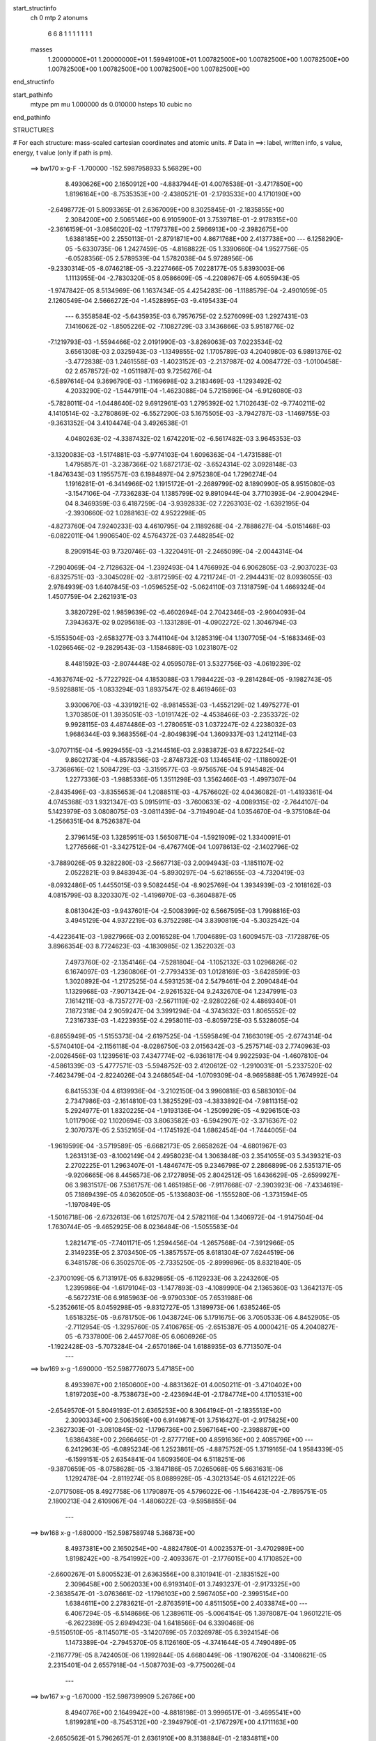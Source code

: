 start_structinfo
   ch         0
   mtp        2
   atonums
      6   6   8   1   1   1   1   1   1   1
   masses
     1.20000000E+01  1.20000000E+01  1.59949100E+01  1.00782500E+00  1.00782500E+00
     1.00782500E+00  1.00782500E+00  1.00782500E+00  1.00782500E+00  1.00782500E+00
end_structinfo

start_pathinfo
   mtype      pm
   mu         1.000000
   ds         0.010000
   hsteps     10
   cubic      no
end_pathinfo

STRUCTURES

# For each structure: mass-scaled cartesian coordinates and atomic units.
# Data in ==>: label, written info, s value, energy, t value (only if path is pm).

 ==>   bw170         x-g-F     -1.700000   -152.5987958933  5.56829E+00
    8.4930626E+00    2.1650912E+00   -4.8837944E-01    4.0076538E-01   -3.4717850E+00
    1.8196164E+00   -8.7535353E+00   -2.4380521E-01   -2.1793533E+00    4.1710190E+00
   -2.6498772E-01    5.8093365E-01    2.6367009E+00    8.3025845E-01   -2.1835855E+00
    2.3084200E+00    2.5065146E+00    6.9105900E-01    3.7539718E-01   -2.9178315E+00
   -2.3616159E-01   -3.0856020E-02   -1.1797378E+00    2.5966913E+00   -2.3982675E+00
    1.6388185E+00    2.2550113E-01   -2.8791871E+00    4.8671768E+00    2.4137738E+00
    ---
    6.1258290E-05   -5.6330735E-06    1.2427459E-05   -4.8168822E-05    1.3390660E-04
    1.9527756E-05   -6.0528356E-05    2.5789539E-04    1.5782038E-04    5.9728956E-06
   -9.2330314E-05   -8.0746218E-05   -3.2227466E-05    7.0228177E-05    5.8393003E-06
    1.1113955E-04   -2.7830320E-05    8.0586609E-05   -4.2208967E-05    4.6055943E-05
   -1.9747842E-05    8.5134969E-06    1.1637434E-05    4.4254283E-06   -1.1188579E-04
   -2.4901059E-05    2.1260549E-04    2.5666272E-04   -1.4528895E-03   -9.4195433E-04
    ---
    6.3558584E-02   -5.6435935E-03    6.7957675E-02    2.5276099E-03    1.2927431E-03
    7.1416062E-02   -1.8505226E-02   -7.1082729E-03    3.1436866E-03    5.9518776E-02
   -7.1219793E-03   -1.5594466E-02    2.0191990E-03   -3.8269063E-03    7.0223534E-02
    3.6561308E-03    2.0325943E-03   -1.1349855E-02    1.1705789E-03    4.2040980E-03
    6.9891376E-02   -3.4772838E-03    1.2461558E-03   -1.4023152E-03   -2.2137987E-02
    4.0084772E-03   -1.0100458E-02    2.6578572E-02   -1.0511987E-03    9.7256276E-04
   -6.5897614E-04    9.3696790E-03   -1.1169698E-02    3.2183469E-03   -1.1293492E-02
    4.2033290E-02   -1.5447911E-04   -1.4623088E-04    5.7215896E-04   -6.9126080E-03
   -5.7828011E-04   -1.0448640E-02    9.6912961E-03    1.2795392E-02    1.7102643E-02
   -9.7740211E-02    4.1410514E-02   -3.2780869E-02   -6.5527290E-03    5.1675505E-03
   -3.7942787E-03   -1.1469755E-03   -9.3631352E-04    3.4104474E-04    3.4926538E-01
    4.0480263E-02   -4.3387432E-02    1.6742201E-02   -6.5617482E-03    3.9645353E-03
   -3.1320083E-03   -1.5174881E-03   -5.9774103E-04    1.6096363E-04   -1.4731588E-01
    1.4795857E-01   -3.2387366E-02    1.6872173E-02   -3.6524314E-02    3.0928148E-03
   -1.8476343E-03    1.1955757E-03    6.1984897E-04    2.9752380E-04    1.7296274E-04
    1.1916281E-01   -6.3414966E-02    1.1915172E-01   -2.2689799E-02    8.1890990E-05
    8.9515080E-03   -3.1547106E-04   -7.7336283E-04    1.1385799E-02    9.8910944E-04
    3.7710393E-04   -2.9004294E-04    8.3469359E-03    6.4187259E-04   -3.9392833E-02
    7.2263103E-02   -1.6392195E-04   -2.3930660E-02    1.0288163E-02    4.9522298E-05
   -4.8273760E-04    7.9240233E-03    4.4610795E-04    2.1189268E-04   -2.7888627E-04
   -5.0151468E-03   -6.0822011E-04    1.9906540E-02    4.5764372E-03    7.4482854E-02
    8.2909154E-03    9.7320746E-03   -1.3220491E-01   -2.2465099E-04   -2.0044314E-04
   -7.2904069E-04   -2.7128632E-04   -1.2392493E-04    1.4766992E-04    6.9062805E-03
   -2.9037023E-03   -6.8325751E-03   -3.3045028E-02   -3.8172595E-02    4.7211724E-01
   -2.2944431E-02    8.0936055E-03    2.9784939E-03    1.6407845E-03   -1.0596525E-02
   -5.0624110E-03    7.1318759E-04    1.4669324E-04    1.4507759E-04    2.2621931E-03
    3.3820729E-02    1.9859639E-02   -6.4602694E-04    2.7042346E-03   -2.9604093E-04
    7.3943637E-02    9.0295618E-03   -1.1331289E-01   -4.0902272E-02    1.3046794E-03
   -5.1553504E-03   -2.6583277E-03    3.7441104E-04    3.1285319E-04    1.1307705E-04
   -5.1683346E-03   -1.0286546E-02   -9.2829543E-03   -1.1584689E-03    1.0231807E-02
    8.4481592E-03   -2.8074448E-02    4.0595078E-01    3.5327756E-03   -4.0619239E-02
   -4.1637674E-02   -5.7722792E-04    4.1853088E-03    1.7984422E-03   -9.2814284E-05
   -9.1982743E-05   -9.5928881E-05   -1.0833294E-03    1.8937547E-02    8.4619466E-03
    3.9300670E-03   -4.3391921E-02   -8.9814553E-03   -1.4552129E-02    1.4975277E-01
    1.3703850E-01    1.3935051E-03   -1.0191742E-02   -4.4538466E-03   -2.2353372E-02
    9.9928115E-03    4.4874486E-03   -1.2780651E-03    1.0372247E-02    4.2238032E-03
    1.9686344E-03    9.3683556E-04   -2.8049839E-04    1.3609337E-03    1.2412114E-03
   -3.0707115E-04   -5.9929455E-03   -3.2144516E-03    2.9383872E-03    8.6722254E-02
    9.8602173E-04   -4.8578356E-03   -2.8748732E-03    1.1346541E-02   -1.1186092E-01
   -3.7368616E-02    1.5084729E-03   -3.3159577E-03   -9.9756576E-04    5.9145482E-04
    1.2277336E-03   -1.9885336E-05    1.3511298E-03    1.3562466E-03   -1.4997307E-04
   -2.8435496E-03   -3.8355653E-04    1.2088511E-03   -4.7576602E-02    4.0436082E-01
   -1.4193361E-04    4.0745368E-03    1.9321347E-03    5.0915911E-03   -3.7600633E-02
   -4.0089315E-02   -2.7644107E-04    5.1423979E-03    3.0808075E-03   -3.0811439E-04
   -3.7194904E-04    1.0354670E-04   -9.3751084E-04   -1.2566351E-04    8.7526387E-04
    2.3796145E-03    1.3285951E-03    1.5650871E-04   -1.5921909E-02    1.3340091E-01
    1.2776566E-01   -3.3427512E-04   -6.4767740E-04    1.0978613E-02   -2.1402796E-02
   -3.7889026E-05    9.3282280E-03   -2.5667713E-03    2.0094943E-03   -1.1851107E-02
    2.0522821E-03    9.8483943E-04   -5.8930297E-04   -5.6218655E-03   -4.7320419E-03
   -8.0932486E-05    1.4455015E-03    9.5082445E-04   -8.9025769E-04    1.3934939E-03
   -2.1018162E-03    4.0815799E-03    8.3203307E-02   -1.4196970E-03   -6.3604887E-05
    8.0813042E-03   -9.9437601E-04   -2.5008399E-02    6.5667595E-03    1.7998816E-03
    3.4945129E-04    4.9372219E-03    6.3752298E-04    3.8390819E-04   -5.3032542E-04
   -4.4223641E-03   -1.9827966E-03    2.0016528E-04    1.7004689E-03    1.6009457E-03
   -7.1728876E-05    3.8966354E-03    8.7724623E-03   -4.1830985E-02    1.3522032E-03
    7.4973760E-02   -2.1354146E-04   -7.5281804E-04   -1.1052132E-03    1.0296826E-02
    6.1674097E-03   -1.2360806E-01   -2.7793433E-03    1.0128169E-03   -3.6428599E-03
    1.3020892E-04   -1.2172525E-04    4.5931253E-04    2.5479461E-04    2.2090484E-04
    1.1329968E-03   -7.9071342E-04   -2.9261532E-04    9.2432670E-04    1.2347991E-03
    7.1614211E-03   -8.7357277E-03   -2.5671119E-02   -2.9280226E-02    4.4869340E-01
    7.1872318E-04    2.9059247E-04    3.3991294E-04   -4.3743632E-03    1.8065552E-02
    7.2316733E-03   -1.4223935E-02    4.2958011E-03   -6.8059725E-03    5.5328605E-04
   -6.8655949E-05   -1.5155373E-04   -2.6197525E-04   -1.5595849E-04    7.1663019E-05
   -2.6774314E-04   -5.5740410E-04   -2.1156118E-04   -8.0286750E-03    2.0156342E-03
   -5.2575714E-03    2.7740963E-03   -2.0026456E-03    1.1239561E-03    7.4347774E-02
   -6.9361817E-04    9.9922593E-04   -1.4607810E-04   -4.5861339E-03   -5.4777571E-03
   -5.5948752E-03    2.4120612E-02   -1.2910031E-01   -5.2337520E-02   -7.4623479E-04
   -2.8224026E-04    3.2468654E-04   -1.0709309E-04   -8.9695888E-05    1.7674992E-04
    6.8415533E-04    4.6139936E-04   -3.2102150E-04    3.9960818E-03    6.5883010E-04
    2.7347986E-03   -2.1614810E-03    1.3825529E-03   -4.3833892E-04   -7.9811315E-02
    5.2924977E-01    1.8320225E-04   -1.9193136E-04   -1.2509929E-05   -4.9296150E-03
    1.0117906E-02    1.1020694E-03    3.8063582E-03   -6.5942907E-02   -3.3716367E-02
    2.3070737E-05    2.5352165E-04   -1.1745192E-04    1.6862454E-04   -1.7444005E-04
   -1.9619599E-04   -3.5719589E-05   -6.6682173E-05    2.6658262E-04   -4.6801967E-03
    1.2631313E-03   -8.1002149E-04    2.4958023E-04    1.3063848E-03    2.3541055E-03
    5.3439321E-03    2.2702225E-01    1.2963407E-01   -1.4846747E-05    9.2346798E-07
    2.2866899E-06    2.5351371E-05   -9.9206665E-06    8.4456573E-06    2.1727895E-05
    2.8042512E-05    1.6436629E-05   -2.6599927E-06    3.9831517E-06    7.5361757E-06
    1.4651985E-06   -7.9117668E-07   -2.3903923E-06   -7.4334619E-05    7.1869439E-05
    4.0362050E-05   -5.1336803E-06   -1.1555280E-06   -1.3731594E-05   -1.1970849E-05
   -1.5016718E-06   -2.6732613E-06    1.6125707E-04    2.5782116E-04    1.3406972E-04
   -1.9147504E-04    1.7630744E-05   -9.4652925E-06    8.0236484E-06   -1.5055583E-04
    1.2821471E-05   -7.7401171E-05    1.2594456E-04   -1.2657568E-04   -7.3912966E-05
    2.3149235E-05    2.3703450E-05   -1.3857557E-05    8.6181304E-07    7.6244519E-06
    6.3481578E-06    6.3502570E-05   -2.7335250E-05   -2.8999896E-05    8.8321840E-05
   -2.3700109E-05    6.7131917E-05    6.8329895E-05   -6.1129233E-06    3.2243260E-05
    1.2395986E-04   -1.6179104E-03   -1.1477893E-03   -4.1089990E-04    2.1365360E-03
    1.3642137E-05   -6.5672731E-06    6.9185963E-06   -9.9790330E-05    7.6531988E-06
   -5.2352661E-05    8.0459298E-05   -9.8312727E-05    1.3189973E-06    1.6385246E-05
    1.6518325E-05   -9.6781750E-06    1.0438724E-06    5.1791675E-06    3.7050533E-06
    4.8452905E-05   -2.7112954E-05   -1.3295760E-05    7.4106765E-05   -2.6515387E-05
    4.0000421E-05    4.2040827E-05   -6.7337800E-06    2.4457708E-05    6.0606926E-05
   -1.1922428E-03   -5.7073284E-04   -2.6570186E-04    1.6188935E-03    6.7713507E-04
    ---
 ==>   bw169           x-g     -1.690000   -152.5987776073  5.47185E+00
    8.4933987E+00    2.1650600E+00   -4.8831362E-01    4.0050211E-01   -3.4710402E+00
    1.8197203E+00   -8.7538673E+00   -2.4236944E-01   -2.1784774E+00    4.1710531E+00
   -2.6549570E-01    5.8049193E-01    2.6365253E+00    8.3064194E-01   -2.1835513E+00
    2.3090334E+00    2.5063569E+00    6.9149871E-01    3.7516427E-01   -2.9175825E+00
   -2.3627303E-01   -3.0810845E-02   -1.1796736E+00    2.5967164E+00   -2.3988879E+00
    1.6386438E+00    2.2666465E-01   -2.8777716E+00    4.8591636E+00    2.4085796E+00
    ---
    6.2412963E-05   -6.0895234E-06    1.2523861E-05   -4.8875752E-05    1.3719165E-04
    1.9584339E-05   -6.1599151E-05    2.6354841E-04    1.6093560E-04    6.5118251E-06
   -9.3870659E-05   -8.0758628E-05   -3.1847186E-05    7.0265068E-05    5.6631631E-06
    1.1292478E-04   -2.8119274E-05    8.0889928E-05   -4.3021354E-05    4.6121222E-05
   -2.0717508E-05    8.4927758E-06    1.1790897E-05    4.5796022E-06   -1.1546423E-04
   -2.7895751E-05    2.1800213E-04    2.6109067E-04   -1.4806022E-03   -9.5958855E-04
    ---
 ==>   bw168           x-g     -1.680000   -152.5987589748  5.36873E+00
    8.4937381E+00    2.1650254E+00   -4.8824780E-01    4.0023537E-01   -3.4702989E+00
    1.8198242E+00   -8.7541992E+00   -2.4093367E-01   -2.1776015E+00    4.1710852E+00
   -2.6600267E-01    5.8005523E-01    2.6363556E+00    8.3101941E-01   -2.1835152E+00
    2.3096458E+00    2.5062033E+00    6.9193140E-01    3.7493237E-01   -2.9173325E+00
   -2.3638547E-01   -3.0763661E-02   -1.1796103E+00    2.5967405E+00   -2.3995154E+00
    1.6384611E+00    2.2783621E-01   -2.8763591E+00    4.8511505E+00    2.4033874E+00
    ---
    6.4067294E-05   -6.5148686E-06    1.2389611E-05   -5.0064154E-05    1.3978087E-04
    1.9601221E-05   -6.2622389E-05    2.6949423E-04    1.6418566E-04    6.3390468E-06
   -9.5150510E-05   -8.1145071E-05   -3.1420769E-05    7.0326978E-05    6.3924154E-06
    1.1473389E-04   -2.7945370E-05    8.1126160E-05   -4.3741644E-05    4.7490489E-05
   -2.1167779E-05    8.7424050E-06    1.1992844E-05    4.6680449E-06   -1.1907620E-04
   -3.1408621E-05    2.2315401E-04    2.6557918E-04   -1.5087703E-03   -9.7750026E-04
    ---
 ==>   bw167           x-g     -1.670000   -152.5987399909  5.26786E+00
    8.4940776E+00    2.1649942E+00   -4.8818198E-01    3.9996517E-01   -3.4695541E+00
    1.8199281E+00   -8.7545312E+00   -2.3949790E-01   -2.1767297E+00    4.1711163E+00
   -2.6650562E-01    5.7962657E-01    2.6361910E+00    8.3138884E-01   -2.1834811E+00
    2.3102552E+00    2.5060497E+00    6.9235806E-01    3.7469946E-01   -2.9170825E+00
   -2.3649891E-01   -3.0717481E-02   -1.1795481E+00    2.5967636E+00   -2.4001508E+00
    1.6382754E+00    2.2902082E-01   -2.8749497E+00    4.8431373E+00    2.3981972E+00
    ---
    6.5712513E-05   -6.7941223E-06    1.2520233E-05   -5.1151542E-05    1.4288094E-04
    1.9992242E-05   -6.3630015E-05    2.7488539E-04    1.6716680E-04    6.0034154E-06
   -9.6317157E-05   -8.1478498E-05   -3.1020143E-05    7.0308888E-05    6.3089802E-06
    1.1651203E-04   -2.8651989E-05    8.1209576E-05   -4.4593945E-05    4.7960594E-05
   -2.2098529E-05    8.9526809E-06    1.2136620E-05    4.0605152E-06   -1.2273943E-04
   -3.2703670E-05    2.2954842E-04    2.7013063E-04   -1.5374086E-03   -9.9569924E-04
    ---
 ==>   bw166           x-g     -1.660000   -152.5987206451  5.16917E+00
    8.4944206E+00    2.1649596E+00   -4.8811617E-01    3.9969844E-01   -3.4688059E+00
    1.8200286E+00   -8.7548631E+00   -2.3805413E-01   -2.1758618E+00    4.1711465E+00
   -2.6700657E-01    5.7920292E-01    2.6360333E+00    8.3175125E-01   -2.1834469E+00
    2.3108635E+00    2.5058982E+00    6.9277769E-01    3.7446555E-01   -2.9168296E+00
   -2.3661235E-01   -3.0670298E-02   -1.1794868E+00    2.5967877E+00   -2.4007943E+00
    1.6380836E+00    2.3021346E-01   -2.8735412E+00    4.8351241E+00    2.3930070E+00
    ---
    6.7020696E-05   -6.8188011E-06    1.2759265E-05   -5.2132869E-05    1.4565779E-04
    1.9652240E-05   -6.4665236E-05    2.8059152E-04    1.7028455E-04    6.2638435E-06
   -9.7742923E-05   -8.1753019E-05   -3.0434050E-05    7.0163970E-05    6.2607994E-06
    1.1850393E-04   -2.9773562E-05    8.1019580E-05   -4.5542301E-05    4.9394874E-05
   -2.2406364E-05    9.2048502E-06    1.2068573E-05    5.1600496E-06   -1.2649972E-04
   -3.4492621E-05    2.3568532E-04    2.7474495E-04   -1.5665225E-03   -1.0141873E-03
    ---
 ==>   bw165           x-g     -1.650000   -152.5987009337  5.07260E+00
    8.4947670E+00    2.1649215E+00   -4.8805728E-01    3.9942824E-01   -3.4680611E+00
    1.8201325E+00   -8.7551990E+00   -2.3661036E-01   -2.1749860E+00    4.1711766E+00
   -2.6750350E-01    5.7878831E-01    2.6358797E+00    8.3210864E-01   -2.1834128E+00
    2.3114689E+00    2.5057496E+00    6.9319130E-01    3.7423265E-01   -2.9165776E+00
   -2.3672880E-01   -3.0623114E-02   -1.1794266E+00    2.5968108E+00   -2.4014429E+00
    1.6378849E+00    2.3141614E-01   -2.8721377E+00    4.8271089E+00    2.3878199E+00
    ---
    6.8695178E-05   -7.4751546E-06    1.2289824E-05   -5.3252371E-05    1.4859053E-04
    2.0098973E-05   -6.5786791E-05    2.8666424E-04    1.7356018E-04    6.2631253E-06
   -9.8977592E-05   -8.1825764E-05   -3.0056357E-05    7.0169363E-05    7.1259849E-06
    1.2017405E-04   -2.9136239E-05    8.1691072E-05   -4.6351467E-05    5.0366317E-05
   -2.3240373E-05    9.4014057E-06    1.2164604E-05    4.6248555E-06   -1.3005938E-04
   -3.7425259E-05    2.4139783E-04    2.7942316E-04   -1.5961129E-03   -1.0329656E-03
    ---
 ==>   bw164           x-g     -1.640000   -152.5986808537  4.97814E+00
    8.4951134E+00    2.1648834E+00   -4.8799492E-01    3.9916150E-01   -3.4673094E+00
    1.8202295E+00   -8.7555310E+00   -2.3516658E-01   -2.1741101E+00    4.1712057E+00
   -2.6799843E-01    5.7837972E-01    2.6357322E+00    8.3245700E-01   -2.1833787E+00
    2.3120722E+00    2.5056040E+00    6.9359687E-01    3.7400075E-01   -2.9163236E+00
   -2.3684425E-01   -3.0575931E-02   -1.1793674E+00    2.5968339E+00   -2.4020974E+00
    1.6376801E+00    2.3262685E-01   -2.8707353E+00    4.8190948E+00    2.3826337E+00
    ---
    7.0226890E-05   -8.0547092E-06    1.2358230E-05   -5.4345955E-05    1.5178765E-04
    1.9977960E-05   -6.6859616E-05    2.9280299E-04    1.7696376E-04    6.2239632E-06
   -1.0023463E-04   -8.2058341E-05   -2.9657074E-05    7.0155545E-05    7.2005717E-06
    1.2188928E-04   -2.9184924E-05    8.1884211E-05   -4.7141475E-05    5.1479804E-05
   -2.3755441E-05    9.5973007E-06    1.1992485E-05    5.0219907E-06   -1.3351970E-04
   -4.0464717E-05    2.4717163E-04    2.8416435E-04   -1.6261831E-03   -1.0520343E-03
    ---
 ==>   bw163           x-g     -1.630000   -152.5986603965  4.88571E+00
    8.4954598E+00    2.1648418E+00   -4.8792910E-01    3.9889130E-01   -3.4665611E+00
    1.8203300E+00   -8.7558549E+00   -2.3372281E-01   -2.1732342E+00    4.1712318E+00
   -2.6848934E-01    5.7797615E-01    2.6355876E+00    8.3279933E-01   -2.1833445E+00
    2.3126736E+00    2.5054595E+00    6.9399743E-01    3.7376784E-01   -2.9160686E+00
   -2.3696171E-01   -3.0526739E-02   -1.1793091E+00    2.5968550E+00   -2.4027600E+00
    1.6374713E+00    2.3384659E-01   -2.8693358E+00    4.8110796E+00    2.3774485E+00
    ---
    7.1927626E-05   -8.5215035E-06    1.2515490E-05   -5.5585992E-05    1.5456008E-04
    2.0033636E-05   -6.7712830E-05    2.9867042E-04    1.8032512E-04    5.5029238E-06
   -1.0115168E-04   -8.2657912E-05   -2.9205816E-05    6.9927785E-05    7.4113466E-06
    1.2373661E-04   -2.9280577E-05    8.2067094E-05   -4.8175885E-05    5.3145954E-05
   -2.4212601E-05    9.9662142E-06    1.2152254E-05    4.4910630E-06   -1.3742932E-04
   -4.1812763E-05    2.5361151E-04    2.8897126E-04   -1.6567511E-03   -1.0714060E-03
    ---
 ==>   bw162           x-g     -1.620000   -152.5986395578  4.79527E+00
    8.4958062E+00    2.1648037E+00   -4.8786329E-01    3.9862457E-01   -3.4658094E+00
    1.8204270E+00   -8.7561789E+00   -2.3227105E-01   -2.1723624E+00    4.1712579E+00
   -2.6897925E-01    5.7757960E-01    2.6354491E+00    8.3313463E-01   -2.1833124E+00
    2.3132709E+00    2.5053169E+00    6.9438996E-01    3.7353393E-01   -2.9158166E+00
   -2.3708117E-01   -3.0478552E-02   -1.1792519E+00    2.5968770E+00   -2.4034256E+00
    1.6372554E+00    2.3507437E-01   -2.8679394E+00    4.8030644E+00    2.3722654E+00
    ---
    7.3326431E-05   -8.8691789E-06    1.2856119E-05   -5.6654998E-05    1.5809407E-04
    2.0157631E-05   -6.8811621E-05    3.0507783E-04    1.8380126E-04    5.5474479E-06
   -1.0257189E-04   -8.2932529E-05   -2.8618843E-05    6.9870691E-05    6.7415810E-06
    1.2545857E-04   -2.9768500E-05    8.2006748E-05   -4.9046637E-05    5.3043328E-05
   -2.5376495E-05    1.0221097E-05    1.1967055E-05    5.0159254E-06   -1.4079952E-04
   -4.5021802E-05    2.5947308E-04    2.9384323E-04   -1.6878097E-03   -1.0910753E-03
    ---
 ==>   bw161           x-g     -1.610000   -152.5986183291  4.70677E+00
    8.4961526E+00    2.1647587E+00   -4.8780440E-01    3.9835783E-01   -3.4650612E+00
    1.8205240E+00   -8.7565028E+00   -2.3081928E-01   -2.1714865E+00    4.1712830E+00
   -2.6946514E-01    5.7719009E-01    2.6353145E+00    8.3346492E-01   -2.1832803E+00
    2.3138672E+00    2.5051764E+00    6.9477546E-01    3.7330102E-01   -2.9155626E+00
   -2.3720264E-01   -3.0431369E-02   -1.1791947E+00    2.5968961E+00   -2.4040972E+00
    1.6370366E+00    2.3630917E-01   -2.8665450E+00    4.7950472E+00    2.3670842E+00
    ---
    7.4816875E-05   -9.4947082E-06    1.2753199E-05   -5.7723528E-05    1.6104104E-04
    2.0688370E-05   -6.9792548E-05    3.1129311E-04    1.8727696E-04    5.3007861E-06
   -1.0373707E-04   -8.2979338E-05   -2.8181449E-05    6.9995640E-05    6.9322654E-06
    1.2732872E-04   -2.9609445E-05    8.2168954E-05   -4.9957846E-05    5.4195093E-05
   -2.6267992E-05    1.0391235E-05    1.2153407E-05    3.8288837E-06   -1.4460659E-04
   -4.6678109E-05    2.6590399E-04    2.9878245E-04   -1.7193812E-03   -1.1110565E-03
    ---
 ==>   bw160         x-g-F     -1.600000   -152.5985967046  4.62017E+00
    8.4965060E+00    2.1647171E+00   -4.8774551E-01    3.9808763E-01   -3.4643164E+00
    1.8206175E+00   -8.7568308E+00   -2.2936751E-01   -2.1706107E+00    4.1713091E+00
   -2.6994902E-01    5.7680760E-01    2.6351850E+00    8.3378717E-01   -2.1832492E+00
    2.3144605E+00    2.5050398E+00    6.9515393E-01    3.7306611E-01   -2.9153066E+00
   -2.3732412E-01   -3.0384185E-02   -1.1791385E+00    2.5969172E+00   -2.4047748E+00
    1.6368207E+00    2.3755401E-01   -2.8651525E+00    4.7870300E+00    2.3619041E+00
    ---
    7.6260832E-05   -9.6808370E-06    1.2800281E-05   -5.8899560E-05    1.6355723E-04
    2.0439430E-05   -7.0564461E-05    3.1650656E-04    1.9039774E-04    5.8823492E-06
   -1.0549872E-04   -8.2801460E-05   -2.7763434E-05    6.9823637E-05    6.4742110E-06
    1.2911885E-04   -2.9473117E-05    8.2380678E-05   -5.1234172E-05    5.6436480E-05
   -2.6598083E-05    1.0423986E-05    1.2263269E-05    4.3253670E-06   -1.4900997E-04
   -4.3944068E-05    2.7437026E-04    3.0379033E-04   -1.7514787E-03   -1.1313567E-03
    ---
    6.3520559E-02   -5.6349576E-03    6.7985710E-02    2.5322065E-03    1.2928457E-03
    7.1412704E-02   -1.8511038E-02   -7.0936145E-03    3.1414616E-03    5.9530283E-02
   -7.1213118E-03   -1.5576973E-02    2.0129707E-03   -3.8437283E-03    7.0176312E-02
    3.6559272E-03    2.0296834E-03   -1.1349920E-02    1.1701735E-03    4.2201691E-03
    6.9912769E-02   -3.4719074E-03    1.2469302E-03   -1.3973991E-03   -2.2143017E-02
    4.0534878E-03   -1.0103536E-02    2.6597273E-02   -1.0464735E-03    9.7700500E-04
   -6.5627209E-04    9.3807533E-03   -1.1160439E-02    3.2091762E-03   -1.1432953E-02
    4.1846537E-02   -1.5374724E-04   -1.4987196E-04    5.7337926E-04   -6.8699408E-03
   -5.9217777E-04   -1.0456698E-02    9.5943613E-03    1.2966790E-02    1.7290059E-02
   -9.7665790E-02    4.1607517E-02   -3.2571682E-02   -6.5623244E-03    5.1862888E-03
   -3.7811039E-03   -1.1464511E-03   -9.3718890E-04    3.4348117E-04    3.4901365E-01
    4.0675944E-02   -4.3618277E-02    1.6731165E-02   -6.5573937E-03    3.9727690E-03
   -3.1105136E-03   -1.5143216E-03   -5.9404651E-04    1.6238454E-04   -1.4802844E-01
    1.4881757E-01   -3.2176907E-02    1.6856438E-02   -3.6360203E-02    3.0888968E-03
   -1.8536659E-03    1.1872154E-03    6.1695482E-04    2.9659322E-04    1.7159885E-04
    1.1839580E-01   -6.3365335E-02    1.1854558E-01   -2.2662307E-02    7.4684035E-05
    8.8187372E-03   -3.0062378E-04   -7.9389224E-04    1.1396524E-02    9.9051634E-04
    3.7904873E-04   -2.9047834E-04    8.2903527E-03    7.0104154E-04   -3.9380033E-02
    7.2176499E-02   -1.6856061E-04   -2.3971294E-02    1.0483343E-02    6.2115831E-05
   -4.9331652E-04    7.9016233E-03    4.4540421E-04    2.1211813E-04   -2.7900826E-04
   -5.0180620E-03   -6.3509064E-04    2.0006350E-02    4.5858804E-03    7.4614443E-02
    8.1519457E-03    9.9264844E-03   -1.3218934E-01   -2.2360612E-04   -1.9824136E-04
   -7.2886952E-04   -2.7245850E-04   -1.2402652E-04    1.4653683E-04    6.8693128E-03
   -2.9049453E-03   -6.7536570E-03   -3.2539330E-02   -3.8892572E-02    4.7206140E-01
   -2.2901739E-02    7.8443684E-03    2.8813829E-03    1.6294402E-03   -1.0590372E-02
   -5.0844159E-03    7.0818826E-04    1.5285412E-04    1.4253286E-04    2.3423787E-03
    3.3785853E-02    1.9919691E-02   -6.3795167E-04    2.6625280E-03   -2.8409589E-04
    7.3773151E-02    8.7844652E-03   -1.1319816E-01   -4.1066789E-02    1.2931670E-03
   -5.1353190E-03   -2.6615606E-03    3.7087810E-04    3.1153128E-04    1.1318409E-04
   -5.2043558E-03   -1.0362923E-02   -9.3546120E-03   -1.1326007E-03    1.0297978E-02
    8.4890865E-03   -2.7182637E-02    4.0550438E-01    3.4399026E-03   -4.0784345E-02
   -4.1809218E-02   -5.6909762E-04    4.1869811E-03    1.8068784E-03   -9.0831187E-05
   -9.1909520E-05   -9.4787481E-05   -1.0484286E-03    1.8853125E-02    8.4543854E-03
    3.8319391E-03   -4.3366832E-02   -9.0549812E-03   -1.4219747E-02    1.5036828E-01
    1.3767905E-01    1.3745780E-03   -1.0196175E-02   -4.4623497E-03   -2.2323001E-02
    9.9181727E-03    4.4594472E-03   -1.2963408E-03    1.0372369E-02    4.2480367E-03
    1.9758386E-03    9.3126819E-04   -2.8368055E-04    1.3571833E-03    1.2370612E-03
   -3.0507575E-04   -5.9926337E-03   -3.2109361E-03    2.9446744E-03    8.6731536E-02
    9.7436545E-04   -4.8618797E-03   -2.8813504E-03    1.1265259E-02   -1.1181126E-01
   -3.7424819E-02    1.5211177E-03   -3.3204103E-03   -1.0132894E-03    5.9843165E-04
    1.2333380E-03   -1.9037590E-05    1.3503173E-03    1.3510223E-03   -1.4909335E-04
   -2.8476830E-03   -3.7838193E-04    1.2143954E-03   -4.7296715E-02    4.0419965E-01
   -1.3529972E-04    4.0793135E-03    1.9386020E-03    5.0695089E-03   -3.7645758E-02
   -4.0148851E-02   -2.7753771E-04    5.1245691E-03    3.0887884E-03   -3.1219831E-04
   -3.7385449E-04    1.0572955E-04   -9.3566486E-04   -1.2735847E-04    8.7341494E-04
    2.3872502E-03    1.3236769E-03    1.5430538E-04   -1.5859065E-02    1.3362291E-01
    1.2794169E-01   -3.2618406E-04   -6.5947136E-04    1.0984269E-02   -2.1402347E-02
   -3.6232471E-05    9.2697245E-03   -2.5734750E-03    2.0199396E-03   -1.1850379E-02
    2.0497604E-03    9.8104729E-04   -5.9211520E-04   -5.6366722E-03   -4.7199642E-03
   -8.0953683E-05    1.4492979E-03    9.5365102E-04   -8.8962399E-04    1.3890340E-03
   -2.0962167E-03    4.0496008E-03    8.3192109E-02   -1.4143631E-03   -6.9383866E-05
    8.0745756E-03   -9.9739274E-04   -2.5013808E-02    6.6389084E-03    1.8076976E-03
    3.3886266E-04    4.9453491E-03    6.3245659E-04    3.7921244E-04   -5.2881101E-04
   -4.4233444E-03   -1.9709714E-03    2.0146436E-04    1.7054569E-03    1.5991098E-03
   -7.0790308E-05    3.8709258E-03    8.8018221E-03   -4.1830668E-02    1.3477796E-03
    7.5007730E-02   -2.1682710E-04   -7.5117216E-04   -1.1074539E-03    1.0225362E-02
    6.2432772E-03   -1.2361131E-01   -2.7686998E-03    1.0147229E-03   -3.6354670E-03
    1.3119253E-04   -1.2150300E-04    4.5649447E-04    2.5802822E-04    2.2007974E-04
    1.1329182E-03   -7.9044601E-04   -2.9313660E-04    9.2710289E-04    1.2293847E-03
    7.1768982E-03   -8.7620126E-03   -2.5452661E-02   -2.9555273E-02    4.4868485E-01
    7.1712245E-04    2.8237410E-04    3.3533681E-04   -4.4020079E-03    1.8012479E-02
    7.3301376E-03   -1.4278040E-02    4.7687003E-03   -6.5994612E-03    5.5142030E-04
   -7.4627852E-05   -1.5360647E-04   -2.6027614E-04   -1.5293008E-04    6.9726402E-05
   -2.6653406E-04   -5.5470158E-04   -2.0810111E-04   -8.0045143E-03    1.9995194E-03
   -5.2349378E-03    2.8022601E-03   -2.0105488E-03    1.1219195E-03    7.4570930E-02
   -6.8658842E-04    9.9269692E-04   -1.4328381E-04   -4.5223880E-03   -5.4767550E-03
   -5.6043678E-03    2.4475250E-02   -1.2833357E-01   -5.2922728E-02   -7.4093442E-04
   -2.8888192E-04    3.2523578E-04   -1.1199312E-04   -9.2545161E-05    1.7600576E-04
    6.7481224E-04    4.5652370E-04   -3.1719713E-04    4.0092012E-03    6.4854628E-04
    2.7222478E-03   -2.1898901E-03    1.3962241E-03   -4.5618396E-04   -8.1466085E-02
    5.2637358E-01    1.8129809E-04   -1.8662105E-04   -1.8738804E-05   -4.9884013E-03
    1.0109198E-02    1.1302555E-03    4.1640494E-03   -6.6544585E-02   -3.4444352E-02
    1.5973050E-05    2.4729277E-04   -1.1284134E-04    1.6576884E-04   -1.7335099E-04
   -1.9404547E-04   -3.2832323E-05   -6.5255146E-05    2.6547983E-04   -4.7235508E-03
    1.3013530E-03   -8.1145016E-04    2.3936332E-04    1.3203700E-03    2.3755953E-03
    4.1776993E-03    2.2952193E-01    1.3247770E-01   -1.7116479E-05    1.3238159E-06
    2.6360301E-06    2.8765851E-05   -1.1812827E-05    9.2067911E-06    2.8065226E-05
    3.8571290E-05    2.2067141E-05   -3.0447047E-06    4.6657053E-06    8.6270214E-06
    1.6878171E-06   -1.1571461E-06   -2.6804095E-06   -8.5844939E-05    8.0862980E-05
    4.5458062E-05   -4.7373548E-06   -2.3574705E-06   -1.5154010E-05   -1.3642244E-05
   -1.5943550E-06   -2.4310481E-06    2.0140305E-04    2.7915234E-04    1.4384444E-04
   -2.4789160E-04    2.0029365E-05   -1.1157438E-05    9.1618258E-06   -1.7208717E-04
    1.5478087E-05   -8.8481417E-05    1.4946349E-04   -1.8401829E-04   -1.0481085E-04
    2.6433280E-05    2.7126921E-05   -1.5754469E-05    1.0678795E-06    8.8696258E-06
    7.1942739E-06    7.1055465E-05   -2.8914722E-05   -3.1833350E-05    9.9634903E-05
   -2.6874214E-05    7.6122166E-05    7.7842564E-05   -7.5311901E-06    3.5858920E-05
    1.3071855E-04   -1.7666807E-03   -1.2878224E-03   -4.7706227E-04    2.5124504E-03
    1.5539194E-05   -7.7276541E-06    7.8165202E-06   -1.1337077E-04    9.2812737E-06
   -5.9503947E-05    9.5022917E-05   -1.4019376E-04   -7.8368067E-06    1.8670506E-05
    1.8861852E-05   -1.0977479E-05    1.3085335E-06    5.9930593E-06    4.1258951E-06
    5.4447718E-05   -2.9510969E-05   -1.4000230E-05    8.4291433E-05   -3.0634081E-05
    4.4831557E-05    4.7325910E-05   -7.8211614E-06    2.7463345E-05    5.9757645E-05
   -1.3112824E-03   -6.1548769E-04   -3.0647148E-04    1.9076928E-03    7.7374617E-04
    ---
 ==>   bw159           x-g     -1.590000   -152.5985746793  4.54211E+00
    8.4968593E+00    2.1646721E+00   -4.8768662E-01    3.9781397E-01   -3.4635647E+00
    1.8207076E+00   -8.7571547E+00   -2.2791174E-01   -2.1697388E+00    4.1713342E+00
   -2.7042888E-01    5.7642813E-01    2.6350606E+00    8.3410441E-01   -2.1832170E+00
    2.3150508E+00    2.5049033E+00    6.9552638E-01    3.7283220E-01   -2.9150516E+00
   -2.3744760E-01   -3.0334994E-02   -1.1790833E+00    2.5969383E+00   -2.4054575E+00
    1.6365908E+00    2.3880186E-01   -2.8637621E+00    4.7790129E+00    2.3567249E+00
    ---
    7.8008059E-05   -1.0144199E-05    1.2828646E-05   -6.0352314E-05    1.6694279E-04
    2.0507482E-05   -7.1586821E-05    3.2318579E-04    1.9409295E-04    5.6353517E-06
   -1.0661428E-04   -8.3165813E-05   -2.7350196E-05    6.9721277E-05    6.9190769E-06
    1.3075062E-04   -2.9716704E-05    8.2296265E-05   -5.1955894E-05    5.6742856E-05
   -2.7693917E-05    1.0868540E-05    1.2101965E-05    4.8643682E-06   -1.5254520E-04
   -4.6728148E-05    2.8047531E-04    3.0886149E-04   -1.7840705E-03   -1.1519548E-03
    ---
 ==>   bw158           x-g     -1.580000   -152.5985522504  4.45894E+00
    8.4972092E+00    2.1646270E+00   -4.8762773E-01    3.9754377E-01   -3.4628164E+00
    1.8208011E+00   -8.7574787E+00   -2.2645197E-01   -2.1688629E+00    4.1713573E+00
   -2.7090473E-01    5.7605568E-01    2.6349391E+00    8.3441562E-01   -2.1831849E+00
    2.3156391E+00    2.5047708E+00    6.9589381E-01    3.7259729E-01   -2.9147956E+00
   -2.3757108E-01   -3.0285802E-02   -1.1790301E+00    2.5969574E+00   -2.4061441E+00
    1.6363579E+00    2.4005574E-01   -2.8623747E+00    4.7709957E+00    2.3515478E+00
    ---
    7.9322651E-05   -1.0785193E-05    1.2652523E-05   -6.1236566E-05    1.6967472E-04
    2.0597305E-05   -7.2702501E-05    3.3011191E-04    1.9788095E-04    5.7285119E-06
   -1.0790731E-04   -8.3186397E-05   -2.6864913E-05    6.9570663E-05    7.3610988E-06
    1.3266703E-04   -2.9036118E-05    8.2668284E-05   -5.3177535E-05    5.8664392E-05
   -2.8118659E-05    1.1119243E-05    1.2076399E-05    4.6379315E-06   -1.5624921E-04
   -4.9554798E-05    2.8645365E-04    3.1400129E-04   -1.8171841E-03   -1.1728683E-03
    ---
 ==>   bw157           x-g     -1.570000   -152.5985291199  4.37786E+00
    8.4975625E+00    2.1645820E+00   -4.8756884E-01    3.9727010E-01   -3.4620647E+00
    1.8208912E+00   -8.7577986E+00   -2.2499220E-01   -2.1679871E+00    4.1713774E+00
   -2.7137757E-01    5.7569026E-01    2.6348226E+00    8.3471880E-01   -2.1831548E+00
    2.3162234E+00    2.5046383E+00    6.9625421E-01    3.7236338E-01   -2.9145396E+00
   -2.3769556E-01   -3.0235607E-02   -1.1789769E+00    2.5969744E+00   -2.4068348E+00
    1.6361220E+00    2.4131765E-01   -2.8609904E+00    4.7629765E+00    2.3463717E+00
    ---
    8.1158853E-05   -1.1245268E-05    1.2897730E-05   -6.2905370E-05    1.7297066E-04
    2.1005898E-05   -7.3418678E-05    3.3653325E-04    2.0165184E-04    4.8147520E-06
   -1.0867387E-04   -8.3714029E-05   -2.6351819E-05    6.9386340E-05    7.0611152E-06
    1.3437024E-04   -2.9512341E-05    8.2624875E-05   -5.4033997E-05    5.9443587E-05
   -2.9106199E-05    1.1536726E-05    1.2032937E-05    3.5532191E-06   -1.6002555E-04
   -5.0716092E-05    2.9326518E-04    3.1918955E-04   -1.8506983E-03   -1.1940150E-03
    ---
 ==>   bw156           x-g     -1.560000   -152.5985058418  4.29819E+00
    8.4979089E+00    2.1645335E+00   -4.8750995E-01    3.9699990E-01   -3.4613130E+00
    1.8209778E+00   -8.7581146E+00   -2.2352844E-01   -2.1671112E+00    4.1713984E+00
   -2.7184740E-01    5.7533086E-01    2.6347112E+00    8.3501495E-01   -2.1831227E+00
    2.3168056E+00    2.5045088E+00    6.9660959E-01    3.7212846E-01   -2.9142837E+00
   -2.3782306E-01   -3.0186416E-02   -1.1789257E+00    2.5969925E+00   -2.4075295E+00
    1.6358801E+00    2.4258257E-01   -2.8596090E+00    4.7549573E+00    2.3411985E+00
    ---
    8.2234730E-05   -1.1694179E-05    1.2732859E-05   -6.3862854E-05    1.7627125E-04
    2.0766581E-05   -7.4427362E-05    3.4388846E-04    2.0578552E-04    5.2783039E-06
   -1.1018984E-04   -8.3634246E-05   -2.5901753E-05    6.8963170E-05    7.7476882E-06
    1.3627778E-04   -2.9343723E-05    8.2829268E-05   -5.5196001E-05    6.0330879E-05
   -2.9926321E-05    1.1706108E-05    1.1839176E-05    4.2882200E-06   -1.6352150E-04
   -5.4609071E-05    2.9885933E-04    3.2446685E-04   -1.8848701E-03   -1.2155679E-03
    ---
 ==>   bw155           x-g     -1.550000   -152.5984821361  4.22021E+00
    8.4982623E+00    2.1644885E+00   -4.8745106E-01    3.9672624E-01   -3.4605648E+00
    1.8210678E+00   -8.7584305E+00   -2.2206067E-01   -2.1662354E+00    4.1714195E+00
   -2.7231622E-01    5.7497849E-01    2.6346028E+00    8.3530508E-01   -2.1830915E+00
    2.3173839E+00    2.5043803E+00    6.9695694E-01    3.7189355E-01   -2.9140277E+00
   -2.3795156E-01   -3.0137224E-02   -1.1788765E+00    2.5970116E+00   -2.4082252E+00
    1.6356351E+00    2.4385351E-01   -2.8582286E+00    4.7469371E+00    2.3360274E+00
    ---
    8.3759479E-05   -1.1622503E-05    1.2804107E-05   -6.5295651E-05    1.7927541E-04
    2.1053967E-05   -7.5417187E-05    3.5106020E-04    2.0978511E-04    5.5839304E-06
   -1.1181759E-04   -8.3569809E-05   -2.5452172E-05    6.8690805E-05    7.6801490E-06
    1.3802258E-04   -3.0233439E-05    8.2451519E-05   -5.6256912E-05    6.1371316E-05
   -3.0989814E-05    1.2059319E-05    1.1786822E-05    4.1943745E-06   -1.6703532E-04
   -5.7271599E-05    3.0511109E-04    3.2981433E-04   -1.9195902E-03   -1.2374526E-03
    ---
 ==>   bw154           x-g     -1.540000   -152.5984579979  4.14389E+00
    8.4986156E+00    2.1644365E+00   -4.8739217E-01    3.9645604E-01   -3.4598131E+00
    1.8211544E+00   -8.7587425E+00   -2.2059290E-01   -2.1653555E+00    4.1714366E+00
   -2.7277903E-01    5.7462913E-01    2.6344984E+00    8.3558918E-01   -2.1830634E+00
    2.3179591E+00    2.5042528E+00    6.9729626E-01    3.7165763E-01   -2.9137717E+00
   -2.3808307E-01   -3.0088033E-02   -1.1788273E+00    2.5970286E+00   -2.4089250E+00
    1.6353881E+00    2.4512847E-01   -2.8568513E+00    4.7389139E+00    2.3308573E+00
    ---
    8.5543603E-05   -1.2321582E-05    1.3486360E-05   -6.6496573E-05    1.8285169E-04
    2.1136030E-05   -7.6251182E-05    3.5801502E-04    2.1385795E-04    3.9981786E-06
   -1.1231062E-04   -8.4348089E-05   -2.4976130E-05    6.8616723E-05    6.7338173E-06
    1.3969462E-04   -3.0741454E-05    8.2101035E-05   -5.7370217E-05    6.1774311E-05
   -3.2274880E-05    1.2225313E-05    1.1674429E-05    4.1748189E-06   -1.7075942E-04
   -5.8851381E-05    3.1184578E-04    3.3523349E-04   -1.9548608E-03   -1.2596703E-03
    ---
 ==>   bw153           x-g     -1.530000   -152.5984334196  4.06919E+00
    8.4989620E+00    2.1643845E+00   -4.8734021E-01    3.9618930E-01   -3.4590648E+00
    1.8212376E+00   -8.7590584E+00   -2.1912114E-01   -2.1644796E+00    4.1714557E+00
   -2.7323982E-01    5.7428780E-01    2.6343980E+00    8.3586827E-01   -2.1830333E+00
    2.3185304E+00    2.5041273E+00    6.9763157E-01    3.7142272E-01   -2.9135137E+00
   -2.3821358E-01   -3.0036834E-02   -1.1787811E+00    2.5970457E+00   -2.4096277E+00
    1.6351382E+00    2.4640745E-01   -2.8554759E+00    4.7308907E+00    2.3256882E+00
    ---
    8.6621443E-05   -1.2720534E-05    1.3139889E-05   -6.7327555E-05    1.8581047E-04
    2.1281958E-05   -7.7441847E-05    3.6562367E-04    2.1798645E-04    4.6267740E-06
   -1.1393005E-04   -8.4039484E-05   -2.4513321E-05    6.8305998E-05    7.5742226E-06
    1.4146006E-04   -3.0786498E-05    8.2169995E-05   -5.8573617E-05    6.3619006E-05
   -3.2891443E-05    1.2505024E-05    1.1403918E-05    4.2514536E-06   -1.7429155E-04
   -6.1767274E-05    3.1796525E-04    3.4072402E-04   -1.9906883E-03   -1.2822230E-03
    ---
 ==>   bw152           x-g     -1.520000   -152.5984083946  3.99606E+00
    8.4993153E+00    2.1643326E+00   -4.8728478E-01    3.9591564E-01   -3.4583200E+00
    1.8213242E+00   -8.7593704E+00   -2.1764537E-01   -2.1636038E+00    4.1714727E+00
   -2.7369760E-01    5.7395049E-01    2.6343016E+00    8.3614133E-01   -2.1830062E+00
    2.3190976E+00    2.5040068E+00    6.9796185E-01    3.7118580E-01   -2.9132557E+00
   -2.3834710E-01   -2.9985635E-02   -1.1787359E+00    2.5970628E+00   -2.4103314E+00
    1.6348872E+00    2.4769144E-01   -2.8541036E+00    4.7228665E+00    2.3205201E+00
    ---
    8.8393587E-05   -1.3402535E-05    1.3307465E-05   -6.8803792E-05    1.8884886E-04
    2.1435751E-05   -7.8267419E-05    3.7261067E-04    2.2201749E-04    3.9357673E-06
   -1.1493735E-04   -8.4338942E-05   -2.4009927E-05    6.8090478E-05    6.7817481E-06
    1.4294358E-04   -3.0085590E-05    8.2533903E-05   -5.9807665E-05    6.5251633E-05
   -3.3778137E-05    1.2884991E-05    1.1224963E-05    4.2670358E-06   -1.7803009E-04
   -6.2269410E-05    3.2529230E-04    3.4628858E-04   -2.0270838E-03   -1.3051187E-03
    ---
 ==>   bw151           x-g     -1.510000   -152.5983829170  3.92447E+00
    8.4996618E+00    2.1642806E+00   -4.8723282E-01    3.9563851E-01   -3.4575752E+00
    1.8214108E+00   -8.7596783E+00   -2.1616561E-01   -2.1627199E+00    4.1714898E+00
   -2.7415036E-01    5.7361820E-01    2.6342082E+00    8.3640736E-01   -2.1829781E+00
    2.3196628E+00    2.5038853E+00    6.9828511E-01    3.7094888E-01   -2.9129976E+00
   -2.3848162E-01   -2.9934436E-02   -1.1786927E+00    2.5970798E+00   -2.4110372E+00
    1.6346332E+00    2.4897845E-01   -2.8527342E+00    4.7148413E+00    2.3153540E+00
    ---
    8.9650199E-05   -1.3630214E-05    1.3301610E-05   -7.0119692E-05    1.9196138E-04
    2.1564258E-05   -7.9164072E-05    3.8030839E-04    2.2640434E-04    4.1279648E-06
   -1.1624829E-04   -8.4380023E-05   -2.3422607E-05    6.7687041E-05    6.9983822E-06
    1.4473802E-04   -3.0628133E-05    8.2332864E-05   -6.0961229E-05    6.6566270E-05
   -3.4789892E-05    1.3194266E-05    1.1032645E-05    4.3489379E-06   -1.8161915E-04
   -6.4797000E-05    3.3158226E-04    3.5192465E-04   -2.0640423E-03   -1.3283530E-03
    ---
 ==>   bw150         x-g-F     -1.500000   -152.5983569775  3.85438E+00
    8.5000082E+00    2.1642287E+00   -4.8718086E-01    3.9536485E-01   -3.4568270E+00
    1.8214939E+00   -8.7599823E+00   -2.1468584E-01   -2.1618361E+00    4.1715048E+00
   -2.7460011E-01    5.7329393E-01    2.6341179E+00    8.3666737E-01   -2.1829500E+00
    2.3202239E+00    2.5037659E+00    6.9860134E-01    3.7071095E-01   -2.9127396E+00
   -2.3861815E-01   -2.9883236E-02   -1.1786506E+00    2.5970969E+00   -2.4117439E+00
    1.6343832E+00    2.5026947E-01   -2.8513659E+00    4.7068150E+00    2.3101889E+00
    ---
    9.1003562E-05   -1.3848791E-05    1.3212043E-05   -7.1617748E-05    1.9522382E-04
    2.1644243E-05   -7.9731326E-05    3.8699102E-04    2.3044804E-04    4.0597691E-06
   -1.1748776E-04   -8.4283871E-05   -2.3043902E-05    6.7284636E-05    7.3414665E-06
    1.4652490E-04   -3.1254115E-05    8.2107624E-05   -6.2126981E-05    6.7629794E-05
   -3.5975666E-05    1.3463479E-05    1.0809026E-05    4.5013627E-06   -1.8577358E-04
   -6.2941165E-05    3.3991827E-04    3.5763734E-04   -2.1015958E-03   -1.3519459E-03
    ---
    6.3482358E-02   -5.6261351E-03    6.8014237E-02    2.5368725E-03    1.2929201E-03
    7.1409619E-02   -1.8516837E-02   -7.0784300E-03    3.1394131E-03    5.9543092E-02
   -7.1207424E-03   -1.5559018E-02    2.0068057E-03   -3.8626505E-03    7.0125386E-02
    3.6560108E-03    2.0265657E-03   -1.1349927E-02    1.1691152E-03    4.2361225E-03
    6.9935995E-02   -3.4665970E-03    1.2475211E-03   -1.3925892E-03   -2.2148772E-02
    4.1020341E-03   -1.0107332E-02    2.6618242E-02   -1.0415250E-03    9.8161522E-04
   -6.5349408E-04    9.3926042E-03   -1.1149715E-02    3.2000383E-03   -1.1583166E-02
    4.1640014E-02   -1.5330936E-04   -1.5377676E-04    5.7469105E-04   -6.8245617E-03
   -6.0650599E-04   -1.0466141E-02    9.4889717E-03    1.3146459E-02    1.7492906E-02
   -9.7581859E-02    4.1786520E-02   -3.2389324E-02   -6.5717445E-03    5.2038926E-03
   -3.7704375E-03   -1.1460387E-03   -9.3824326E-04    3.4597972E-04    3.4872802E-01
    4.0853514E-02   -4.3834362E-02    1.6727425E-02   -6.5519651E-03    3.9795585E-03
   -3.0912725E-03   -1.5108019E-03   -5.9019287E-04    1.6393124E-04   -1.4867566E-01
    1.4962000E-01   -3.1993369E-02    1.6848564E-02   -3.6221145E-02    3.0856746E-03
   -1.8591358E-03    1.1799835E-03    6.1454675E-04    2.9578009E-04    1.7027295E-04
    1.1772630E-01   -6.3344953E-02    1.1803279E-01   -2.2639164E-02    6.8716969E-05
    8.7092144E-03   -2.8736361E-04   -8.1147316E-04    1.1406898E-02    9.9142205E-04
    3.8087375E-04   -2.9097968E-04    8.2408594E-03    7.4916885E-04   -3.9365430E-02
    7.2104163E-02   -1.7200991E-04   -2.4005812E-02    1.0645599E-02    7.2788469E-05
   -5.0236891E-04    7.8799882E-03    4.4423948E-04    2.1215081E-04   -2.7914974E-04
   -5.0223195E-03   -6.5720784E-04    2.0100448E-02    4.5929280E-03    7.4726628E-02
    8.0359585E-03    1.0088475E-02   -1.3217641E-01   -2.2259563E-04   -1.9616101E-04
   -7.2860998E-04   -2.7348716E-04   -1.2405223E-04    1.4527542E-04    6.8375760E-03
   -2.9077633E-03   -6.6869261E-03   -3.2118561E-02   -3.9492017E-02    4.7201436E-01
   -2.2862263E-02    7.6103378E-03    2.7874882E-03    1.6198636E-03   -1.0585635E-02
   -5.1035698E-03    7.0369434E-04    1.5949511E-04    1.3975296E-04    2.4166385E-03
    3.3753707E-02    1.9968089E-02   -6.3091084E-04    2.6296777E-03   -2.7169268E-04
    7.3616584E-02    8.5549478E-03   -1.1310702E-01   -4.1206300E-02    1.2824874E-03
   -5.1152062E-03   -2.6633088E-03    3.6771129E-04    3.1040002E-04    1.1328486E-04
   -5.2385542E-03   -1.0434103E-02   -9.4203117E-03   -1.1078786E-03    1.0353075E-02
    8.5238951E-03   -2.6349806E-02    4.0514437E-01    3.3502915E-03   -4.0923648E-02
   -4.1954067E-02   -5.6218996E-04    4.1878164E-03    1.8140059E-03   -8.8862597E-05
   -9.1963489E-05   -9.3596393E-05   -1.0148179E-03    1.8781742E-02    8.4473855E-03
    3.7387460E-03   -4.3346962E-02   -9.1167698E-03   -1.3897789E-02    1.5089156E-01
    1.3821976E-01    1.3558396E-03   -1.0201349E-02   -4.4699704E-03   -2.2288351E-02
    9.8451662E-03    4.4317451E-03   -1.3195707E-03    1.0368245E-02    4.2708156E-03
    1.9825264E-03    9.2635767E-04   -2.8656796E-04    1.3541833E-03    1.2330234E-03
   -3.0382185E-04   -5.9928192E-03   -3.2062633E-03    2.9498717E-03    8.6743590E-02
    9.6244939E-04   -4.8668919E-03   -2.8877805E-03    1.1182448E-02   -1.1175576E-01
   -3.7484256E-02    1.5354110E-03   -3.3246750E-03   -1.0295830E-03    6.0461481E-04
    1.2380404E-03   -1.8170166E-05    1.3501348E-03    1.3465953E-03   -1.4863865E-04
   -2.8527690E-03   -3.7296319E-04    1.2192840E-03   -4.7013380E-02    4.0401982E-01
   -1.2801090E-04    4.0843148E-03    1.9449505E-03    5.0475514E-03   -3.7693449E-02
   -4.0211969E-02   -2.7922928E-04    5.1055420E-03    3.0973318E-03   -3.1574696E-04
   -3.7526944E-04    1.0743125E-04   -9.3409099E-04   -1.2837847E-04    8.7210071E-04
    2.3953974E-03    1.3191037E-03    1.5237302E-04   -1.5799858E-02    1.3385584E-01
    1.2813025E-01   -3.1874389E-04   -6.7086162E-04    1.0989962E-02   -2.1402476E-02
   -3.4641697E-05    9.2090937E-03   -2.5797991E-03    2.0310437E-03   -1.1849524E-02
    2.0482125E-03    9.7745648E-04   -5.9431786E-04   -5.6509822E-03   -4.7092740E-03
   -8.0660160E-05    1.4518613E-03    9.5570509E-04   -8.8881533E-04    1.3824970E-03
   -2.0905236E-03    4.0171582E-03    8.3182391E-02   -1.4087616E-03   -7.4734008E-05
    8.0678448E-03   -1.0007757E-03   -2.5020123E-02    6.7167713E-03    1.8157811E-03
    3.2750324E-04    4.9537662E-03    6.2853106E-04    3.7549000E-04   -5.2777202E-04
   -4.4237512E-03   -1.9595541E-03    2.0223104E-04    1.7100913E-03    1.5966049E-03
   -7.0573540E-05    3.8432654E-03    8.8331224E-03   -4.1829963E-02    1.3424191E-03
    7.5043610E-02   -2.2019061E-04   -7.4953736E-04   -1.1096718E-03    1.0151376E-02
    6.3245643E-03   -1.2361320E-01   -2.7573884E-03    1.0168577E-03   -3.6280134E-03
    1.3163931E-04   -1.2158332E-04    4.5445922E-04    2.6127805E-04    2.1982189E-04
    1.1329392E-03   -7.8970972E-04   -2.9318971E-04    9.2909811E-04    1.2241995E-03
    7.1934873E-03   -8.7904415E-03   -2.5227228E-02   -2.9850509E-02    4.4867175E-01
    7.1500494E-04    2.7415351E-04    3.3022062E-04   -4.4323603E-03    1.7953328E-02
    7.4348697E-03   -1.4338009E-02    5.2773680E-03   -6.3702507E-03    5.4930959E-04
   -8.1094781E-05   -1.5582679E-04   -2.5810389E-04   -1.4963243E-04    6.7422866E-05
   -2.6597315E-04   -5.5230345E-04   -2.0425803E-04   -7.9768803E-03    1.9811025E-03
   -5.2103072E-03    2.8320449E-03   -2.0186670E-03    1.1195089E-03    7.4816867E-02
   -6.7964405E-04    9.8568294E-04   -1.4040278E-04   -4.4527312E-03   -5.4760369E-03
   -5.6144637E-03    2.4854463E-02   -1.2747285E-01   -5.3527168E-02   -7.3537558E-04
   -2.9577946E-04    3.2589306E-04   -1.1751804E-04   -9.5805186E-05    1.7533503E-04
    6.6438214E-04    4.5176684E-04   -3.1319088E-04    4.0327299E-03    6.3764335E-04
    2.7091998E-03   -2.2198930E-03    1.4111488E-03   -4.7512559E-04   -8.3231963E-02
    5.2309405E-01    1.7926158E-04   -1.8078069E-04   -2.5372533E-05   -5.0524951E-03
    1.0099628E-02    1.1601429E-03    4.5548916E-03   -6.7164496E-02   -3.5225133E-02
    8.2226784E-06    2.4068186E-04   -1.0776821E-04    1.6254919E-04   -1.7214303E-04
   -1.9152169E-04   -2.9611788E-05   -6.3574497E-05    2.6446613E-04   -4.7606412E-03
    1.3424013E-03   -8.1318335E-04    2.2805861E-04    1.3351591E-03    2.3985481E-03
    2.9055487E-03    2.3208312E-01    1.3551067E-01   -1.9667029E-05    1.8234086E-06
    3.0479438E-06    3.2360118E-05   -1.3981405E-05    9.8963134E-06    3.6037710E-05
    5.2246871E-05    2.9386118E-05   -3.4647754E-06    5.4896495E-06    9.8401313E-06
    1.9377909E-06   -1.6057725E-06   -2.9817999E-06   -9.8602195E-05    9.0557006E-05
    5.0901358E-05   -3.8684212E-06   -3.9480578E-06   -1.6533055E-05   -1.5409059E-05
   -1.6952436E-06   -1.9585538E-06    2.4950967E-04    2.9545851E-04    1.5002276E-04
   -3.1750273E-04    2.2754863E-05   -1.2712500E-05    1.0284176E-05   -1.9603627E-04
    1.8948935E-05   -1.0043458E-04    1.7826362E-04   -2.6355729E-04   -1.4713038E-04
    2.9740452E-05    3.0295297E-05   -1.7682218E-05    1.1622389E-06    9.8559418E-06
    8.3949000E-06    7.8796908E-05   -3.1055886E-05   -3.4771638E-05    1.1055842E-04
   -2.8952391E-05    8.6325039E-05    8.8190390E-05   -9.5256500E-06    3.7687421E-05
    1.3008232E-04   -1.8792342E-03   -1.4173028E-03   -5.5052584E-04    2.9375743E-03
    1.7624678E-05   -9.0316991E-06    8.7486751E-06   -1.2775822E-04    1.1273785E-05
   -6.7076490E-05    1.1222125E-04   -1.9627848E-04   -2.1815404E-05    2.1144204E-05
    2.1330796E-05   -1.2392002E-05    1.6234290E-06    6.8935897E-06    4.5449820E-06
    6.0753938E-05   -3.1994475E-05   -1.4557499E-05    9.4839832E-05   -3.5325857E-05
    4.9749602E-05    5.2767383E-05   -9.0378223E-06    3.0536424E-05    5.3102747E-05
   -1.4123035E-03   -6.4570903E-04   -3.5107971E-04    2.2349102E-03    8.7621675E-04
    ---
 ==>   bw149           x-g     -1.490000   -152.5983305747  3.79096E+00
    8.5003580E+00    2.1641698E+00   -4.8712890E-01    3.9509118E-01   -3.4560822E+00
    1.8215736E+00   -8.7602822E+00   -2.1320208E-01   -2.1609522E+00    4.1715199E+00
   -2.7504785E-01    5.7297369E-01    2.6340306E+00    8.3692136E-01   -2.1829209E+00
    2.3207841E+00    2.5036494E+00    6.9891255E-01    3.7047403E-01   -2.9124816E+00
   -2.3875468E-01   -2.9832037E-02   -1.1786104E+00    2.5971130E+00   -2.4124537E+00
    1.6341232E+00    2.5156350E-01   -2.8500006E+00    4.6987878E+00    2.3050248E+00
    ---
    9.2290427E-05   -1.4630652E-05    1.3110871E-05   -7.3030585E-05    1.9860832E-04
    2.1510288E-05   -8.0452123E-05    3.9467495E-04    2.3500305E-04    4.0051534E-06
   -1.1861320E-04   -8.4337688E-05   -2.2660548E-05    6.6935593E-05    7.7496944E-06
    1.4823381E-04   -3.0451377E-05    8.2312942E-05   -6.3336483E-05    6.8929918E-05
   -3.6864852E-05    1.3738646E-05    1.0450762E-05    4.6862010E-06   -1.8935388E-04
   -6.4688127E-05    3.4665635E-04    3.6342052E-04   -2.1397109E-03   -1.3758742E-03
    ---
 ==>   bw148           x-g     -1.480000   -152.5983036971  3.72359E+00
    8.5007044E+00    2.1641109E+00   -4.8707694E-01    3.9481405E-01   -3.4553340E+00
    1.8216567E+00   -8.7605862E+00   -2.1171432E-01   -2.1600683E+00    4.1715350E+00
   -2.7549158E-01    5.7265846E-01    2.6339462E+00    8.3717133E-01   -2.1828948E+00
    2.3213383E+00    2.5035340E+00    6.9921774E-01    3.7023711E-01   -2.9122216E+00
   -2.3889322E-01   -2.9778830E-02   -1.1785733E+00    2.5971280E+00   -2.4131655E+00
    1.6338612E+00    2.5285754E-01   -2.8486383E+00    4.6907596E+00    2.2998627E+00
    ---
    9.3565487E-05   -1.5223695E-05    1.3241480E-05   -7.4368863E-05    2.0185793E-04
    2.1901154E-05   -8.1370770E-05    4.0287335E-04    2.3965538E-04    4.1090955E-06
   -1.1987401E-04   -8.4297686E-05   -2.2124013E-05    6.6785915E-05    7.2617498E-06
    1.4977368E-04   -3.0465058E-05    8.2168965E-05   -6.4495921E-05    7.0460673E-05
   -3.7911327E-05    1.4214954E-05    1.0081140E-05    4.1166171E-06   -1.9283170E-04
   -6.7549611E-05    3.5281394E-04    3.6927899E-04   -2.1784141E-03   -1.4001573E-03
    ---
 ==>   bw147           x-g     -1.470000   -152.5982763378  3.65763E+00
    8.5010509E+00    2.1640520E+00   -4.8702497E-01    3.9454039E-01   -3.4545892E+00
    1.8217364E+00   -8.7608821E+00   -2.1022655E-01   -2.1591845E+00    4.1715500E+00
   -2.7593229E-01    5.7234926E-01    2.6338669E+00    8.3741629E-01   -2.1828667E+00
    2.3218894E+00    2.5034215E+00    6.9951791E-01    3.7000018E-01   -2.9119636E+00
   -2.3903477E-01   -2.9725623E-02   -1.1785371E+00    2.5971431E+00   -2.4138772E+00
    1.6335992E+00    2.5415358E-01   -2.8472780E+00    4.6827294E+00    2.2947007E+00
    ---
    9.4736902E-05   -1.5954474E-05    1.3066137E-05   -7.5913628E-05    2.0551153E-04
    2.1960439E-05   -8.2036207E-05    4.1078622E-04    2.4435737E-04    4.4361962E-06
   -1.2116323E-04   -8.4200154E-05   -2.1708867E-05    6.6494860E-05    7.7838391E-06
    1.5139330E-04   -2.9814708E-05    8.2215101E-05   -6.5601260E-05    7.0958980E-05
   -3.9376980E-05    1.4598770E-05    9.6850033E-06    4.4254970E-06   -1.9646831E-04
   -6.9026222E-05    3.5961780E-04    3.7521452E-04   -2.2177186E-03   -1.4248015E-03
    ---
 ==>   bw146           x-g     -1.460000   -152.5982484908  3.59305E+00
    8.5013973E+00    2.1639966E+00   -4.8697301E-01    3.9425980E-01   -3.4538479E+00
    1.8218161E+00   -8.7611741E+00   -2.0873479E-01   -2.1582926E+00    4.1715621E+00
   -2.7636698E-01    5.7204407E-01    2.6337896E+00    8.3765522E-01   -2.1828396E+00
    2.3224366E+00    2.5033101E+00    6.9981004E-01    3.6976126E-01   -2.9117036E+00
   -2.3917732E-01   -2.9672416E-02   -1.1785030E+00    2.5971561E+00   -2.4145880E+00
    1.6333342E+00    2.5545062E-01   -2.8459197E+00    4.6746971E+00    2.2895406E+00
    ---
    9.6557759E-05   -1.6046978E-05    1.3441572E-05   -7.7852760E-05    2.0849404E-04
    2.2086976E-05   -8.2605034E-05    4.1911032E-04    2.4935872E-04    3.3969224E-06
   -1.2189991E-04   -8.4686239E-05   -2.1314159E-05    6.6110507E-05    7.6225250E-06
    1.5303707E-04   -3.0965055E-05    8.1437006E-05   -6.6963802E-05    7.2908180E-05
   -4.0243729E-05    1.5075863E-05    9.4135333E-06    3.8228164E-06   -1.9991898E-04
   -7.1663075E-05    3.6585917E-04    3.8122566E-04   -2.2576221E-03   -1.4498044E-03
    ---
 ==>   bw145           x-g     -1.450000   -152.5982201492  3.52981E+00
    8.5017367E+00    2.1639377E+00   -4.8692105E-01    3.9398267E-01   -3.4531100E+00
    1.8218923E+00   -8.7614700E+00   -2.0723903E-01   -2.1574048E+00    4.1715731E+00
   -2.7679866E-01    5.7174390E-01    2.6337153E+00    8.3788712E-01   -2.1828155E+00
    2.3229807E+00    2.5032017E+00    7.0009816E-01    3.6952233E-01   -2.9114456E+00
   -2.3932189E-01   -2.9617202E-02   -1.1784689E+00    2.5971712E+00   -2.4152998E+00
    1.6330681E+00    2.5675068E-01   -2.8445635E+00    4.6666629E+00    2.2843825E+00
    ---
    9.7714023E-05   -1.6701538E-05    1.3841008E-05   -7.9145228E-05    2.1181579E-04
    2.2206555E-05   -8.3483074E-05    4.2755626E-04    2.5418233E-04    3.1421642E-06
   -1.2293534E-04   -8.4871147E-05   -2.0724618E-05    6.5710850E-05    6.6261059E-06
    1.5474833E-04   -3.0519715E-05    8.1446501E-05   -6.8290095E-05    7.3927421E-05
   -4.1616149E-05    1.5637482E-05    9.1247878E-06    4.1456388E-06   -2.0332143E-04
   -7.3736151E-05    3.7244671E-04    3.8731467E-04   -2.2981402E-03   -1.4751778E-03
    ---
 ==>   bw144           x-g     -1.440000   -152.5981913042  3.46787E+00
    8.5020797E+00    2.1638788E+00   -4.8687255E-01    3.9370900E-01   -3.4523687E+00
    1.8219720E+00   -8.7617580E+00   -2.0574327E-01   -2.1565129E+00    4.1715842E+00
   -2.7722632E-01    5.7144976E-01    2.6336451E+00    8.3811501E-01   -2.1827904E+00
    2.3235198E+00    2.5030953E+00    7.0037926E-01    3.6928340E-01   -2.9111856E+00
   -2.3946745E-01   -2.9563995E-02   -1.1784378E+00    2.5971842E+00   -2.4160105E+00
    1.6328021E+00    2.5804973E-01   -2.8432102E+00    4.6586266E+00    2.2792245E+00
    ---
    9.8907284E-05   -1.7381323E-05    1.3806311E-05   -8.0642778E-05    2.1512136E-04
    2.2462739E-05   -8.4096994E-05    4.3596793E-04    2.5920859E-04    2.9882343E-06
   -1.2397806E-04   -8.4897100E-05   -2.0150263E-05    6.5434977E-05    6.5306646E-06
    1.5634517E-04   -3.0138642E-05    8.1407556E-05   -6.9654880E-05    7.5451674E-05
   -4.2833752E-05    1.5879188E-05    8.6891470E-06    3.7775970E-06   -2.0688860E-04
   -7.5319915E-05    3.7914957E-04    3.9348337E-04   -2.3392787E-03   -1.5009226E-03
    ---
 ==>   bw143           x-g     -1.430000   -152.5981619480  3.40722E+00
    8.5024192E+00    2.1638199E+00   -4.8682752E-01    3.9343188E-01   -3.4516308E+00
    1.8220447E+00   -8.7620460E+00   -2.0423951E-01   -2.1556210E+00    4.1715942E+00
   -2.7764897E-01    5.7115963E-01    2.6335768E+00    8.3833687E-01   -2.1827643E+00
    2.3240548E+00    2.5029898E+00    7.0065433E-01    3.6904246E-01   -2.9109256E+00
   -2.3961402E-01   -2.9509784E-02   -1.1784096E+00    2.5971983E+00   -2.4167203E+00
    1.6325351E+00    2.5934979E-01   -2.8418599E+00    4.6505883E+00    2.2740674E+00
    ---
    1.0031711E-04   -1.7873114E-05    1.3768546E-05   -8.2057451E-05    2.1840171E-04
    2.2299011E-05   -8.4837265E-05    4.4488388E-04    2.6445535E-04    2.1697992E-06
   -1.2465956E-04   -8.5245729E-05   -1.9788190E-05    6.4924893E-05    7.4840427E-06
    1.5795241E-04   -3.0548764E-05    8.0981578E-05   -7.1183677E-05    7.7269111E-05
   -4.3672752E-05    1.6240663E-05    8.0585673E-06    4.2474134E-06   -2.1015333E-04
   -7.8287399E-05    3.8525079E-04    3.9973037E-04   -2.3810380E-03   -1.5270402E-03
    ---
 ==>   bw142           x-g     -1.420000   -152.5981320823  3.34782E+00
    8.5027517E+00    2.1637610E+00   -4.8678249E-01    3.9315821E-01   -3.4508895E+00
    1.8221209E+00   -8.7623259E+00   -2.0273574E-01   -2.1547292E+00    4.1716052E+00
   -2.7806960E-01    5.7087653E-01    2.6335105E+00    8.3855271E-01   -2.1827392E+00
    2.3245859E+00    2.5028854E+00    7.0092538E-01    3.6880253E-01   -2.9106656E+00
   -2.3976361E-01   -2.9454569E-02   -1.1783835E+00    2.5972113E+00   -2.4174300E+00
    1.6322690E+00    2.6064884E-01   -2.8405107E+00    4.6425501E+00    2.2689134E+00
    ---
    1.0098361E-04   -1.8185667E-05    1.3562790E-05   -8.3561397E-05    2.2200435E-04
    2.2620258E-05   -8.5398476E-05    4.5347760E-04    2.6959427E-04    3.2864946E-06
   -1.2635648E-04   -8.4655010E-05   -1.9310467E-05    6.4447734E-05    7.6350899E-06
    1.5957237E-04   -3.0870785E-05    8.0758445E-05   -7.2493541E-05    7.8237381E-05
   -4.5234469E-05    1.6631716E-05    7.5238901E-06    3.9911401E-06   -2.1364932E-04
   -7.9427329E-05    3.9217240E-04    4.0605625E-04   -2.4234241E-03   -1.5535335E-03
    ---
 ==>   bw141           x-g     -1.410000   -152.5981016889  3.28965E+00
    8.5030912E+00    2.1637021E+00   -4.8673745E-01    3.9287762E-01   -3.4501551E+00
    1.8222006E+00   -8.7626099E+00   -2.0123198E-01   -2.1538373E+00    4.1716133E+00
   -2.7848723E-01    5.7059845E-01    2.6334463E+00    8.3876353E-01   -2.1827161E+00
    2.3251130E+00    2.5027830E+00    7.0118941E-01    3.6856159E-01   -2.9104066E+00
   -2.3991520E-01   -2.9399354E-02   -1.1783584E+00    2.5972224E+00   -2.4181378E+00
    1.6320020E+00    2.6194890E-01   -2.8391645E+00    4.6345088E+00    2.2637603E+00
    ---
    1.0267433E-04   -1.8461942E-05    1.3819966E-05   -8.5334897E-05    2.2521511E-04
    2.3315560E-05   -8.6157132E-05    4.6237206E-04    2.7478832E-04    2.3986824E-06
   -1.2717201E-04   -8.4835270E-05   -1.9013086E-05    6.4056048E-05    7.1165936E-06
    1.6103929E-04   -3.1475050E-05    8.0217540E-05   -7.3905798E-05    7.9663532E-05
   -4.6739236E-05    1.7226781E-05    7.1188069E-06    2.8740343E-06   -2.1680627E-04
   -8.1171074E-05    3.9893236E-04    4.1246189E-04   -2.4664496E-03   -1.5804106E-03
    ---
 ==>   bw140         x-g-F     -1.400000   -152.5980707636  3.23266E+00
    8.5034272E+00    2.1636398E+00   -4.8668896E-01    3.9260049E-01   -3.4494242E+00
    1.8222733E+00   -8.7628898E+00   -1.9972022E-01   -2.1529415E+00    4.1716223E+00
   -2.7890084E-01    5.7032438E-01    2.6333850E+00    8.3897033E-01   -2.1826920E+00
    2.3256370E+00    2.5026837E+00    7.0144942E-01    3.6832065E-01   -2.9101466E+00
   -2.4006879E-01   -2.9344140E-02   -1.1783374E+00    2.5972354E+00   -2.4188456E+00
    1.6317400E+00    2.6324996E-01   -2.8378212E+00    4.6264665E+00    2.2586083E+00
    ---
    1.0361941E-04   -1.9377703E-05    1.3620948E-05   -8.6727180E-05    2.2864606E-04
    2.3189050E-05   -8.6679935E-05    4.7076272E-04    2.7991355E-04    2.6780675E-06
   -1.2834892E-04   -8.4599440E-05   -1.8647796E-05    6.3732189E-05    7.4217520E-06
    1.6254480E-04   -3.0385631E-05    8.0310042E-05   -7.5318165E-05    8.1154499E-05
   -4.8024397E-05    1.7453272E-05    6.4698600E-06    3.5965629E-06   -2.2063428E-04
   -8.0024153E-05    4.0683698E-04    4.1895149E-04   -2.5101330E-03   -1.6076808E-03
    ---
    6.3445794E-02   -5.6168080E-03    6.8042098E-02    2.5416280E-03    1.2926892E-03
    7.1406199E-02   -1.8522816E-02   -7.0634537E-03    3.1377209E-03    5.9557262E-02
   -7.1204534E-03   -1.5541090E-02    2.0009650E-03   -3.8827305E-03    7.0072683E-02
    3.6564072E-03    2.0233948E-03   -1.1349954E-02    1.1679388E-03    4.2507390E-03
    6.9960651E-02   -3.4617600E-03    1.2480944E-03   -1.3879295E-03   -2.2155672E-02
    4.1532519E-03   -1.0111205E-02    2.6640816E-02   -1.0364273E-03    9.8627997E-04
   -6.5066300E-04    9.4058045E-03   -1.1138576E-02    3.1916560E-03   -1.1738118E-02
    4.1421540E-02   -1.5312145E-04   -1.5782248E-04    5.7606010E-04   -6.7780512E-03
   -6.2020470E-04   -1.0476038E-02    9.3791752E-03    1.3326241E-02    1.7702128E-02
   -9.7492800E-02    4.1946686E-02   -3.2231278E-02   -6.5805371E-03    5.2203093E-03
   -3.7619122E-03   -1.1458146E-03   -9.3940500E-04    3.4847819E-04    3.4842361E-01
    4.1012079E-02   -4.4033554E-02    1.6728849E-02   -6.5456254E-03    3.9851526E-03
   -3.0741735E-03   -1.5071254E-03   -5.8628773E-04    1.6555006E-04   -1.4925504E-01
    1.5035798E-01   -3.1834257E-02    1.6846423E-02   -3.6104149E-02    3.0831336E-03
   -1.8641594E-03    1.1738024E-03    6.1262614E-04    2.9508249E-04    1.6903042E-04
    1.1714538E-01   -6.3345678E-02    1.1760200E-01   -2.2619926E-02    6.3926118E-05
    8.6189256E-03   -2.7559474E-04   -8.2643778E-04    1.1416868E-02    9.9192067E-04
    3.8251503E-04   -2.9152409E-04    8.1976331E-03    7.8738947E-04   -3.9349862E-02
    7.2044514E-02   -1.7437848E-04   -2.4034643E-02    1.0778357E-02    8.1668367E-05
   -5.1014396E-04    7.8595132E-03    4.4273717E-04    2.1201598E-04   -2.7930777E-04
   -5.0273217E-03   -6.7504589E-04    2.0187916E-02    4.5980174E-03    7.4821393E-02
    7.9392556E-03    1.0221322E-02   -1.3216539E-01   -2.2164821E-04   -1.9419275E-04
   -7.2845466E-04   -2.7439964E-04   -1.2402748E-04    1.4395223E-04    6.8104882E-03
   -2.9117130E-03   -6.6308631E-03   -3.1769005E-02   -3.9983027E-02    4.7197406E-01
   -2.2826443E-02    7.3928107E-03    2.6979449E-03    1.6117290E-03   -1.0582021E-02
   -5.1201059E-03    6.9981599E-04    1.6635784E-04    1.3684039E-04    2.4846882E-03
    3.3724719E-02    2.0006037E-02   -6.2471596E-04    2.6041818E-03   -2.5917759E-04
    7.3476087E-02    8.3420389E-03   -1.1303546E-01   -4.1321823E-02    1.2726832E-03
   -5.0955244E-03   -2.6639553E-03    3.6495120E-04    3.0942700E-04    1.1340343E-04
   -5.2706453E-03   -1.0499625E-02   -9.4796275E-03   -1.0845322E-03    1.0397813E-02
    8.5529024E-03   -2.5579742E-02    4.0485728E-01    3.2649764E-03   -4.1038075E-02
   -4.2073794E-02   -5.5641148E-04    4.1880034E-03    1.8200237E-03   -8.6996088E-05
   -9.2133726E-05   -9.2387947E-05   -9.8291462E-04    1.8721876E-02    8.4407654E-03
    3.6514768E-03   -4.3332283E-02   -9.1683583E-03   -1.3590220E-02    1.5132660E-01
    1.3866716E-01    1.3376928E-03   -1.0206988E-02   -4.4780344E-03   -2.2255546E-02
    9.7689027E-03    4.4042818E-03   -1.3418729E-03    1.0367729E-02    4.2962198E-03
    1.9878231E-03    9.2188852E-04   -2.8905407E-04    1.3527356E-03    1.2298498E-03
   -3.0280608E-04   -5.9940978E-03   -3.2017125E-03    2.9540760E-03    8.6754384E-02
    9.5040244E-04   -4.8726461E-03   -2.8941930E-03    1.1097263E-02   -1.1169391E-01
   -3.7548614E-02    1.5512124E-03   -3.3293836E-03   -1.0460093E-03    6.0993304E-04
    1.2418485E-03   -1.7288857E-05    1.3505447E-03    1.3429804E-03   -1.4859692E-04
   -2.8586039E-03   -3.6742796E-04    1.2235281E-03   -4.6725146E-02    4.0382051E-01
   -1.2017616E-04    4.0893884E-03    1.9511529E-03    5.0256734E-03   -3.7745657E-02
   -4.0279768E-02   -2.8137039E-04    5.0856681E-03    3.1061257E-03   -3.1874386E-04
   -3.7619405E-04    1.0866049E-04   -9.3274446E-04   -1.2874800E-04    8.7134187E-04
    2.4038491E-03    1.3149998E-03    1.5068051E-04   -1.5741716E-02    1.3410511E-01
    1.2833729E-01   -3.1179407E-04   -6.8195125E-04    1.0995703E-02   -2.1402751E-02
   -3.3579583E-05    9.1457832E-03   -2.5855607E-03    2.0429526E-03   -1.1848460E-02
    2.0475340E-03    9.7411155E-04   -5.9599944E-04   -5.6646978E-03   -4.7000479E-03
   -8.0013870E-05    1.4532687E-03    9.5706639E-04   -8.8788937E-04    1.3772789E-03
   -2.0846804E-03    3.9841162E-03    8.3172501E-02   -1.4028108E-03   -7.9794510E-05
    8.0611030E-03   -1.0046441E-03   -2.5027631E-02    6.8020765E-03    1.8239771E-03
    3.1553989E-04    4.9626699E-03    6.2562801E-04    3.7269246E-04   -5.2718245E-04
   -4.4235222E-03   -1.9486312E-03    2.0256324E-04    1.7143295E-03    1.5935507E-03
   -7.1049007E-05    3.8158636E-03    8.8665742E-03   -4.1828746E-02    1.3364722E-03
    7.5082371E-02   -2.2365726E-04   -7.4792098E-04   -1.1117600E-03    1.0075107E-02
    6.4126115E-03   -1.2361365E-01   -2.7460538E-03    1.0194077E-03   -3.6202387E-03
    1.3161998E-04   -1.2194878E-04    4.5312670E-04    2.6444232E-04    2.2005342E-04
    1.1330525E-03   -7.8848648E-04   -2.9281298E-04    9.3036214E-04    1.2184076E-03
    7.2113897E-03   -8.8220953E-03   -2.4993368E-02   -3.0171989E-02    4.4865493E-01
    7.1251954E-04    2.6621444E-04    3.2473464E-04   -4.4639631E-03    1.7890252E-02
    7.5414999E-03   -1.4399815E-02    5.7951954E-03   -6.1288666E-03    5.4702400E-04
   -8.7875093E-05   -1.5814484E-04   -2.5558224E-04   -1.4616321E-04    6.4863284E-05
   -2.6602680E-04   -5.5017523E-04   -2.0019789E-04   -7.9483886E-03    1.9615411E-03
   -5.1842460E-03    2.8619049E-03   -2.0267186E-03    1.1166484E-03    7.5065341E-02
   -6.7318067E-04    9.7850776E-04   -1.3750342E-04   -4.3796114E-03   -5.4761783E-03
   -5.6247738E-03    2.5235993E-02   -1.2653830E-01   -5.4119199E-02   -7.2991685E-04
   -3.0269676E-04    3.2673336E-04   -1.2341843E-04   -9.9382606E-05    1.7475393E-04
    6.5325126E-04    4.4749104E-04   -3.0907760E-04    4.0481532E-03    6.2680077E-04
    2.6961307E-03   -2.2503514E-03    1.4270222E-03   -4.9428302E-04   -8.5008578E-02
    5.1946768E-01    1.7706376E-04   -1.7453895E-04   -3.2134564E-05   -5.1185863E-03
    1.0088746E-02    1.1906127E-03    4.9606897E-03   -6.7768847E-02   -3.6023838E-02
   -5.8598391E-09    2.3385331E-04   -1.0240442E-04    1.5909509E-04   -1.7093691E-04
   -1.8875375E-04   -2.6203068E-05   -6.1697782E-05    2.6352420E-04   -4.8055916E-03
    1.3849056E-03   -8.1477217E-04    2.1617490E-04    1.3498215E-03    2.4217873E-03
    1.5874442E-03    2.3456262E-01    1.3858908E-01   -2.2640627E-05    2.0898855E-06
    3.6299299E-06    3.6471479E-05   -1.6541717E-05    1.1311623E-05    4.5653471E-05
    6.8352390E-05    3.7705463E-05   -4.3943227E-06    7.0122537E-06    1.0822662E-05
    2.1473481E-06   -2.1707531E-06   -2.5565668E-06   -1.1254687E-04    1.0041084E-04
    5.6463267E-05   -2.7648384E-06   -3.0696614E-06   -1.6629914E-05   -1.6504028E-05
   -1.7223679E-06   -4.1841068E-06    3.0705995E-04    3.0842395E-04    1.5371605E-04
   -4.0272338E-04    2.5600657E-05   -1.4788150E-05    1.1516666E-05   -2.2077780E-04
    2.2755262E-05   -1.1296776E-04    2.1210409E-04   -3.6837848E-04   -2.0403387E-04
    3.3550856E-05    3.3986086E-05   -1.9920712E-05    1.4422380E-06    1.1362445E-05
    9.3205561E-06    8.6799817E-05   -3.2451852E-05   -3.7637567E-05    1.2212864E-04
   -3.2572831E-05    9.6271284E-05    9.8851060E-05   -1.1546513E-05    4.0574320E-05
    1.1763551E-04   -1.9413751E-03   -1.5278461E-03   -6.3143879E-04    3.4134446E-03
    1.9898103E-05   -1.0476883E-05    9.6873897E-06   -1.4266398E-04    1.3710835E-05
   -7.4894377E-05    1.3265935E-04   -2.7081531E-04   -4.2524809E-05    2.3777372E-05
    2.3861717E-05   -1.3916802E-05    1.9954965E-06    7.8810980E-06    4.9443714E-06
    6.7294608E-05   -3.4578160E-05   -1.4921599E-05    1.0595863E-04   -4.0660424E-05
    5.4576128E-05    5.8187920E-05   -1.0391254E-05    3.3562530E-05    3.7739407E-05
   -1.4806629E-03   -6.5247875E-04   -3.9948992E-04    2.6026944E-03    9.8299310E-04
    ---
 ==>   bw139           x-g     -1.390000   -152.5980393009  3.18089E+00
    8.5037598E+00    2.1635774E+00   -4.8664392E-01    3.9232683E-01   -3.4486898E+00
    1.8223461E+00   -8.7631698E+00   -1.9820846E-01   -2.1520416E+00    4.1716303E+00
   -2.7931043E-01    5.7005534E-01    2.6333258E+00    8.3917111E-01   -2.1826669E+00
    2.3261560E+00    2.5025873E+00    7.0170341E-01    3.6807971E-01   -2.9098865E+00
   -2.4022440E-01   -2.9288925E-02   -1.1783183E+00    2.5972475E+00   -2.4195513E+00
    1.6314709E+00    2.6454901E-01   -2.8364800E+00    4.6184232E+00    2.2534572E+00
    ---
    1.0478548E-04   -1.9916594E-05    1.3500641E-05   -8.8138714E-05    2.3214268E-04
    2.3417914E-05   -8.7445637E-05    4.8024171E-04    2.8550576E-04    2.5253090E-06
   -1.2947687E-04   -8.4580745E-05   -1.8348602E-05    6.3173893E-05    7.9592939E-06
    1.6400585E-04   -3.0114691E-05    8.0066571E-05   -7.6840383E-05    8.2326361E-05
   -4.9483555E-05    1.7738789E-05    5.8005057E-06    3.5473600E-06   -2.2367567E-04
   -8.2764289E-05    4.1302636E-04    4.2551951E-04   -2.5544485E-03   -1.6353274E-03
    ---
 ==>   bw138           x-g     -1.380000   -152.5980072873  3.12607E+00
    8.5040889E+00    2.1635185E+00   -4.8659889E-01    3.9204624E-01   -3.4479624E+00
    1.8224188E+00   -8.7634417E+00   -1.9669671E-01   -2.1511418E+00    4.1716364E+00
   -2.7971701E-01    5.6979031E-01    2.6332696E+00    8.3936687E-01   -2.1826438E+00
    2.3266720E+00    2.5024929E+00    7.0195338E-01    3.6783878E-01   -2.9096265E+00
   -2.4038201E-01   -2.9232706E-02   -1.1783012E+00    2.5972585E+00   -2.4202550E+00
    1.6312049E+00    2.6584907E-01   -2.8351408E+00    4.6103759E+00    2.2483072E+00
    ---
    1.0591871E-04   -2.0418886E-05    1.3577811E-05   -9.0014831E-05    2.3542866E-04
    2.3579425E-05   -8.7835084E-05    4.8917501E-04    2.9097473E-04    2.2839923E-06
   -1.3049030E-04   -8.4653047E-05   -1.7897292E-05    6.2529559E-05    7.7030466E-06
    1.6557056E-04   -2.9673213E-05    7.9986864E-05   -7.8295040E-05    8.3897199E-05
   -5.0912307E-05    1.8293907E-05    5.2683089E-06    3.4066604E-06   -2.2708920E-04
   -8.2792309E-05    4.2044319E-04    4.3217280E-04   -2.5994369E-03   -1.6633775E-03
    ---
 ==>   bw137           x-g     -1.370000   -152.5979747496  3.07234E+00
    8.5044145E+00    2.1634596E+00   -4.8655386E-01    3.9176564E-01   -3.4472384E+00
    1.8224881E+00   -8.7637137E+00   -1.9517695E-01   -2.1502419E+00    4.1716414E+00
   -2.8011757E-01    5.6953029E-01    2.6332144E+00    8.3955862E-01   -2.1826217E+00
    2.3271850E+00    2.5023975E+00    7.0219833E-01    3.6759684E-01   -2.9093665E+00
   -2.4053962E-01   -2.9175484E-02   -1.1782862E+00    2.5972716E+00   -2.4209568E+00
    1.6309378E+00    2.6714511E-01   -2.8338026E+00    4.6023266E+00    2.2431582E+00
    ---
    1.0710932E-04   -2.0755965E-05    1.3729413E-05   -9.1740615E-05    2.3870362E-04
    2.3529645E-05   -8.8442285E-05    4.9890339E-04    2.9676033E-04    1.9220994E-06
   -1.3127482E-04   -8.4664802E-05   -1.7559317E-05    6.1958582E-05    7.5196726E-06
    1.6722073E-04   -3.0093772E-05    7.9514502E-05   -7.9859376E-05    8.5538303E-05
   -5.2250276E-05    1.8819294E-05    4.5186931E-06    4.1789298E-06   -2.3014888E-04
   -8.5134256E-05    4.2673437E-04    4.3891082E-04   -2.6451039E-03   -1.6918355E-03
    ---
 ==>   bw136           x-g     -1.360000   -152.5979416189  3.01974E+00
    8.5047436E+00    2.1634007E+00   -4.8650882E-01    3.9148159E-01   -3.4465109E+00
    1.8225609E+00   -8.7639856E+00   -1.9365719E-01   -2.1493340E+00    4.1716454E+00
   -2.8051512E-01    5.6927430E-01    2.6331612E+00    8.3974434E-01   -2.1826006E+00
    2.3276930E+00    2.5023062E+00    7.0243726E-01    3.6735389E-01   -2.9091085E+00
   -2.4069924E-01   -2.9118261E-02   -1.1782731E+00    2.5972836E+00   -2.4216565E+00
    1.6306718E+00    2.6844015E-01   -2.8324674E+00    4.5942763E+00    2.2380092E+00
    ---
    1.0847449E-04   -2.1293407E-05    1.4099918E-05   -9.3546157E-05    2.4230422E-04
    2.3764159E-05   -8.8984831E-05    5.0851816E-04    3.0257801E-04    1.1007049E-06
   -1.3202109E-04   -8.4887626E-05   -1.7237883E-05    6.1400872E-05    6.6382385E-06
    1.6867875E-04   -2.9823698E-05    7.9234936E-05   -8.1322418E-05    8.6119115E-05
   -5.3994839E-05    1.9301394E-05    3.7864175E-06    4.1478900E-06   -2.3326314E-04
   -8.6502869E-05    4.3347303E-04    4.4572890E-04   -2.6914231E-03   -1.7206790E-03
    ---
 ==>   bw135           x-g     -1.350000   -152.5979079149  2.96819E+00
    8.5050623E+00    2.1633419E+00   -4.8646725E-01    3.9120100E-01   -3.4457904E+00
    1.8226336E+00   -8.7642496E+00   -1.9213343E-01   -2.1484262E+00    4.1716494E+00
   -2.8090965E-01    5.6902131E-01    2.6331120E+00    8.3992605E-01   -2.1825796E+00
    2.3281960E+00    2.5022158E+00    7.0267117E-01    3.6710894E-01   -2.9088485E+00
   -2.4086188E-01   -2.9060034E-02   -1.1782621E+00    2.5972927E+00   -2.4223532E+00
    1.6304068E+00    2.6973418E-01   -2.8311352E+00    4.5862240E+00    2.2328621E+00
    ---
    1.0947407E-04   -2.1508044E-05    1.4097367E-05   -9.5341029E-05    2.4546512E-04
    2.4341541E-05   -8.9502616E-05    5.1856119E-04    3.0858654E-04    1.0351668E-06
   -1.3317304E-04   -8.4809878E-05   -1.6721217E-05    6.0811776E-05    6.5989957E-06
    1.7017774E-04   -3.0088986E-05    7.8763299E-05   -8.2981989E-05    8.7759194E-05
   -5.5619798E-05    1.9884572E-05    3.2523281E-06    3.2872617E-06   -2.3623504E-04
   -8.8777758E-05    4.3972350E-04    4.5263410E-04   -2.7384238E-03   -1.7499311E-03
    ---
 ==>   bw134           x-g     -1.340000   -152.5978736327  2.91769E+00
    8.5053844E+00    2.1632830E+00   -4.8642915E-01    3.9092040E-01   -3.4450698E+00
    1.8227063E+00   -8.7645096E+00   -1.9060567E-01   -2.1475223E+00    4.1716514E+00
   -2.8130117E-01    5.6877536E-01    2.6330628E+00    8.4010274E-01   -2.1825585E+00
    2.3286949E+00    2.5021245E+00    7.0289805E-01    3.6686399E-01   -2.9085885E+00
   -2.4102551E-01   -2.9000804E-02   -1.1782540E+00    2.5973037E+00   -2.4230459E+00
    1.6301427E+00    2.7102621E-01   -2.8298061E+00    4.5781686E+00    2.2277161E+00
    ---
    1.1067041E-04   -2.1519722E-05    1.4132399E-05   -9.7272142E-05    2.4881480E-04
    2.4573312E-05   -8.9878906E-05    5.2844814E-04    3.1460556E-04    4.5647253E-07
   -1.3410085E-04   -8.4736494E-05   -1.6466177E-05    6.0161881E-05    6.7668134E-06
    1.7168021E-04   -3.1220441E-05    7.7941583E-05   -8.4700378E-05    8.9396032E-05
   -5.7143290E-05    2.0413969E-05    2.3896149E-06    3.3820505E-06   -2.3918151E-04
   -9.0060718E-05    4.4649511E-04    4.5962524E-04   -2.7861118E-03   -1.7795927E-03
    ---
 ==>   bw133           x-g     -1.330000   -152.5978387652  2.86820E+00
    8.5056997E+00    2.1632206E+00   -4.8639104E-01    3.9063981E-01   -3.4443493E+00
    1.8227722E+00   -8.7647655E+00   -1.8907792E-01   -2.1466065E+00    4.1716544E+00
   -2.8168768E-01    5.6853241E-01    2.6330166E+00    8.4027541E-01   -2.1825384E+00
    2.3291898E+00    2.5020371E+00    7.0312192E-01    3.6661903E-01   -2.9083285E+00
   -2.4119015E-01   -2.8942578E-02   -1.1782480E+00    2.5973137E+00   -2.4237356E+00
    1.6298807E+00    2.7231422E-01   -2.8284779E+00    4.5701113E+00    2.2225711E+00
    ---
    1.1132497E-04   -2.2190781E-05    1.4047026E-05   -9.9122550E-05    2.5239183E-04
    2.4538184E-05   -9.0132527E-05    5.3845878E-04    3.2087031E-04    8.6114035E-07
   -1.3519937E-04   -8.4494427E-05   -1.6026551E-05    5.9608657E-05    6.8833394E-06
    1.7317299E-04   -3.0678639E-05    7.7751242E-05   -8.6339247E-05    9.1020963E-05
   -5.8579702E-05    2.0830628E-05    1.5138367E-06    3.4935930E-06   -2.4223601E-04
   -9.1230917E-05    4.5318293E-04    4.6670167E-04   -2.8344887E-03   -1.8096657E-03
    ---
 ==>   bw132           x-g     -1.320000   -152.5978032992  2.81971E+00
    8.5060114E+00    2.1631548E+00   -4.8634947E-01    3.9035575E-01   -3.4436357E+00
    1.8228414E+00   -8.7650215E+00   -1.8754616E-01   -2.1456906E+00    4.1716584E+00
   -2.8207117E-01    5.6829348E-01    2.6329734E+00    8.4044206E-01   -2.1825173E+00
    2.3296797E+00    2.5019498E+00    7.0334078E-01    3.6637308E-01   -2.9080685E+00
   -2.4135781E-01   -2.8883347E-02   -1.1782450E+00    2.5973248E+00   -2.4244243E+00
    1.6296207E+00    2.7360022E-01   -2.8271517E+00    4.5620530E+00    2.2174261E+00
    ---
    1.1213533E-04   -2.2500414E-05    1.3955894E-05   -1.0081989E-04    2.5561508E-04
    2.4777015E-05   -9.0600106E-05    5.4877932E-04    3.2712459E-04    1.1389675E-06
   -1.3633727E-04   -8.4354748E-05   -1.5553450E-05    5.8997997E-05    7.1714085E-06
    1.7453824E-04   -3.0929550E-05    7.7202483E-05   -8.8077001E-05    9.2946051E-05
   -6.0181431E-05    2.1267069E-05    7.1556182E-07    3.6941757E-06   -2.4529100E-04
   -9.2442650E-05    4.5977403E-04    4.7386518E-04   -2.8835731E-03   -1.8401601E-03
    ---
 ==>   bw131           x-g     -1.310000   -152.5977672343  2.77220E+00
    8.5063267E+00    2.1630890E+00   -4.8631137E-01    3.9007516E-01   -3.4429221E+00
    1.8229142E+00   -8.7652774E+00   -1.8601041E-01   -2.1447788E+00    4.1716605E+00
   -2.8245064E-01    5.6805957E-01    2.6329313E+00    8.4060569E-01   -2.1824962E+00
    2.3301646E+00    2.5018665E+00    7.0355461E-01    3.6612612E-01   -2.9078105E+00
   -2.4152646E-01   -2.8823113E-02   -1.1782450E+00    2.5973358E+00   -2.4251079E+00
    1.6293627E+00    2.7488321E-01   -2.8258276E+00    4.5539916E+00    2.2122831E+00
    ---
    1.1316287E-04   -2.3165738E-05    1.3738604E-05   -1.0257142E-04    2.5926732E-04
    2.5188274E-05   -9.1166137E-05    5.5919466E-04    3.3336614E-04    8.9606299E-07
   -1.3724127E-04   -8.4284681E-05   -1.5213799E-05    5.8419807E-05    7.5466642E-06
    1.7579037E-04   -3.0213825E-05    7.7058403E-05   -8.9751609E-05    9.3824419E-05
   -6.2158815E-05    2.1858433E-05   -3.1537351E-07    3.9761018E-06   -2.4805431E-04
   -9.3538204E-05    4.6654660E-04    4.8111605E-04   -2.9333580E-03   -1.8710729E-03
    ---
 ==>   bw130         x-g-F     -1.300000   -152.5977305594  2.72564E+00
    8.5066350E+00    2.1630232E+00   -4.8627326E-01    3.8979457E-01   -3.4422154E+00
    1.8229869E+00   -8.7655294E+00   -1.8447465E-01   -2.1438629E+00    4.1716625E+00
   -2.8282611E-01    5.6782968E-01    2.6328901E+00    8.4076431E-01   -2.1824751E+00
    2.3306455E+00    2.5017832E+00    7.0376342E-01    3.6587916E-01   -2.9075525E+00
   -2.4169713E-01   -2.8761875E-02   -1.1782470E+00    2.5973459E+00   -2.4257886E+00
    1.6291087E+00    2.7616520E-01   -2.8245054E+00    4.5459292E+00    2.2071401E+00
    ---
    1.1393442E-04   -2.3504473E-05    1.3567813E-05   -1.0439224E-04    2.6270348E-04
    2.5753188E-05   -9.1502871E-05    5.6916564E-04    3.3949000E-04    1.1612026E-06
   -1.3843991E-04   -8.4004595E-05   -1.4888824E-05    5.7870045E-05    8.0255004E-06
    1.7710076E-04   -3.0312325E-05    7.6434310E-05   -9.1492346E-05    9.5167645E-05
   -6.4068551E-05    2.2471696E-05   -1.1603400E-06    3.4336311E-06   -2.5120500E-04
   -9.2093952E-05    4.7444893E-04    4.8845585E-04   -2.9838641E-03   -1.9024141E-03
    ---
    6.3411220E-02   -5.6076387E-03    6.8069176E-02    2.5465694E-03    1.2929344E-03
    7.1402891E-02   -1.8528475E-02   -7.0488756E-03    3.1363435E-03    5.9571696E-02
   -7.1201847E-03   -1.5523363E-02    1.9955028E-03   -3.9032106E-03    7.0019015E-02
    3.6569724E-03    2.0201577E-03   -1.1350040E-02    1.1671194E-03    4.2632478E-03
    6.9985630E-02   -3.4576819E-03    1.2487716E-03   -1.3834350E-03   -2.2163552E-02
    4.2061004E-03   -1.0114325E-02    2.6663635E-02   -1.0312388E-03    9.9089526E-04
   -6.4780076E-04    9.4205437E-03   -1.1127776E-02    3.1845277E-03   -1.1891813E-02
    4.1196278E-02   -1.5313432E-04   -1.6189663E-04    5.7745102E-04   -6.7315208E-03
   -6.3245639E-04   -1.0485486E-02    9.2686123E-03    1.3498780E-02    1.7909358E-02
   -9.7402125E-02    4.2088912E-02   -3.2095157E-02   -6.5885598E-03    5.2355048E-03
   -3.7551792E-03   -1.1458622E-03   -9.4063210E-04    3.5092297E-04    3.4811312E-01
    4.1152488E-02   -4.4215412E-02    1.6733980E-02   -6.5385949E-03    3.9897665E-03
   -3.0590338E-03   -1.5034650E-03   -5.8245135E-04    1.6717997E-04   -1.4976976E-01
    1.5102983E-01   -3.1697182E-02    1.6848530E-02   -3.6006392E-02    3.0812405E-03
   -1.8688013E-03    1.1685858E-03    6.1117412E-04    2.9449212E-04    1.6790336E-04
    1.1664444E-01   -6.3361991E-02    1.1724265E-01   -2.2603788E-02    6.0358764E-05
    8.5446059E-03   -2.6521927E-04   -8.3912318E-04    1.1426327E-02    9.9209500E-04
    3.8392455E-04   -2.9208997E-04    8.1598769E-03    8.1689991E-04   -3.9334256E-02
    7.1994996E-02   -1.7562689E-04   -2.4057982E-02    1.0884306E-02    8.8912188E-05
   -5.1686444E-04    7.8404694E-03    4.4100179E-04    2.1173897E-04   -2.7947758E-04
   -5.0326311E-03   -6.8904655E-04    2.0268501E-02    4.6011852E-03    7.4899315E-02
    7.8586847E-03    1.0327726E-02   -1.3215761E-01   -2.2077139E-04   -1.9231301E-04
   -7.2854041E-04   -2.7522815E-04   -1.2397671E-04    1.4261496E-04    6.7875285E-03
   -2.9163987E-03   -6.5842356E-03   -3.1478839E-02   -4.0376126E-02    4.7194511E-01
   -2.2793765E-02    7.1927037E-03    2.6137183E-03    1.6047542E-03   -1.0579141E-02
   -5.1342744E-03    6.9661857E-04    1.7320844E-04    1.3387158E-04    2.5465597E-03
    3.3699150E-02    2.0035002E-02   -6.1941132E-04    2.5845999E-03   -2.4694012E-04
    7.3350410E-02    8.1465454E-03   -1.1298283E-01   -4.1417304E-02    1.2637763E-03
   -5.0765864E-03   -2.6638168E-03    3.6262753E-04    3.0855660E-04    1.1354943E-04
   -5.3005874E-03   -1.0559303E-02   -9.5325413E-03   -1.0627768E-03    1.0433487E-02
    8.5768208E-03   -2.4875271E-02    4.0464041E-01    3.1849061E-03   -4.1131644E-02
   -4.2171341E-02   -5.5168219E-04    4.1876725E-03    1.8251173E-03   -8.5296922E-05
   -9.2400822E-05   -9.1186437E-05   -9.5299000E-04    1.8672150E-02    8.4345078E-03
    3.5706667E-03   -4.3322079E-02   -9.2104409E-03   -1.3300542E-02    1.5168734E-01
    1.3903157E-01    1.3201611E-03   -1.0212676E-02   -4.4862929E-03   -2.2221711E-02
    9.6905537E-03    4.3774954E-03   -1.3648774E-03    1.0367059E-02    4.3209814E-03
    1.9920980E-03    9.1804864E-04   -2.9121176E-04    1.3523936E-03    1.2272463E-03
   -3.0224107E-04   -5.9959623E-03   -3.1969510E-03    2.9573794E-03    8.6761149E-02
    9.3839832E-04   -4.8787471E-03   -2.9005581E-03    1.1008824E-02   -1.1162370E-01
   -3.7618413E-02    1.5683063E-03   -3.3350697E-03   -1.0622271E-03    6.1435427E-04
    1.2447676E-03   -1.6397597E-05    1.3514771E-03    1.3401276E-03   -1.4894093E-04
   -2.8649631E-03   -3.6190426E-04    1.2271544E-03   -4.6429741E-02    4.0359500E-01
   -1.1195180E-04    4.0943479E-03    1.9571574E-03    5.0037067E-03   -3.7803038E-02
   -4.0352893E-02   -2.8379441E-04    5.0651159E-03    3.1148214E-03   -3.2120590E-04
   -3.7665125E-04    1.0943420E-04   -9.3157677E-04   -1.2850714E-04    8.7112516E-04
    2.4124228E-03    1.3114233E-03    1.4915690E-04   -1.5684536E-02    1.3437205E-01
    1.2856681E-01   -3.0519112E-04   -6.9281033E-04    1.1001338E-02   -2.1402935E-02
   -3.3358159E-05    9.0790653E-03   -2.5905165E-03    2.0556560E-03   -1.1846991E-02
    2.0476475E-03    9.7102937E-04   -5.9721005E-04   -5.6776984E-03   -4.6923344E-03
   -7.9001107E-05    1.4535776E-03    9.5782830E-04   -8.8684935E-04    1.3721176E-03
   -2.0786253E-03    3.9504718E-03    8.3161264E-02   -1.3964423E-03   -8.4658426E-05
    8.0542743E-03   -1.0090278E-03   -2.5036642E-02    6.8955333E-03    1.8321096E-03
    3.0310801E-04    4.9721117E-03    6.2363563E-04    3.7074469E-04   -5.2700290E-04
   -4.4226230E-03   -1.9383165E-03    2.0253646E-04    1.7181354E-03    1.5900435E-03
   -7.2165856E-05    3.7878283E-03    8.9022024E-03   -4.1826378E-02    1.3302237E-03
    7.5125251E-02   -2.2723347E-04   -7.4632167E-04   -1.1136489E-03    9.9965445E-03
    6.5078232E-03   -1.2361090E-01   -2.7351683E-03    1.0224498E-03   -3.6118741E-03
    1.3119259E-04   -1.2257927E-04    4.5240877E-04    2.6745571E-04    2.2072931E-04
    1.1332299E-03   -7.8677492E-04   -2.9204662E-04    9.3093790E-04    1.2128617E-03
    7.2306933E-03   -8.8574552E-03   -2.4749292E-02   -3.0522111E-02    4.4862855E-01
    7.0978932E-04    2.5875411E-04    3.1903165E-04   -4.4953340E-03    1.7825052E-02
    7.6461683E-03   -1.4459190E-02    6.2970340E-03   -5.8861875E-03    5.4464702E-04
   -9.4810256E-05   -1.6049214E-04   -2.5282440E-04   -1.4261091E-04    6.2130766E-05
   -2.6668514E-04   -5.4824427E-04   -1.9604203E-04   -7.9190423E-03    1.9419335E-03
   -5.1572423E-03    2.8903480E-03   -2.0344107E-03    1.1131588E-03    7.5295231E-02
   -6.6748262E-04    9.7138756E-04   -1.3456090E-04   -4.3055019E-03   -5.4778037E-03
   -5.6353334E-03    2.5598221E-02   -1.2553833E-01   -5.4667852E-02   -7.2476501E-04
   -3.0926388E-04    3.2780741E-04   -1.2948975E-04   -1.0319939E-04    1.7430347E-04
    6.4186477E-04    4.4409189E-04   -3.0492562E-04    4.0643481E-03    6.1675207E-04
    2.6836817E-03   -2.2799470E-03    1.4436014E-03   -5.1257998E-04   -8.6697902E-02
    5.1549319E-01    1.7466070E-04   -1.6802114E-04   -3.8776095E-05   -5.1840613E-03
    1.0075846E-02    1.2206297E-03    5.3637597E-03   -6.8324492E-02   -3.6807444E-02
   -8.5359295E-06    2.2702790E-04   -9.6899887E-05    1.5551891E-04   -1.6981538E-04
   -1.8583026E-04   -2.2652226E-05   -5.9615631E-05    2.6262159E-04   -4.8479621E-03
    1.4277899E-03   -8.1560868E-04    2.0448089E-04    1.3635587E-03    2.4444227E-03
    2.8429048E-04    2.3681355E-01    1.4157208E-01   -2.5862452E-05    2.7788364E-06
    4.2215836E-06    4.0257977E-05   -1.9317771E-05    1.1861635E-05    5.7977960E-05
    9.0763666E-05    4.9713931E-05   -4.9285720E-06    8.3070566E-06    1.2267364E-05
    2.4516752E-06   -2.8295606E-06   -2.7618620E-06   -1.2793946E-04    1.1147067E-04
    6.2527221E-05   -7.5436390E-07   -5.1861353E-06   -1.7511233E-05   -1.8225282E-05
   -1.8265251E-06   -3.5386203E-06    3.7417873E-04    3.0527227E-04    1.4681897E-04
   -5.0562672E-04    2.8617914E-05   -1.7040756E-05    1.2719513E-05   -2.4614389E-04
    2.7197887E-05   -1.2564008E-04    2.5288155E-04   -5.0865959E-04   -2.8110356E-04
    3.7501747E-05    3.7628866E-05   -2.2322385E-05    1.7779162E-06    1.3023381E-05
    1.0238931E-05    9.4757010E-05   -3.3763776E-05   -4.0438689E-05    1.3297631E-04
   -3.6472802E-05    1.0617679E-04    1.0960785E-04   -1.3941694E-05    4.2616305E-05
    8.7235802E-05   -1.9138354E-03   -1.5978366E-03   -7.1989514E-04    3.9398949E-03
    2.2352383E-05   -1.2051524E-05    1.0590119E-05   -1.5761880E-04    1.6693748E-05
   -8.2672435E-05    1.5712168E-04   -3.6952602E-04   -7.2631442E-05    2.6518802E-05
    2.6352611E-05   -1.5540855E-05    2.4320364E-06    8.9534768E-06    5.2984883E-06
    7.3954288E-05   -3.7294090E-05   -1.5039221E-05    1.1708805E-04   -4.6710325E-05
    5.9046547E-05    6.3315056E-05   -1.1881861E-05    3.6368569E-05    9.5534110E-06
   -1.4946172E-03   -6.2325064E-04   -4.5149146E-04    3.0119444E-03    1.0917348E-03
    ---
 ==>   bw129           x-g     -1.290000   -152.5976932596  2.68315E+00
    8.5069433E+00    2.1629573E+00   -4.8623170E-01    3.8950705E-01   -3.4415087E+00
    1.8230528E+00   -8.7657774E+00   -1.8293489E-01   -2.1429431E+00    4.1716625E+00
   -2.8319655E-01    5.6760280E-01    2.6328500E+00    8.4091992E-01   -2.1824561E+00
    2.3311233E+00    2.5017018E+00    7.0396822E-01    3.6563119E-01   -2.9072935E+00
   -2.4186980E-01   -2.8699633E-02   -1.1782500E+00    2.5973539E+00   -2.4264662E+00
    1.6288527E+00    2.7744417E-01   -2.8231853E+00    4.5378649E+00    2.2019981E+00
    ---
    1.1513681E-04   -2.4100931E-05    1.3841779E-05   -1.0657948E-04    2.6596702E-04
    2.6059514E-05   -9.1805292E-05    5.8000510E-04    3.4617994E-04    2.4270029E-07
   -1.3872137E-04   -8.4318285E-05   -1.4563481E-05    5.7283279E-05    7.7040835E-06
    1.7850203E-04   -3.0242108E-05    7.5910454E-05   -9.3279800E-05    9.7219418E-05
   -6.5584879E-05    2.3294012E-05   -2.0086086E-06    2.8086018E-06   -2.5387153E-04
   -9.3668717E-05    4.8085838E-04    4.9588251E-04   -3.0350802E-03   -1.9341770E-03
    ---
 ==>   bw128           x-g     -1.280000   -152.5976553387  2.63833E+00
    8.5072447E+00    2.1628915E+00   -4.8619359E-01    3.8922299E-01   -3.4408021E+00
    1.8231186E+00   -8.7660213E+00   -1.8139114E-01   -2.1420192E+00    4.1716625E+00
   -2.8356398E-01    5.6738093E-01    2.6328118E+00    8.4107050E-01   -2.1824380E+00
    2.3315952E+00    2.5016215E+00    7.0416900E-01    3.6538222E-01   -2.9070335E+00
   -2.4204448E-01   -2.8636387E-02   -1.1782581E+00    2.5973629E+00   -2.4271398E+00
    1.6286007E+00    2.7871913E-01   -2.8218682E+00    4.5297975E+00    2.1968591E+00
    ---
    1.1575927E-04   -2.4650568E-05    1.3914345E-05   -1.0840196E-04    2.6950175E-04
    2.6095813E-05   -9.2054196E-05    5.9067911E-04    3.5281594E-04    3.3984893E-07
   -1.3970338E-04   -8.4185054E-05   -1.4195160E-05    5.6571183E-05    7.4985461E-06
    1.7979224E-04   -2.9983387E-05    7.5552193E-05   -9.5216172E-05    9.9084933E-05
   -6.7206757E-05    2.3901821E-05   -3.1123377E-06    3.2234807E-06   -2.5668372E-04
   -9.3880185E-05    4.8787775E-04    5.0340000E-04   -3.0870188E-03   -1.9663711E-03
    ---
 ==>   bw127           x-g     -1.270000   -152.5976167735  2.59439E+00
    8.5075426E+00    2.1628257E+00   -4.8615548E-01    3.8894240E-01   -3.4400954E+00
    1.8231844E+00   -8.7662613E+00   -1.7984339E-01   -2.1410914E+00    4.1716625E+00
   -2.8392638E-01    5.6716208E-01    2.6327757E+00    8.4121607E-01   -2.1824199E+00
    2.3320640E+00    2.5015442E+00    7.0436476E-01    3.6513225E-01   -2.9067734E+00
   -2.4222016E-01   -2.8574144E-02   -1.1782671E+00    2.5973740E+00   -2.4278094E+00
    1.6283498E+00    2.7999007E-01   -2.8205531E+00    4.5217291E+00    2.1917201E+00
    ---
    1.1650353E-04   -2.5302927E-05    1.4303928E-05   -1.1016021E-04    2.7310042E-04
    2.5904569E-05   -9.2396961E-05    6.0184870E-04    3.5971822E-04    5.4281039E-08
   -1.4033884E-04   -8.4225169E-05   -1.3809373E-05    5.5987234E-05    6.5117823E-06
    1.8108147E-04   -2.9837145E-05    7.5078555E-05   -9.7201103E-05    1.0075650E-04
   -6.8957892E-05    2.4383715E-05   -4.3139057E-06    4.5471659E-06   -2.5931389E-04
   -9.5263123E-05    4.9425670E-04    5.1100817E-04   -3.1396968E-03   -1.9990038E-03
    ---
 ==>   bw126           x-g     -1.260000   -152.5975775588  2.55132E+00
    8.5078440E+00    2.1627599E+00   -4.8612084E-01    3.8866181E-01   -3.4393956E+00
    1.8232537E+00   -8.7664972E+00   -1.7829563E-01   -2.1401595E+00    4.1716625E+00
   -2.8428478E-01    5.6694825E-01    2.6327405E+00    8.4135862E-01   -2.1824019E+00
    2.3325288E+00    2.5014659E+00    7.0455450E-01    3.6488127E-01   -2.9065154E+00
   -2.4239886E-01   -2.8511902E-02   -1.1782791E+00    2.5973820E+00   -2.4284750E+00
    1.6280998E+00    2.8125700E-01   -2.8192410E+00    4.5136577E+00    2.1865811E+00
    ---
    1.1738897E-04   -2.5618592E-05    1.3978910E-05   -1.1213090E-04    2.7664653E-04
    2.6749702E-05   -9.2738133E-05    6.1337383E-04    3.6679031E-04   -1.6072240E-07
   -1.4106942E-04   -8.3998392E-05   -1.3631193E-05    5.5336394E-05    7.4360790E-06
    1.8237163E-04   -3.0235654E-05    7.4383863E-05   -9.9122776E-05    1.0188156E-04
   -7.1168152E-05    2.4939595E-05   -5.3153911E-06    3.3750190E-06   -2.6179693E-04
   -9.7247828E-05    5.0028744E-04    5.1870763E-04   -3.1931168E-03   -2.0320771E-03
    ---
 ==>   bw125           x-g     -1.250000   -152.5975376959  2.50911E+00
    8.5081384E+00    2.1626941E+00   -4.8608274E-01    3.8837429E-01   -3.4386994E+00
    1.8233195E+00   -8.7667292E+00   -1.7674388E-01   -2.1392316E+00    4.1716605E+00
   -2.8464016E-01    5.6673743E-01    2.6327064E+00    8.4149716E-01   -2.1823848E+00
    2.3329876E+00    2.5013916E+00    7.0474022E-01    3.6463130E-01   -2.9062574E+00
   -2.4257956E-01   -2.8448656E-02   -1.1782942E+00    2.5973890E+00   -2.4291366E+00
    1.6278548E+00    2.8252092E-01   -2.8179299E+00    4.5055833E+00    2.1814431E+00
    ---
    1.1832559E-04   -2.6179382E-05    1.4306566E-05   -1.1434039E-04    2.7997809E-04
    2.7059675E-05   -9.2857131E-05    6.2453448E-04    3.7381627E-04   -6.8840885E-07
   -1.4162286E-04   -8.4133459E-05   -1.3301063E-05    5.4787241E-05    6.6607625E-06
    1.8362693E-04   -2.9909099E-05    7.3787216E-05   -1.0101165E-04    1.0361271E-04
   -7.3000468E-05    2.5628743E-05   -6.3415092E-06    3.0373834E-06   -2.6457961E-04
   -9.7034951E-05    5.0729145E-04    5.2649853E-04   -3.2472814E-03   -2.0655944E-03
    ---
 ==>   bw124           x-g     -1.240000   -152.5974971675  2.46774E+00
    8.5084329E+00    2.1626282E+00   -4.8604810E-01    3.8809023E-01   -3.4380065E+00
    1.8233853E+00   -8.7669572E+00   -1.7518813E-01   -2.1382998E+00    4.1716584E+00
   -2.8499052E-01    5.6653063E-01    2.6326723E+00    8.4163168E-01   -2.1823677E+00
    2.3334434E+00    2.5013183E+00    7.0492092E-01    3.6438033E-01   -2.9059974E+00
   -2.4276127E-01   -2.8384406E-02   -1.1783113E+00    2.5973971E+00   -2.4297931E+00
    1.6276119E+00    2.8377881E-01   -2.8166208E+00    4.4975069E+00    2.1763062E+00
    ---
    1.1919137E-04   -2.6596265E-05    1.4279833E-05   -1.1630224E-04    2.8318374E-04
    2.7415382E-05   -9.3116364E-05    6.3624527E-04    3.8105763E-04   -1.1457639E-06
   -1.4226041E-04   -8.3986765E-05   -1.3203437E-05    5.4192377E-05    6.9078387E-06
    1.8484981E-04   -3.0152280E-05    7.3001761E-05   -1.0303453E-04    1.0591613E-04
   -7.4724677E-05    2.6265484E-05   -7.4651415E-06    2.8069193E-06   -2.6712553E-04
   -9.8098513E-05    5.1361884E-04    5.3438232E-04   -3.3021985E-03   -2.0995588E-03
    ---
 ==>   bw123           x-g     -1.230000   -152.5974559629  2.42717E+00
    8.5087238E+00    2.1625659E+00   -4.8601692E-01    3.8780964E-01   -3.4373137E+00
    1.8234511E+00   -8.7671851E+00   -1.7363238E-01   -2.1373639E+00    4.1716564E+00
   -2.8533587E-01    5.6632784E-01    2.6326391E+00    8.4176119E-01   -2.1823507E+00
    2.3338931E+00    2.5012461E+00    7.0509861E-01    3.6412835E-01   -2.9057394E+00
   -2.4294498E-01   -2.8320157E-02   -1.1783303E+00    2.5974061E+00   -2.4304457E+00
    1.6273730E+00    2.8503269E-01   -2.8153137E+00    4.4894275E+00    2.1711702E+00
    ---
    1.1984026E-04   -2.7179424E-05    1.4127825E-05   -1.1818406E-04    2.8682177E-04
    2.7556839E-05   -9.3319856E-05    6.4794947E-04    3.8837955E-04   -1.3353556E-06
   -1.4281352E-04   -8.3867222E-05   -1.2999349E-05    5.3334274E-05    7.2641394E-06
    1.8603233E-04   -2.9947830E-05    7.2693184E-05   -1.0507622E-04    1.0728653E-04
   -7.6868097E-05    2.6765564E-05   -8.6936344E-06    3.4725551E-06   -2.6969366E-04
   -9.8518289E-05    5.2021761E-04    5.4236009E-04   -3.3578824E-03   -2.1339798E-03
    ---
 ==>   bw122           x-g     -1.220000   -152.5974140786  2.38740E+00
    8.5090114E+00    2.1625001E+00   -4.8598228E-01    3.8752905E-01   -3.4366244E+00
    1.8235169E+00   -8.7674091E+00   -1.7207262E-01   -2.1364281E+00    4.1716544E+00
   -2.8567920E-01    5.6612806E-01    2.6326090E+00    8.4188768E-01   -2.1823346E+00
    2.3343388E+00    2.5011758E+00    7.0527128E-01    3.6387436E-01   -2.9054814E+00
   -2.4312970E-01   -2.8255907E-02   -1.1783524E+00    2.5974141E+00   -2.4310932E+00
    1.6271361E+00    2.8628255E-01   -2.8140086E+00    4.4813460E+00    2.1660352E+00
    ---
    1.2051591E-04   -2.7635637E-05    1.4231792E-05   -1.2000644E-04    2.9012272E-04
    2.7918176E-05   -9.3646355E-05    6.5987146E-04    3.9575312E-04   -1.3853713E-06
   -1.4361564E-04   -8.3636890E-05   -1.2761844E-05    5.2755694E-05    6.7744685E-06
    1.8716233E-04   -2.9773269E-05    7.2083350E-05   -1.0739625E-04    1.0943744E-04
   -7.8606084E-05    2.7305982E-05   -1.0010260E-05    3.3677962E-06   -2.7204474E-04
   -9.9008810E-05    5.2682253E-04    5.5043097E-04   -3.4143311E-03   -2.1688532E-03
    ---
 ==>   bw121           x-g     -1.210000   -152.5973715050  2.34841E+00
    8.5092920E+00    2.1624343E+00   -4.8595110E-01    3.8724153E-01   -3.4359385E+00
    1.8235828E+00   -8.7676291E+00   -1.7050887E-01   -2.1354882E+00    4.1716534E+00
   -2.8601852E-01    5.6593330E-01    2.6325789E+00    8.4201116E-01   -2.1823175E+00
    2.3347806E+00    2.5011075E+00    7.0544094E-01    3.6362037E-01   -2.9052234E+00
   -2.4331743E-01   -2.8190653E-02   -1.1783775E+00    2.5974222E+00   -2.4317347E+00
    1.6269041E+00    2.8752739E-01   -2.8127055E+00    4.4732626E+00    2.1609012E+00
    ---
    1.2099842E-04   -2.8076406E-05    1.3962581E-05   -1.2222464E-04    2.9366940E-04
    2.8318093E-05   -9.3713168E-05    6.7176843E-04    4.0325848E-04   -8.6093615E-07
   -1.4456965E-04   -8.3207829E-05   -1.2594683E-05    5.2069665E-05    7.2889665E-06
    1.8833414E-04   -2.9442493E-05    7.1525927E-05   -1.0946683E-04    1.1097812E-04
   -8.0780006E-05    2.7978930E-05   -1.1280770E-05    3.2867915E-06   -2.7442089E-04
   -9.8864154E-05    5.3367286E-04    5.5859674E-04   -3.4715492E-03   -2.2041857E-03
    ---
 ==>   bw120         x-g-F     -1.200000   -152.5973282264  2.31018E+00
    8.5095725E+00    2.1623684E+00   -4.8591646E-01    3.8695401E-01   -3.4352526E+00
    1.8236486E+00   -8.7678490E+00   -1.6894512E-01   -2.1345524E+00    4.1716514E+00
   -2.8635282E-01    5.6574156E-01    2.6325488E+00    8.4213062E-01   -2.1823025E+00
    2.3352173E+00    2.5010413E+00    7.0560559E-01    3.6336437E-01   -2.9049674E+00
   -2.4350717E-01   -2.8126403E-02   -1.1784056E+00    2.5974292E+00   -2.4323712E+00
    1.6266753E+00    2.8876822E-01   -2.8114055E+00    4.4651751E+00    2.1557683E+00
    ---
    1.2170706E-04   -2.8706038E-05    1.3903521E-05   -1.2444010E-04    2.9764495E-04
    2.8830146E-05   -9.3868793E-05    6.8381234E-04    4.1082233E-04   -7.4846036E-07
   -1.4520092E-04   -8.2906813E-05   -1.2533586E-05    5.1417618E-05    7.0660410E-06
    1.8934483E-04   -2.8902428E-05    7.1128199E-05   -1.1160212E-04    1.1156544E-04
   -8.3306985E-05    2.8655463E-05   -1.2785423E-05    3.3334712E-06   -2.7658914E-04
   -9.8727631E-05    5.4057372E-04    5.6685890E-04   -3.5295513E-03   -2.2399826E-03
    ---
    6.3380639E-02   -5.5986088E-03    6.8094413E-02    2.5519947E-03    1.2931027E-03
    7.1398920E-02   -1.8534140E-02   -7.0352406E-03    3.1353876E-03    5.9586228E-02
   -7.1201119E-03   -1.5506132E-02    1.9906026E-03   -3.9230228E-03    6.9965851E-02
    3.6577545E-03    2.0169997E-03   -1.1350224E-02    1.1670524E-03    4.2729941E-03
    7.0010354E-02   -3.4545535E-03    1.2496585E-03   -1.3791034E-03   -2.2172563E-02
    4.2599234E-03   -1.0116249E-02    2.6685687E-02   -1.0260114E-03    9.9539343E-04
   -6.4494784E-04    9.4371466E-03   -1.1117893E-02    3.1790787E-03   -1.2040012E-02
    4.0966904E-02   -1.5330108E-04   -1.6592053E-04    5.7883974E-04   -6.6859504E-03
   -6.4258797E-04   -1.0493767E-02    9.1603911E-03    1.3657768E-02    1.8107254E-02
   -9.7315103E-02    4.2213994E-02   -3.1979138E-02   -6.5953303E-03    5.2494543E-03
   -3.7498423E-03   -1.1461775E-03   -9.4187364E-04    3.5326504E-04    3.4781396E-01
    4.1275350E-02   -4.4378661E-02    1.6741318E-02   -6.5309868E-03    3.9936482E-03
   -3.0457103E-03   -1.4999415E-03   -5.7880044E-04    1.6876112E-04   -1.5022301E-01
    1.5163117E-01   -3.1580367E-02    1.6853445E-02   -3.5925048E-02    3.0799424E-03
   -1.8731931E-03    1.1642201E-03    6.1016885E-04    2.9400824E-04    1.6690947E-04
    1.1621674E-01   -6.3387972E-02    1.1694385E-01   -2.2590535E-02    5.7960630E-05
    8.4823802E-03   -2.5608908E-04   -8.4988629E-04    1.1435240E-02    9.9201156E-04
    3.8507388E-04   -2.9266365E-04    8.1269142E-03    8.3894993E-04   -3.9319015E-02
    7.1954740E-02   -1.7583203E-04   -2.4076660E-02    1.0967708E-02    9.4684201E-05
   -5.2276383E-04    7.8230632E-03    4.3911816E-04    2.1135039E-04   -2.7966129E-04
   -5.0378657E-03   -6.9980419E-04    2.0341653E-02    4.6027305E-03    7.4963538E-02
    7.7906271E-03    1.0411750E-02   -1.3215106E-01   -2.1996877E-04   -1.9051615E-04
   -7.2898281E-04   -2.7598754E-04   -1.2392769E-04    1.4130419E-04    6.7681774E-03
   -2.9215488E-03   -6.5453350E-03   -3.1234874E-02   -4.0686136E-02    4.7192092E-01
   -2.2764508E-02    7.0105549E-03    2.5354733E-03    1.5986031E-03   -1.0576864E-02
   -5.1463270E-03    6.9415727E-04    1.7984264E-04    1.3089775E-04    2.6021677E-03
    3.3677417E-02    2.0056282E-02   -6.1481526E-04    2.5696123E-03   -2.3522383E-04
    7.3241248E-02    7.9687821E-03   -1.1294494E-01   -4.1494082E-02    1.2557127E-03
   -5.0588405E-03   -2.6632234E-03    3.6074822E-04    3.0773720E-04    1.1371911E-04
   -5.3281439E-03   -1.0613184E-02   -9.5790819E-03   -1.0427337E-03    1.0461073E-02
    8.5961281E-03   -2.4237359E-02    4.0447965E-01    3.1106542E-03   -4.1205718E-02
   -4.2248848E-02   -5.4784892E-04    4.1869529E-03    1.8294670E-03   -8.3819022E-05
   -9.2742220E-05   -9.0013132E-05   -9.2540631E-04    1.8631166E-02    8.4285133E-03
    3.4968763E-03   -4.3316198E-02   -9.2448546E-03   -1.3031191E-02    1.5197907E-01
    1.3932170E-01    1.3032999E-03   -1.0218301E-02   -4.4949673E-03   -2.2186464E-02
    9.6090925E-03    4.3513145E-03   -1.3880148E-03    1.0366296E-02    4.3444323E-03
    1.9953285E-03    9.1495118E-04   -2.9304635E-04    1.3530989E-03    1.2252491E-03
   -3.0208752E-04   -5.9983669E-03   -3.1921868E-03    2.9598617E-03    8.6760494E-02
    9.2650953E-04   -4.8849443E-03   -2.9068477E-03    1.0916024E-02   -1.1154609E-01
   -3.7694678E-02    1.5866050E-03   -3.3422572E-03   -1.0779888E-03    6.1785767E-04
    1.2468358E-03   -1.5502568E-05    1.3528534E-03    1.3380044E-03   -1.4964023E-04
   -2.8716815E-03   -3.5645906E-04    1.2301861E-03   -4.6124101E-02    4.0334723E-01
   -1.0342552E-04    4.0991238E-03    1.9629534E-03    4.9813017E-03   -3.7866633E-02
   -4.0431506E-02   -2.8638008E-04    5.0440244E-03    3.1231066E-03   -3.2315949E-04
   -3.7666827E-04    1.0978312E-04   -9.3054904E-04   -1.2772758E-04    8.7142226E-04
    2.4209737E-03    1.3084481E-03    1.4778783E-04   -1.5626668E-02    1.3465985E-01
    1.2882097E-01   -2.9882277E-04   -7.0357388E-04    1.1006940E-02   -2.1402723E-02
   -3.4251024E-05    9.0085018E-03   -2.5945599E-03    2.0690679E-03   -1.1845141E-02
    2.0484193E-03    9.6823991E-04   -5.9804070E-04   -5.6899708E-03   -4.6860895E-03
   -7.7606852E-05    1.4528744E-03    9.5808621E-04   -8.8572513E-04    1.3671690E-03
   -2.0722351E-03    3.9160285E-03    8.3147837E-02   -1.3896424E-03   -8.9450738E-05
    8.0473170E-03   -1.0140290E-03   -2.5047305E-02    6.9979754E-03    1.8400956E-03
    2.9032483E-04    4.9822111E-03    6.2241820E-04    3.6957952E-04   -5.2717968E-04
   -4.4210180E-03   -1.9286088E-03    2.0223739E-04    1.7214831E-03    1.5861980E-03
   -7.3849171E-05    3.7593102E-03    8.9399575E-03   -4.1823077E-02    1.3241350E-03
    7.5172979E-02   -2.3092399E-04   -7.4472825E-04   -1.1153212E-03    9.9158234E-03
    6.6107618E-03   -1.2360473E-01   -2.7251390E-03    1.0259813E-03   -3.6028018E-03
    1.3041226E-04   -1.2346233E-04    4.5222120E-04    2.7027839E-04    2.2177862E-04
    1.1334742E-03   -7.8458664E-04   -2.9095999E-04    9.3089664E-04    1.2078255E-03
    7.2514287E-03   -8.8972108E-03   -2.4494003E-02   -3.0903435E-02    4.4859274E-01
    7.0696896E-04    2.5188966E-04    3.1322549E-04   -4.5250097E-03    1.7758824E-02
    7.7460065E-03   -1.4512206E-02    6.7638973E-03   -5.6514472E-03    5.4221426E-04
   -1.0181061E-04   -1.6282612E-04   -2.4992820E-04   -1.3904372E-04    5.9295398E-05
   -2.6795019E-04   -5.4648857E-04   -1.9186306E-04   -7.8895355E-03    1.9230490E-03
   -5.1296920E-03    2.9161455E-03   -2.0415841E-03    1.1088310E-03    7.5486583E-02
   -6.6373037E-04    9.6425883E-04   -1.3162321E-04   -4.2333944E-03   -5.4812821E-03
   -5.6457528E-03    2.5925221E-02   -1.2446865E-01   -5.5144208E-02   -7.1733786E-04
   -3.1651799E-04    3.3050448E-04   -1.3513457E-04   -1.0710798E-04    1.7139240E-04
    6.3064337E-04    4.4429383E-04   -2.9934369E-04    4.0820367E-03    6.0855810E-04
    2.6732826E-03   -2.3065834E-03    1.4604063E-03   -5.2977515E-04   -8.8222910E-02
    5.1110209E-01    1.7204786E-04   -1.6136122E-04   -4.5070876E-05   -5.2473186E-03
    1.0060231E-02    1.2490468E-03    5.7495399E-03   -6.8800297E-02   -3.7545356E-02
   -1.7163343E-05    2.2049332E-04   -9.1382505E-05    1.5190518E-04   -1.6883326E-04
   -1.8280850E-04   -1.8883262E-05   -5.7250577E-05    2.6170913E-04   -4.8855565E-03
    1.4702910E-03   -8.1495998E-04    1.9404059E-04    1.3757159E-03    2.4660507E-03
   -9.5146599E-04    2.3868792E-01    1.4432411E-01   -2.9454757E-05    3.6180223E-06
    4.9229579E-06    4.3916543E-05   -2.2383598E-05    1.2197735E-05    7.3211891E-05
    1.1956615E-04    6.5233288E-05   -5.4810391E-06    9.8892067E-06    1.3867848E-05
    2.7893309E-06   -3.6111370E-06   -2.9452071E-06   -1.4469712E-04    1.2325877E-04
    6.8870506E-05    2.1359610E-06   -7.9152050E-06   -1.8076958E-05   -1.9868622E-05
   -1.9363627E-06   -2.4321579E-06    4.5186431E-04    2.8417417E-04    1.2817035E-04
   -6.2860931E-04    3.1747267E-05   -1.9415850E-05    1.3800634E-05   -2.7105181E-04
    3.2322531E-05   -1.3778028E-04    3.0229376E-04   -6.9575652E-04   -3.8524585E-04
    4.1437404E-05    4.0980233E-05   -2.4858063E-05    2.1806752E-06    1.4832196E-05
    1.1103326E-05    1.0238705E-04   -3.5056354E-05   -4.3099675E-05    1.4211247E-04
   -4.0602920E-05    1.1551618E-04    1.1992279E-04   -1.6778118E-05    4.3218730E-05
    3.0301305E-05   -1.7491957E-03   -1.6002177E-03   -8.1557304E-04    4.5143898E-03
    2.5087213E-05   -1.3404208E-05    1.1309627E-05   -1.7299043E-04    2.0671796E-05
   -9.0085355E-05    1.8797646E-04   -5.0125023E-04   -1.1614753E-04    2.9011676E-05
    2.8268613E-05   -1.7117325E-05    2.8072669E-06    9.7286352E-06    5.9341464E-06
    8.0503336E-05   -4.0835095E-05   -1.4930717E-05    1.2744463E-04   -5.1933816E-05
    6.3768667E-05    6.8150092E-05   -1.3754821E-05    3.6985733E-05   -3.8887702E-05
   -1.4210495E-03   -5.3860018E-04   -5.0662683E-04    3.4620709E-03    1.1993153E-03
    ---
 ==>   bw119           x-g     -1.190000   -152.5972842452  2.27515E+00
    8.5098497E+00    2.1623026E+00   -4.8588528E-01    3.8666995E-01   -3.4345701E+00
    1.8237144E+00   -8.7680610E+00   -1.6737337E-01   -2.1336085E+00    4.1716474E+00
   -2.8668311E-01    5.6555182E-01    2.6325197E+00    8.4224607E-01   -2.1822874E+00
    2.3356499E+00    2.5009750E+00    7.0576721E-01    3.6310737E-01   -2.9047094E+00
   -2.4369690E-01   -2.8060145E-02   -1.1784378E+00    2.5974372E+00   -2.4330056E+00
    1.6264494E+00    2.9000503E-01   -2.8101084E+00    4.4570877E+00    2.1506363E+00
    ---
    1.2220141E-04   -2.9226813E-05    1.3985521E-05   -1.2628491E-04    3.0104196E-04
    2.9098704E-05   -9.4030718E-05    6.9625920E-04    4.1860008E-04   -1.0464697E-06
   -1.4565710E-04   -8.2840935E-05   -1.2288041E-05    5.0694652E-05    6.8781666E-06
    1.9049389E-04   -2.8912154E-05    7.0470866E-05   -1.1395482E-04    1.1366257E-04
   -8.5104470E-05    2.9245847E-05   -1.4345822E-05    3.4580278E-06   -2.7897468E-04
   -9.8805398E-05    5.4708850E-04    5.7521519E-04   -3.5883321E-03   -2.2762399E-03
    ---
 ==>   bw118           x-g     -1.180000   -152.5972395415  2.23832E+00
    8.5101233E+00    2.1622368E+00   -4.8585411E-01    3.8638243E-01   -3.4338946E+00
    1.8237802E+00   -8.7682730E+00   -1.6580162E-01   -2.1326607E+00    4.1716454E+00
   -2.8700938E-01    5.6536610E-01    2.6324936E+00    8.4235851E-01   -2.1822724E+00
    2.3360766E+00    2.5009098E+00    7.0592382E-01    3.6285138E-01   -2.9044514E+00
   -2.4388965E-01   -2.7993887E-02   -1.1784719E+00    2.5974442E+00   -2.4336331E+00
    1.6262255E+00    2.9123582E-01   -2.8088124E+00    4.4489962E+00    2.1455043E+00
    ---
    1.2280208E-04   -2.9640316E-05    1.3915656E-05   -1.2852384E-04    3.0428142E-04
    2.9501594E-05   -9.4199449E-05    7.0903082E-04    4.2656475E-04   -7.6893739E-07
   -1.4634401E-04   -8.2660181E-05   -1.2052406E-05    4.9933371E-05    6.8093065E-06
    1.9146142E-04   -2.8672817E-05    6.9906910E-05   -1.1617654E-04    1.1590545E-04
   -8.7145662E-05    2.9970588E-05   -1.5737774E-05    3.5779754E-06   -2.8108627E-04
   -9.9504462E-05    5.5331036E-04    5.8366824E-04   -3.6479061E-03   -2.3129673E-03
    ---
 ==>   bw117           x-g     -1.170000   -152.5971941167  2.20222E+00
    8.5103970E+00    2.1621710E+00   -4.8581947E-01    3.8609491E-01   -3.4332226E+00
    1.8238426E+00   -8.7684769E+00   -1.6422987E-01   -2.1317168E+00    4.1716414E+00
   -2.8733163E-01    5.6518339E-01    2.6324665E+00    8.4246693E-01   -2.1822573E+00
    2.3364993E+00    2.5008475E+00    7.0607842E-01    3.6259337E-01   -2.9041954E+00
   -2.4408542E-01   -2.7925622E-02   -1.1785080E+00    2.5974503E+00   -2.4342555E+00
    1.6260067E+00    2.9246158E-01   -2.8075184E+00    4.4409037E+00    2.1403744E+00
    ---
    1.2367717E-04   -3.0191487E-05    1.3867565E-05   -1.3097708E-04    3.0787764E-04
    3.0196967E-05   -9.4189476E-05    7.2156312E-04    4.3451564E-04   -1.2688264E-06
   -1.4666018E-04   -8.2680606E-05   -1.2013510E-05    4.9134797E-05    6.8891049E-06
    1.9235282E-04   -2.8218393E-05    6.9418786E-05   -1.1847176E-04    1.1719894E-04
   -8.9587190E-05    3.0880180E-05   -1.7145296E-05    2.8467478E-06   -2.8327433E-04
   -9.8800589E-05    5.6020008E-04    5.9221742E-04   -3.7082692E-03   -2.3501638E-03
    ---
 ==>   bw116           x-g     -1.160000   -152.5971479506  2.16681E+00
    8.5106672E+00    2.1621052E+00   -4.8578829E-01    3.8580739E-01   -3.4325540E+00
    1.8239084E+00   -8.7686809E+00   -1.6265012E-01   -2.1307650E+00    4.1716374E+00
   -2.8764886E-01    5.6500369E-01    2.6324404E+00    8.4257234E-01   -2.1822442E+00
    2.3369169E+00    2.5007853E+00    7.0622600E-01    3.6233537E-01   -2.9039384E+00
   -2.4428218E-01   -2.7857356E-02   -1.1785462E+00    2.5974573E+00   -2.4348719E+00
    1.6257928E+00    2.9368133E-01   -2.8062263E+00    4.4328082E+00    2.1352454E+00
    ---
    1.2444182E-04   -3.0599610E-05    1.4247675E-05   -1.3327857E-04    3.1118247E-04
    3.0627990E-05   -9.4293296E-05    7.3469686E-04    4.4275478E-04   -1.7987870E-06
   -1.4684246E-04   -8.2789745E-05   -1.1851441E-05    4.8542007E-05    6.1225193E-06
    1.9332697E-04   -2.8597405E-05    6.8395910E-05   -1.2069745E-04    1.1893962E-04
   -9.1947726E-05    3.1670543E-05   -1.8475481E-05    2.9870171E-06   -2.8537608E-04
   -9.9201764E-05    5.6637202E-04    6.0086489E-04   -3.7694422E-03   -2.3878390E-03
    ---
 ==>   bw115           x-g     -1.150000   -152.5971010319  2.13208E+00
    8.5109339E+00    2.1620393E+00   -4.8576058E-01    3.8551987E-01   -3.4318855E+00
    1.8239742E+00   -8.7688849E+00   -1.6107037E-01   -2.1298131E+00    4.1716344E+00
   -2.8796208E-01    5.6482700E-01    2.6324143E+00    8.4267474E-01   -2.1822292E+00
    2.3373305E+00    2.5007240E+00    7.0637056E-01    3.6207536E-01   -2.9036824E+00
   -2.4447995E-01   -2.7789091E-02   -1.1785883E+00    2.5974653E+00   -2.4354833E+00
    1.6255820E+00    2.9489505E-01   -2.8049363E+00    4.4247097E+00    2.1301155E+00
    ---
    1.2532638E-04   -3.1066347E-05    1.3841860E-05   -1.3556021E-04    3.1459522E-04
    3.1091500E-05   -9.4468909E-05    7.4794571E-04    4.5103530E-04   -2.2209564E-06
   -1.4704204E-04   -8.2660018E-05   -1.1971708E-05    4.7765119E-05    7.2834660E-06
    1.9419817E-04   -2.8492569E-05    6.7712648E-05   -1.2308495E-04    1.2075865E-04
   -9.4168293E-05    3.2398529E-05   -2.0155384E-05    3.2613130E-06   -2.8727091E-04
   -9.9427008E-05    5.7268260E-04    6.0961091E-04   -3.8314309E-03   -2.4259978E-03
    ---
 ==>   bw114           x-g     -1.140000   -152.5970533653  2.09803E+00
    8.5111972E+00    2.1619770E+00   -4.8572940E-01    3.8523235E-01   -3.4312238E+00
    1.8240400E+00   -8.7690808E+00   -1.5949062E-01   -2.1288613E+00    4.1716303E+00
   -2.8827129E-01    5.6465433E-01    2.6323892E+00    8.4277413E-01   -2.1822151E+00
    2.3377381E+00    2.5006658E+00    7.0651211E-01    3.6181434E-01   -2.9034264E+00
   -2.4467872E-01   -2.7720825E-02   -1.1786315E+00    2.5974714E+00   -2.4360876E+00
    1.6253772E+00    2.9610576E-01   -2.8036483E+00    4.4166092E+00    2.1249875E+00
    ---
    1.2594404E-04   -3.1563099E-05    1.3990756E-05   -1.3785435E-04    3.1781063E-04
    3.1663900E-05   -9.4467198E-05    7.6092174E-04    4.5927503E-04   -2.3773826E-06
   -1.4736133E-04   -8.2612145E-05   -1.1847331E-05    4.7028244E-05    6.7204574E-06
    1.9506093E-04   -2.8163371E-05    6.7095213E-05   -1.2572009E-04    1.2311577E-04
   -9.6288953E-05    3.3213764E-05   -2.1618822E-05    2.7031585E-06   -2.8934819E-04
   -9.7870729E-05    5.7981797E-04    6.1845547E-04   -3.8942290E-03   -2.4646362E-03
    ---
 ==>   bw113           x-g     -1.130000   -152.5970049252  2.06463E+00
    8.5114536E+00    2.1619112E+00   -4.8570169E-01    3.8494136E-01   -3.4305656E+00
    1.8241058E+00   -8.7692768E+00   -1.5790288E-01   -2.1279014E+00    4.1716263E+00
   -2.8857647E-01    5.6448366E-01    2.6323661E+00    8.4287050E-01   -2.1822021E+00
    2.3381426E+00    2.5006066E+00    7.0665065E-01    3.6155233E-01   -2.9031704E+00
   -2.4488051E-01   -2.7650552E-02   -1.1786787E+00    2.5974784E+00   -2.4366880E+00
    1.6251764E+00    2.9731044E-01   -2.8023623E+00    4.4085067E+00    2.1198596E+00
    ---
    1.2624700E-04   -3.1988468E-05    1.3777889E-05   -1.4006862E-04    3.2120513E-04
    3.2097179E-05   -9.4551040E-05    7.7446973E-04    4.6778006E-04   -2.0041202E-06
   -1.4782000E-04   -8.2344650E-05   -1.1581734E-05    4.6271857E-05    6.9993185E-06
    1.9596947E-04   -2.8155267E-05    6.6437791E-05   -1.2820150E-04    1.2518397E-04
   -9.8496922E-05    3.3982014E-05   -2.3367612E-05    3.0849467E-06   -2.9119712E-04
   -9.7576117E-05    5.8623848E-04    6.2739939E-04   -3.9578540E-03   -2.5037624E-03
    ---
 ==>   bw112           x-g     -1.120000   -152.5969557169  2.03189E+00
    8.5117064E+00    2.1618454E+00   -4.8567051E-01    3.8465384E-01   -3.4299040E+00
    1.8241717E+00   -8.7694728E+00   -1.5631513E-01   -2.1269416E+00    4.1716223E+00
   -2.8887764E-01    5.6431702E-01    2.6323440E+00    8.4296387E-01   -2.1821910E+00
    2.3385412E+00    2.5005514E+00    7.0678517E-01    3.6129031E-01   -2.9029164E+00
   -2.4508330E-01   -2.7580279E-02   -1.1787289E+00    2.5974844E+00   -2.4372813E+00
    1.6249787E+00    2.9850810E-01   -2.8010783E+00    4.4004022E+00    2.1147337E+00
    ---
    1.2673105E-04   -3.2738590E-05    1.4143057E-05   -1.4230597E-04    3.2496688E-04
    3.2822968E-05   -9.4736403E-05    7.8830333E-04    4.7644244E-04   -1.9802783E-06
   -1.4814709E-04   -8.2343602E-05   -1.1377802E-05    4.5641804E-05    5.6997123E-06
    1.9661995E-04   -2.7434621E-05    6.5913627E-05   -1.3059935E-04    1.2618929E-04
   -1.0113485E-04    3.4880006E-05   -2.5093285E-05    2.6754547E-06   -2.9282867E-04
   -9.7683655E-05    5.9244325E-04    6.3644096E-04   -4.0222920E-03   -2.5433708E-03
    ---
 ==>   bw111           x-g     -1.110000   -152.5969057184  1.99976E+00
    8.5119628E+00    2.1617795E+00   -4.8564280E-01    3.8436632E-01   -3.4292493E+00
    1.8242375E+00   -8.7696647E+00   -1.5472738E-01   -2.1259818E+00    4.1716203E+00
   -2.8917380E-01    5.6415338E-01    2.6323209E+00    8.4305321E-01   -2.1821780E+00
    2.3389357E+00    2.5004951E+00    7.0691668E-01    3.6102628E-01   -2.9026624E+00
   -2.4528809E-01   -2.7510005E-02   -1.1787811E+00    2.5974914E+00   -2.4378696E+00
    1.6247869E+00    2.9970074E-01   -2.7997953E+00    4.3922936E+00    2.1096077E+00
    ---
    1.2721935E-04   -3.3019358E-05    1.3822401E-05   -1.4470458E-04    3.2854095E-04
    3.3307285E-05   -9.4776885E-05    8.0190300E-04    4.8505271E-04   -1.5022320E-06
   -1.4848277E-04   -8.1951688E-05   -1.1419392E-05    4.4783665E-05    6.3033861E-06
    1.9739724E-04   -2.7765260E-05    6.5156861E-05   -1.3318159E-04    1.2778041E-04
   -1.0365065E-04    3.5641989E-05   -2.6969344E-05    3.2108401E-06   -2.9461198E-04
   -9.6138136E-05    5.9942384E-04    6.4558381E-04   -4.0875706E-03   -2.5834762E-03
    ---
 ==>   bw110         x-g-F     -1.100000   -152.5968549299  1.96826E+00
    8.5122122E+00    2.1617137E+00   -4.8561855E-01    3.8407880E-01   -3.4286015E+00
    1.8243033E+00   -8.7698527E+00   -1.5313564E-01   -2.1250219E+00    4.1716173E+00
   -2.8946593E-01    5.6399276E-01    2.6322978E+00    8.4313955E-01   -2.1821659E+00
    2.3393242E+00    2.5004399E+00    7.0704318E-01    3.6076125E-01   -2.9024075E+00
   -2.4549490E-01   -2.7439732E-02   -1.1788363E+00    2.5974995E+00   -2.4384498E+00
    1.6245972E+00    3.0088635E-01   -2.7985164E+00    4.3841841E+00    2.1044838E+00
    ---
    1.2772715E-04   -3.3423949E-05    1.3808274E-05   -1.4684378E-04    3.3180341E-04
    3.3866128E-05   -9.5086937E-05    8.1642867E-04    4.9401425E-04   -1.4503316E-06
   -1.4867070E-04   -8.1755644E-05   -1.1351271E-05    4.4079889E-05    6.0517885E-06
    1.9813002E-04   -2.7845857E-05    6.4374450E-05   -1.3590881E-04    1.2989547E-04
   -1.0607061E-04    3.6424228E-05   -2.8762590E-05    3.7940955E-06   -2.9589973E-04
   -9.7111577E-05    6.0511334E-04    6.5482830E-04   -4.1536755E-03   -2.6240716E-03
    ---
    6.3353971E-02   -5.5904461E-03    6.8117131E-02    2.5578773E-03    1.2936742E-03
    7.1394600E-02   -1.8539341E-02   -7.0221387E-03    3.1346535E-03    5.9598151E-02
   -7.1198439E-03   -1.5489042E-02    1.9862552E-03   -3.9410437E-03    6.9913534E-02
    3.6585563E-03    2.0138467E-03   -1.1350506E-02    1.1669093E-03    4.2801220E-03
    7.0034269E-02   -3.4524588E-03    1.2508107E-03   -1.3749179E-03   -2.2181513E-02
    4.3137051E-03   -1.0116309E-02    2.6705048E-02   -1.0207670E-03    9.9970567E-04
   -6.4214091E-04    9.4556774E-03   -1.1109159E-02    3.1755357E-03   -1.2178555E-02
    4.0731932E-02   -1.5360208E-04   -1.6981410E-04    5.8018275E-04   -6.6409104E-03
   -6.4986868E-04   -1.0500294E-02    9.0569134E-03    1.3797217E-02    1.8289478E-02
   -9.7234537E-02    4.2322472E-02   -3.1880540E-02   -6.6002861E-03    5.2625195E-03
   -3.7455027E-03   -1.1467677E-03   -9.4309778E-04    3.5544343E-04    3.4753541E-01
    4.1381002E-02   -4.4522753E-02    1.6749170E-02   -6.5228298E-03    3.9964881E-03
   -3.0340171E-03   -1.4966543E-03   -5.7545816E-04    1.7021152E-04   -1.5061682E-01
    1.5215996E-01   -3.1480991E-02    1.6859439E-02   -3.5857379E-02    3.0790582E-03
   -1.8771219E-03    1.1605799E-03    6.0956801E-04    2.9361974E-04    1.6605832E-04
    1.1585256E-01   -6.3417378E-02    1.1669556E-01   -2.2579516E-02    5.6719489E-05
    8.4295019E-03   -2.4779958E-04   -8.5914484E-04    1.1443421E-02    9.9172273E-04
    3.8594083E-04   -2.9321390E-04    8.0979286E-03    8.5489981E-04   -3.9304872E-02
    7.1921676E-02   -1.7500111E-04   -2.4091063E-02    1.1032045E-02    9.9004790E-05
   -5.2813739E-04    7.8074038E-03    4.3716182E-04    2.1087881E-04   -2.7985180E-04
   -5.0425280E-03   -7.0781094E-04    2.0407264E-02    4.6024990E-03    7.5015247E-02
    7.7323518E-03    1.0476751E-02   -1.3214673E-01   -2.1898076E-04   -1.8931587E-04
   -7.2977288E-04   -2.7669329E-04   -1.2390288E-04    1.4003581E-04    6.7518928E-03
   -2.9268230E-03   -6.5129861E-03   -3.1026796E-02   -4.0925667E-02    4.7190494E-01
   -2.2738376E-02    6.8473119E-03    2.4640226E-03    1.5933589E-03   -1.0575232E-02
   -5.1564588E-03    6.9244895E-04    1.8606824E-04    1.2794497E-04    2.6515838E-03
    3.3659454E-02    2.0071149E-02   -6.1090530E-04    2.5579159E-03   -2.2434131E-04
    7.3148275E-02    7.8095148E-03   -1.1291996E-01   -4.1555264E-02    1.2480140E-03
   -5.0425114E-03   -2.6624593E-03    3.5931508E-04    3.0689063E-04    1.1389294E-04
   -5.3532603E-03   -1.0661028E-02   -9.6192675E-03   -1.0245386E-03    1.0481850E-02
    8.6115302E-03   -2.3668369E-02    4.0436828E-01    3.0429594E-03   -4.1263411E-02
   -4.2309136E-02   -5.4493113E-04    4.1861342E-03    1.8332255E-03   -8.2594993E-05
   -9.3125895E-05   -8.8881065E-05   -9.0040974E-04    1.8597710E-02    8.4227381E-03
    3.4304700E-03   -4.3314152E-02   -9.2726275E-03   -1.2785187E-02    1.5221283E-01
    1.3954788E-01    1.2872161E-03   -1.0223544E-02   -4.5041651E-03   -2.2149564E-02
    9.5238155E-03    4.3257786E-03   -1.4106955E-03    1.0365072E-02    4.3659917E-03
    1.9974921E-03    9.1263954E-04   -2.9457220E-04    1.3547518E-03    1.2238429E-03
   -3.0232006E-04   -6.0012222E-03   -3.1875853E-03    2.9615934E-03    8.6749478E-02
    9.1483904E-04   -4.8909213E-03   -2.9129967E-03    1.0818154E-02   -1.1146124E-01
   -3.7777763E-02    1.6059370E-03   -3.3512811E-03   -1.0931167E-03    6.2044909E-04
    1.2480822E-03   -1.4619136E-05    1.3545833E-03    1.3365465E-03   -1.5064734E-04
   -2.8786255E-03   -3.5120143E-04    1.2326612E-03   -4.5806452E-02    4.0307566E-01
   -9.4707192E-05    4.1035734E-03    1.9685018E-03    4.9584197E-03   -3.7937281E-02
   -4.0515584E-02   -2.8899949E-04    5.0223260E-03    3.1306473E-03   -3.2463167E-04
   -3.7627178E-04    1.0974099E-04   -9.2961069E-04   -1.2649109E-04    8.7217043E-04
    2.4293609E-03    1.3061115E-03    1.4652846E-04   -1.5567227E-02    1.3496923E-01
    1.2910090E-01   -2.9256446E-04   -7.1426785E-04    1.1012346E-02   -2.1402272E-02
   -3.6259989E-05    8.9339839E-03   -2.5973734E-03    2.0828903E-03   -1.1842711E-02
    2.0497030E-03    9.6575280E-04   -5.9856510E-04   -5.7014447E-03   -4.6812523E-03
   -7.5879903E-05    1.4512121E-03    9.5794972E-04   -8.8450349E-04    1.3624933E-03
   -2.0654398E-03    3.8807598E-03    8.3130717E-02   -1.3823629E-03   -9.4226605E-05
    8.0400748E-03   -1.0196302E-03   -2.5059821E-02    7.1095497E-03    1.8477959E-03
    2.7724152E-04    4.9929180E-03    6.2184323E-04    3.6911364E-04   -5.2764447E-04
   -4.4186661E-03   -1.9195691E-03    2.0170235E-04    1.7243341E-03    1.5821113E-03
   -7.6027764E-05    3.7304341E-03    8.9797318E-03   -4.1818535E-02    1.3185867E-03
    7.5225639E-02   -2.3473931E-04   -7.4313329E-04   -1.1166805E-03    9.8331769E-03
    6.7216734E-03   -1.2359505E-01   -2.7160645E-03    1.0298531E-03   -3.5928943E-03
    1.2932968E-04   -1.2458479E-04    4.5246431E-04    2.7284381E-04    2.2312593E-04
    1.1337331E-03   -7.8192973E-04   -2.8961504E-04    9.3028330E-04    1.2034316E-03
    7.2736164E-03   -8.9413736E-03   -2.4228026E-02   -3.1315716E-02    4.4854681E-01
    7.0412474E-04    2.4568516E-04    3.0737764E-04   -4.5518354E-03    1.7691894E-02
    7.8387712E-03   -1.4555163E-02    7.1789845E-03   -5.4334687E-03    5.3972884E-04
   -1.0884676E-04   -1.6509316E-04   -2.4696543E-04   -1.3551346E-04    5.6391337E-05
   -2.6987665E-04   -5.4486061E-04   -1.8769166E-04   -7.8603515E-03    1.9054547E-03
   -5.1018551E-03    2.9380987E-03   -2.0480325E-03    1.1033282E-03    7.5620252E-02
   -6.5988398E-04    9.5728047E-04   -1.2811098E-04   -4.1689828E-03   -5.4862469E-03
   -5.6587264E-03    2.6200116E-02   -1.2330869E-01   -5.5516701E-02   -7.1202792E-04
   -3.2090488E-04    3.3223158E-04   -1.4114370E-04   -1.1118613E-04    1.7093882E-04
    6.2032863E-04    4.4446582E-04   -2.9504451E-04    4.1026191E-03    6.0215757E-04
    2.6650350E-03   -2.3292962E-03    1.4778872E-03   -5.4232038E-04   -8.9502785E-02
    5.0615097E-01    1.6924153E-04   -1.5469509E-04   -5.0789990E-05   -5.3081605E-03
    1.0038952E-02    1.2746848E-03    6.1048626E-03   -6.9163022E-02   -3.8209200E-02
   -2.5641469E-05    2.1463574E-04   -8.5963902E-05    1.4830021E-04   -1.6801287E-04
   -1.7968544E-04   -1.4686693E-05   -5.4431935E-05    2.6071964E-04   -4.9161129E-03
    1.5119376E-03   -8.1195945E-04    1.8621490E-04    1.3857590E-03    2.4866479E-03
   -2.0690633E-03    2.4002245E-01    1.4671247E-01   -3.3448000E-05    4.6330070E-06
    5.7571676E-06    4.7156552E-05   -2.5711462E-05    1.2247153E-05    9.1948056E-05
    1.5654949E-04    8.5257126E-05   -6.0347711E-06    1.1836077E-05    1.5640509E-05
    3.1618511E-06   -4.5304019E-06   -3.0925130E-06   -1.6280234E-04    1.3577905E-04
    7.5446798E-05    6.1415320E-06   -1.1382142E-05   -1.8192328E-05   -2.1319852E-05
   -2.0595700E-06   -7.0687671E-07    5.4035203E-04    2.3697412E-04    9.2930344E-05
   -7.7383052E-04    3.4994388E-05   -2.2023325E-05    1.4637392E-05   -2.9356983E-04
    3.8589084E-05   -1.4890247E-04    3.6231859E-04   -9.4473906E-04   -5.2562106E-04
    4.4878405E-05    4.4295315E-05   -2.7759018E-05    2.7676336E-06    1.7015297E-05
    1.2255141E-05    1.0941446E-04   -3.6510289E-05   -4.5689625E-05    1.4864396E-04
   -4.7198859E-05    1.2256193E-04    1.2907070E-04   -2.0077238E-05    4.4055108E-05
   -6.4124023E-05   -1.3805807E-03   -1.4975766E-03   -9.1774983E-04    5.1318421E-03
    2.7856551E-05   -1.5136617E-05    1.1933184E-05   -1.8551482E-04    2.5211586E-05
   -9.6338497E-05    2.2411524E-04   -6.7306616E-04   -1.7694327E-04    3.1676841E-05
    3.0150417E-05   -1.8871382E-05    3.3821179E-06    1.0916303E-05    6.1100766E-06
    8.6856781E-05   -4.4023257E-05   -1.4362669E-05    1.3672387E-04   -5.9234092E-05
    6.6525623E-05    7.1481393E-05   -1.5479629E-05    3.8174423E-05   -1.1207471E-04
   -1.2256352E-03   -3.8191311E-04   -5.6411585E-04    3.9511766E-03    1.3017000E-03
    ---
 ==>   bw109           x-g     -1.090000   -152.5968033314  1.93924E+00
    8.5124616E+00    2.1616479E+00   -4.8559084E-01    3.8379128E-01   -3.4279537E+00
    1.8243691E+00   -8.7700327E+00   -1.5153989E-01   -2.1240541E+00    4.1716133E+00
   -2.8975405E-01    5.6383313E-01    2.6322767E+00    8.4322488E-01   -2.1821549E+00
    2.3397097E+00    2.5003867E+00    7.0716866E-01    3.6049521E-01   -2.9021555E+00
   -2.4570371E-01   -2.7367451E-02   -1.1788935E+00    2.5975055E+00   -2.4390271E+00
    1.6244155E+00    3.0206895E-01   -2.7972384E+00    4.3760715E+00    2.0993599E+00
    ---
    1.2834780E-04   -3.4060816E-05    1.3776564E-05   -1.4931958E-04    3.3542907E-04
    3.4652767E-05   -9.5078568E-05    8.3055488E-04    5.0298644E-04   -1.7353527E-06
   -1.4860853E-04   -8.1783726E-05   -1.1236805E-05    4.3359504E-05    5.8231254E-06
    1.9872535E-04   -2.7407833E-05    6.3840558E-05   -1.3847941E-04    1.3097267E-04
   -1.0888589E-04    3.7280315E-05   -3.0526757E-05    3.5095795E-06   -2.9758590E-04
   -9.5839976E-05    6.1174998E-04    6.6417228E-04   -4.2206293E-03   -2.6651663E-03
    ---
 ==>   bw108           x-g     -1.080000   -152.5967509268  1.90888E+00
    8.5127041E+00    2.1615821E+00   -4.8556312E-01    3.8350376E-01   -3.4273094E+00
    1.8244349E+00   -8.7702127E+00   -1.4994414E-01   -2.1230862E+00    4.1716093E+00
   -2.9003916E-01    5.6367753E-01    2.6322567E+00    8.4330720E-01   -2.1821439E+00
    2.3400892E+00    2.5003355E+00    7.0729014E-01    3.6022817E-01   -2.9019015E+00
   -2.4591252E-01   -2.7295170E-02   -1.1789538E+00    2.5975105E+00   -2.4395973E+00
    1.6242388E+00    3.0324453E-01   -2.7959614E+00    4.3679580E+00    2.0942369E+00
    ---
    1.2876740E-04   -3.4649515E-05    1.3638285E-05   -1.5160060E-04    3.3856277E-04
    3.5272352E-05   -9.5116284E-05    8.4471337E-04    5.1194205E-04   -1.5438265E-06
   -1.4880286E-04   -8.1617869E-05   -1.1132847E-05    4.2606651E-05    5.7152855E-06
    1.9931164E-04   -2.6754165E-05    6.3362341E-05   -1.4137361E-04    1.3360180E-04
   -1.1104272E-04    3.8139908E-05   -3.2398784E-05    3.3259237E-06   -2.9930331E-04
   -9.3698253E-05    6.1876336E-04    6.7361590E-04   -4.2884212E-03   -2.7067572E-03
    ---
 ==>   bw107           x-g     -1.070000   -152.5966976828  1.87909E+00
    8.5129431E+00    2.1615163E+00   -4.8553887E-01    3.8321624E-01   -3.4266685E+00
    1.8244973E+00   -8.7703966E+00   -1.4834440E-01   -2.1221184E+00    4.1716072E+00
   -2.9031925E-01    5.6352393E-01    2.6322356E+00    8.4338651E-01   -2.1821318E+00
    2.3404647E+00    2.5002843E+00    7.0740759E-01    3.5995913E-01   -2.9016495E+00
   -2.4612435E-01   -2.7221885E-02   -1.1790170E+00    2.5975165E+00   -2.4401635E+00
    1.6240681E+00    3.0441508E-01   -2.7946865E+00    4.3598404E+00    2.0891150E+00
    ---
    1.2915718E-04   -3.5089030E-05    1.3570268E-05   -1.5388187E-04    3.4205266E-04
    3.6129397E-05   -9.5298007E-05    8.5914506E-04    5.2096747E-04   -1.0367417E-06
   -1.4904406E-04   -8.1383592E-05   -1.1111238E-05    4.1880160E-05    5.7051122E-06
    1.9983504E-04   -2.6647997E-05    6.2566056E-05   -1.4419848E-04    1.3500427E-04
   -1.1382557E-04    3.9167062E-05   -3.4281013E-05    3.1938225E-06   -3.0085367E-04
   -9.1716839E-05    6.2567676E-04    6.8316263E-04   -4.3570801E-03   -2.7488617E-03
    ---
 ==>   bw106           x-g     -1.060000   -152.5966436050  1.84987E+00
    8.5131856E+00    2.1614505E+00   -4.8551116E-01    3.8292526E-01   -3.4260346E+00
    1.8245631E+00   -8.7705686E+00   -1.4674065E-01   -2.1211465E+00    4.1716052E+00
   -2.9059432E-01    5.6337234E-01    2.6322145E+00    8.4346281E-01   -2.1821208E+00
    2.3408341E+00    2.5002331E+00    7.0752204E-01    3.5968908E-01   -2.9013985E+00
   -2.4633717E-01   -2.7147596E-02   -1.1790813E+00    2.5975226E+00   -2.4407226E+00
    1.6239015E+00    3.0557861E-01   -2.7934135E+00    4.3517208E+00    2.0839931E+00
    ---
    1.2985453E-04   -3.5413411E-05    1.3603655E-05   -1.5639538E-04    3.4543699E-04
    3.6857686E-05   -9.5354449E-05    8.7403851E-04    5.3039624E-04   -1.1886206E-06
   -1.4885214E-04   -8.1481606E-05   -1.1175353E-05    4.1055405E-05    5.8566704E-06
    2.0027896E-04   -2.7045164E-05    6.1574192E-05   -1.4695972E-04    1.3636811E-04
   -1.1655686E-04    4.0105529E-05   -3.6119431E-05    3.0253235E-06   -3.0241562E-04
   -9.0594175E-05    6.3192862E-04    6.9281117E-04   -4.4265896E-03   -2.7914661E-03
    ---
 ==>   bw105           x-g     -1.050000   -152.5965886896  1.82121E+00
    8.5134212E+00    2.1613846E+00   -4.8548691E-01    3.8263774E-01   -3.4254041E+00
    1.8246289E+00   -8.7707446E+00   -1.4513691E-01   -2.1201707E+00    4.1716032E+00
   -2.9086638E-01    5.6322376E-01    2.6321934E+00    8.4353609E-01   -2.1821097E+00
    2.3412005E+00    2.5001839E+00    7.0763347E-01    3.5941802E-01   -2.9011466E+00
   -2.4655000E-01   -2.7073307E-02   -1.1791495E+00    2.5975276E+00   -2.4412748E+00
    1.6237398E+00    3.0673711E-01   -2.7921426E+00    4.3435992E+00    2.0788722E+00
    ---
    1.3031542E-04   -3.5800354E-05    1.3476982E-05   -1.5873196E-04    3.4836869E-04
    3.7443752E-05   -9.5476975E-05    8.8888862E-04    5.3974556E-04   -8.7178578E-07
   -1.4881690E-04   -8.1294708E-05   -1.1235917E-05    4.0262677E-05    6.0339063E-06
    2.0083330E-04   -2.6966323E-05    6.0795274E-05   -1.5006929E-04    1.3928846E-04
   -1.1863507E-04    4.1046902E-05   -3.8067488E-05    2.9670022E-06   -3.0384774E-04
   -8.8465372E-05    6.3875726E-04    7.0256128E-04   -4.4969530E-03   -2.8345745E-03
    ---
 ==>   bw104           x-g     -1.040000   -152.5965329139  1.79309E+00
    8.5136567E+00    2.1613223E+00   -4.8545920E-01    3.8235022E-01   -3.4247771E+00
    1.8246947E+00   -8.7709165E+00   -1.4352916E-01   -2.1191948E+00    4.1716032E+00
   -2.9113342E-01    5.6307820E-01    2.6321733E+00    8.4360837E-01   -2.1820977E+00
    2.3415609E+00    2.5001357E+00    7.0774189E-01    3.5914697E-01   -2.9008956E+00
   -2.4676383E-01   -2.6998014E-02   -1.1792198E+00    2.5975336E+00   -2.4418209E+00
    1.6235842E+00    3.0788859E-01   -2.7908736E+00    4.3354756E+00    2.0737522E+00
    ---
    1.3080704E-04   -3.6276332E-05    1.3333150E-05   -1.6109368E-04    3.5159381E-04
    3.8199653E-05   -9.5765090E-05    9.0421265E-04    5.4927245E-04   -2.5363459E-07
   -1.4891007E-04   -8.1097191E-05   -1.1378889E-05    3.9513812E-05    6.3276254E-06
    2.0113553E-04   -2.6629698E-05    6.0015081E-05   -1.5295708E-04    1.4115260E-04
   -1.2112354E-04    4.2166092E-05   -4.0101057E-05    2.9437779E-06   -3.0510830E-04
   -8.7093943E-05    6.4511331E-04    7.1241386E-04   -4.5681838E-03   -2.8781952E-03
    ---
 ==>   bw103           x-g     -1.030000   -152.5964762811  1.76552E+00
    8.5138923E+00    2.1612565E+00   -4.8543495E-01    3.8206270E-01   -3.4241501E+00
    1.8247606E+00   -8.7710845E+00   -1.4191742E-01   -2.1182190E+00    4.1716032E+00
   -2.9139544E-01    5.6293364E-01    2.6321522E+00    8.4367865E-01   -2.1820866E+00
    2.3419173E+00    2.5000886E+00    7.0784630E-01    3.5887391E-01   -2.9006456E+00
   -2.4698068E-01   -2.6921717E-02   -1.1792921E+00    2.5975396E+00   -2.4423620E+00
    1.6234326E+00    3.0903304E-01   -2.7896077E+00    4.3273500E+00    2.0686343E+00
    ---
    1.3151755E-04   -3.6767641E-05    1.3324960E-05   -1.6360907E-04    3.5499740E-04
    3.8934970E-05   -9.5965646E-05    9.1982663E-04    5.5906459E-04   -2.7139524E-07
   -1.4847901E-04   -8.1169434E-05   -1.1601474E-05    3.8813020E-05    6.7018461E-06
    2.0143397E-04   -2.6855003E-05    5.8955881E-05   -1.5598008E-04    1.4284785E-04
   -1.2378656E-04    4.3267471E-05   -4.2203747E-05    2.9850009E-06   -3.0617247E-04
   -8.6364138E-05    6.5109553E-04    7.2236850E-04   -4.6402634E-03   -2.9223175E-03
    ---
 ==>   bw102           x-g     -1.020000   -152.5964187656  1.73846E+00
    8.5141244E+00    2.1611906E+00   -4.8540724E-01    3.8177517E-01   -3.4235266E+00
    1.8248264E+00   -8.7712485E+00   -1.4030968E-01   -2.1172431E+00    4.1716032E+00
   -2.9165344E-01    5.6279309E-01    2.6321312E+00    8.4374490E-01   -2.1820766E+00
    2.3422687E+00    2.5000434E+00    7.0794870E-01    3.5859984E-01   -2.9003966E+00
   -2.4719852E-01   -2.6846424E-02   -1.1793674E+00    2.5975446E+00   -2.4428951E+00
    1.6232881E+00    3.1017247E-01   -2.7883428E+00    4.3192214E+00    2.0635154E+00
    ---
    1.3201873E-04   -3.7315164E-05    1.3380993E-05   -1.6605095E-04    3.5847162E-04
    3.9741755E-05   -9.6199472E-05    9.3523560E-04    5.6870200E-04    1.6941745E-07
   -1.4826276E-04   -8.1022545E-05   -1.1770415E-05    3.8072262E-05    6.2841312E-06
    2.0169601E-04   -2.6604414E-05    5.8232639E-05   -1.5896446E-04    1.4423141E-04
   -1.2658440E-04    4.4377715E-05   -4.4361073E-05    3.1278840E-06   -3.0726304E-04
   -8.3834872E-05    6.5801938E-04    7.3242744E-04   -4.7132303E-03   -2.9669632E-03
    ---
 ==>   bw101           x-g     -1.010000   -152.5963603631  1.71191E+00
    8.5143530E+00    2.1611248E+00   -4.8538299E-01    3.8148765E-01   -3.4229100E+00
    1.8248922E+00   -8.7714165E+00   -1.3869793E-01   -2.1162633E+00    4.1716032E+00
   -2.9190743E-01    5.6265455E-01    2.6321101E+00    8.4381016E-01   -2.1820676E+00
    2.3426140E+00    2.4999992E+00    7.0804708E-01    3.5832477E-01   -2.9001487E+00
   -2.4741838E-01   -2.6768120E-02   -1.1794457E+00    2.5975507E+00   -2.4434221E+00
    1.6231495E+00    3.1130689E-01   -2.7870809E+00    4.3110898E+00    2.0583975E+00
    ---
    1.3278832E-04   -3.7929615E-05    1.3480159E-05   -1.6855052E-04    3.6164032E-04
    4.0515424E-05   -9.6453796E-05    9.5087883E-04    5.7849421E-04    2.2314863E-07
   -1.4790624E-04   -8.1073765E-05   -1.2036186E-05    3.7384743E-05    5.9739027E-06
    2.0177671E-04   -2.6052201E-05    5.7478026E-05   -1.6209571E-04    1.4615656E-04
   -1.2927232E-04    4.5552286E-05   -4.6392615E-05    3.2446241E-06   -3.0835584E-04
   -8.1239786E-05    6.6484412E-04    7.4259098E-04   -4.7870736E-03   -3.0121227E-03
    ---
 ==>   bw100         x-g-F     -1.000000   -152.5963010674  1.68587E+00
    8.5145747E+00    2.1610590E+00   -4.8535528E-01    3.8120360E-01   -3.4222968E+00
    1.8249580E+00   -8.7715804E+00   -1.3708219E-01   -2.1152795E+00    4.1716052E+00
   -2.9215640E-01    5.6251802E-01    2.6320910E+00    8.4387240E-01   -2.1820595E+00
    2.3429534E+00    2.4999560E+00    7.0814346E-01    3.5804870E-01   -2.8999017E+00
   -2.4763824E-01   -2.6690819E-02   -1.1795250E+00    2.5975567E+00   -2.4439422E+00
    1.6230130E+00    3.1243226E-01   -2.7858210E+00    4.3029572E+00    2.0532806E+00
    ---
    1.3306725E-04   -3.8585076E-05    1.3856488E-05   -1.7047288E-04    3.6509187E-04
    4.1398940E-05   -9.7139504E-05    9.6771760E-04    5.8874736E-04    8.8849554E-07
   -1.4764105E-04   -8.1038030E-05   -1.2026870E-05    3.6733139E-05    4.7381013E-06
    2.0185945E-04   -2.5800701E-05    5.6728834E-05   -1.6535565E-04    1.4744191E-04
   -1.3209381E-04    4.6617551E-05   -4.8619811E-05    3.4908606E-06   -3.0878291E-04
   -8.2178231E-05    6.6985090E-04    7.5285787E-04   -4.8617891E-03   -3.0577989E-03
    ---
    6.3331839E-02   -5.5836049E-03    6.8136202E-02    2.5641928E-03    1.2943932E-03
    7.1389666E-02   -1.8543637E-02   -7.0102036E-03    3.1341146E-03    5.9606705E-02
   -7.1191746E-03   -1.5472521E-02    1.9823572E-03   -3.9566074E-03    6.9861237E-02
    3.6593115E-03    2.0107413E-03   -1.1350875E-02    1.1684329E-03    4.2839291E-03
    7.0056859E-02   -3.4513054E-03    1.2522451E-03   -1.3708036E-03   -2.2190330E-02
    4.3670023E-03   -1.0113859E-02    2.6719820E-02   -1.0151760E-03    1.0037661E-03
   -6.3941249E-04    9.4754877E-03   -1.1101116E-02    3.1738512E-03   -1.2303604E-02
    4.0484931E-02   -1.5397894E-04   -1.7353412E-04    5.8144696E-04   -6.5980056E-03
   -6.5464128E-04   -1.0504459E-02    8.9601024E-03    1.3910520E-02    1.8450032E-02
   -9.7163734E-02    4.2414969E-02   -3.1796982E-02   -6.6032807E-03    5.2736421E-03
   -3.7417334E-03   -1.1475365E-03   -9.4505209E-04    3.5740487E-04    3.4728771E-01
    4.1469832E-02   -4.4646971E-02    1.6755950E-02   -6.5142032E-03    3.9993745E-03
   -3.0237898E-03   -1.4936341E-03   -5.7221411E-04    1.7145307E-04   -1.5095361E-01
    1.5261369E-01   -3.1396569E-02    1.6864922E-02   -3.5800706E-02    3.0786334E-03
   -1.8811581E-03    1.1575168E-03    6.0931522E-04    2.9298515E-04    1.6533793E-04
    1.1554312E-01   -6.3444208E-02    1.1648776E-01   -2.2570381E-02    5.6584726E-05
    8.3829014E-03   -2.4069335E-04   -8.6696723E-04    1.1450806E-02    9.9125133E-04
    3.8636442E-04   -2.9372283E-04    8.0722541E-03    8.6618974E-04   -3.9292142E-02
    7.1894738E-02   -1.7317921E-04   -2.4101947E-02    1.1081618E-02    1.0241376E-04
   -5.3294667E-04    7.7936058E-03    4.3517432E-04    2.1026802E-04   -2.8005069E-04
   -5.0462471E-03   -7.1368583E-04    2.0465083E-02    4.6005922E-03    7.5057044E-02
    7.6809668E-03    1.0526856E-02   -1.3214384E-01   -2.1829736E-04   -1.8776256E-04
   -7.3091879E-04   -2.7734039E-04   -1.2306905E-04    1.3881882E-04    6.7381442E-03
   -2.9319518E-03   -6.4857094E-03   -3.0844001E-02   -4.1109844E-02    4.7189460E-01
   -2.2715466E-02    6.7039223E-03    2.4000961E-03    1.5880090E-03   -1.0573513E-02
   -5.1648567E-03    6.9148729E-04    1.9168959E-04    1.2500274E-04    2.6948159E-03
    3.3644978E-02    2.0080759E-02   -6.0756322E-04    2.5483861E-03   -2.1449719E-04
    7.3072671E-02    7.6694008E-03   -1.1290422E-01   -4.1602719E-02    1.2413855E-03
   -5.0281519E-03   -2.6617845E-03    3.5831211E-04    3.0513043E-04    1.1402462E-04
   -5.3757755E-03   -1.0702619E-02   -9.6531520E-03   -1.0083097E-03    1.0497014E-02
    8.6236258E-03   -2.3170219E-02    4.0429331E-01    2.9824109E-03   -4.1306588E-02
   -4.2354694E-02   -5.4243096E-04    4.1847732E-03    1.8365145E-03   -8.1646900E-05
   -9.3899287E-05   -8.7797397E-05   -8.7828791E-04    1.8570556E-02    8.4171342E-03
    3.3718254E-03   -4.3315612E-02   -9.2953524E-03   -1.2565207E-02    1.5239554E-01
    1.3971988E-01    1.2720270E-03   -1.0228063E-02   -4.5138884E-03   -2.2110989E-02
    9.4339133E-03    4.3003004E-03   -1.4324210E-03    1.0362276E-02    4.3850476E-03
    1.9985678E-03    9.1118381E-04   -2.9579005E-04    1.3572109E-03    1.2229988E-03
   -3.0289791E-04   -6.0044452E-03   -3.1832667E-03    2.9626045E-03    8.6725137E-02
    9.0349351E-04   -4.8962356E-03   -2.9188584E-03    1.0713937E-02   -1.1136793E-01
   -3.7866420E-02    1.6261594E-03   -3.3626679E-03   -1.1075100E-03    6.2212759E-04
    1.2485252E-03   -1.3756623E-05    1.3565264E-03    1.3356619E-03   -1.5190849E-04
   -2.8856235E-03   -3.4616243E-04    1.2345964E-03   -4.5471813E-02    4.0277953E-01
   -8.6005815E-05    4.1075830E-03    1.9731155E-03    4.9350679E-03   -3.8012922E-02
   -4.0599020E-02   -2.9276353E-04    4.9992595E-03    3.1354572E-03   -3.2540223E-04
   -3.7589025E-04    1.0937815E-04   -9.2885854E-04   -1.2489631E-04    8.7262152E-04
    2.4371805E-03    1.3047033E-03    1.4543328E-04   -1.5505156E-02    1.3529682E-01
    1.2940266E-01   -2.8638834E-04   -7.2500696E-04    1.1017643E-02   -2.1400351E-02
   -3.9759811E-05    8.8553453E-03   -2.5988565E-03    2.0965243E-03   -1.1839690E-02
    2.0513337E-03    9.6358266E-04   -5.9887085E-04   -5.7121589E-03   -4.6777419E-03
   -7.3847285E-05    1.4486671E-03    9.5754084E-04   -8.8318079E-04    1.3580907E-03
   -2.0580450E-03    3.8450610E-03    8.3108943E-02   -1.3746659E-03   -9.9055590E-05
    8.0325119E-03   -1.0259980E-03   -2.5073212E-02    7.2293537E-03    1.8551685E-03
    2.6360636E-04    5.0041850E-03    6.2176566E-04    3.6926562E-04   -5.2832605E-04
   -4.4156120E-03   -1.9112149E-03    2.0100387E-04    1.7266534E-03    1.5779022E-03
   -7.8586488E-05    3.7012599E-03    9.0208847E-03   -4.1811742E-02    1.3140661E-03
    7.5282668E-02   -2.3864905E-04   -7.4148756E-04   -1.1178063E-03    9.7488856E-03
    6.8389124E-03   -1.2358322E-01   -2.7079466E-03    1.0338792E-03   -3.5820944E-03
    1.2796072E-04   -1.2595163E-04    4.5305853E-04    2.7517959E-04    2.2472237E-04
    1.1339954E-03   -7.7885160E-04   -2.8811945E-04    9.2918361E-04    1.1997381E-03
    7.2969542E-03   -8.9920024E-03   -2.3951802E-02   -3.1755203E-02    4.4849523E-01
    7.0126559E-04    2.4015927E-04    3.0149096E-04   -4.5730422E-03    1.7623150E-02
    7.9227841E-03   -1.4585081E-02    7.5270802E-03   -5.2406288E-03    5.3711188E-04
   -1.1595714E-04   -1.6724545E-04   -2.4397552E-04   -1.3205047E-04    5.3431224E-05
   -2.7256052E-04   -5.4333181E-04   -1.8351402E-04   -7.8318819E-03    1.8894755E-03
   -5.0712833E-03    2.9550000E-03   -2.0535047E-03    1.0962129E-03    7.5680033E-02
   -6.5675989E-04    9.5009117E-04   -1.2381306E-04   -4.1115205E-03   -5.4933309E-03
   -5.6749155E-03    2.6407772E-02   -1.2201194E-01   -5.5748409E-02   -7.0615462E-04
   -3.2269717E-04    3.3406170E-04   -1.4704723E-04   -1.1533201E-04    1.7089131E-04
    6.1160435E-04    4.4712605E-04   -2.9086666E-04    4.1288266E-03    5.9836653E-04
    2.6638757E-03   -2.3448757E-03    1.4956465E-03   -5.4905907E-04   -9.0459036E-02
    5.0036563E-01    1.6545079E-04   -1.4852674E-04   -5.5600859E-05   -5.3659039E-03
    1.0013506E-02    1.2956352E-03    6.4165256E-03   -6.9371458E-02   -3.8769611E-02
   -3.0636579E-05    2.0857473E-04   -7.9520907E-05    1.4504125E-04   -1.6715115E-04
   -1.7957970E-04   -9.9622989E-06   -4.8096656E-05    2.6104512E-04   -4.9364895E-03
    1.5530730E-03   -8.0846634E-04    1.8206753E-04    1.3936178E-03    2.5055429E-03
   -3.0137744E-03    2.4061039E-01    1.4859393E-01   -3.7872237E-05    5.8527772E-06
    6.7542326E-06    4.9826896E-05   -2.9219924E-05    1.1924093E-05    1.1488352E-04
    2.0402282E-04    1.1106298E-04   -6.5644355E-06    1.4252742E-05    1.7604344E-05
    3.5702286E-06   -5.6029164E-06   -3.1841505E-06   -1.8218959E-04    1.4903597E-04
    8.2192770E-05    1.1555891E-05   -1.5731564E-05   -1.7468247E-05   -2.2408260E-05
   -2.2157143E-06    1.8429258E-06    6.3914587E-04    1.5277936E-04    3.4481553E-05
   -9.4298739E-04    3.8025652E-05   -2.4334747E-05    1.5008377E-05   -3.1209712E-04
    4.5254208E-05   -1.5679690E-04    4.3617734E-04   -1.2755160E-03   -7.1443603E-04
    4.8011855E-05    4.5915286E-05   -3.0401952E-05    3.4024895E-06    1.9094648E-05
    1.2796217E-05    1.1514236E-04   -3.8174121E-05   -4.7762794E-05    1.4970506E-04
   -5.2167562E-05    1.2652051E-04    1.3575264E-04   -2.4020329E-05    3.9687194E-05
   -2.1353712E-04   -7.2003028E-04   -1.2375655E-03   -1.0250505E-03    5.7817937E-03
    3.0710141E-05   -1.6878305E-05    1.2253911E-05   -1.9533467E-04    3.0734591E-05
   -1.0066578E-04    2.6826019E-04   -8.9923585E-04   -2.6195464E-04    3.4062521E-05
    3.1337719E-05   -2.0638690E-05    4.0380129E-06    1.2150324E-05    6.1067406E-06
    9.2635572E-05   -4.7600680E-05   -1.3328722E-05    1.4350043E-04   -6.7304291E-05
    6.6423095E-05    7.2804946E-05   -1.7224648E-05    3.7951852E-05   -2.2140088E-04
   -8.4878407E-04   -1.2041848E-04   -6.2267703E-04    4.4738903E-03    1.3938410E-03
    ---
 ==>    bw99           x-g     -0.990000   -152.5962408691  1.66175E+00
    8.5147964E+00    2.1609932E+00   -4.8533449E-01    3.8092301E-01   -3.4216872E+00
    1.8250238E+00   -8.7717404E+00   -1.3546245E-01   -2.1142956E+00    4.1716072E+00
   -2.9240035E-01    5.6238350E-01    2.6320719E+00    8.4393263E-01   -2.1820505E+00
    2.3432897E+00    2.4999129E+00    7.0823682E-01    3.5777162E-01   -2.8996548E+00
   -2.4786010E-01   -2.6612514E-02   -1.1796083E+00    2.5975637E+00   -2.4444582E+00
    1.6228865E+00    3.1355563E-01   -2.7845621E+00    4.2948225E+00    2.0481657E+00
    ---
    1.3353203E-04   -3.9074853E-05    1.3579139E-05   -1.7260067E-04    3.6831406E-04
    4.2030940E-05   -9.7560686E-05    9.8390334E-04    5.9876256E-04    1.3854739E-06
   -1.4727903E-04   -8.0915530E-05   -1.2194413E-05    3.5989031E-05    5.3517471E-06
    2.0191553E-04   -2.5778014E-05    5.5903777E-05   -1.6861124E-04    1.4922124E-04
   -1.3479744E-04    4.7530088E-05   -5.0980764E-05    4.6916128E-06   -3.0977499E-04
   -7.9554607E-05    6.7651242E-04    7.6322382E-04   -4.9373811E-03   -3.1039910E-03
    ---
 ==>    bw98           x-g     -0.980000   -152.5961797515  1.63664E+00
    8.5150146E+00    2.1609274E+00   -4.8531024E-01    3.8064241E-01   -3.4210844E+00
    1.8250931E+00   -8.7719004E+00   -1.3384670E-01   -2.1133078E+00    4.1716093E+00
   -2.9264028E-01    5.6225098E-01    2.6320529E+00    8.4399186E-01   -2.1820425E+00
    2.3436210E+00    2.4998707E+00    7.0832818E-01    3.5749253E-01   -2.8994088E+00
   -2.4808297E-01   -2.6533206E-02   -1.1796926E+00    2.5975697E+00   -2.4449682E+00
    1.6227671E+00    3.1467298E-01   -2.7833042E+00    4.2866859E+00    2.0430518E+00
    ---
    1.3391501E-04   -3.9732851E-05    1.3949440E-05   -1.7466727E-04    3.7117088E-04
    4.3138484E-05   -9.8004893E-05    1.0001717E-03    6.0881033E-04    1.6000879E-06
   -1.4656236E-04   -8.1068330E-05   -1.2126663E-05    3.5417723E-05    4.2347947E-06
    2.0211084E-04   -2.5580290E-05    5.5053343E-05   -1.7204019E-04    1.5152825E-04
   -1.3745150E-04    4.8694328E-05   -5.2976815E-05    4.1220409E-06   -3.1087811E-04
   -7.6124732E-05    6.8344213E-04    7.7369321E-04   -5.0138624E-03   -3.1507047E-03
    ---
 ==>    bw97           x-g     -0.970000   -152.5961176987  1.61200E+00
    8.5152294E+00    2.1608616E+00   -4.8528946E-01    3.8036182E-01   -3.4204816E+00
    1.8251659E+00   -8.7720604E+00   -1.3222296E-01   -2.1123159E+00    4.1716133E+00
   -2.9287519E-01    5.6212148E-01    2.6320328E+00    8.4404909E-01   -2.1820354E+00
    2.3439472E+00    2.4998286E+00    7.0841551E-01    3.5721144E-01   -2.8991638E+00
   -2.4830684E-01   -2.6452893E-02   -1.1797790E+00    2.5975768E+00   -2.4454711E+00
    1.6226546E+00    3.1578430E-01   -2.7820483E+00    4.2785472E+00    2.0379369E+00
    ---
    1.3428271E-04   -4.0220218E-05    1.3802807E-05   -1.7670346E-04    3.7439976E-04
    4.4206335E-05   -9.8590184E-05    1.0166574E-03    6.1889837E-04    2.5242382E-06
   -1.4618587E-04   -8.0661354E-05   -1.2388215E-05    3.4837891E-05    4.1331047E-06
    2.0212796E-04   -2.5641359E-05    5.4193661E-05   -1.7539643E-04    1.5288842E-04
   -1.4044950E-04    4.9769477E-05   -5.5317895E-05    4.5610068E-06   -3.1176198E-04
   -7.2638490E-05    6.9042913E-04    7.8426742E-04   -5.0912392E-03   -3.1979459E-03
    ---
 ==>    bw96           x-g     -0.960000   -152.5960547183  1.58784E+00
    8.5154442E+00    2.1607957E+00   -4.8526867E-01    3.8007777E-01   -3.4198858E+00
    1.8252386E+00   -8.7722163E+00   -1.3059522E-01   -2.1113281E+00    4.1716153E+00
   -2.9310509E-01    5.6199298E-01    2.6320117E+00    8.4410330E-01   -2.1820274E+00
    2.3442685E+00    2.4997894E+00    7.0850085E-01    3.5692934E-01   -2.8989189E+00
   -2.4853071E-01   -2.6373585E-02   -1.1798683E+00    2.5975828E+00   -2.4459681E+00
    1.6225482E+00    3.1688860E-01   -2.7807954E+00    4.2704065E+00    2.0328240E+00
    ---
    1.3524963E-04   -4.1037893E-05    1.3760879E-05   -1.7871638E-04    3.7723283E-04
    4.5458584E-05   -9.9280120E-05    1.0334889E-03    6.2915197E-04    1.8849405E-06
   -1.4493754E-04   -8.0999019E-05   -1.2668577E-05    3.4209235E-05    4.1150263E-06
    2.0196466E-04   -2.5107154E-05    5.3586697E-05   -1.7894722E-04    1.5504332E-04
   -1.4310224E-04    5.0893507E-05   -5.7594520E-05    4.1774227E-06   -3.1257143E-04
   -6.9428223E-05    6.9716048E-04    7.9494455E-04   -5.1694894E-03   -3.2457030E-03
    ---
 ==>    bw95           x-g     -0.950000   -152.5959907887  1.56412E+00
    8.5156555E+00    2.1607299E+00   -4.8525135E-01    3.7979717E-01   -3.4192969E+00
    1.8253114E+00   -8.7723763E+00   -1.2897148E-01   -2.1103362E+00    4.1716183E+00
   -2.9333197E-01    5.6186749E-01    2.6319906E+00    8.4415650E-01   -2.1820204E+00
    2.3445847E+00    2.4997492E+00    7.0858417E-01    3.5664624E-01   -2.8986759E+00
   -2.4875558E-01   -2.6292269E-02   -1.1799597E+00    2.5975888E+00   -2.4464600E+00
    1.6224498E+00    3.1798888E-01   -2.7795436E+00    4.2622639E+00    2.0277112E+00
    ---
    1.3569780E-04   -4.1547360E-05    1.3582218E-05   -1.8069482E-04    3.8004529E-04
    4.6801386E-05   -9.9990830E-05    1.0502217E-03    6.3930523E-04    2.6673762E-06
   -1.4439589E-04   -8.0699840E-05   -1.2949293E-05    3.3569781E-05    4.1255971E-06
    2.0190194E-04   -2.4860395E-05    5.2861859E-05   -1.8242827E-04    1.5688970E-04
   -1.4594584E-04    5.2179289E-05   -5.9779038E-05    3.7947928E-06   -3.1348058E-04
   -6.4703866E-05    7.0461547E-04    8.0572167E-04   -5.2486315E-03   -3.2939823E-03
    ---
 ==>    bw94           x-g     -0.940000   -152.5959258829  1.54085E+00
    8.5158634E+00    2.1606710E+00   -4.8523057E-01    3.7951658E-01   -3.4187080E+00
    1.8253841E+00   -8.7725283E+00   -1.2733974E-01   -2.1093484E+00    4.1716243E+00
   -2.9355584E-01    5.6174401E-01    2.6319715E+00    8.4420770E-01   -2.1820123E+00
    2.3448959E+00    2.4997091E+00    7.0866549E-01    3.5636314E-01   -2.8984330E+00
   -2.4898347E-01   -2.6209949E-02   -1.1800540E+00    2.5975958E+00   -2.4469449E+00
    1.6223585E+00    3.1908213E-01   -2.7782937E+00    4.2541182E+00    2.0225993E+00
    ---
    1.3606738E-04   -4.1560983E-05    1.3357585E-05   -1.8284840E-04    3.8293687E-04
    4.7928878E-05   -1.0063196E-04    1.0672690E-03    6.4968646E-04    4.0327795E-06
   -1.4422413E-04   -8.0315237E-05   -1.3137554E-05    3.2741697E-05    4.2310393E-06
    2.0164546E-04   -2.5585091E-05    5.1847789E-05   -1.8582670E-04    1.5842837E-04
   -1.4885970E-04    5.3396172E-05   -6.2233468E-05    4.4019151E-06   -3.1439315E-04
   -6.0202574E-05    7.1178966E-04    8.1660522E-04   -5.3286799E-03   -3.3427980E-03
    ---
 ==>    bw93           x-g     -0.930000   -152.5958600170  1.51802E+00
    8.5160747E+00    2.1606087E+00   -4.8520979E-01    3.7923599E-01   -3.4181261E+00
    1.8254534E+00   -8.7726803E+00   -1.2570800E-01   -2.1083566E+00    4.1716303E+00
   -2.9377469E-01    5.6162254E-01    2.6319505E+00    8.4425690E-01   -2.1820053E+00
    2.3452011E+00    2.4996719E+00    7.0874379E-01    3.5607904E-01   -2.8981921E+00
   -2.4921135E-01   -2.6128632E-02   -1.1801514E+00    2.5976019E+00   -2.4474237E+00
    1.6222721E+00    3.2016835E-01   -2.7770468E+00    4.2459705E+00    2.0174884E+00
    ---
    1.3686778E-04   -4.2152495E-05    1.3172552E-05   -1.8497220E-04    3.8580766E-04
    4.9295937E-05   -1.0146524E-04    1.0848273E-03    6.6028859E-04    4.4204308E-06
   -1.4333118E-04   -8.0289146E-05   -1.3549323E-05    3.2122512E-05    4.4277552E-06
    2.0123797E-04   -2.5294838E-05    5.1096783E-05   -1.8929992E-04    1.6003064E-04
   -1.5172565E-04    5.4698294E-05   -6.4635095E-05    4.1864156E-06   -3.1489137E-04
   -5.6853400E-05    7.1841661E-04    8.2759234E-04   -5.4096078E-03   -3.3921308E-03
    ---
 ==>    bw92           x-g     -0.920000   -152.5957931654  1.49562E+00
    8.5162756E+00    2.1605429E+00   -4.8519246E-01    3.7895886E-01   -3.4175441E+00
    1.8255261E+00   -8.7728282E+00   -1.2407626E-01   -2.1073607E+00    4.1716364E+00
   -2.9398852E-01    5.6150307E-01    2.6319304E+00    8.4430508E-01   -2.1819973E+00
    2.3455033E+00    2.4996338E+00    7.0881908E-01    3.5579292E-01   -2.8979521E+00
   -2.4943924E-01   -2.6045308E-02   -1.1802498E+00    2.5976079E+00   -2.4478955E+00
    1.6221918E+00    3.2124856E-01   -2.7758010E+00    4.2378198E+00    2.0123775E+00
    ---
    1.3730191E-04   -4.2763047E-05    1.3056368E-05   -1.8666353E-04    3.8874574E-04
    5.0544913E-05   -1.0239804E-04    1.1026857E-03    6.7105537E-04    5.0549809E-06
   -1.4246220E-04   -8.0177286E-05   -1.3912264E-05    3.1457620E-05    4.6486904E-06
    2.0090507E-04   -2.5301278E-05    5.0266844E-05   -1.9301186E-04    1.6175794E-04
   -1.5443929E-04    5.5933703E-05   -6.7151680E-05    4.0396786E-06   -3.1538687E-04
   -5.3609171E-05    7.2483350E-04    8.3867983E-04   -5.4914360E-03   -3.4419918E-03
    ---
 ==>    bw91           x-g     -0.910000   -152.5957253313  1.47364E+00
    8.5164800E+00    2.1604770E+00   -4.8517168E-01    3.7868520E-01   -3.4169690E+00
    1.8255989E+00   -8.7729802E+00   -1.2244052E-01   -2.1063609E+00    4.1716434E+00
   -2.9419734E-01    5.6138561E-01    2.6319093E+00    8.4435026E-01   -2.1819903E+00
    2.3457994E+00    2.4995977E+00    7.0889337E-01    3.5550581E-01   -2.8977122E+00
   -2.4966813E-01   -2.5961984E-02   -1.1803502E+00    2.5976129E+00   -2.4483604E+00
    1.6221175E+00    3.2232173E-01   -2.7745562E+00    4.2296681E+00    2.0072686E+00
    ---
    1.3790998E-04   -4.3529986E-05    1.2849350E-05   -1.8842747E-04    3.9167038E-04
    5.1903463E-05   -1.0347764E-04    1.1208819E-03    6.8195231E-04    5.6641661E-06
   -1.4141137E-04   -8.0153069E-05   -1.4335689E-05    3.0763596E-05    4.9672824E-06
    2.0042910E-04   -2.4763788E-05    4.9705344E-05   -1.9664677E-04    1.6319414E-04
   -1.5736640E-04    5.7188174E-05   -6.9595018E-05    3.9386102E-06   -3.1561574E-04
   -5.0720294E-05    7.3107652E-04    8.4986878E-04   -5.5741477E-03   -3.4923728E-03
    ---
 ==>    bw90         x-g-F     -0.900000   -152.5956564896  1.45207E+00
    8.5166774E+00    2.1604112E+00   -4.8515090E-01    3.7841153E-01   -3.4163975E+00
    1.8256716E+00   -8.7731322E+00   -1.2080078E-01   -2.1053650E+00    4.1716514E+00
   -2.9440213E-01    5.6127017E-01    2.6318882E+00    8.4439543E-01   -2.1819822E+00
    2.3460896E+00    2.4995615E+00    7.0896565E-01    3.5521769E-01   -2.8974733E+00
   -2.4989803E-01   -2.5878660E-02   -1.1804526E+00    2.5976209E+00   -2.4488191E+00
    1.6220463E+00    3.2338788E-01   -2.7733133E+00    4.2215144E+00    2.0021598E+00
    ---
    1.3836031E-04   -4.4223685E-05    1.2663258E-05   -1.8992483E-04    3.9421579E-04
    5.3016013E-05   -1.0485900E-04    1.1403107E-03    6.9337999E-04    6.5036899E-06
   -1.4043782E-04   -8.0049771E-05   -1.4675790E-05    3.0178022E-05    5.2345916E-06
    1.9994669E-04   -2.4439835E-05    4.8986585E-05   -2.0039929E-04    1.6541885E-04
   -1.5995338E-04    5.8422581E-05   -7.2097413E-05    4.7346348E-06   -3.1529050E-04
   -5.1327388E-05    7.3540534E-04    8.6116061E-04   -5.6577650E-03   -3.5432851E-03
    ---
    6.3314554E-02   -5.5783254E-03    6.8150838E-02    2.5708935E-03    1.2952536E-03
    7.1384959E-02   -1.8547093E-02   -6.9993530E-03    3.1337473E-03    5.9607543E-02
   -7.1181937E-03   -1.5456340E-02    1.9789755E-03   -3.9668303E-03    6.9809016E-02
    3.6600729E-03    2.0077464E-03   -1.1351373E-02    1.1694631E-03    4.2855600E-03
    7.0077104E-02   -3.4509266E-03    1.2539457E-03   -1.3666735E-03   -2.2196209E-02
    4.4182531E-03   -1.0107575E-02    2.6726482E-02   -1.0098772E-03    1.0075267E-03
   -6.3687976E-04    9.4953188E-03   -1.1093355E-02    3.1739161E-03   -1.2410372E-02
    4.0214847E-02   -1.5420170E-04   -1.7691969E-04    5.8241001E-04   -6.5556243E-03
   -6.5663589E-04   -1.0505295E-02    8.8708318E-03    1.3990822E-02    1.8582992E-02
   -9.7105669E-02    4.2491718E-02   -3.1727050E-02   -6.6039737E-03    5.2830823E-03
   -3.7381531E-03   -1.1483771E-03   -9.4627919E-04    3.5818580E-04    3.4708106E-01
    4.1541882E-02   -4.4750193E-02    1.6760440E-02   -6.5052769E-03    4.0019086E-03
   -3.0148702E-03   -1.4908685E-03   -5.6983994E-04    1.7280457E-04   -1.5123448E-01
    1.5298895E-01   -3.1325749E-02    1.6868768E-02   -3.5753372E-02    3.0785441E-03
   -1.8850721E-03    1.1549421E-03    6.0936299E-04    2.9270811E-04    1.6442107E-04
    1.1528316E-01   -6.3463882E-02    1.1631369E-01   -2.2562549E-02    5.7431668E-05
    8.3403676E-03   -2.3436290E-04   -8.7361871E-04    1.1457192E-02    9.9059624E-04
    3.8659360E-04   -2.9411190E-04    8.0495040E-03    8.7387321E-04   -3.9281068E-02
    7.1871751E-02   -1.7048868E-04   -2.4109689E-02    1.1120311E-02    1.0496393E-04
   -5.3739109E-04    7.7817289E-03    4.3318727E-04    2.0968952E-04   -2.8024572E-04
   -5.0487406E-03   -7.1796126E-04    2.0514649E-02    4.5971856E-03    7.5089806E-02
    7.6343622E-03    1.0565788E-02   -1.3214385E-01   -2.1767812E-04   -1.8640118E-04
   -7.3232476E-04   -2.7791552E-04   -1.2302280E-04    1.3860135E-04    6.7265706E-03
   -2.9368148E-03   -6.4621312E-03   -3.0678538E-02   -4.1252166E-02    4.7189455E-01
   -2.2695531E-02    6.5814241E-03    2.3444665E-03    1.5825877E-03   -1.0571917E-02
   -5.1716804E-03    6.9127122E-04    1.9645440E-04    1.2212189E-04    2.7315417E-03
    3.3634427E-02    2.0086246E-02   -6.0477538E-04    2.5399609E-03   -2.0597180E-04
    7.3014890E-02    7.5492093E-03   -1.1289553E-01   -4.1639169E-02    1.2353563E-03
   -5.0160484E-03   -2.6614380E-03    3.5773641E-04    3.0376293E-04    1.1327751E-04
   -5.3952992E-03   -1.0738135E-02   -9.6808963E-03   -9.9417517E-04    1.0507875E-02
    8.6330764E-03   -2.2745563E-02    4.0424740E-01    2.9296679E-03   -4.1338193E-02
   -4.2388440E-02   -5.4033354E-04    4.1831698E-03    1.8394701E-03   -8.0994436E-05
   -9.4297492E-05   -8.7167497E-05   -8.5949204E-04    1.8548824E-02    8.4117881E-03
    3.3213833E-03   -4.3320039E-02   -9.3141127E-03   -1.2374113E-02    1.5253701E-01
    1.3984831E-01    1.2578524E-03   -1.0231627E-02   -4.5241176E-03   -2.2070027E-02
    9.3387693E-03    4.2746258E-03   -1.4525683E-03    1.0357839E-02    4.4007668E-03
    1.9985907E-03    9.1065201E-04   -2.9668737E-04    1.3603225E-03    1.2226863E-03
   -3.0378673E-04   -6.0079701E-03   -3.1793641E-03    2.9630128E-03    8.6682442E-02
    8.9258516E-04   -4.9005158E-03   -2.9242943E-03    1.0602320E-02   -1.1126942E-01
   -3.7960779E-02    1.6469712E-03   -3.3759335E-03   -1.1211227E-03    6.2291922E-04
    1.2482033E-03   -1.2923336E-05    1.3585466E-03    1.3352763E-03   -1.5335669E-04
   -2.8925532E-03   -3.4139900E-04    1.2360424E-03   -4.5116268E-02    4.0246695E-01
   -7.7245221E-05    4.1112684E-03    1.9780223E-03    4.9086549E-03   -3.8091880E-02
   -4.0689733E-02   -2.9505819E-04    4.9750701E-03    3.1393780E-03   -3.2607720E-04
   -3.7488775E-04    1.0874902E-04   -9.2800106E-04   -1.2311899E-04    8.7397967E-04
    2.4448215E-03    1.3036503E-03    1.4438780E-04   -1.5435512E-02    1.3563995E-01
    1.2972254E-01   -2.8018036E-04   -7.3570131E-04    1.1022640E-02   -2.1397076E-02
   -4.4787368E-05    8.7732859E-03   -2.5987444E-03    2.1094522E-03   -1.1835089E-02
    2.0531301E-03    9.6172262E-04   -5.9900812E-04   -5.7219650E-03   -4.6753616E-03
   -7.1617291E-05    1.4452934E-03    9.5697389E-04   -8.8172974E-04    1.3538817E-03
   -2.0498670E-03    3.8075070E-03    8.3081472E-02   -1.3664564E-03   -1.0391717E-04
    8.0244593E-03   -1.0333340E-03   -2.5087329E-02    7.3557349E-03    1.8621590E-03
    2.4992086E-04    5.0154932E-03    6.2205439E-04    3.6996923E-04   -5.2915125E-04
   -4.4118415E-03   -1.9035653E-03    2.0016783E-04    1.7283912E-03    1.5736683E-03
   -8.1396654E-05    3.6717587E-03    9.0629307E-03   -4.1805092E-02    1.3111652E-03
    7.5343531E-02   -2.4268563E-04   -7.3976372E-04   -1.1186357E-03    9.6637880E-03
    6.9610582E-03   -1.2356913E-01   -2.7004390E-03    1.0373285E-03   -3.5703835E-03
    1.2632407E-04   -1.2756827E-04    4.5392972E-04    2.7725035E-04    2.2646655E-04
    1.1342033E-03   -7.7537216E-04   -2.8656230E-04    9.2766308E-04    1.1966817E-03
    7.3212705E-03   -9.0437446E-03   -2.3669226E-02   -3.2214836E-02    4.4843611E-01
    6.9829087E-04    2.3531491E-04    2.9548645E-04   -4.5863663E-03    1.7550601E-02
    7.9968671E-03   -1.4598744E-02    7.7924109E-03   -5.0812486E-03    5.3420607E-04
   -1.2328108E-04   -1.6922377E-04   -2.4096627E-04   -1.2866711E-04    5.0392303E-05
   -2.7619594E-04   -5.4186599E-04   -1.7926865E-04   -7.8044171E-03    1.8751937E-03
   -5.0426885E-03    2.9654692E-03   -2.0576029E-03    1.0869000E-03    7.5648050E-02
   -6.5402222E-04    9.4216635E-04   -1.1815848E-04   -4.0685863E-03   -5.5017604E-03
   -5.6966406E-03    2.6531286E-02   -1.2051026E-01   -5.5793910E-02   -6.9883088E-04
   -3.2041147E-04    3.3579430E-04   -1.5285198E-04   -1.1948907E-04    1.7148399E-04
    6.0536452E-04    4.5310080E-04   -2.8688588E-04    4.1646612E-03    5.9749340E-04
    2.6677650E-03   -2.3494653E-03    1.5134669E-03   -5.4714291E-04   -9.1001837E-02
    4.9334278E-01    1.6233678E-04   -1.4238935E-04   -5.9353342E-05   -5.4227412E-03
    9.9821555E-03    1.3110644E-03    6.6757990E-03   -6.9381594E-02   -3.9197047E-02
   -3.7383188E-05    2.0562405E-04   -7.4442207E-05    1.4150734E-04   -1.6653821E-04
   -1.7644517E-04   -3.5851140E-06   -4.2958838E-05    2.5976361E-04   -4.9442399E-03
    1.5926133E-03   -7.9629145E-04    1.8526686E-04    1.3984278E-03    2.5258591E-03
   -3.7432360E-03    2.4020144E-01    1.4981472E-01   -4.2756666E-05    7.3091931E-06
    7.9536347E-06    5.1426667E-05   -3.2788683E-05    1.1131670E-05    1.4282663E-04
    2.6506883E-04    1.4435322E-04   -7.0339102E-06    1.7283136E-05    1.9781962E-05
    4.0146980E-06   -6.8437972E-06   -3.1931384E-06   -2.0272439E-04    1.6303900E-04
    8.9025872E-05    1.8743163E-05   -2.1127918E-05   -1.6019429E-05   -2.2882631E-05
   -2.4424904E-06    5.4852677E-06    7.4660005E-04    1.6560250E-05   -5.5888868E-05
   -1.1368643E-03    4.0734585E-05   -2.6303703E-05    1.4656776E-05   -3.2308941E-04
    5.2562083E-05   -1.5992985E-04    5.2738965E-04   -1.7144337E-03   -9.6805788E-04
    5.0107825E-05    4.5657300E-05   -3.2932049E-05    4.1834601E-06    2.1238563E-05
    1.2964288E-05    1.1899902E-04   -4.0415707E-05   -4.9333180E-05    1.4301218E-04
   -5.7125282E-05    1.2741059E-04    1.3837281E-04   -2.8580459E-05    3.0564285E-05
   -4.3936856E-04    3.5383543E-04   -7.5125773E-04   -1.1350493E-03    6.4492120E-03
    3.3571600E-05   -1.8529270E-05    1.2101599E-05   -2.0010695E-04    3.7501412E-05
   -1.0189407E-04    3.2254432E-04   -1.1969526E-03   -3.8010664E-04    3.5909524E-05
    3.1402427E-05   -2.2353306E-05    4.7764773E-06    1.3398023E-05    5.8431166E-06
    9.7423618E-05   -5.1759492E-05   -1.1730756E-05    1.4613094E-04   -7.6129863E-05
    6.4087621E-05    7.1005193E-05   -1.8871306E-05    3.5621174E-05   -3.8057692E-04
   -2.1396477E-04    2.8382417E-04   -6.8029873E-04    5.0215188E-03    1.4695141E-03
    ---
 ==>    bw89           x-g     -0.890000   -152.5955866354  1.43195E+00
    8.5168714E+00    2.1603454E+00   -4.8513357E-01    3.7813440E-01   -3.4158294E+00
    1.8257444E+00   -8.7732842E+00   -1.1916104E-01   -2.1043652E+00    4.1716625E+00
   -2.9460291E-01    5.6115472E-01    2.6318671E+00    8.4443961E-01   -2.1819762E+00
    2.3463757E+00    2.4995254E+00    7.0903392E-01    3.5492756E-01   -2.8972363E+00
   -2.5012993E-01   -2.5793328E-02   -1.1805590E+00    2.5976290E+00   -2.4492749E+00
    1.6219890E+00    3.2445402E-01   -2.7720735E+00    4.2133586E+00    1.9970519E+00
    ---
    1.3864908E-04   -4.4730998E-05    1.2801953E-05   -1.9157590E-04    3.9716031E-04
    5.4171935E-05   -1.0602386E-04    1.1584598E-03    7.0418126E-04    8.0724750E-06
   -1.3965901E-04   -7.9872027E-05   -1.4946076E-05    2.9648949E-05    4.7353889E-06
    1.9937928E-04   -2.4682230E-05    4.7941884E-05   -2.0414635E-04    1.6668741E-04
   -1.6284617E-04    5.9803658E-05   -7.4806810E-05    5.6373140E-06   -3.1570247E-04
   -4.6106728E-05    7.4269492E-04    8.7254887E-04   -5.7422645E-03   -3.5947158E-03
    ---
 ==>    bw88           x-g     -0.880000   -152.5955157558  1.41116E+00
    8.5170689E+00    2.1602796E+00   -4.8511279E-01    3.7786074E-01   -3.4152647E+00
    1.8258206E+00   -8.7734321E+00   -1.1752130E-01   -2.1033694E+00    4.1716735E+00
   -2.9479867E-01    5.6104228E-01    2.6318471E+00    8.4448077E-01   -2.1819712E+00
    2.3466568E+00    2.4994912E+00    7.0910018E-01    3.5463743E-01   -2.8969994E+00
   -2.5036083E-01   -2.5707996E-02   -1.1806674E+00    2.5976360E+00   -2.4497227E+00
    1.6219418E+00    3.2551515E-01   -2.7708347E+00    4.2051999E+00    1.9919471E+00
    ---
    1.3926012E-04   -4.5428118E-05    1.2766476E-05   -1.9326267E-04    3.9980119E-04
    5.5732591E-05   -1.0730461E-04    1.1765824E-03    7.1486968E-04    9.1480580E-06
   -1.3854902E-04   -7.9771866E-05   -1.5291408E-05    2.9192105E-05    4.3064807E-06
    1.9867030E-04   -2.4404421E-05    4.7195667E-05   -2.0788748E-04    1.6843721E-04
   -1.6570287E-04    6.1253020E-05   -7.7453383E-05    5.7746238E-06   -3.1610815E-04
   -3.9652878E-05    7.5060577E-04    8.8403926E-04   -5.8276567E-03   -3.6466757E-03
    ---
 ==>    bw87           x-g     -0.870000   -152.5954438461  1.39075E+00
    8.5172663E+00    2.1602138E+00   -4.8509201E-01    3.7759054E-01   -3.4147105E+00
    1.8259002E+00   -8.7735841E+00   -1.1587356E-01   -2.1023695E+00    4.1716856E+00
   -2.9499042E-01    5.6093085E-01    2.6318240E+00    8.4452092E-01   -2.1819652E+00
    2.3469318E+00    2.4994571E+00    7.0916443E-01    3.5434529E-01   -2.8967645E+00
   -2.5059273E-01   -2.5620656E-02   -1.1807769E+00    2.5976440E+00   -2.4501644E+00
    1.6218997E+00    3.2656925E-01   -2.7695969E+00    4.1970402E+00    1.9868422E+00
    ---
    1.4010571E-04   -4.6108210E-05    1.2849114E-05   -1.9452893E-04    4.0219221E-04
    5.7341259E-05   -1.0895635E-04    1.1954718E-03    7.2577737E-04    9.5495532E-06
   -1.3716568E-04   -7.9964189E-05   -1.5787419E-05    2.8640747E-05    4.0222656E-06
    1.9778815E-04   -2.4279428E-05    4.6360049E-05   -2.1178938E-04    1.7026816E-04
   -1.6840823E-04    6.2762158E-05   -8.0107093E-05    5.9648042E-06   -3.1629634E-04
   -3.4658565E-05    7.5762361E-04    8.9562866E-04   -5.9139409E-03   -3.6991564E-03
    ---
 ==>    bw86           x-g     -0.860000   -152.5953737966  1.37061E+00
    8.5174603E+00    2.1601479E+00   -4.8507469E-01    3.7732380E-01   -3.4141527E+00
    1.8259834E+00   -8.7737361E+00   -1.1422583E-01   -2.1013737E+00    4.1716986E+00
   -2.9517614E-01    5.6082042E-01    2.6318029E+00    8.4456108E-01   -2.1819591E+00
    2.3472029E+00    2.4994230E+00    7.0922667E-01    3.5405316E-01   -2.8965306E+00
   -2.5082563E-01   -2.5533317E-02   -1.1808893E+00    2.5976511E+00   -2.4506011E+00
    1.6218696E+00    3.2762034E-01   -2.7683621E+00    4.1888784E+00    1.9817373E+00
    ---
    1.4099376E-04   -4.6848966E-05    1.2901941E-05   -1.9584029E-04    4.0499880E-04
    5.9555533E-05   -1.1064786E-04    1.2137433E-03    7.3631462E-04    9.9261915E-06
   -1.3550940E-04   -8.0233864E-05   -1.6129490E-05    2.8241338E-05    3.6895806E-06
    1.9684701E-04   -2.4477698E-05    4.5432296E-05   -2.1551793E-04    1.7083672E-04
   -1.7182859E-04    6.4284882E-05   -8.2801294E-05    5.4125287E-06   -3.1674626E-04
   -2.5829646E-05    7.6665556E-04    9.0739029E-04   -6.0016211E-03   -3.7524869E-03
    ---
 ==>    bw85           x-g     -0.850000   -152.5952968683  1.35107E+00
    8.5176508E+00    2.1600821E+00   -4.8505390E-01    3.7706053E-01   -3.4136019E+00
    1.8260631E+00   -8.7738881E+00   -1.1257809E-01   -2.1003698E+00    4.1717117E+00
   -2.9535885E-01    5.6071199E-01    2.6317818E+00    8.4459923E-01   -2.1819541E+00
    2.3474689E+00    2.4993908E+00    7.0928791E-01    3.5375901E-01   -2.8962977E+00
   -2.5105954E-01   -2.5445977E-02   -1.1810027E+00    2.5976591E+00   -2.4510317E+00
    1.6218465E+00    3.2866541E-01   -2.7671293E+00    4.1807137E+00    1.9766335E+00
    ---
    1.4160679E-04   -4.7743014E-05    1.2978533E-05   -1.9683232E-04    4.0740907E-04
    6.1096705E-05   -1.1233574E-04    1.2327546E-03    7.4731797E-04    1.0564451E-05
   -1.3395943E-04   -8.0457454E-05   -1.6480490E-05    2.7776254E-05    3.3812038E-06
    1.9590967E-04   -2.4066002E-05    4.4715576E-05   -2.1951157E-04    1.7250733E-04
   -1.7456356E-04    6.5590982E-05   -8.5492003E-05    5.8068978E-06   -3.1708843E-04
   -1.9724550E-05    7.7402073E-04    9.1910205E-04   -6.0891720E-03   -3.8056803E-03
    ---
 ==>    bw84           x-g     -0.840000   -152.5952217916  1.33179E+00
    8.5178414E+00    2.1600163E+00   -4.8504004E-01    3.7680072E-01   -3.4130581E+00
    1.8261427E+00   -8.7740400E+00   -1.1092635E-01   -2.0993700E+00    4.1717267E+00
   -2.9553654E-01    5.6060558E-01    2.6317597E+00    8.4463537E-01   -2.1819501E+00
    2.3477289E+00    2.4993587E+00    7.0934814E-01    3.5346487E-01   -2.8960658E+00
   -2.5129245E-01   -2.5356629E-02   -1.1811192E+00    2.5976661E+00   -2.4514544E+00
    1.6218314E+00    3.2970545E-01   -2.7658975E+00    4.1725479E+00    1.9715306E+00
    ---
    1.4230607E-04   -4.8586281E-05    1.2717931E-05   -1.9775896E-04    4.0964589E-04
    6.2867988E-05   -1.1433307E-04    1.2520589E-03    7.5826864E-04    1.1618321E-05
   -1.3257061E-04   -8.0301267E-05   -1.7026513E-05    2.7170880E-05    3.1826073E-06
    1.9477972E-04   -2.3332383E-05    4.4483787E-05   -2.2338171E-04    1.7414380E-04
   -1.7726100E-04    6.7092820E-05   -8.8269448E-05    6.2030728E-06   -3.1724011E-04
   -1.2876437E-05    7.8179634E-04    9.3098562E-04   -6.1781095E-03   -3.8597186E-03
    ---
 ==>    bw83           x-g     -0.830000   -152.5951456324  1.31287E+00
    8.5180319E+00    2.1599574E+00   -4.8502619E-01    3.7653745E-01   -3.4125211E+00
    1.8262259E+00   -8.7741880E+00   -1.0927061E-01   -2.0983661E+00    4.1717438E+00
   -2.9570922E-01    5.6050117E-01    2.6317366E+00    8.4467050E-01   -2.1819441E+00
    2.3479829E+00    2.4993266E+00    7.0940536E-01    3.5316872E-01   -2.8958349E+00
   -2.5152736E-01   -2.5267282E-02   -1.1812366E+00    2.5976741E+00   -2.4518720E+00
    1.6218244E+00    3.3073947E-01   -2.7646687E+00    4.1643811E+00    1.9664278E+00
    ---
    1.4315812E-04   -4.8849864E-05    1.2239626E-05   -1.9879509E-04    4.1151815E-04
    6.5043369E-05   -1.1641006E-04    1.2717468E-03    7.6940714E-04    1.2910252E-05
   -1.3132709E-04   -8.0085190E-05   -1.7613274E-05    2.6554111E-05    3.9669635E-06
    1.9359778E-04   -2.3827490E-05    4.3599755E-05   -2.2739227E-04    1.7604316E-04
   -1.8008258E-04    6.8558555E-05   -9.0876745E-05    5.8211422E-06   -3.1728921E-04
   -6.4595612E-06    7.8920954E-04    9.4296590E-04   -6.2679339E-03   -3.9142743E-03
    ---
 ==>    bw82           x-g     -0.820000   -152.5950684017  1.29431E+00
    8.5182155E+00    2.1598985E+00   -4.8500887E-01    3.7628111E-01   -3.4119911E+00
    1.8263125E+00   -8.7743400E+00   -1.0761488E-01   -2.0973663E+00    4.1717608E+00
   -2.9587787E-01    5.6039878E-01    2.6317135E+00    8.4470464E-01   -2.1819401E+00
    2.3482329E+00    2.4992935E+00    7.0946058E-01    3.5287256E-01   -2.8956050E+00
   -2.5176328E-01   -2.5176930E-02   -1.1813561E+00    2.5976832E+00   -2.4522836E+00
    1.6218244E+00    3.3176747E-01   -2.7634409E+00    4.1562124E+00    1.9613259E+00
    ---
    1.4369791E-04   -4.9052610E-05    1.2523906E-05   -1.9932140E-04    4.1328387E-04
    6.6997320E-05   -1.1878664E-04    1.2917105E-03    7.8048219E-04    1.4188312E-05
   -1.3001442E-04   -7.9997952E-05   -1.8027757E-05    2.6050959E-05    3.0177640E-06
    1.9256975E-04   -2.4887560E-05    4.2352708E-05   -2.3153794E-04    1.7795757E-04
   -1.8283695E-04    7.0181166E-05   -9.3528039E-05    6.3596145E-06   -3.1725282E-04
    2.8273296E-07    7.9675084E-04    9.5503833E-04   -6.3586136E-03   -3.9693349E-03
    ---
 ==>    bw81           x-g     -0.810000   -152.5949900549  1.27610E+00
    8.5183991E+00    2.1598362E+00   -4.8499501E-01    3.7602823E-01   -3.4114611E+00
    1.8263956E+00   -8.7744920E+00   -1.0595114E-01   -2.0963625E+00    4.1717799E+00
   -2.9604352E-01    5.6029638E-01    2.6316894E+00    8.4473777E-01   -2.1819371E+00
    2.3484778E+00    2.4992613E+00    7.0951379E-01    3.5257541E-01   -2.8953771E+00
   -2.5199819E-01   -2.5085575E-02   -1.1814776E+00    2.5976932E+00   -2.4526882E+00
    1.6218294E+00    3.3278844E-01   -2.7622141E+00    4.1480416E+00    1.9562251E+00
    ---
    1.4438386E-04   -4.9667100E-05    1.2368852E-05   -1.9984658E-04    4.1538923E-04
    6.8984887E-05   -1.2135168E-04    1.3126956E-03    7.9212035E-04    1.5455803E-05
   -1.2845987E-04   -7.9892929E-05   -1.8628676E-05    2.5531320E-05    3.0241879E-06
    1.9123587E-04   -2.5143991E-05    4.1592059E-05   -2.3550268E-04    1.7920188E-04
   -1.8574953E-04    7.1704437E-05   -9.6365819E-05    6.9669987E-06   -3.1664916E-04
    3.9336257E-06    8.0260642E-04    9.6720735E-04   -6.4501945E-03   -4.0249236E-03
    ---
 ==>    bw80         x-g-F     -0.800000   -152.5949106100  1.25822E+00
    8.5185827E+00    2.1597704E+00   -4.8498115E-01    3.7577189E-01   -3.4109380E+00
    1.8264822E+00   -8.7746440E+00   -1.0428741E-01   -2.0953586E+00    4.1717990E+00
   -2.9620314E-01    5.6019599E-01    2.6316644E+00    8.4476989E-01   -2.1819310E+00
    2.3487168E+00    2.4992312E+00    7.0956499E-01    3.5227725E-01   -2.8951512E+00
   -2.5223311E-01   -2.4994220E-02   -1.1816011E+00    2.5977022E+00   -2.4530847E+00
    1.6218354E+00    3.3380138E-01   -2.7609884E+00    4.1398688E+00    1.9511253E+00
    ---
    1.4544725E-04   -5.0542147E-05    1.1961330E-05   -2.0040583E-04    4.1740845E-04
    7.1045192E-05   -1.2426125E-04    1.3350881E-03    8.0441834E-04    1.6042217E-05
   -1.2643403E-04   -8.0071900E-05   -1.9355509E-05    2.5057325E-05    3.9348071E-06
    1.8976428E-04   -2.4815687E-05    4.0998756E-05   -2.3941716E-04    1.8040345E-04
   -1.8863296E-04    7.3265399E-05   -9.9225725E-05    7.6132811E-06   -3.1509612E-04
    3.0094774E-06    8.0611023E-04    9.7947138E-04   -6.5426477E-03   -4.0810245E-03
    ---
    6.3302476E-02   -5.5754074E-03    6.8160816E-02    2.5779244E-03    1.2964579E-03
    7.1379569E-02   -1.8549681E-02   -6.9896824E-03    3.1334507E-03    5.9596356E-02
   -7.1169179E-03   -1.5440386E-02    1.9760731E-03   -3.9689504E-03    6.9755114E-02
    3.6606328E-03    2.0049341E-03   -1.1352430E-02    1.1679555E-03    4.2850814E-03
    7.0094037E-02   -3.4509626E-03    1.2558870E-03   -1.3623896E-03   -2.2196292E-02
    4.4659704E-03   -1.0095784E-02    2.6720934E-02   -1.0045418E-03    1.0109279E-03
   -6.3462446E-04    9.5138756E-03   -1.1084585E-02    3.1759030E-03   -1.2493094E-02
    3.9902284E-02   -1.5456896E-04   -1.8008650E-04    5.8327430E-04   -6.5125367E-03
   -6.5591761E-04   -1.0502115E-02    8.7901630E-03    1.4028113E-02    1.8681998E-02
   -9.7063192E-02    4.2553663E-02   -3.1668917E-02   -6.6020853E-03    5.2906026E-03
   -3.7338307E-03   -1.1491128E-03   -9.4748892E-04    3.5935257E-04    3.4692451E-01
    4.1598046E-02   -4.4832206E-02    1.6761470E-02   -6.4961428E-03    4.0041225E-03
   -3.0078503E-03   -1.4882963E-03   -5.6832378E-04    1.7330401E-04   -1.5146282E-01
    1.5328454E-01   -3.1266643E-02    1.6869761E-02   -3.5713103E-02    3.0787226E-03
   -1.8888538E-03    1.1534751E-03    6.0963333E-04    2.9252767E-04    1.6390414E-04
    1.1506588E-01   -6.3472083E-02    1.1616509E-01   -2.2556002E-02    5.9297573E-05
    8.2991657E-03   -2.2870971E-04   -8.7931256E-04    1.1462647E-02    9.8972614E-04
    3.8648379E-04   -2.9434420E-04    8.0290999E-03    8.7911954E-04   -3.9271729E-02
    7.1853060E-02   -1.6686767E-04   -2.4115190E-02    1.1150943E-02    1.0681207E-04
   -5.4158682E-04    7.7719047E-03    4.3120291E-04    2.0908589E-04   -2.8042205E-04
   -5.0495859E-03   -7.2110234E-04    2.0555696E-02    4.5920615E-03    7.5116392E-02
    7.5899987E-03    1.0596357E-02   -1.3214373E-01   -2.1710664E-04   -1.8526990E-04
   -7.3444354E-04   -2.7838979E-04   -1.2306702E-04    1.3755307E-04    6.7166688E-03
   -2.9411771E-03   -6.4412368E-03   -3.0521046E-02   -4.1362995E-02    4.7189444E-01
   -2.2678439E-02    6.4817218E-03    2.2981249E-03    1.5767865E-03   -1.0570372E-02
   -5.1772083E-03    6.9178484E-04    2.0009322E-04    1.1904747E-04    2.7618588E-03
    3.3627100E-02    2.0088469E-02   -6.0248365E-04    2.5316016E-03   -1.9897685E-04
    7.2975447E-02    7.4503166E-03   -1.1289244E-01   -4.1666897E-02    1.2298072E-03
   -5.0065799E-03   -2.6608844E-03    3.5757677E-04    3.0192574E-04    1.1299816E-04
   -5.4118150E-03   -1.0766850E-02   -9.7023296E-03   -9.8223412E-04    1.0515588E-02
    8.6403649E-03   -2.2398678E-02    4.0422492E-01    2.8854740E-03   -4.1360676E-02
   -4.2412566E-02   -5.3843107E-04    4.1813005E-03    1.8428850E-03   -8.0648093E-05
   -9.4583749E-05   -8.6228138E-05   -8.4417978E-04    1.8531684E-02    8.4066702E-03
    3.2794627E-03   -4.3326707E-02   -9.3299765E-03   -1.2215369E-02    1.5264539E-01
    1.3994146E-01    1.2448397E-03   -1.0233989E-02   -4.5347921E-03   -2.2026644E-02
    9.2386193E-03    4.2487780E-03   -1.4703896E-03    1.0349376E-02    4.4128472E-03
    1.9975453E-03    9.1102668E-04   -2.9724871E-04    1.3639128E-03    1.2228498E-03
   -3.0494952E-04   -6.0117729E-03   -3.1760178E-03    2.9628624E-03    8.6617699E-02
    8.8200004E-04   -4.9027476E-03   -2.9284132E-03    1.0482125E-02   -1.1116454E-01
   -3.8061517E-02    1.6690839E-03   -3.3901299E-03   -1.1316000E-03    6.2337155E-04
    1.2461751E-03   -1.1843679E-05    1.3604345E-03    1.3351716E-03   -1.5593489E-04
   -2.8999465E-03   -3.3685703E-04    1.2374613E-03   -4.4734085E-02    4.0213192E-01
   -6.8608260E-05    4.1145037E-03    1.9825779E-03    4.8795218E-03   -3.8172540E-02
   -4.0780893E-02   -2.9676256E-04    4.9484990E-03    3.1416034E-03   -3.2643957E-04
   -3.7366742E-04    1.0790966E-04   -9.2716267E-04   -1.2128026E-04    8.7551717E-04
    2.4519468E-03    1.3032074E-03    1.4343988E-04   -1.5358871E-02    1.3599224E-01
    1.3005475E-01   -2.7390633E-04   -7.4634374E-04    1.1027268E-02   -2.1391938E-02
   -5.1485830E-05    8.6881838E-03   -2.5966198E-03    2.1205989E-03   -1.1829686E-02
    2.0549187E-03    9.6015019E-04   -5.9904134E-04   -5.7308098E-03   -4.6739724E-03
   -6.9250008E-05    1.4411155E-03    9.5637941E-04   -8.8012489E-04    1.3497989E-03
   -2.0421639E-03    3.7687215E-03    8.3046411E-02   -1.3578162E-03   -1.0932549E-04
    8.0155589E-03   -1.0427066E-03   -2.5101061E-02    7.4878304E-03    1.8693883E-03
    2.3793637E-04    5.0270068E-03    6.2127874E-04    3.7131719E-04   -5.2986416E-04
   -4.4058668E-03   -1.8946625E-03    2.0002693E-04    1.7279870E-03    1.5687820E-03
   -8.3598309E-05    3.6418154E-03    9.1002476E-03   -4.1797844E-02    1.3112532E-03
    7.5407121E-02   -2.4684789E-04   -7.3790242E-04   -1.1191271E-03    9.5784322E-03
    7.0869767E-03   -1.2355448E-01   -2.6928696E-03    1.0395713E-03   -3.5574513E-03
    1.2441324E-04   -1.2945407E-04    4.5501526E-04    2.7903727E-04    2.2826833E-04
    1.1343272E-03   -7.7151833E-04   -2.8505478E-04    9.2578949E-04    1.1942526E-03
    7.3442761E-03   -9.0980736E-03   -2.3384222E-02   -3.2688098E-02    4.4837427E-01
    6.9497257E-04    2.3116714E-04    2.8921579E-04   -4.5884747E-03    1.7470785E-02
    8.0611979E-03   -1.4593116E-02    7.9559617E-03   -4.9650895E-03    5.3071951E-04
   -1.3104515E-04   -1.7094855E-04   -2.3790561E-04   -1.2535876E-04    4.7231789E-05
   -2.8104602E-04   -5.4044373E-04   -1.7486368E-04   -7.7780971E-03    1.8601679E-03
   -5.0133486E-03    2.9676748E-03   -2.0584508E-03    1.0744845E-03    7.5507427E-02
   -6.5112591E-04    9.3267190E-04   -1.1030798E-04   -4.0472073E-03   -5.5107742E-03
   -5.7293352E-03    2.6548153E-02   -1.1869419E-01   -5.5592899E-02   -6.8870677E-04
   -3.1191485E-04    3.3709923E-04   -1.5860002E-04   -1.2357632E-04    1.7305692E-04
    6.0281960E-04    4.6352689E-04   -2.8319634E-04    4.2159418E-03    5.9390318E-04
    2.6818462E-03   -2.3375477E-03    1.5256812E-03   -5.3266468E-04   -9.1012454E-02
    4.8448213E-01    1.5933001E-04   -1.3688420E-04   -6.1532251E-05   -5.4811015E-03
    9.9412200E-03    1.3161207E-03    6.8688002E-03   -6.9126059E-02   -3.9455649E-02
   -4.2545700E-05    2.0565940E-04   -6.9805528E-05    1.3790753E-04   -1.6595597E-04
   -1.7281752E-04    5.0355581E-06   -3.5987416E-05    2.5800877E-04   -4.9343194E-03
    1.6306820E-03   -7.7651224E-04    1.9810548E-04    1.3984614E-03    2.5479918E-03
   -4.1910995E-03    2.3844456E-01    1.5018031E-01   -4.8129491E-05    9.0346279E-06
    9.4078625E-06    5.1353202E-05   -3.6205336E-05    9.6564112E-06    1.7670263E-04
    3.4370601E-04    1.8718056E-04   -7.3905247E-06    2.1126733E-05    2.2201620E-05
    4.4941500E-06   -8.2668572E-06   -3.0817495E-06   -2.2419080E-04    1.7782062E-04
    9.5845071E-05    2.8155871E-05   -2.7829283E-05   -1.3404106E-05   -2.2375225E-05
   -2.8556600E-06    1.0571803E-05    8.5924737E-04   -1.9250681E-04   -1.9034671E-04
   -1.3546009E-03    4.2834365E-05   -2.7586403E-05    1.3199314E-05   -3.2202669E-04
    6.0300114E-05   -1.5485875E-04    6.4085957E-04   -2.2969441E-03   -1.3075691E-03
    5.0488037E-05    4.2507333E-05   -3.5183051E-05    5.1529862E-06    2.3380616E-05
    1.2565784E-05    1.2011979E-04   -4.3697140E-05   -5.0231359E-05    1.2486002E-04
   -6.1550851E-05    1.2221249E-04    1.3453883E-04   -3.4138064E-05    1.4621561E-05
   -7.7202669E-04    2.0060846E-03    5.8385499E-05   -1.2438199E-03    7.1111687E-03
    3.6377135E-05   -2.0114683E-05    1.1239171E-05   -1.9738238E-04    4.6377015E-05
   -9.8511640E-05    3.8985414E-04   -1.5891480E-03   -5.4301808E-04    3.6805724E-05
    3.0240591E-05   -2.4114820E-05    5.7747962E-06    1.4859137E-05    5.4315179E-06
    1.0077152E-04   -5.6702402E-05   -9.5333822E-06    1.4294335E-04   -8.8388976E-05
    5.6309508E-05    6.4626803E-05   -2.0457391E-05    3.3296395E-05   -6.0851367E-04
    7.8397218E-04    8.8407617E-04   -7.3395319E-04    5.5804419E-03    1.5221251E-03
    ---
 ==>    bw79           x-g     -0.790000   -152.5948300457  1.24141E+00
    8.5187593E+00    2.1597045E+00   -4.8496383E-01    3.7552247E-01   -3.4104219E+00
    1.8265688E+00   -8.7747959E+00   -1.0262767E-01   -2.0943588E+00    4.1718201E+00
   -2.9635774E-01    5.6009760E-01    2.6316403E+00    8.4480001E-01   -2.1819270E+00
    2.3489507E+00    2.4992011E+00    7.0961619E-01    3.5197708E-01   -2.8949254E+00
   -2.5246903E-01   -2.4902864E-02   -1.1817255E+00    2.5977123E+00   -2.4534803E+00
    1.6218655E+00    3.3481834E-01   -2.7597646E+00    4.1316940E+00    1.9460264E+00
    ---
    1.4605001E-04   -5.1340459E-05    1.2152533E-05   -2.0048818E-04    4.1901775E-04
    7.2893342E-05   -1.2686803E-04    1.3550750E-03    8.1541930E-04    1.7243687E-05
   -1.2465604E-04   -8.0177315E-05   -1.9877267E-05    2.4606316E-05    3.1070952E-06
    1.8830811E-04   -2.4716259E-05    4.0323791E-05   -2.4362460E-04    1.8248115E-04
   -1.9108722E-04    7.4812155E-05   -1.0201145E-04    8.4008188E-06   -3.1541422E-04
    1.3134868E-05    8.1509802E-04    9.9181576E-04   -6.6359139E-03   -4.1376003E-03
    ---
 ==>    bw78           x-g     -0.780000   -152.5947483494  1.22418E+00
    8.5189360E+00    2.1596387E+00   -4.8494998E-01    3.7527998E-01   -3.4099057E+00
    1.8266589E+00   -8.7749519E+00   -1.0096394E-01   -2.0933549E+00    4.1718422E+00
   -2.9651033E-01    5.5999922E-01    2.6316152E+00    8.4483012E-01   -2.1819230E+00
    2.3491796E+00    2.4991710E+00    7.0966538E-01    3.5167591E-01   -2.8947015E+00
   -2.5270394E-01   -2.4810505E-02   -1.1818530E+00    2.5977213E+00   -2.4538698E+00
    1.6219057E+00    3.3583128E-01   -2.7585429E+00    4.1235172E+00    1.9409286E+00
    ---
    1.4661082E-04   -5.2186150E-05    1.1936731E-05   -2.0020197E-04    4.2091126E-04
    7.5329483E-05   -1.2985900E-04    1.3753391E-03    8.2635704E-04    1.8672925E-05
   -1.2290823E-04   -8.0131999E-05   -2.0388912E-05    2.4173855E-05    3.1646494E-06
    1.8670775E-04   -2.4588776E-05    3.9772235E-05   -2.4790157E-04    1.8369204E-04
   -1.9392302E-04    7.6311640E-05   -1.0495312E-04    8.4851326E-06   -3.1539365E-04
    2.3197118E-05    8.2413756E-04    1.0042482E-03   -6.7300321E-03   -4.1946751E-03
    ---
 ==>    bw77           x-g     -0.770000   -152.5946655006  1.20728E+00
    8.5191127E+00    2.1595729E+00   -4.8493612E-01    3.7503750E-01   -3.4093931E+00
    1.8267524E+00   -8.7751119E+00   -9.9292203E-02   -2.0923511E+00    4.1718673E+00
   -2.9665791E-01    5.5990184E-01    2.6315901E+00    8.4485924E-01   -2.1819210E+00
    2.3494034E+00    2.4991399E+00    7.0971256E-01    3.5137474E-01   -2.8944796E+00
   -2.5294086E-01   -2.4717142E-02   -1.1819815E+00    2.5977314E+00   -2.4542543E+00
    1.6219549E+00    3.3684020E-01   -2.7573231E+00    4.1153394E+00    1.9358308E+00
    ---
    1.4722827E-04   -5.2899920E-05    1.1925938E-05   -1.9993691E-04    4.2263962E-04
    7.7847713E-05   -1.3296706E-04    1.3959750E-03    8.3744284E-04    2.0345327E-05
   -1.2123711E-04   -8.0023253E-05   -2.0899456E-05    2.3773970E-05    2.4150436E-06
    1.8495465E-04   -2.4680466E-05    3.9176218E-05   -2.5195665E-04    1.8457778E-04
   -1.9690012E-04    7.7838468E-05   -1.0780777E-04    8.6337035E-06   -3.1545746E-04
    3.3247385E-05    8.3296065E-04    1.0167681E-03   -6.8250034E-03   -4.2522487E-03
    ---
 ==>    bw76           x-g     -0.760000   -152.5945815185  1.19069E+00
    8.5192894E+00    2.1595071E+00   -4.8492226E-01    3.7480194E-01   -3.4088908E+00
    1.8268425E+00   -8.7752719E+00   -9.7624468E-02   -2.0913513E+00    4.1718924E+00
   -2.9680046E-01    5.5980748E-01    2.6315660E+00    8.4488735E-01   -2.1819180E+00
    2.3496223E+00    2.4991098E+00    7.0975874E-01    3.5107256E-01   -2.8942598E+00
   -2.5317678E-01   -2.4624783E-02   -1.1821131E+00    2.5977424E+00   -2.4546338E+00
    1.6220151E+00    3.3784411E-01   -2.7561054E+00    4.1071586E+00    1.9307350E+00
    ---
    1.4808053E-04   -5.3688646E-05    1.1758943E-05   -1.9929815E-04    4.2413381E-04
    8.0135467E-05   -1.3631018E-04    1.4166086E-03    8.4836675E-04    2.1291260E-05
   -1.1911826E-04   -8.0156920E-05   -2.1535555E-05    2.3401503E-05    2.5567691E-06
    1.8312846E-04   -2.4939927E-05    3.8453219E-05   -2.5609705E-04    1.8577552E-04
   -1.9956995E-04    7.9287336E-05   -1.1085006E-04    9.7456714E-06   -3.1567811E-04
    4.4744007E-05    8.4244562E-04    1.0293701E-03   -6.9207770E-03   -4.3102975E-03
    ---
 ==>    bw75           x-g     -0.750000   -152.5944952388  1.17446E+00
    8.5194591E+00    2.1594413E+00   -4.8490841E-01    3.7456638E-01   -3.4083919E+00
    1.8269395E+00   -8.7754358E+00   -9.5952734E-02   -2.0903474E+00    4.1719185E+00
   -2.9693900E-01    5.5971411E-01    2.6315409E+00    8.4491546E-01   -2.1819140E+00
    2.3498361E+00    2.4990796E+00    7.0980392E-01    3.5076938E-01   -2.8940419E+00
   -2.5341169E-01   -2.4531420E-02   -1.1822456E+00    2.5977534E+00   -2.4550062E+00
    1.6220834E+00    3.3884400E-01   -2.7548887E+00    4.0989767E+00    1.9256411E+00
    ---
    1.4860636E-04   -5.4382471E-05    1.1434030E-05   -1.9847262E-04    4.2555338E-04
    8.2861130E-05   -1.3996968E-04    1.4379247E-03    8.5950897E-04    2.3106236E-05
   -1.1725182E-04   -7.9944170E-05   -2.2010641E-05    2.3089736E-05    2.6528719E-06
    1.8139483E-04   -2.5204239E-05    3.7813006E-05   -2.6025496E-04    1.8674186E-04
   -2.0239312E-04    8.0747847E-05   -1.1382070E-04    1.0100189E-05   -3.1532342E-04
    5.4404744E-05    8.5096077E-04    1.0420222E-03   -7.0171472E-03   -4.3686852E-03
    ---
 ==>    bw74           x-g     -0.740000   -152.5944089195  1.15850E+00
    8.5196288E+00    2.1593755E+00   -4.8489802E-01    3.7433775E-01   -3.4079000E+00
    1.8270399E+00   -8.7756038E+00   -9.4281000E-02   -2.0893436E+00    4.1719456E+00
   -2.9707352E-01    5.5962175E-01    2.6315148E+00    8.4494256E-01   -2.1819099E+00
    2.3500449E+00    2.4990515E+00    7.0984708E-01    3.5046520E-01   -2.8938231E+00
   -2.5364661E-01   -2.4437052E-02   -1.1823801E+00    2.5977655E+00   -2.4553736E+00
    1.6221637E+00    3.3983987E-01   -2.7536749E+00    4.0907929E+00    1.9205473E+00
    ---
    1.4939326E-04   -5.5304192E-05    1.1141773E-05   -1.9736206E-04    4.2655894E-04
    8.5492158E-05   -1.4375701E-04    1.4591737E-03    8.7052422E-04    2.4251761E-05
   -1.1512249E-04   -8.0042252E-05   -2.2634829E-05    2.2707162E-05    2.9013854E-06
    1.7943543E-04   -2.4859768E-05    3.7379299E-05   -2.6452545E-04    1.8849222E-04
   -2.0484098E-04    8.2254293E-05   -1.1675956E-04    1.0519089E-05   -3.1534426E-04
    6.5960139E-05    8.6031822E-04    1.0547858E-03   -7.1145465E-03   -4.4276833E-03
    ---
 ==>    bw73           x-g     -0.730000   -152.5943214212  1.14284E+00
    8.5197986E+00    2.1593096E+00   -4.8488416E-01    3.7411605E-01   -3.4074116E+00
    1.8271369E+00   -8.7757678E+00   -9.2605266E-02   -2.0883437E+00    4.1719737E+00
   -2.9720403E-01    5.5953040E-01    2.6314877E+00    8.4496866E-01   -2.1819079E+00
    2.3502497E+00    2.4990224E+00    7.0988925E-01    3.5016001E-01   -2.8936072E+00
   -2.5388152E-01   -2.4341682E-02   -1.1825166E+00    2.5977765E+00   -2.4557360E+00
    1.6222510E+00    3.4083173E-01   -2.7524622E+00    4.0826071E+00    1.9154555E+00
    ---
    1.5002763E-04   -5.6247623E-05    1.1123658E-05   -1.9581677E-04    4.2776703E-04
    8.8259739E-05   -1.4793342E-04    1.4810289E-03    8.8165791E-04    2.5622809E-05
   -1.1302356E-04   -7.9994428E-05   -2.3259992E-05    2.2501498E-05    2.2627652E-06
    1.7742352E-04   -2.4776575E-05    3.6813849E-05   -2.6890614E-04    1.8960729E-04
   -2.0740167E-04    8.3752078E-05   -1.1991430E-04    1.1125663E-05   -3.1492065E-04
    7.6243652E-05    8.6905847E-04    1.0676279E-03   -7.2127469E-03   -4.4871550E-03
    ---
 ==>    bw72           x-g     -0.720000   -152.5942327464  1.12748E+00
    8.5199683E+00    2.1592438E+00   -4.8487030E-01    3.7389434E-01   -3.4069266E+00
    1.8272409E+00   -8.7759357E+00   -9.0925534E-02   -2.0873479E+00    4.1720038E+00
   -2.9733153E-01    5.5944105E-01    2.6314616E+00    8.4499376E-01   -2.1819059E+00
    2.3504475E+00    2.4989943E+00    7.0993141E-01    3.4985483E-01   -2.8933924E+00
   -2.5411744E-01   -2.4245307E-02   -1.1826532E+00    2.5977876E+00   -2.4560914E+00
    1.6223474E+00    3.4182058E-01   -2.7512525E+00    4.0744202E+00    1.9103637E+00
    ---
    1.5081354E-04   -5.7117961E-05    1.0948379E-05   -1.9442548E-04    4.2889480E-04
    9.1532325E-05   -1.5227788E-04    1.5031736E-03    8.9282101E-04    2.7232232E-05
   -1.1104510E-04   -7.9916110E-05   -2.3884368E-05    2.2199330E-05    1.6939055E-06
    1.7507429E-04   -2.4579857E-05    3.6483516E-05   -2.7313503E-04    1.9045769E-04
   -2.1024909E-04    8.5499819E-05   -1.2287899E-04    1.0871532E-05   -3.1419882E-04
    8.6349580E-05    8.7774106E-04    1.0805462E-03   -7.3117202E-03   -4.5470745E-03
    ---
 ==>    bw71           x-g     -0.710000   -152.5941428651  1.11241E+00
    8.5201381E+00    2.1591849E+00   -4.8485645E-01    3.7367611E-01   -3.4064486E+00
    1.8273448E+00   -8.7761037E+00   -8.9241802E-02   -2.0863481E+00    4.1720339E+00
   -2.9745300E-01    5.5935170E-01    2.6314345E+00    8.4501786E-01   -2.1819039E+00
    2.3506403E+00    2.4989672E+00    7.0997056E-01    3.4954763E-01   -2.8931806E+00
   -2.5435235E-01   -2.4149936E-02   -1.1827917E+00    2.5978006E+00   -2.4564398E+00
    1.6224498E+00    3.4280139E-01   -2.7500438E+00    4.0662324E+00    1.9052719E+00
    ---
    1.5180757E-04   -5.7857617E-05    1.0855063E-05   -1.9258999E-04    4.2964045E-04
    9.4592134E-05   -1.5705497E-04    1.5266587E-03    9.0455438E-04    2.8150765E-05
   -1.0874317E-04   -8.0155889E-05   -2.4493233E-05    2.1838427E-05    1.2180606E-06
    1.7275820E-04   -2.4561669E-05    3.6017664E-05   -2.7756046E-04    1.9136918E-04
   -2.1292903E-04    8.6951175E-05   -1.2592751E-04    1.1614841E-05   -3.1294978E-04
    9.2736241E-05    8.8427930E-04    1.0935450E-03   -7.4115099E-03   -4.6074744E-03
    ---
 ==>    bw70         x-g-F     -0.700000   -152.5940517854  1.09763E+00
    8.5203043E+00    2.1591260E+00   -4.8484952E-01    3.7346826E-01   -3.4059775E+00
    1.8274522E+00   -8.7762757E+00   -8.7554070E-02   -2.0853522E+00    4.1720660E+00
   -2.9757046E-01    5.5926436E-01    2.6314084E+00    8.4504094E-01   -2.1819009E+00
    2.3508300E+00    2.4989411E+00    7.1001072E-01    3.4924044E-01   -2.8929697E+00
   -2.5458726E-01   -2.4053561E-02   -1.1829322E+00    2.5978147E+00   -2.4567831E+00
    1.6225562E+00    3.4377618E-01   -2.7488371E+00    4.0580425E+00    1.9001821E+00
    ---
    1.5233589E-04   -5.8525586E-05    9.9691337E-06   -1.9021331E-04    4.3023813E-04
    9.7808428E-05   -1.6239720E-04    1.5514266E-03    9.1670233E-04    3.0165051E-05
   -1.0683099E-04   -7.9856078E-05   -2.5142197E-05    2.1191429E-05    2.5268071E-06
    1.7054874E-04   -2.4255214E-05    3.5968382E-05   -2.8199774E-04    1.9229462E-04
   -2.1551871E-04    8.8418557E-05   -1.2904424E-04    1.2458120E-05   -3.1094884E-04
    9.5504214E-05    8.8889235E-04    1.1066165E-03   -7.5120861E-03   -4.6683366E-03
    ---
    6.3296055E-02   -5.5739785E-03    6.8165425E-02    2.5844066E-03    1.2976368E-03
    7.1374390E-02   -1.8552388E-02   -6.9821712E-03    3.1335558E-03    5.9568174E-02
   -7.1163666E-03   -1.5425036E-02    1.9738268E-03   -3.9577363E-03    6.9698078E-02
    3.6617419E-03    2.0024035E-03   -1.1353173E-02    1.1620169E-03    4.2841773E-03
    7.0107660E-02   -3.4510273E-03    1.2580257E-03   -1.3578030E-03   -2.2186606E-02
    4.5080769E-03   -1.0076854E-02    2.6698190E-02   -9.9918319E-04    1.0139260E-03
   -6.3280603E-04    9.5291029E-03   -1.1072972E-02    3.1783862E-03   -1.2544100E-02
    3.9517518E-02   -1.5485716E-04   -1.8284947E-04    5.8379158E-04   -6.4668279E-03
   -6.5264564E-04   -1.0494653E-02    8.7187310E-03    1.4007515E-02    1.8738268E-02
   -9.7036168E-02    4.2600602E-02   -3.1620682E-02   -6.5980709E-03    5.2960330E-03
   -3.7295782E-03   -1.1495552E-03   -9.4880286E-04    3.5999251E-04    3.4681922E-01
    4.1638522E-02   -4.4893034E-02    1.6758301E-02   -6.4872279E-03    4.0059347E-03
   -3.0011271E-03   -1.4857931E-03   -5.6801273E-04    1.7315029E-04   -1.5163847E-01
    1.5350097E-01   -3.1217513E-02    1.6867070E-02   -3.5678691E-02    3.0792056E-03
   -1.8924114E-03    1.1516213E-03    6.1004482E-04    2.9248146E-04    1.6347602E-04
    1.1488456E-01   -6.3465862E-02    1.1603723E-01   -2.2550324E-02    6.1855631E-05
    8.2584767E-03   -2.2368502E-04   -8.8412163E-04    1.1466786E-02    9.8860225E-04
    3.8600351E-04   -2.9431306E-04    8.0107927E-03    8.8291559E-04   -3.9264187E-02
    7.1837396E-02   -1.6261679E-04   -2.4118735E-02    1.1176247E-02    1.0814729E-04
   -5.4558480E-04    7.7641142E-03    4.2920852E-04    2.0845778E-04   -2.8055263E-04
   -5.0485668E-03   -7.2356455E-04    2.0588031E-02    4.5859413E-03    7.5137216E-02
    7.5472782E-03    1.0621620E-02   -1.3214471E-01   -2.1661959E-04   -1.8447149E-04
   -7.3620242E-04   -2.7871465E-04   -1.2323965E-04    1.3646705E-04    6.7080574E-03
   -2.9449052E-03   -6.4223117E-03   -3.0368696E-02   -4.1453246E-02    4.7189773E-01
   -2.2664210E-02    6.4053454E-03    2.2616647E-03    1.5702759E-03   -1.0568738E-02
   -5.1813181E-03    6.9301965E-04    2.0221205E-04    1.1573385E-04    2.7856465E-03
    3.3622409E-02    2.0088204E-02   -6.0075486E-04    2.5225811E-03   -1.9372874E-04
    7.2955648E-02    7.3726316E-03   -1.1289039E-01   -4.1687310E-02    1.2246730E-03
   -5.0000388E-03   -2.6617294E-03    3.5782985E-04    2.9934284E-04    1.1237256E-04
   -5.4249581E-03   -1.0788774E-02   -9.7175998E-03   -9.7250317E-04    1.0521418E-02
    8.6459578E-03   -2.2129545E-02    4.0421000E-01    2.8501686E-03   -4.1375927E-02
   -4.2429988E-02   -5.3653131E-04    4.1791463E-03    1.8455275E-03   -8.0622647E-05
   -9.4672084E-05   -8.5337589E-05   -8.3253266E-04    1.8518228E-02    8.4018627E-03
    3.2460841E-03   -4.3334088E-02   -9.3433153E-03   -1.2090765E-02    1.5272601E-01
    1.4000928E-01    1.2331461E-03   -1.0234931E-02   -4.5458630E-03   -2.1980115E-02
    9.1335704E-03    4.2220083E-03   -1.4849958E-03    1.0334325E-02    4.4201060E-03
    1.9955044E-03    9.1221312E-04   -2.9742979E-04    1.3677895E-03    1.2234270E-03
   -3.0632522E-04   -6.0157091E-03   -3.1733008E-03    2.9622676E-03    8.6523971E-02
    8.7227786E-04   -4.9038890E-03   -2.9324702E-03    1.0353085E-02   -1.1105833E-01
   -3.8163740E-02    1.6897785E-03   -3.4068261E-03   -1.1434309E-03    6.2248757E-04
    1.2443064E-03   -1.1046212E-05    1.3620710E-03    1.3354394E-03   -1.5765429E-04
   -2.9063318E-03   -3.3260684E-04    1.2379404E-03   -4.4322854E-02    4.0179151E-01
   -6.0193814E-05    4.1172871E-03    1.9867502E-03    4.8468355E-03   -3.8253212E-02
   -4.0870478E-02   -2.9753793E-04    4.9182714E-03    3.1405314E-03   -3.2654449E-04
   -3.7233485E-04    1.0693606E-04   -9.2635482E-04   -1.1952400E-04    8.7712281E-04
    2.4584260E-03    1.3032825E-03    1.4262464E-04   -1.5273986E-02    1.3635525E-01
    1.3039161E-01   -2.6751548E-04   -7.5671672E-04    1.1031284E-02   -2.1384333E-02
   -6.0517702E-05    8.6026757E-03   -2.5921484E-03    2.1286262E-03   -1.1822619E-02
    2.0565466E-03    9.5879910E-04   -5.9898602E-04   -5.7384247E-03   -4.6732947E-03
   -6.6959797E-05    1.4361618E-03    9.5586168E-04   -8.7832999E-04    1.3456362E-03
   -2.0319463E-03    3.7284806E-03    8.3002216E-02   -1.3483227E-03   -1.1418739E-04
    8.0061732E-03   -1.0534127E-03   -2.5113797E-02    7.6230035E-03    1.8755719E-03
    2.2325488E-04    5.0381876E-03    6.2187212E-04    3.7300259E-04   -5.3081594E-04
   -4.4006427E-03   -1.8883207E-03    1.9910374E-04    1.7282861E-03    1.5646912E-03
   -8.6477137E-05    3.6117377E-03    9.1408808E-03   -4.1789644E-02    1.3148341E-03
    7.5471637E-02   -2.5121231E-04   -7.3587296E-04   -1.1190354E-03    9.4955919E-03
    7.2145010E-03   -1.2354259E-01   -2.6843884E-03    1.0396077E-03   -3.5434187E-03
    1.2222760E-04   -1.3162707E-04    4.5627569E-04    2.8039230E-04    2.2993172E-04
    1.1343099E-03   -7.6728777E-04   -2.8369501E-04    9.2362513E-04    1.1923419E-03
    7.3692784E-03   -9.1535483E-03   -2.3108482E-02   -3.3167889E-02    4.4831596E-01
    6.9091594E-04    2.2778577E-04    2.8241430E-04   -4.5744113E-03    1.7377760E-02
    8.1122581E-03   -1.4565720E-02    7.9934599E-03   -4.9037568E-03    5.2620296E-04
   -1.3964417E-04   -1.7230052E-04   -2.3472284E-04   -1.2210230E-04    4.3866422E-05
   -2.8748430E-04   -5.3903176E-04   -1.7016381E-04   -7.7529424E-03    1.8485786E-03
   -4.9825707E-03    2.9590915E-03   -2.0578733E-03    1.0577761E-03    7.5242392E-02
   -6.4724074E-04    9.2029561E-04   -9.9037909E-05   -4.0577344E-03   -5.5184170E-03
   -5.7735930E-03    2.6428764E-02   -1.1640280E-01   -5.5055538E-02   -6.7378639E-04
   -2.9410282E-04    3.3745990E-04   -1.6436831E-04   -1.2747020E-04    1.7609201E-04
    6.0558407E-04    4.8001323E-04   -2.7989838E-04    4.2910170E-03    5.9879259E-04
    2.7105639E-03   -2.3008020E-03    1.5415381E-03   -5.0013530E-04   -9.0331471E-02
    4.7290809E-01    1.5672006E-04   -1.3245746E-04   -6.1508406E-05   -5.5449250E-03
    9.8871158E-03    1.3107087E-03    6.9801563E-03   -6.8510277E-02   -3.9495918E-02
   -4.5160842E-05    2.1021314E-04   -6.5812771E-05    1.3411302E-04   -1.6529037E-04
   -1.6832950E-04    1.7098731E-05   -2.6268781E-05    2.5553981E-04   -4.9002360E-03
    1.6677716E-03   -7.4604888E-04    2.2483547E-04    1.3971295E-03    2.5741905E-03
   -4.2795105E-03    2.3484054E-01    1.4943020E-01   -5.3983898E-05    1.1019216E-05
    1.1207764E-05    4.8678681E-05   -3.8992413E-05    6.9038736E-06    2.1609901E-04
    4.4574785E-04    2.4296514E-04   -7.2244945E-06    2.6004525E-05    2.4950798E-05
    5.1629426E-06   -9.7355277E-06   -3.1454866E-06   -2.4636102E-04    1.9372074E-04
    1.0263041E-04    4.0850539E-05   -3.8064230E-05   -1.0149777E-05   -2.0675242E-05
   -3.5107985E-06    1.9563820E-05    9.7593174E-04   -5.0625018E-04   -3.8791254E-04
   -1.5923736E-03    4.3919828E-05   -2.7659025E-05    1.0093114E-05   -3.0259602E-04
    6.7998321E-05   -1.3956471E-04    7.8324084E-04   -3.0711995E-03   -1.7624466E-03
    4.8190154E-05    3.5029030E-05   -3.6917710E-05    6.3726995E-06    2.5425860E-05
    1.1332537E-05    1.1737422E-04   -4.8715840E-05   -5.0262089E-05    9.0185459E-05
   -6.5607469E-05    1.0819744E-04    1.2079145E-04   -3.9940503E-05   -1.0969753E-05
   -1.2541522E-03    4.4645721E-03    1.3253912E-03   -1.3425442E-03    7.7333658E-03
    3.8867176E-05   -2.1058979E-05    9.3276155E-06   -1.8287330E-04    5.6778483E-05
   -8.8357741E-05    4.7405871E-04   -2.1070277E-03   -7.6660478E-04    3.6455216E-05
    2.6033532E-05   -2.5370088E-05    6.7412376E-06    1.6009118E-05    4.2081221E-06
    1.0176473E-04   -6.2921853E-05   -6.4174548E-06    1.2972628E-04   -9.9327038E-05
    4.3522226E-05    5.1283435E-05   -2.1288522E-05    2.4479092E-05   -9.3125938E-04
    2.2899350E-03    1.7485608E-03   -7.7722795E-04    6.1273839E-03    1.5416713E-03
    ---
 ==>    bw69           x-g     -0.690000   -152.5939594851  1.08357E+00
    8.5204671E+00    2.1590671E+00   -4.8483913E-01    3.7326388E-01   -3.4055133E+00
    1.8275561E+00   -8.7764557E+00   -8.5870338E-02   -2.0843524E+00    4.1720992E+00
   -2.9768591E-01    5.5917903E-01    2.6313802E+00    8.4506403E-01   -2.1818989E+00
    2.3510147E+00    2.4989130E+00    7.1004887E-01    3.4893123E-01   -2.8927609E+00
   -2.5482318E-01   -2.3956182E-02   -1.1830748E+00    2.5978277E+00   -2.4571254E+00
    1.6226928E+00    3.4475900E-01   -2.7476304E+00    4.0498527E+00    1.8950923E+00
    ---
    1.5296981E-04   -5.8900323E-05    9.9160296E-06   -1.8743907E-04    4.3057384E-04
    1.0088330E-04   -1.6748816E-04    1.5734478E-03    9.2733471E-04    3.1784061E-05
   -1.0489713E-04   -7.9673202E-05   -2.5896393E-05    2.0764727E-05    2.1258189E-06
    1.6821782E-04   -2.5133225E-05    3.5172431E-05   -2.8657625E-04    1.9332067E-04
   -2.1789573E-04    8.9811311E-05   -1.3207921E-04    1.3441034E-05   -3.1088964E-04
    1.1049350E-04    8.9973519E-04    1.1197302E-03   -7.6132890E-03   -4.7295556E-03
    ---
 ==>    bw68           x-g     -0.680000   -152.5938659396  1.06933E+00
    8.5206300E+00    2.1590083E+00   -4.8482527E-01    3.7306642E-01   -3.4050525E+00
    1.8276669E+00   -8.7766396E+00   -8.4178607E-02   -2.0833565E+00    4.1721333E+00
   -2.9779633E-01    5.5909370E-01    2.6313511E+00    8.4508612E-01   -2.1818969E+00
    2.3511924E+00    2.4988859E+00    7.1008501E-01    3.4862203E-01   -2.8925541E+00
   -2.5505810E-01   -2.3859807E-02   -1.1832173E+00    2.5978408E+00   -2.4574608E+00
    1.6228393E+00    3.4573781E-01   -2.7464257E+00    4.0416598E+00    1.8900045E+00
    ---
    1.5372975E-04   -5.9526220E-05    9.8280151E-06   -1.8433107E-04    4.3065893E-04
    1.0444464E-04   -1.7297775E-04    1.5962579E-03    9.3817668E-04    3.3068170E-05
   -1.0270971E-04   -7.9734573E-05   -2.6561371E-05    2.0462122E-05    1.7547091E-06
    1.6571141E-04   -2.5435327E-05    3.4546353E-05   -2.9106287E-04    1.9411891E-04
   -2.2047732E-04    9.1174712E-05   -1.3492324E-04    1.3676002E-05   -3.1053975E-04
    1.2390522E-04    9.0962832E-04    1.1329135E-03   -7.7152426E-03   -4.7912211E-03
    ---
 ==>    bw67           x-g     -0.670000   -152.5937711871  1.05537E+00
    8.5207928E+00    2.1589494E+00   -4.8481141E-01    3.7287243E-01   -3.4046022E+00
    1.8277778E+00   -8.7768196E+00   -8.2490876E-02   -2.0823647E+00    4.1721674E+00
   -2.9790275E-01    5.5901038E-01    2.6313230E+00    8.4510720E-01   -2.1818969E+00
    2.3513671E+00    2.4988578E+00    7.1012115E-01    3.4831182E-01   -2.8923493E+00
   -2.5529301E-01   -2.3763432E-02   -1.1833609E+00    2.5978558E+00   -2.4577930E+00
    1.6230000E+00    3.4671461E-01   -2.7452231E+00    4.0334659E+00    1.8849167E+00
    ---
    1.5469351E-04   -5.9957719E-05    1.0017948E-05   -1.8136326E-04    4.3066638E-04
    1.0776549E-04   -1.7834619E-04    1.6183040E-03    9.4860709E-04    3.3959988E-05
   -1.0017712E-04   -7.9883176E-05   -2.7239499E-05    2.0103247E-05    5.3638050E-07
    1.6321352E-04   -2.6466946E-05    3.3829822E-05   -2.9550383E-04    1.9492348E-04
   -2.2303813E-04    9.2587377E-05   -1.3785448E-04    1.4835403E-05   -3.1063630E-04
    1.4109220E-04    9.2146371E-04    1.1461430E-03   -7.8178094E-03   -4.8532387E-03
    ---
 ==>    bw66           x-g     -0.660000   -152.5936751827  1.04168E+00
    8.5209556E+00    2.1588905E+00   -4.8480449E-01    3.7268191E-01   -3.4041553E+00
    1.8278956E+00   -8.7770076E+00   -8.0799145E-02   -2.0813769E+00    4.1722016E+00
   -2.9800515E-01    5.5892705E-01    2.6312949E+00    8.4512828E-01   -2.1818949E+00
    2.3515357E+00    2.4988307E+00    7.1015629E-01    3.4800162E-01   -2.8921465E+00
   -2.5552692E-01   -2.3666054E-02   -1.1835055E+00    2.5978709E+00   -2.4581193E+00
    1.6231726E+00    3.4769041E-01   -2.7440224E+00    4.0252700E+00    1.8798300E+00
    ---
    1.5591435E-04   -6.0684275E-05    9.4259553E-06   -1.7786648E-04    4.3028449E-04
    1.1163969E-04   -1.8424578E-04    1.6409578E-03    9.5903595E-04    3.4368383E-05
   -9.7463603E-05   -8.0140016E-05   -2.7962519E-05    1.9639158E-05    1.0881240E-06
    1.6044689E-04   -2.6305993E-05    3.3769809E-05   -2.9999952E-04    1.9585116E-04
   -2.2552743E-04    9.3915782E-05   -1.4074364E-04    1.5265428E-05   -3.1044929E-04
    1.5747568E-04    9.3284002E-04    1.1594286E-03   -7.9210652E-03   -4.9156629E-03
    ---
 ==>    bw65           x-g     -0.650000   -152.5935779178  1.02826E+00
    8.5211149E+00    2.1588316E+00   -4.8479756E-01    3.7249831E-01   -3.4037119E+00
    1.8280134E+00   -8.7772035E+00   -7.9107414E-02   -2.0803850E+00    4.1722387E+00
   -2.9810353E-01    5.5884574E-01    2.6312658E+00    8.4514736E-01   -2.1818929E+00
    2.3516994E+00    2.4988046E+00    7.1019243E-01    3.4769041E-01   -2.8919438E+00
   -2.5575983E-01   -2.3569679E-02   -1.1836510E+00    2.5978870E+00   -2.4584416E+00
    1.6233584E+00    3.4866319E-01   -2.7428237E+00    4.0170732E+00    1.8747442E+00
    ---
    1.5648082E-04   -6.1384406E-05    8.6819050E-06   -1.7385751E-04    4.2999518E-04
    1.1546379E-04   -1.9040843E-04    1.6636445E-03    9.6934987E-04    3.6331093E-05
   -9.5345609E-05   -7.9908200E-05   -2.8590625E-05    1.9032922E-05    1.6780474E-06
    1.5760149E-04   -2.6143066E-05    3.3916256E-05   -3.0449387E-04    1.9682609E-04
   -2.2787874E-04    9.5156584E-05   -1.4377708E-04    1.5903632E-05   -3.1025448E-04
    1.7478932E-04    9.4466305E-04    1.1727608E-03   -8.0249604E-03   -4.9784578E-03
    ---
 ==>    bw64           x-g     -0.640000   -152.5934793935  1.01511E+00
    8.5212708E+00    2.1587727E+00   -4.8478716E-01    3.7232164E-01   -3.4032720E+00
    1.8281311E+00   -8.7774035E+00   -7.7407684E-02   -2.0793972E+00    4.1722769E+00
   -2.9819990E-01    5.5876542E-01    2.6312377E+00    8.4516643E-01   -2.1818929E+00
    2.3518580E+00    2.4987765E+00    7.1022656E-01    3.4737920E-01   -2.8917440E+00
   -2.5599173E-01   -2.3473304E-02   -1.1837996E+00    2.5979020E+00   -2.4587588E+00
    1.6235561E+00    3.4963296E-01   -2.7416261E+00    4.0088753E+00    1.8696584E+00
    ---
    1.5704860E-04   -6.1780578E-05    8.7821188E-06   -1.6949219E-04    4.2958561E-04
    1.1922374E-04   -1.9688139E-04    1.6870563E-03    9.7992467E-04    3.7922254E-05
   -9.3149341E-05   -7.9830581E-05   -2.9180037E-05    1.8669107E-05    4.9830418E-07
    1.5476830E-04   -2.7217266E-05    3.3301403E-05   -3.0889006E-04    1.9727321E-04
   -2.3007358E-04    9.6388293E-05   -1.4686130E-04    1.6630752E-05   -3.0987482E-04
    1.9071501E-04    9.5556629E-04    1.1861418E-03   -8.1294949E-03   -5.0416243E-03
    ---
 ==>    bw63           x-g     -0.630000   -152.5933796123  1.00221E+00
    8.5214302E+00    2.1587138E+00   -4.8478024E-01    3.7215190E-01   -3.4028424E+00
    1.8282558E+00   -8.7775995E+00   -7.5703955E-02   -2.0784133E+00    4.1723170E+00
   -2.9829327E-01    5.5868611E-01    2.6312076E+00    8.4518551E-01   -2.1818929E+00
    2.3520126E+00    2.4987473E+00    7.1026069E-01    3.4706799E-01   -2.8915472E+00
   -2.5622463E-01   -2.3375925E-02   -1.1839472E+00    2.5979171E+00   -2.4590710E+00
    1.6237649E+00    3.5060073E-01   -2.7404314E+00    4.0006764E+00    1.8645736E+00
    ---
    1.5768852E-04   -6.2230186E-05    8.3294292E-06   -1.6486642E-04    4.2906050E-04
    1.2363477E-04   -2.0365089E-04    1.7106939E-03    9.9039482E-04    3.9671268E-05
   -9.1036885E-05   -7.9538535E-05   -2.9862772E-05    1.8247509E-05    2.4160556E-07
    1.5170010E-04   -2.7900284E-05    3.3068602E-05   -3.1320834E-04    1.9728349E-04
   -2.3277270E-04    9.7592650E-05   -1.4975354E-04    1.6665062E-05   -3.0937908E-04
    2.0688969E-04    9.6656135E-04    1.1995604E-03   -8.2345997E-03   -5.1051269E-03
    ---
 ==>    bw62           x-g     -0.620000   -152.5932785493  9.89567E-01
    8.5215861E+00    2.1586549E+00   -4.8477331E-01    3.7198909E-01   -3.4024164E+00
    1.8283805E+00   -8.7778034E+00   -7.4004226E-02   -2.0774295E+00    4.1723582E+00
   -2.9838262E-01    5.5860681E-01    2.6311765E+00    8.4520358E-01   -2.1818929E+00
    2.3521602E+00    2.4987192E+00    7.1029282E-01    3.4675477E-01   -2.8913515E+00
   -2.5645654E-01   -2.3279550E-02   -1.1840968E+00    2.5979342E+00   -2.4593792E+00
    1.6239848E+00    3.5156548E-01   -2.7392378E+00    3.9924755E+00    1.8594898E+00
    ---
    1.5837132E-04   -6.2636088E-05    7.9760694E-06   -1.5978065E-04    4.2828770E-04
    1.2777947E-04   -2.1083579E-04    1.7348013E-03    1.0009139E-03    4.1419247E-05
   -8.8903063E-05   -7.9364447E-05   -3.0537209E-05    1.7877200E-05    1.7091261E-08
    1.4847897E-04   -2.8734392E-05    3.2664554E-05   -3.1770152E-04    1.9766814E-04
   -2.3509259E-04    9.8680607E-05   -1.5281230E-04    1.7680665E-05   -3.0856329E-04
    2.2234855E-04    9.7717126E-04    1.2130154E-03   -8.3402858E-03   -5.1689664E-03
    ---
 ==>    bw61           x-g     -0.610000   -152.5931762146  9.77178E-01
    8.5217419E+00    2.1585960E+00   -4.8476638E-01    3.7183667E-01   -3.4019972E+00
    1.8285053E+00   -8.7780154E+00   -7.2296498E-02   -2.0764496E+00    4.1724003E+00
   -2.9846795E-01    5.5852850E-01    2.6311463E+00    8.4522064E-01   -2.1818929E+00
    2.3523027E+00    2.4986921E+00    7.1032595E-01    3.4644155E-01   -2.8911577E+00
   -2.5668643E-01   -2.3182171E-02   -1.1842474E+00    2.5979512E+00   -2.4596804E+00
    1.6242127E+00    3.5252722E-01   -2.7380461E+00    3.9842736E+00    1.8544071E+00
    ---
    1.5911531E-04   -6.3353940E-05    7.5587915E-06   -1.5379446E-04    4.2710190E-04
    1.3195608E-04   -2.1878350E-04    1.7603521E-03    1.0118702E-03    4.2681338E-05
   -8.6606508E-05   -7.9329244E-05   -3.1301824E-05    1.7403571E-05   -1.2752702E-07
    1.4507238E-04   -2.8685295E-05    3.2744159E-05   -3.2227676E-04    1.9837988E-04
   -2.3705849E-04    9.9591870E-05   -1.5583408E-04    1.8835088E-05   -3.0704394E-04
    2.3384564E-04    9.8558149E-04    1.2265080E-03   -8.4465658E-03   -5.2331555E-03
    ---
 ==>    bw60         x-g-F     -0.600000   -152.5930726005  9.65039E-01
    8.5218944E+00    2.1585371E+00   -4.8475945E-01    3.7169464E-01   -3.4015850E+00
    1.8286369E+00   -8.7782274E+00   -7.0588769E-02   -2.0754658E+00    4.1724425E+00
   -2.9855127E-01    5.5845321E-01    2.6311162E+00    8.4523671E-01   -2.1818929E+00
    2.3524413E+00    2.4986640E+00    7.1035606E-01    3.4612833E-01   -2.8909670E+00
   -2.5691532E-01   -2.3085797E-02   -1.1843989E+00    2.5979703E+00   -2.4599765E+00
    1.6244436E+00    3.5348193E-01   -2.7368555E+00    3.9760707E+00    1.8493263E+00
    ---
    1.5948192E-04   -6.3694663E-05    7.1514908E-06   -1.4735289E-04    4.2582260E-04
    1.3633811E-04   -2.2723401E-04    1.7876524E-03    1.0235602E-03    4.4428024E-05
   -8.4624725E-05   -7.9059095E-05   -3.1922501E-05    1.6933181E-05   -2.5554214E-07
    1.4175710E-04   -2.9677652E-05    3.2403096E-05   -3.2683691E-04    1.9885338E-04
   -2.3920085E-04    1.0044422E-04   -1.5888212E-04    2.0154736E-05   -3.0450188E-04
    2.3960886E-04    9.9086147E-04    1.2400357E-03   -8.5534423E-03   -5.2976997E-03
    ---
    6.3294312E-02   -5.5746495E-03    6.8166789E-02    2.5899806E-03    1.2999495E-03
    7.1370116E-02   -1.8555605E-02   -6.9773704E-03    3.1342177E-03    5.9516624E-02
   -7.1171825E-03   -1.5410390E-02    1.9722231E-03   -3.9276168E-03    6.9634689E-02
    3.6634366E-03    2.0001718E-03   -1.1354075E-02    1.1477208E-03    4.2840919E-03
    7.0117205E-02   -3.4505884E-03    1.2603191E-03   -1.3527260E-03   -2.2162694E-02
    4.5423170E-03   -1.0048428E-02    2.6652208E-02   -9.9382163E-04    1.0165130E-03
   -6.3166436E-04    9.5388087E-03   -1.1056100E-02    3.1814128E-03   -1.2553137E-02
    3.9018074E-02   -1.5500872E-04   -1.8504011E-04    5.8380030E-04   -6.4162858E-03
   -6.4685263E-04   -1.0481386E-02    8.6578753E-03    1.3907801E-02    1.8740094E-02
   -9.7023285E-02    4.2634853E-02   -3.1581198E-02   -6.5929447E-03    5.2992655E-03
   -3.7247513E-03   -1.1495377E-03   -9.5046749E-04    3.5990844E-04    3.4676362E-01
    4.1666967E-02   -4.4933963E-02    1.6751764E-02   -6.4794309E-03    4.0038197E-03
   -2.9920052E-03   -1.4818968E-03   -5.6808931E-04    1.6979517E-04   -1.5177205E-01
    1.5365131E-01   -3.1177547E-02    1.6861217E-02   -3.5649336E-02    3.0800665E-03
   -1.8955812E-03    1.1500675E-03    6.1051063E-04    2.9263973E-04    1.6313345E-04
    1.1473505E-01   -6.3448645E-02    1.1592667E-01   -2.2545101E-02    6.5104709E-05
    8.2171398E-03   -2.1937222E-04   -8.8809087E-04    1.1469904E-02    9.8715932E-04
    3.8511233E-04   -2.9389389E-04    7.9944601E-03    8.8592999E-04   -3.9258150E-02
    7.1823935E-02   -1.5770042E-04   -2.4120647E-02    1.1196612E-02    1.0904906E-04
   -5.4940671E-04    7.7584865E-03    4.2716067E-04    2.0778633E-04   -2.8060774E-04
   -5.0457078E-03   -7.2789887E-04    2.0611898E-02    4.5789758E-03    7.5152451E-02
    7.5053328E-03    1.0642500E-02   -1.3214673E-01   -2.1622672E-04   -1.8407667E-04
   -7.3796382E-04   -2.7883832E-04   -1.2360689E-04    1.3526618E-04    6.7004397E-03
   -2.9473710E-03   -6.4048003E-03   -3.0217898E-02   -4.1526486E-02    4.7190324E-01
   -2.2651549E-02    6.3532545E-03    2.2357123E-03    1.5627703E-03   -1.0566756E-02
   -5.1843856E-03    6.9496254E-04    2.0228432E-04    1.1198969E-04    2.8033415E-03
    3.3618610E-02    2.0086272E-02   -5.9971523E-04    2.5123004E-03   -1.9038528E-04
    7.2951668E-02    7.3164171E-03   -1.1289268E-01   -4.1705473E-02    1.2198959E-03
   -4.9964037E-03   -2.6633173E-03    3.5851647E-04    2.9561107E-04    1.1120601E-04
   -5.4349469E-03   -1.0806428E-02   -9.7268610E-03   -9.6495243E-04    1.0526815E-02
    8.6504227E-03   -2.1939279E-02    4.0421219E-01    2.8241046E-03   -4.1389586E-02
   -4.2443934E-02   -5.3447222E-04    4.1766626E-03    1.8481424E-03   -8.0929127E-05
   -9.4454111E-05   -8.4485612E-05   -8.2435059E-04    1.8507039E-02    8.3975911E-03
    3.2209148E-03   -4.3340288E-02   -9.3537635E-03   -1.2002165E-02    1.5279641E-01
    1.4006212E-01    1.2229887E-03   -1.0233992E-02   -4.5572235E-03   -2.1929887E-02
    9.0242397E-03    4.1943504E-03   -1.4952035E-03    1.0309043E-02    4.4212417E-03
    1.9925861E-03    9.1159450E-04   -2.9717296E-04    1.3717481E-03    1.2243066E-03
   -3.0788185E-04   -6.0196420E-03   -3.1711126E-03    2.9613538E-03    8.6393362E-02
    8.6343666E-04   -4.9027720E-03   -2.9355578E-03    1.0213599E-02   -1.1095160E-01
   -3.8269071E-02    1.7094476E-03   -3.4247382E-03   -1.1544178E-03    6.2091051E-04
    1.2443477E-03   -1.0241334E-05    1.3633295E-03    1.3359034E-03   -1.5935716E-04
   -2.9122436E-03   -3.2857615E-04    1.2379320E-03   -4.3874774E-02    4.0144476E-01
   -5.2106813E-05    4.1195261E-03    1.9904478E-03    4.8097310E-03   -3.8331825E-02
   -4.0955719E-02   -2.9692505E-04    4.8825769E-03    3.1349517E-03   -3.2646109E-04
   -3.7019087E-04    1.0589817E-04   -9.2558040E-04   -1.1795178E-04    8.7869850E-04
    2.4641334E-03    1.3036736E-03    1.4194297E-04   -1.5180368E-02    1.3672478E-01
    1.3072501E-01   -2.6098811E-04   -7.6653812E-04    1.1034199E-02   -2.1373432E-02
   -7.2793456E-05    8.5208054E-03   -2.5848038E-03    2.1317314E-03   -1.1813706E-02
    2.0579293E-03    9.5743038E-04   -5.9881016E-04   -5.7445150E-03   -4.6730007E-03
   -6.4964073E-05    1.4304176E-03    9.5554896E-04   -8.7626653E-04    1.3409988E-03
   -2.0203448E-03    3.6865329E-03    8.2946983E-02   -1.3378751E-03   -1.1884048E-04
    7.9958180E-03   -1.0674113E-03   -2.5123713E-02    7.7585572E-03    1.8815115E-03
    2.0768216E-04    5.0485848E-03    6.2256141E-04    3.7487637E-04   -5.3177668E-04
   -4.3948013E-03   -1.8826784E-03    1.9810481E-04    1.7277696E-03    1.5607564E-03
   -8.9153795E-05    3.5814154E-03    9.1797189E-03   -4.1779825E-02    1.3240994E-03
    7.5534100E-02   -2.5584261E-04   -7.3361864E-04   -1.1179928E-03    9.4187877E-03
    7.3408688E-03   -1.2353679E-01   -2.6738021E-03    1.0361115E-03   -3.5284462E-03
    1.1973916E-04   -1.3655886E-04    4.5768498E-04    2.8112141E-04    2.3122845E-04
    1.1340674E-03   -7.6267346E-04   -2.8256351E-04    9.2118892E-04    1.1907749E-03
    7.3941700E-03   -9.2077681E-03   -2.2857160E-02   -3.3641572E-02    4.4826922E-01
    6.8595469E-04    2.2594923E-04    2.7450492E-04   -4.5374474E-03    1.7262648E-02
    8.1495358E-03   -1.4512373E-02    7.8717060E-03   -4.9126500E-03    5.1682549E-04
   -1.4885880E-04   -1.7448626E-04   -2.3153817E-04   -1.1928230E-04    4.4044678E-05
   -2.9572289E-04   -5.4130450E-04   -1.6683612E-04   -7.7288527E-03    1.8364600E-03
   -4.9502750E-03    2.9359026E-03   -2.0532279E-03    1.0357709E-03    7.4833043E-02
   -6.4117559E-04    9.0305086E-04   -8.2566878E-05   -4.1146716E-03   -5.5216861E-03
   -5.8374480E-03    2.6131366E-02   -1.1340850E-01   -5.4057107E-02   -6.5116599E-04
   -2.5704286E-04    3.3610385E-04   -1.7028156E-04   -1.3097644E-04    1.8127902E-04
    6.1590137E-04    5.0485101E-04   -2.7710652E-04    4.4017543E-03    6.0668269E-04
    2.7600457E-03   -2.2270659E-03    1.5547282E-03   -4.4195424E-04   -8.8733105E-02
    4.5738998E-01    1.5490365E-04   -1.2982637E-04   -5.8374501E-05   -5.6201108E-03
    9.8150809E-03    1.2887085E-03    6.9894538E-03   -6.7402116E-02   -3.9250848E-02
   -4.3807374E-05    2.2405680E-04   -6.2760315E-05    1.2993234E-04   -1.6435612E-04
   -1.6245232E-04    3.4263902E-05   -1.2480586E-05    2.5205360E-04   -4.8327072E-03
    1.7035159E-03   -7.0058190E-04    2.7154000E-04    1.3919414E-03    2.6076542E-03
   -3.9017480E-03    2.2869249E-01    1.4720900E-01   -6.0417717E-05    1.3365569E-05
    1.3421027E-05    4.2278137E-05   -4.0793066E-05    3.9073503E-06    2.6465032E-04
    5.7781083E-04    3.1447036E-04   -6.9862788E-06    3.2831908E-05    2.8016234E-05
    5.7455693E-06   -1.1532414E-05   -2.7183153E-06   -2.6856510E-04    2.1043231E-04
    1.0907229E-04    5.6702258E-05   -4.8337881E-05   -4.1537717E-06   -1.6358971E-05
   -4.6615214E-06    2.9592043E-05    1.0763237E-03   -9.6171030E-04   -6.6796807E-04
   -1.8407964E-03    4.3423627E-05   -2.5718837E-05    4.5702112E-06   -2.5611760E-04
    7.4778669E-05   -1.0861945E-04    9.6372113E-04   -4.1030237E-03   -2.3724432E-03
    4.1845442E-05    1.7981825E-05   -3.7794865E-05    7.9350275E-06    2.7236402E-05
    8.8942407E-06    1.0928854E-04   -5.6502856E-05   -4.9208677E-05    3.2116710E-05
   -6.8562045E-05    8.1741452E-05    9.2128878E-05   -4.6017499E-05   -5.0044941E-05
   -1.9477506E-03    8.0439531E-03    3.2359924E-03   -1.4253954E-03    8.2662559E-03
    4.0877584E-05   -2.1156153E-05    5.9076309E-06   -1.5147385E-04    6.9485985E-05
   -6.8594926E-05    5.8034850E-04   -2.7928469E-03   -1.0732393E-03    3.4011779E-05
    1.6091434E-05   -2.6116452E-05    7.7831225E-06    1.6966462E-05    2.2205625E-06
    9.9519645E-05   -7.1009323E-05   -2.3510884E-06    1.0258602E-04   -1.1085594E-04
    2.2445574E-05    2.7874297E-05   -2.0996988E-05    9.8806456E-06   -1.3865553E-03
    4.5056906E-03    2.9717742E-03   -8.0549861E-04    6.6284793E-03    1.5189091E-03
    ---
 ==>    bw59           x-g     -0.590000   -152.5929676814  9.53269E-01
    8.5220433E+00    2.1584783E+00   -4.8475252E-01    3.7155608E-01   -3.4011797E+00
    1.8287720E+00   -8.7784433E+00   -6.8881041E-02   -2.0744899E+00    4.1724857E+00
   -2.9863058E-01    5.5837691E-01    2.6310861E+00    8.4525176E-01   -2.1818929E+00
    2.3525738E+00    2.4986359E+00    7.1038618E-01    3.4581411E-01   -2.8907782E+00
   -2.5714521E-01   -2.2989422E-02   -1.1845525E+00    2.5979874E+00   -2.4602727E+00
    1.6247166E+00    3.5445171E-01   -2.7356659E+00    3.9678678E+00    1.8442465E+00
    ---
    1.5990156E-04   -6.4028823E-05    6.6868714E-06   -1.4067066E-04    4.2449399E-04
    1.4140463E-04   -2.3524725E-04    1.8108366E-03    1.0328933E-03    4.6122462E-05
   -8.2607277E-05   -7.8877295E-05   -3.2454912E-05    1.6475944E-05   -3.7720406E-07
    1.3825928E-04   -3.0530598E-05    3.2158941E-05   -3.3135651E-04    1.9844798E-04
   -2.4162141E-04    1.0133691E-04   -1.6181283E-04    2.0008899E-05   -3.0461890E-04
    2.6264224E-04    1.0051668E-03    1.2535327E-03   -8.6604707E-03   -5.3623151E-03
    ---
 ==>    bw58           x-g     -0.580000   -152.5928614842  9.41609E-01
    8.5221957E+00    2.1584159E+00   -4.8474560E-01    3.7142444E-01   -3.4007778E+00
    1.8289106E+00   -8.7786713E+00   -6.7173313E-02   -2.0735221E+00    4.1725308E+00
   -2.9870688E-01    5.5830262E-01    2.6310540E+00    8.4526682E-01   -2.1818929E+00
    2.3527023E+00    2.4986068E+00    7.1041630E-01    3.4549888E-01   -2.8905925E+00
   -2.5737310E-01   -2.2894051E-02   -1.1847061E+00    2.5980044E+00   -2.4605648E+00
    1.6250068E+00    3.5542047E-01   -2.7344783E+00    3.9596649E+00    1.8391678E+00
    ---
    1.6034518E-04   -6.4812795E-05    6.1380044E-06   -1.3349371E-04    4.2291994E-04
    1.4642795E-04   -2.4357528E-04    1.8338129E-03    1.0419213E-03    4.7738904E-05
   -8.0292839E-05   -7.8576928E-05   -3.3178738E-05    1.6189799E-05   -5.1081633E-07
    1.3471997E-04   -3.0563824E-05    3.2271200E-05   -3.3581141E-04    1.9837671E-04
   -2.4377135E-04    1.0210448E-04   -1.6471114E-04    2.0015962E-05   -3.0489673E-04
    2.8758571E-04    1.0204359E-03    1.2670261E-03   -8.7678361E-03   -5.4271262E-03
    ---
 ==>    bw57           x-g     -0.570000   -152.5927539638  9.30190E-01
    8.5223447E+00    2.1583501E+00   -4.8473867E-01    3.7130666E-01   -3.4003864E+00
    1.8290491E+00   -8.7788993E+00   -6.5465584E-02   -2.0725503E+00    4.1725750E+00
   -2.9877916E-01    5.5822934E-01    2.6310229E+00    8.4528188E-01   -2.1818929E+00
    2.3528258E+00    2.4985787E+00    7.1044742E-01    3.4518366E-01   -2.8904088E+00
   -2.5759998E-01   -2.2799684E-02   -1.1848617E+00    2.5980235E+00   -2.4608529E+00
    1.6253130E+00    3.5639025E-01   -2.7332927E+00    3.9514599E+00    1.8340890E+00
    ---
    1.6101409E-04   -6.5857394E-05    5.7474529E-06   -1.2575403E-04    4.2114325E-04
    1.5111273E-04   -2.5209088E-04    1.8570543E-03    1.0510438E-03    4.8007160E-05
   -7.7387190E-05   -7.8862737E-05   -3.3774178E-05    1.5904821E-05   -7.1579391E-07
    1.3100125E-04   -3.0431339E-05    3.2486021E-05   -3.4032372E-04    1.9840999E-04
   -2.4573655E-04    1.0248488E-04   -1.6764431E-04    2.1051942E-05   -3.0530623E-04
    3.1261593E-04    1.0355022E-03    1.2805231E-03   -8.8755739E-03   -5.4921470E-03
    ---
 ==>    bw56           x-g     -0.560000   -152.5926451408  9.19009E-01
    8.5224902E+00    2.1582912E+00   -4.8473174E-01    3.7119581E-01   -3.3999984E+00
    1.8291911E+00   -8.7791312E+00   -6.3749857E-02   -2.0715824E+00    4.1726202E+00
   -2.9884943E-01    5.5815706E-01    2.6309927E+00    8.4529694E-01   -2.1818949E+00
    2.3529452E+00    2.4985486E+00    7.1047553E-01    3.4486943E-01   -2.8902271E+00
   -2.5782787E-01   -2.2704313E-02   -1.1850173E+00    2.5980416E+00   -2.4611371E+00
    1.6256352E+00    3.5736002E-01   -2.7321090E+00    3.9432550E+00    1.8290123E+00
    ---
    1.6108114E-04   -6.6054470E-05    5.6061185E-06   -1.1746024E-04    4.1897609E-04
    1.5635749E-04   -2.6105907E-04    1.8805419E-03    1.0599326E-03    4.9667595E-05
   -7.5362794E-05   -7.8536800E-05   -3.4156358E-05    1.5671202E-05   -1.7949549E-06
    1.2743976E-04   -3.2074181E-05    3.1938911E-05   -3.4476471E-04    1.9816532E-04
   -2.4785001E-04    1.0294841E-04   -1.7041641E-04    2.1407869E-05   -3.0565159E-04
    3.3809638E-04    1.0507281E-03    1.2940065E-03   -8.9835972E-03   -5.5573367E-03
    ---
 ==>    bw55           x-g     -0.550000   -152.5925349992  9.08065E-01
    8.5226322E+00    2.1582323E+00   -4.8473174E-01    3.7109189E-01   -3.3996208E+00
    1.8293366E+00   -8.7793752E+00   -6.2034130E-02   -2.0706146E+00    4.1726664E+00
   -2.9891770E-01    5.5808678E-01    2.6309606E+00    8.4531200E-01   -2.1818969E+00
    2.3530597E+00    2.4985195E+00    7.1050364E-01    3.4455421E-01   -2.8900464E+00
   -2.5805375E-01   -2.2611953E-02   -1.1851730E+00    2.5980606E+00   -2.4614181E+00
    1.6259725E+00    3.5833079E-01   -2.7309264E+00    3.9350481E+00    1.8239375E+00
    ---
    1.6128179E-04   -6.6490327E-05    4.8729084E-06   -1.0878240E-04    4.1646711E-04
    1.6158890E-04   -2.7031880E-04    1.9042222E-03    1.0687855E-03    5.1356423E-05
   -7.3526116E-05   -7.7902714E-05   -3.4802533E-05    1.5401697E-05   -1.9404747E-06
    1.2361743E-04   -3.2522322E-05    3.2033875E-05   -3.4914682E-04    1.9823534E-04
   -2.4965514E-04    1.0312929E-04   -1.7317432E-04    2.1905710E-05   -3.0588246E-04
    3.6376337E-04    1.0659963E-03    1.3074709E-03   -9.0918717E-03   -5.6226708E-03
    ---
 ==>    bw54           x-g     -0.540000   -152.5924235506  8.97356E-01
    8.5227777E+00    2.1581734E+00   -4.8473174E-01    3.7099835E-01   -3.3992467E+00
    1.8294821E+00   -8.7796232E+00   -6.0318403E-02   -2.0696547E+00    4.1727115E+00
   -2.9898195E-01    5.5801651E-01    2.6309285E+00    8.4532505E-01   -2.1818989E+00
    2.3531691E+00    2.4984913E+00    7.1053375E-01    3.4423898E-01   -2.8898697E+00
   -2.5827963E-01   -2.2518590E-02   -1.1853306E+00    2.5980817E+00   -2.4616952E+00
    1.6263279E+00    3.5930257E-01   -2.7297469E+00    3.9268412E+00    1.8188628E+00
    ---
    1.6155573E-04   -6.7124195E-05    4.1337026E-06   -9.9334246E-05    4.1393234E-04
    1.6671742E-04   -2.8008012E-04    1.9280294E-03    1.0773866E-03    5.2356514E-05
   -7.1276757E-05   -7.7555093E-05   -3.5451191E-05    1.4893683E-05   -2.0249349E-06
    1.1973636E-04   -3.2585728E-05    3.2547100E-05   -3.5354152E-04    1.9764523E-04
   -2.5156114E-04    1.0315725E-04   -1.7605731E-04    2.3497371E-05   -3.0607858E-04
    3.9009246E-04    1.0815498E-03    1.3209033E-03   -9.2003152E-03   -5.6880975E-03
    ---
 ==>    bw53           x-g     -0.530000   -152.5923107942  8.86882E-01
    8.5229197E+00    2.1581145E+00   -4.8473174E-01    3.7091522E-01   -3.3988795E+00
    1.8296311E+00   -8.7798751E+00   -5.8602676E-02   -2.0686949E+00    4.1727587E+00
   -2.9904419E-01    5.5794824E-01    2.6308964E+00    8.4533910E-01   -2.1819009E+00
    2.3532735E+00    2.4984612E+00    7.1056287E-01    3.4392275E-01   -2.8896950E+00
   -2.5850350E-01   -2.2427235E-02   -1.1854882E+00    2.5981028E+00   -2.4619683E+00
    1.6266973E+00    3.6027536E-01   -2.7285683E+00    3.9186343E+00    1.8137901E+00
    ---
    1.6171674E-04   -6.7359582E-05    3.3897608E-06   -8.9629941E-05    4.1113416E-04
    1.7214773E-04   -2.9002148E-04    1.9520565E-03    1.0860119E-03    5.3838553E-05
   -6.9414873E-05   -7.6956524E-05   -3.6081327E-05    1.4516470E-05   -2.1061049E-06
    1.1570420E-04   -3.3570684E-05    3.2588694E-05   -3.5803093E-04    1.9719693E-04
   -2.5338978E-04    1.0300764E-04   -1.7882876E-04    2.4397125E-05   -3.0609136E-04
    4.1613189E-04    1.0968822E-03    1.3342983E-03   -9.3088861E-03   -5.7535925E-03
    ---
 ==>    bw52           x-g     -0.520000   -152.5921966958  8.76637E-01
    8.5230652E+00    2.1580556E+00   -4.8473174E-01    3.7084247E-01   -3.3985192E+00
    1.8297870E+00   -8.7801311E+00   -5.6878951E-02   -2.0677430E+00    4.1728059E+00
   -2.9910342E-01    5.5787998E-01    2.6308642E+00    8.4535216E-01   -2.1819009E+00
    2.3533739E+00    2.4984311E+00    7.1059098E-01    3.4360552E-01   -2.8895223E+00
   -2.5872536E-01   -2.2336883E-02   -1.1856468E+00    2.5981239E+00   -2.4622373E+00
    1.6270808E+00    3.6124714E-01   -2.7273927E+00    3.9104253E+00    1.8087173E+00
    ---
    1.6198091E-04   -6.7723592E-05    2.4138432E-06   -7.9051219E-05    4.0795124E-04
    1.7806473E-04   -3.0074851E-04    1.9772173E-03    1.0947872E-03    5.4609616E-05
   -6.7200368E-05   -7.6625948E-05   -3.6689903E-05    1.4101822E-05   -1.2983680E-06
    1.1160817E-04   -3.4437822E-05    3.2695199E-05   -3.6254188E-04    1.9681144E-04
   -2.5502835E-04    1.0283135E-04   -1.8168205E-04    2.4738306E-05   -3.0551123E-04
    4.3918526E-04    1.1105259E-03    1.3476585E-03   -9.4176303E-03   -5.8191922E-03
    ---
 ==>    bw51           x-g     -0.510000   -152.5920812900  8.66624E-01
    8.5232038E+00    2.1579967E+00   -4.8472827E-01    3.7077665E-01   -3.3981659E+00
    1.8299463E+00   -8.7803950E+00   -5.5155225E-02   -2.0667912E+00    4.1728541E+00
   -2.9916165E-01    5.5781372E-01    2.6308321E+00    8.4536320E-01   -2.1819029E+00
    2.3534693E+00    2.4984000E+00    7.1062009E-01    3.4328929E-01   -2.8893537E+00
   -2.5894722E-01   -2.2247536E-02   -1.1858064E+00    2.5981450E+00   -2.4625034E+00
    1.6274754E+00    3.6221791E-01   -2.7262181E+00    3.9022164E+00    1.8036466E+00
    ---
    1.6185075E-04   -6.7951764E-05    2.0606425E-06   -6.7945091E-05    4.0478735E-04
    1.8397101E-04   -3.1190721E-04    2.0033744E-03    1.1039482E-03    5.5947065E-05
   -6.5483809E-05   -7.6215025E-05   -3.7123415E-05    1.3724447E-05   -2.2209176E-06
    1.0740410E-04   -3.5489851E-05    3.2647430E-05   -3.6693076E-04    1.9566632E-04
   -2.5684386E-04    1.0253413E-04   -1.8436491E-04    2.5216491E-05   -3.0425722E-04
    4.5906353E-04    1.1224159E-03    1.3609710E-03   -9.5264675E-03   -5.8848429E-03
    ---
 ==>    bw50         x-g-F     -0.500000   -152.5919645744  8.56839E-01
    8.5233389E+00    2.1579379E+00   -4.8472827E-01    3.7072469E-01   -3.3978195E+00
    1.8301022E+00   -8.7806670E+00   -5.3431499E-02   -2.0658393E+00    4.1729013E+00
   -2.9921686E-01    5.5774746E-01    2.6307990E+00    8.4537525E-01   -2.1819059E+00
    2.3535586E+00    2.4983699E+00    7.1064820E-01    3.4297205E-01   -2.8891870E+00
   -2.5916708E-01   -2.2160196E-02   -1.1859660E+00    2.5981671E+00   -2.4627634E+00
    1.6278759E+00    3.6318367E-01   -2.7250456E+00    3.8940075E+00    1.7985749E+00
    ---
    1.6180745E-04   -6.8398908E-05    1.5835390E-06   -5.6028026E-05    4.0130223E-04
    1.8970137E-04   -3.2387857E-04    2.0316785E-03    1.1139908E-03    5.6788956E-05
   -6.3549134E-05   -7.5863404E-05   -3.7550394E-05    1.3342280E-05   -3.1702735E-06
    1.0301317E-04   -3.6129579E-05    3.2992115E-05   -3.7138358E-04    1.9490373E-04
   -2.5836146E-04    1.0180583E-04   -1.8714637E-04    2.6742969E-05   -3.0165529E-04
    4.7151739E-04    1.1302775E-03    1.3742458E-03   -9.6354797E-03   -5.9505950E-03
    ---
    6.3298469E-02   -5.5753455E-03    6.8165632E-02    2.5931748E-03    1.3023986E-03
    7.1367522E-02   -1.8561867E-02   -6.9782129E-03    3.1362814E-03    5.9437327E-02
   -7.1216604E-03   -1.5396924E-02    1.9717404E-03   -3.8699265E-03    6.9560034E-02
    3.6665445E-03    1.9982151E-03   -1.1355302E-02    1.1207550E-03    4.2849147E-03
    7.0123199E-02   -3.4490334E-03    1.2628204E-03   -1.3469246E-03   -2.2120952E-02
    4.5666059E-03   -1.0008261E-02    2.6577360E-02   -9.8857421E-04    1.0192032E-03
   -6.3162043E-04    9.5410317E-03   -1.1030663E-02    3.1848793E-03   -1.2505915E-02
    3.8335959E-02   -1.5497032E-04   -1.8564053E-04    5.8309473E-04   -6.3589444E-03
   -6.3804318E-04   -1.0460986E-02    8.6102914E-03    1.3693187E-02    1.8669282E-02
   -9.7021662E-02    4.2657156E-02   -3.1548917E-02   -6.5880008E-03    5.3002414E-03
   -3.7193266E-03   -1.1490238E-03   -9.5291985E-04    3.5879179E-04    3.4675171E-01
    4.1683948E-02   -4.4960800E-02    1.6742223E-02   -6.4723686E-03    4.0039974E-03
   -2.9864082E-03   -1.4790596E-03   -5.7238640E-04    1.6701141E-04   -1.5186074E-01
    1.5373675E-01   -3.1145659E-02    1.6852970E-02   -3.5624636E-02    3.0814797E-03
   -1.8981772E-03    1.1488469E-03    6.1101113E-04    2.9315376E-04    1.6289493E-04
    1.1461211E-01   -6.3420351E-02    1.1583156E-01   -2.2540178E-02    6.8502397E-05
    8.1757296E-03   -2.1589224E-04   -8.9115396E-04    1.1472280E-02    9.8546013E-04
    3.8375314E-04   -2.9291768E-04    7.9801714E-03    8.8799855E-04   -3.9253246E-02
    7.1812218E-02   -1.5271601E-04   -2.4121117E-02    1.1213828E-02    1.0963645E-04
   -5.5309088E-04    7.7551098E-03    4.2515591E-04    2.0703573E-04   -2.8056279E-04
   -5.0409509E-03   -7.2995321E-04    2.0627378E-02    4.5727543E-03    7.5162368E-02
    7.4651980E-03    1.0660898E-02   -1.3215061E-01   -2.1605263E-04   -1.8426055E-04
   -7.3938408E-04   -2.7862467E-04   -1.2426424E-04    1.3383372E-04    6.6934574E-03
   -2.9499433E-03   -6.3884597E-03   -3.0071286E-02   -4.1590851E-02    4.7191292E-01
   -2.2640411E-02    6.3255044E-03    2.2204883E-03    1.5538018E-03   -1.0564225E-02
   -5.1866883E-03    6.9776747E-04    1.9951975E-04    1.0754194E-04    2.8152227E-03
    3.3615097E-02    2.0083045E-02   -5.9922817E-04    2.5004774E-03   -1.8899483E-04
    7.2964271E-02    7.2805204E-03   -1.1289377E-01   -4.1721957E-02    1.2147123E-03
   -4.9946000E-03   -2.6669203E-03    3.6001019E-04    2.8716289E-04    1.0847966E-04
   -5.4408508E-03   -1.0813376E-02   -9.7283975E-03   -9.5866097E-04    1.0530351E-02
    8.6530059E-03   -2.1824000E-02    4.0421399E-01    2.8070255E-03   -4.1402785E-02
   -4.2456669E-02   -5.3198084E-04    4.1737678E-03    1.8508466E-03   -8.1627894E-05
   -9.3784452E-05   -8.3667451E-05   -8.1937474E-04    1.8499255E-02    8.3939743E-03
    3.2033993E-03   -4.3343438E-02   -9.3616606E-03   -1.1949482E-02    1.5285635E-01
    1.4010775E-01    1.2140613E-03   -1.0230874E-02   -4.5692123E-03   -2.1877110E-02
    8.9086736E-03    4.1648859E-03   -1.4983182E-03    1.0271407E-02    4.4152649E-03
    1.9887458E-03    9.1155474E-04   -2.9603648E-04    1.3758121E-03    1.2250638E-03
   -3.1000794E-04   -6.0220927E-03   -3.1692599E-03    2.9598775E-03    8.6216994E-02
    8.5558750E-04   -4.8998380E-03   -2.9374835E-03    1.0061247E-02   -1.1084367E-01
   -3.8375652E-02    1.7273283E-03   -3.4436173E-03   -1.1645804E-03    6.1877796E-04
    1.2415532E-03   -9.3734492E-06    1.3640755E-03    1.3364826E-03   -1.6092843E-04
   -2.9175197E-03   -3.2734625E-04    1.2374105E-03   -4.3379733E-02    4.0108791E-01
   -4.4351174E-05    4.1210355E-03    1.9935608E-03    4.7667870E-03   -3.8404575E-02
   -4.1033226E-02   -2.9427891E-04    4.8389344E-03    3.1231690E-03   -3.2623032E-04
   -3.6901416E-04    1.0489380E-04   -9.2486889E-04   -1.1665195E-04    8.8011449E-04
    2.4688148E-03    1.3036446E-03    1.4152241E-04   -1.5075754E-02    1.3709437E-01
    1.3104493E-01   -2.5425923E-04   -7.7541579E-04    1.1035430E-02   -2.1357961E-02
   -9.0224595E-05    8.4498341E-03   -2.5736670E-03    2.1273336E-03   -1.1803431E-02
    2.0589303E-03    9.5572795E-04   -5.9847964E-04   -5.7485892E-03   -4.6725303E-03
   -6.3694844E-05    1.4238495E-03    9.5525159E-04   -8.7388527E-04    1.3362174E-03
   -2.0070116E-03    3.6424354E-03    8.2878230E-02   -1.3260483E-03   -1.2350045E-04
    7.9841809E-03   -1.0869448E-03   -2.5128465E-02    7.8928776E-03    1.8875697E-03
    1.9093987E-04    5.0579046E-03    6.2331430E-04    3.7740174E-04   -5.3274597E-04
   -4.3883147E-03   -1.8776026E-03    1.9691294E-04    1.7263064E-03    1.5568892E-03
   -9.1437509E-05    3.5519783E-03    9.2154843E-03   -4.1767928E-02    1.3419229E-03
    7.5590231E-02   -2.6091477E-04   -7.3071549E-04   -1.1152245E-03    9.3543300E-03
    7.4647451E-03   -1.2354467E-01   -2.6593476E-03    1.0272733E-03   -3.5130878E-03
    1.1694653E-04   -1.3963485E-04    4.5923097E-04    2.8076363E-04    2.3170586E-04
    1.1335033E-03   -7.5759953E-04   -2.7971230E-04    9.1847338E-04    1.1890490E-03
    7.4182775E-03   -9.2585397E-03   -2.2655257E-02   -3.4101810E-02    4.4825523E-01
    6.7822410E-04    2.2570282E-04    2.6526151E-04   -4.4672034E-03    1.7112836E-02
    8.1707079E-03   -1.4429917E-02    7.5374953E-03   -5.0143572E-03    5.0778268E-04
   -1.6188909E-04   -1.7445479E-04   -2.2769754E-04   -1.1602071E-04    3.9816633E-05
   -3.0711673E-04   -5.4087444E-04   -1.6099803E-04   -7.7048739E-03    1.8266446E-03
   -4.9125344E-03    2.8923344E-03   -2.0418879E-03    1.0035136E-03    7.4261560E-02
   -6.3111200E-04    8.7492174E-04   -5.8164439E-05   -4.2393827E-03   -5.5148976E-03
   -5.9289912E-03    2.5593263E-02   -1.0935676E-01   -5.2400546E-02   -6.1637609E-04
   -2.0162980E-04    3.3180161E-04   -1.7653162E-04   -1.3378575E-04    1.8963870E-04
    6.3699869E-04    5.5742597E-04   -2.7491569E-04    4.5678413E-03    6.1743397E-04
    2.8387833E-03   -2.0972064E-03    1.5625434E-03   -3.4712220E-04   -8.5883059E-02
    4.3604073E-01    1.5450898E-04   -1.3248513E-04   -5.0729983E-05   -5.7151998E-03
    9.7184231E-03    1.2435520E-03    6.8675280E-03   -6.5592856E-02   -3.8617663E-02
   -3.6261476E-05    2.4739739E-04   -6.1119871E-05    1.2506720E-04   -1.6287863E-04
   -1.5440328E-04    5.8904072E-05    1.8100546E-05    2.4714784E-04   -4.7165575E-03
    1.7376688E-03   -6.3388425E-04    3.4759279E-04    1.3819339E-03    2.6531481E-03
   -2.9060632E-03    2.1891846E-01    1.4298143E-01   -6.7429674E-05    1.5944609E-05
    1.6211431E-05    3.0392325E-05   -4.0595080E-05    1.3143172E-07    3.2224845E-04
    7.5060799E-04    4.0738230E-04   -6.2429456E-06    4.1547032E-05    3.1495515E-05
    6.3590400E-06   -1.3518926E-05   -1.9773795E-06   -2.9017418E-04    2.2927694E-04
    1.1510512E-04    7.7514363E-05   -6.0602211E-05    4.4454008E-06   -8.4619037E-06
   -6.6492805E-06    4.3151528E-05    1.1427492E-03   -1.6225394E-03   -1.0671143E-03
   -2.0799374E-03    4.0534845E-05   -1.9359401E-05   -4.4961744E-06   -1.7036260E-04
    7.8936790E-05   -5.5682633E-05    1.1955262E-03   -5.4862230E-03   -3.1936819E-03
    2.9460903E-05   -6.6186121E-06   -3.7318975E-05    9.9924876E-06    2.8622793E-05
    4.7229693E-06    9.3905672E-05   -7.3988882E-05   -4.6836466E-05   -6.2568511E-05
   -6.9810228E-05    3.7984951E-05    4.1043952E-05   -5.1767666E-05   -1.0797257E-04
   -2.9376535E-03    1.3201690E-02    6.0633523E-03   -1.4737107E-03    8.6313993E-03
    4.2103809E-05   -1.9216561E-05    3.0082985E-07   -9.5742886E-05    8.4852388E-05
   -3.5438357E-05    7.1614209E-04   -3.7068183E-03   -1.4947469E-03    2.8430988E-05
    1.6982304E-06   -2.6048883E-05    8.8737369E-06    1.7596348E-05   -8.2538286E-07
    9.2728689E-05   -8.5199037E-05    2.8008349E-06    5.3082158E-05   -1.2273198E-04
   -1.0005671E-05   -1.0304650E-05   -1.8699546E-05   -1.2762139E-05   -2.0252704E-03
    7.7272226E-03    4.6864108E-03   -8.0575074E-04    7.0262816E-03    1.4424646E-03
    ---
 ==>    bw49           x-g     -0.490000   -152.5918465494  8.47026E-01
    8.5234774E+00    2.1578790E+00   -4.8472827E-01    3.7067966E-01   -3.3974800E+00
    1.8302650E+00   -8.7809469E+00   -5.1715772E-02   -2.0648995E+00    4.1729485E+00
   -2.9927007E-01    5.5768221E-01    2.6307669E+00    8.4538629E-01   -2.1819079E+00
    2.3536439E+00    2.4983398E+00    7.1067631E-01    3.4265482E-01   -2.8890234E+00
   -2.5938693E-01   -2.2074864E-02   -1.1861257E+00    2.5981901E+00   -2.4630274E+00
    1.6283347E+00    3.6417352E-01   -2.7238750E+00    3.8858005E+00    1.7935062E+00
    ---
    1.6183487E-04   -6.8790676E-05    7.5208995E-07   -4.4027978E-05    3.9773289E-04
    1.9578819E-04   -3.3492516E-04    2.0537865E-03    1.1206410E-03    5.7447850E-05
   -6.1621639E-05   -7.5451902E-05   -3.8035148E-05    1.2955784E-05   -3.2301925E-06
    9.8558255E-05   -3.6630828E-05    3.3381187E-05   -3.7563071E-04    1.9325493E-04
   -2.6025174E-04    1.0099365E-04   -1.8972064E-04    2.7698772E-05   -3.0288792E-04
    5.0836919E-04    1.1510107E-03    1.3873237E-03   -9.7435535E-03   -6.0157621E-03
    ---
 ==>    bw48           x-g     -0.480000   -152.5917272096  8.37685E-01
    8.5236160E+00    2.1578201E+00   -4.8472827E-01    3.7064502E-01   -3.3971509E+00
    1.8304348E+00   -8.7812269E+00   -5.0000045E-02   -2.0639636E+00    4.1729977E+00
   -2.9932127E-01    5.5761997E-01    2.6307347E+00    8.4539733E-01   -2.1819099E+00
    2.3537253E+00    2.4983076E+00    7.1070542E-01    3.4233859E-01   -2.8888628E+00
   -2.5960579E-01   -2.1991540E-02   -1.1862843E+00    2.5982132E+00   -2.4632884E+00
    1.6288186E+00    3.6516839E-01   -2.7227065E+00    3.8775936E+00    1.7884395E+00
    ---
    1.6163433E-04   -6.8810858E-05   -1.5853894E-07   -3.1478814E-05    3.9336013E-04
    2.0206798E-04   -3.4610273E-04    2.0755089E-03    1.1269490E-03    5.8517350E-05
   -6.0040163E-05   -7.4701778E-05   -3.8490698E-05    1.2628657E-05   -3.3022402E-06
    9.4149426E-05   -3.7759287E-05    3.3513264E-05   -3.7993404E-04    1.9245624E-04
   -2.6175463E-04    9.9868524E-05   -1.9199628E-04    2.7991558E-05   -3.0471096E-04
    5.4765038E-04    1.1726997E-03    1.4002888E-03   -9.8512658E-03   -6.0807078E-03
    ---
 ==>    bw47           x-g     -0.470000   -152.5916065157  8.28569E-01
    8.5237511E+00    2.1577612E+00   -4.8472827E-01    3.7062770E-01   -3.3968253E+00
    1.8306080E+00   -8.7815149E+00   -4.8280319E-02   -2.0630278E+00    4.1730458E+00
   -2.9937046E-01    5.5755773E-01    2.6307026E+00    8.4540737E-01   -2.1819120E+00
    2.3538016E+00    2.4982755E+00    7.1073353E-01    3.4202136E-01   -2.8887052E+00
   -2.5982363E-01   -2.1909220E-02   -1.1864439E+00    2.5982353E+00   -2.4635484E+00
    1.6293236E+00    3.6616828E-01   -2.7215399E+00    3.8693857E+00    1.7833738E+00
    ---
    1.6159300E-04   -6.9053133E-05   -9.5735558E-07   -1.8212378E-05    3.8926670E-04
    2.0841056E-04   -3.5768190E-04    2.0974595E-03    1.1331909E-03    5.8556557E-05
   -5.8110272E-05   -7.4399831E-05   -3.8973533E-05    1.2151859E-05   -3.3023537E-06
    8.9445092E-05   -3.8738760E-05    3.3811553E-05   -3.8402741E-04    1.9024828E-04
   -2.6358406E-04    9.8422003E-05   -1.9430700E-04    2.8568290E-05   -3.0637894E-04
    5.8658501E-04    1.1941002E-03    1.4131389E-03   -9.9586415E-03   -6.1454519E-03
    ---
 ==>    bw46           x-g     -0.460000   -152.5914845174  8.19681E-01
    8.5238827E+00    2.1577023E+00   -4.8472827E-01    3.7062077E-01   -3.3965101E+00
    1.8307777E+00   -8.7818068E+00   -4.6556593E-02   -2.0620959E+00    4.1730930E+00
   -2.9941864E-01    5.5749649E-01    2.6306705E+00    8.4541641E-01   -2.1819140E+00
    2.3538728E+00    2.4982444E+00    7.1076164E-01    3.4170513E-01   -2.8885496E+00
   -2.6004048E-01   -2.1829912E-02   -1.1866035E+00    2.5982584E+00   -2.4638064E+00
    1.6298526E+00    3.6717319E-01   -2.7203754E+00    3.8611768E+00    1.7783101E+00
    ---
    1.6112554E-04   -6.9419960E-05   -1.8689004E-06   -4.0801548E-06    3.8434971E-04
    2.1460739E-04   -3.6958154E-04    2.1190800E-03    1.1389883E-03    5.8996158E-05
   -5.6517242E-05   -7.3823970E-05   -3.9378637E-05    1.1733110E-05   -3.3366269E-06
    8.4878124E-05   -3.8832593E-05    3.4405148E-05   -3.8824318E-04    1.8913132E-04
   -2.6476663E-04    9.6730245E-05   -1.9640859E-04    2.9349515E-05   -3.0838748E-04
    6.2763107E-04    1.2164359E-03    1.4258414E-03   -1.0065449E-02   -6.2098546E-03
    ---
 ==>    bw45           x-g     -0.450000   -152.5913612248  8.11022E-01
    8.5240144E+00    2.1576434E+00   -4.8472827E-01    3.7062077E-01   -3.3962018E+00
    1.8309544E+00   -8.7821108E+00   -4.4832867E-02   -2.0611761E+00    4.1731402E+00
   -2.9946382E-01    5.5743625E-01    2.6306384E+00    8.4542644E-01   -2.1819160E+00
    2.3539401E+00    2.4982143E+00    7.1079075E-01    3.4138789E-01   -2.8883960E+00
   -2.6025632E-01   -2.1752611E-02   -1.1867631E+00    2.5982825E+00   -2.4640624E+00
    1.6304048E+00    3.6818412E-01   -2.7192139E+00    3.8529698E+00    1.7732474E+00
    ---
    1.6083485E-04   -6.9831501E-05   -2.8205143E-06    1.0385077E-05    3.7920249E-04
    2.2102481E-04   -3.8178541E-04    2.1405466E-03    1.1444464E-03    5.9045637E-05
   -5.4858823E-05   -7.3442894E-05   -3.9702947E-05    1.1355103E-05   -3.3642221E-06
    8.0046788E-05   -3.8761493E-05    3.5073471E-05   -3.9229713E-04    1.8782686E-04
   -2.6612916E-04    9.4943269E-05   -1.9840981E-04    3.0385636E-05   -3.1027832E-04
    6.6941023E-04    1.2391429E-03    1.4383861E-03   -1.0171612E-02   -6.2738613E-03
    ---
 ==>    bw44           x-g     -0.440000   -152.5912366317  8.02592E-01
    8.5241460E+00    2.1575845E+00   -4.8472827E-01    3.7063462E-01   -3.3959004E+00
    1.8311310E+00   -8.7824187E+00   -4.3109141E-02   -2.0602602E+00    4.1731874E+00
   -2.9950699E-01    5.5737702E-01    2.6306062E+00    8.4543548E-01   -2.1819180E+00
    2.3540023E+00    2.4981842E+00    7.1081886E-01    3.4107066E-01   -2.8882444E+00
   -2.6047115E-01   -2.1676314E-02   -1.1869218E+00    2.5983076E+00   -2.4643174E+00
    1.6309810E+00    3.6920108E-01   -2.7180534E+00    3.8447629E+00    1.7681857E+00
    ---
    1.6047291E-04   -7.0292743E-05   -3.7737253E-06    2.5546525E-05    3.7365138E-04
    2.2734322E-04   -3.9433328E-04    2.1618232E-03    1.1495727E-03    5.8908549E-05
   -5.3212088E-05   -7.2986471E-05   -4.0101242E-05    1.1010883E-05   -3.3937787E-06
    7.5179700E-05   -3.8553443E-05    3.5792464E-05   -3.9638422E-04    1.8689271E-04
   -2.6709082E-04    9.2920349E-05   -2.0037949E-04    3.1681663E-05   -3.1220475E-04
    7.1218046E-04    1.2622728E-03    1.4507457E-03   -1.0277004E-02   -6.3374073E-03
    ---
 ==>    bw43           x-g     -0.430000   -152.5911107457  7.94393E-01
    8.5242707E+00    2.1575291E+00   -4.8472827E-01    3.7065887E-01   -3.3956059E+00
    1.8313146E+00   -8.7827387E+00   -4.1385416E-02   -2.0593444E+00    4.1732356E+00
   -2.9954915E-01    5.5731880E-01    2.6305741E+00    8.4544351E-01   -2.1819200E+00
    2.3540606E+00    2.4981520E+00    7.1084697E-01    3.4075443E-01   -2.8880958E+00
   -2.6068298E-01   -2.1604033E-02   -1.1870814E+00    2.5983327E+00   -2.4645694E+00
    1.6315803E+00    3.7022205E-01   -2.7168959E+00    3.8365560E+00    1.7631260E+00
    ---
    1.5965781E-04   -7.0073106E-05   -4.6956789E-06    4.1460978E-05    3.6788337E-04
    2.3398063E-04   -4.0727381E-04    2.1834800E-03    1.1546926E-03    5.9278101E-05
   -5.2022188E-05   -7.2372152E-05   -4.0276750E-05    1.0397574E-05   -3.3324213E-06
    7.0436053E-05   -3.9781896E-05    3.6059103E-05   -4.0042711E-04    1.8526720E-04
   -2.6813978E-04    9.0488876E-05   -2.0224420E-04    3.2426309E-05   -3.1390672E-04
    7.5377844E-04    1.2845802E-03    1.4629220E-03   -1.0381591E-02   -6.4004712E-03
    ---
 ==>    bw42           x-g     -0.420000   -152.5909835995  7.86428E-01
    8.5243954E+00    2.1574771E+00   -4.8472827E-01    3.7069698E-01   -3.3953184E+00
    1.8315017E+00   -8.7830626E+00   -3.9661690E-02   -2.0584365E+00    4.1732808E+00
   -2.9958931E-01    5.5726157E-01    2.6305410E+00    8.4545054E-01   -2.1819230E+00
    2.3541138E+00    2.4981199E+00    7.1087609E-01    3.4043719E-01   -2.8879522E+00
   -2.6089380E-01   -2.1533760E-02   -1.1872410E+00    2.5983568E+00   -2.4648194E+00
    1.6322008E+00    3.7124804E-01   -2.7157404E+00    3.8283511E+00    1.7580683E+00
    ---
    1.5901047E-04   -6.9999560E-05   -5.3794173E-06    5.8064313E-05    3.6198322E-04
    2.4108124E-04   -4.2075131E-04    2.2055907E-03    1.1597221E-03    5.8765324E-05
   -5.0629671E-05   -7.1920553E-05   -4.0410394E-05    9.9510354E-06   -4.1847879E-06
    6.5486504E-05   -4.0854894E-05    3.6428361E-05   -4.0438684E-04    1.8300080E-04
   -2.6932579E-04    8.7895649E-05   -2.0405506E-04    3.2615450E-05   -3.1509163E-04
    7.9365402E-04    1.3059323E-03    1.4748894E-03   -1.0485242E-02   -6.4629737E-03
    ---
 ==>    bw41           x-g     -0.410000   -152.5908551704  7.78698E-01
    8.5245167E+00    2.1574252E+00   -4.8472827E-01    3.7075240E-01   -3.3950378E+00
    1.8316922E+00   -8.7833946E+00   -3.7937964E-02   -2.0575326E+00    4.1733259E+00
   -2.9962846E-01    5.5720636E-01    2.6305089E+00    8.4545857E-01   -2.1819270E+00
    2.3541640E+00    2.4980878E+00    7.1090419E-01    3.4012096E-01   -2.8878097E+00
   -2.6110462E-01   -2.1467502E-02   -1.1873996E+00    2.5983819E+00   -2.4650663E+00
    1.6328402E+00    3.7227704E-01   -2.7145869E+00    3.8201462E+00    1.7530107E+00
    ---
    1.5821817E-04   -6.9905491E-05   -6.1127378E-06    7.5365367E-05    3.5577019E-04
    2.4810041E-04   -4.3474579E-04    2.2288034E-03    1.1651873E-03    5.8363014E-05
   -4.9532351E-05   -7.1274495E-05   -4.0609499E-05    9.5483549E-06   -5.0328812E-06
    6.0431849E-05   -4.1774244E-05    3.6813286E-05   -4.0831976E-04    1.8082799E-04
   -2.7035364E-04    8.4848246E-05   -2.0574056E-04    3.3103692E-05   -3.1543053E-04
    8.2912413E-04    1.3247883E-03    1.4866504E-03   -1.0587989E-02   -6.5249355E-03
    ---
 ==>    bw40         x-g-F     -0.400000   -152.5907254824  7.71204E-01
    8.5246379E+00    2.1573732E+00   -4.8473174E-01    3.7081476E-01   -3.3947642E+00
    1.8318897E+00   -8.7837345E+00   -3.6210239E-02   -2.0566328E+00    4.1733721E+00
   -2.9966661E-01    5.5715114E-01    2.6304787E+00    8.4546560E-01   -2.1819310E+00
    2.3542091E+00    2.4980536E+00    7.1093230E-01    3.3980373E-01   -2.8876711E+00
   -2.6131343E-01   -2.1403252E-02   -1.1875592E+00    2.5984080E+00   -2.4653093E+00
    1.6334928E+00    3.7330504E-01   -2.7134354E+00    3.8119413E+00    1.7479550E+00
    ---
    1.5695010E-04   -6.9635198E-05   -7.2399516E-06    9.3563423E-05    3.4941258E-04
    2.5547274E-04   -4.4963385E-04    2.2541632E-03    1.1713691E-03    5.8405786E-05
   -4.8702204E-05   -7.0386883E-05   -4.0499480E-05    9.1096549E-06   -5.1300876E-06
    5.5447588E-05   -4.3099048E-05    3.7219684E-05   -4.1207387E-04    1.7800149E-04
   -2.7153175E-04    8.1568541E-05   -2.0751052E-04    3.3901066E-05   -3.1423097E-04
    8.5652168E-04    1.3392620E-03    1.4982083E-03   -1.0689881E-02   -6.5864017E-03
    ---
    6.3308316E-02   -5.5756129E-03    6.8164615E-02    2.5931213E-03    1.3052176E-03
    7.1367609E-02   -1.8572541E-02   -6.9851849E-03    3.1403500E-03    5.9326449E-02
   -7.1311715E-03   -1.5386181E-02    1.9725926E-03   -3.7760548E-03    6.9466242E-02
    3.6710701E-03    1.9973765E-03   -1.1356969E-02    1.0781999E-03    4.2871583E-03
    7.0125593E-02   -3.4455480E-03    1.2655013E-03   -1.3402393E-03   -2.2059246E-02
    4.5801722E-03   -9.9561618E-03    2.6470551E-02   -9.8360548E-04    1.0217407E-03
   -6.3341071E-04    9.5351362E-03   -1.0992461E-02    3.1894718E-03   -1.2381578E-02
    3.7360543E-02   -1.5461342E-04   -1.8555448E-04    5.8138353E-04   -6.2940910E-03
   -6.2491540E-04   -1.0431977E-02    8.5846204E-03    1.3302817E-02    1.8496333E-02
   -9.7027129E-02    4.2670409E-02   -3.1523373E-02   -6.5850260E-03    5.2983942E-03
   -3.7133847E-03   -1.1473844E-03   -9.5698656E-04    3.5610451E-04    3.4677569E-01
    4.1695617E-02   -4.4976422E-02    1.6732396E-02   -6.4672079E-03    4.0039244E-03
   -2.9810145E-03   -1.4755668E-03   -5.8087918E-04    1.6198185E-04   -1.5192017E-01
    1.5377951E-01   -3.1121903E-02    1.6843619E-02   -3.5604553E-02    3.0836160E-03
   -1.9004079E-03    1.1480213E-03    6.1130537E-04    2.9430864E-04    1.6281702E-04
    1.1451415E-01   -6.3390716E-02    1.1575147E-01   -2.2535166E-02    7.1525694E-05
    8.1353131E-03   -2.1365640E-04   -8.9340046E-04    1.1474416E-02    9.8309577E-04
    3.8187418E-04   -2.9117591E-04    7.9682841E-03    8.8931855E-04   -3.9249145E-02
    7.1801752E-02   -1.4801314E-04   -2.4120136E-02    1.1227192E-02    1.0982808E-04
   -5.5650516E-04    7.7540731E-03    4.2278771E-04    2.0614406E-04   -2.8041185E-04
   -5.0345102E-03   -7.3196554E-04    2.0635390E-02    4.5687670E-03    7.5166033E-02
    7.4280562E-03    1.0678503E-02   -1.3215778E-01   -2.1622125E-04   -1.8427321E-04
   -7.4016817E-04   -2.7796285E-04   -1.2538661E-04    1.3199854E-04    6.6868864E-03
   -2.9523305E-03   -6.3735562E-03   -2.9933345E-02   -4.1647446E-02    4.7193051E-01
   -2.2629876E-02    6.3207661E-03    2.2160251E-03    1.5429783E-03   -1.0560541E-02
   -5.1884852E-03    7.0123874E-04    1.9274989E-04    1.0197852E-04    2.8222220E-03
    3.3608431E-02    2.0078818E-02   -5.9917701E-04    2.4871192E-03   -1.8952872E-04
    7.2989689E-02    7.2626527E-03   -1.1289803E-01   -4.1739653E-02    1.2105375E-03
   -4.9968973E-03   -2.6697224E-03    3.6173043E-04    2.7804125E-04    1.0465460E-04
   -5.4443653E-03   -1.0811951E-02   -9.7254773E-03   -9.5445804E-04    1.0536969E-02
    8.6553103E-03   -2.1778334E-02    4.0422365E-01    2.7987154E-03   -4.1419277E-02
   -4.2470623E-02   -5.2882757E-04    4.1699101E-03    1.8536836E-03   -8.2710868E-05
   -9.2468515E-05   -8.2875472E-05   -8.1690045E-04    1.8493651E-02    8.3913630E-03
    3.1925629E-03   -4.3340924E-02   -9.3663694E-03   -1.1931900E-02    1.5292055E-01
    1.4015377E-01    1.2069396E-03   -1.0225366E-02   -4.5809658E-03   -2.1817886E-02
    8.7926754E-03    4.1345786E-03   -1.4954854E-03    1.0209076E-02    4.3972730E-03
    1.9843478E-03    9.1244551E-04   -2.9453734E-04    1.3792965E-03    1.2261786E-03
   -3.1166300E-04   -6.0254043E-03   -3.1673943E-03    2.9586577E-03    8.5983447E-02
    8.4816205E-04   -4.8933322E-03   -2.9379332E-03    9.8946331E-03   -1.1073423E-01
   -3.8482982E-02    1.7431340E-03   -3.4634225E-03   -1.1738923E-03    6.1632362E-04
    1.2384774E-03   -8.3985907E-06    1.3642187E-03    1.3370653E-03   -1.6223975E-04
   -2.9219003E-03   -3.2328972E-04    1.2362641E-03   -4.2829035E-02    4.0071989E-01
   -3.7030825E-05    4.1217034E-03    1.9958180E-03    4.7166740E-03   -3.8467892E-02
   -4.1099061E-02   -2.8918033E-04    4.7838302E-03    3.1028314E-03   -3.2590817E-04
   -3.6819689E-04    1.0401892E-04   -9.2422063E-04   -1.1567115E-04    8.8121714E-04
    2.4720599E-03    1.3033462E-03    1.4146813E-04   -1.4963473E-02    1.3746196E-01
    1.3133865E-01   -2.4825103E-04   -7.8238455E-04    1.1034173E-02   -2.1337107E-02
   -1.1766179E-04    8.4035970E-03   -2.5578344E-03    2.1105830E-03   -1.1796667E-02
    2.0595644E-03    9.5254367E-04   -5.9754028E-04   -5.7499074E-03   -4.6712241E-03
   -6.4083130E-05    1.4164756E-03    9.5558207E-04   -8.7105318E-04    1.3292802E-03
   -1.9887076E-03    3.5962866E-03    8.2796466E-02   -1.3123694E-03   -1.2713432E-04
    7.9707863E-03   -1.1149901E-03   -2.5125031E-02    8.0215834E-03    1.8945086E-03
    1.7281824E-04    5.0661173E-03    6.2416719E-04    3.8030701E-04   -5.3371700E-04
   -4.3812627E-03   -1.8730562E-03    1.9541330E-04    1.7236631E-03    1.5527740E-03
   -9.3121950E-05    3.5217460E-03    9.2469887E-03   -4.1751415E-02    1.3710063E-03
    7.5634984E-02   -2.6583914E-04   -7.2771620E-04   -1.1097722E-03    9.3103143E-03
    7.5818194E-03   -1.2357151E-01   -2.6396218E-03    1.0106433E-03   -3.4986655E-03
    1.1379642E-04   -1.4317857E-04    4.6090312E-04    2.7871845E-04    2.3080040E-04
    1.1324874E-03   -7.5199102E-04   -2.7903871E-04    9.1537728E-04    1.1881189E-03
    7.4409180E-03   -9.3015219E-03   -2.2537368E-02   -3.4534164E-02    4.4828594E-01
    6.6558881E-04    2.2687183E-04    2.5357677E-04   -4.3487239E-03    1.6906793E-02
    8.1709713E-03   -1.4316009E-02    6.9096477E-03   -5.2429127E-03    4.9465646E-04
   -1.7916045E-04   -1.7298291E-04   -2.2295190E-04   -1.1255163E-04    3.4311301E-05
   -3.2236302E-04   -5.3959097E-04   -1.5397651E-04   -7.6798775E-03    1.8159313E-03
   -4.8672088E-03    2.8182715E-03   -2.0204849E-03    9.5812367E-04    7.3519224E-02
   -6.1469711E-04    8.3536970E-04   -2.1432709E-05   -4.4642418E-03   -5.4852928E-03
   -6.0587407E-03    2.4711063E-02   -1.0368007E-01   -4.9766848E-02   -5.6229220E-04
   -1.1325044E-04    3.2253931E-04   -1.8344853E-04   -1.3539642E-04    2.0274707E-04
    6.7367314E-04    6.1768189E-04   -2.7334861E-04    4.8107977E-03    6.3114058E-04
    2.9586103E-03   -1.8667208E-03    1.5597914E-03   -1.9917811E-04   -8.1244282E-02
    4.0586886E-01    1.5696589E-04   -1.3909989E-04   -3.6315044E-05   -5.8428285E-03
    9.5905779E-03    1.1658421E-03    6.5649139E-03   -6.2744467E-02   -3.7431542E-02
   -1.8916022E-05    2.8716634E-04   -6.1673555E-05    1.1902633E-04   -1.6041306E-04
   -1.4298706E-04    9.4479509E-05    5.0875321E-05    2.4029315E-04   -4.5328575E-03
    1.7696577E-03   -5.3676099E-04    4.7367079E-04    1.3653391E-03    2.7179283E-03
   -1.0528457E-03    2.0378280E-01    1.3590261E-01   -7.5152203E-05    1.8830192E-05
    1.9807670E-05    1.0474287E-05   -3.6766495E-05   -4.2244513E-06    3.8951676E-04
    9.7951893E-04    5.2924057E-04   -4.7262228E-06    5.3425109E-05    3.5499879E-05
    6.9865408E-06   -1.5678744E-05   -7.7611994E-07   -3.1013357E-04    2.4960833E-04
    1.2057973E-04    1.0352809E-04   -7.5031304E-05    1.6459138E-05    6.0375811E-06
   -1.0100921E-05    6.1500886E-05    1.1351315E-03   -2.5850253E-03   -1.6390044E-03
   -2.2675525E-03    3.3319159E-05   -8.5286821E-06   -1.8866044E-05   -2.5319309E-05
    7.4682648E-05    2.8736588E-05    1.4978662E-03   -7.3591735E-03   -4.3091097E-03
    9.1722042E-06   -4.6818120E-05   -3.3965273E-05    1.2761434E-05    2.9532500E-05
   -3.8838877E-06    6.8114714E-05   -9.3686443E-05   -4.2080382E-05   -2.0194638E-04
   -6.7162433E-05   -2.9823323E-05   -5.1471953E-05   -5.5576929E-05   -1.9506753E-04
   -4.3597979E-03    2.0632217E-02    1.0229438E-02   -1.4585383E-03    8.7002206E-03
    4.2187687E-05   -1.5246005E-05   -8.5271494E-06   -4.9559752E-06    1.0249867E-04
    1.6174300E-05    8.9355844E-04   -4.9386365E-03   -2.0787498E-03    1.8130863E-05
   -2.1292848E-05   -2.4697505E-05    9.9713744E-06    1.7708630E-05   -5.3533388E-06
    7.9570632E-05   -1.0179572E-04    9.1570097E-06   -2.3418877E-05   -1.3462478E-04
   -5.8040134E-05   -7.4650438E-05   -1.2853929E-05   -4.6630980E-05   -2.9312424E-03
    1.2412157E-02    7.0888622E-03   -7.5802882E-04    7.2199376E-03    1.2990792E-03
    ---
 ==>    bw39           x-g     -0.390000   -152.5905945664  7.63063E-01
    8.5247557E+00    2.1573212E+00   -4.8473867E-01    3.7089443E-01   -3.3945009E+00
    1.8320871E+00   -8.7840824E+00   -3.4494512E-02   -2.0557489E+00    4.1734173E+00
   -2.9970476E-01    5.5709794E-01    2.6304486E+00    8.4547162E-01   -2.1819350E+00
    2.3542493E+00    2.4980195E+00    7.1096142E-01    3.3948650E-01   -2.8875366E+00
   -2.6152023E-01   -2.1344022E-02   -1.1877189E+00    2.5984331E+00   -2.4655633E+00
    1.6342347E+00    3.7437319E-01   -2.7122859E+00    3.8037414E+00    1.7429033E+00
    ---
    1.5559800E-04   -6.9155671E-05   -8.4676820E-06    1.1194985E-04    3.4233312E-04
    2.6253634E-04   -4.6283585E-04    2.2703963E-03    1.1728325E-03    5.8488997E-05
   -4.8240737E-05   -6.9354789E-05   -4.0456509E-05    8.5653434E-06   -5.1324415E-06
    5.0350893E-05   -4.4163337E-05    3.7711209E-05   -4.1572033E-04    1.7563849E-04
   -2.7215293E-04    7.7745934E-05   -2.0891356E-04    3.4230943E-05   -3.1898964E-04
    9.1809210E-04    1.3714888E-03    1.5092217E-03   -1.0788434E-02   -6.6458260E-03
    ---
 ==>    bw38           x-g     -0.380000   -152.5904624265  7.56028E-01
    8.5248735E+00    2.1572693E+00   -4.8474560E-01    3.7098796E-01   -3.3942445E+00
    1.8322881E+00   -8.7844384E+00   -3.2786784E-02   -2.0548651E+00    4.1734605E+00
   -2.9974090E-01    5.5704674E-01    2.6304185E+00    8.4547764E-01   -2.1819401E+00
    2.3542844E+00    2.4979864E+00    7.1098953E-01    3.3917027E-01   -2.8874041E+00
   -2.6172704E-01   -2.1287803E-02   -1.1878765E+00    2.5984592E+00   -2.4658173E+00
    1.6350127E+00    3.7545440E-01   -2.7111395E+00    3.7955445E+00    1.7378527E+00
    ---
    1.5438321E-04   -6.9047194E-05   -9.5147477E-06    1.3077804E-04    3.3496333E-04
    2.6960627E-04   -4.7605132E-04    2.2854406E-03    1.1735396E-03    5.7697422E-05
   -4.7508396E-05   -6.8464711E-05   -4.0385156E-05    8.2065604E-06   -6.0250748E-06
    4.5157765E-05   -4.4330058E-05    3.8573213E-05   -4.1929167E-04    1.7319374E-04
   -2.7293091E-04    7.3617892E-05   -2.1001108E-04    3.4822511E-05   -3.2415965E-04
    9.8309525E-04    1.4054256E-03    1.5198750E-03   -1.0884979E-02   -6.7040351E-03
    ---
 ==>    bw37           x-g     -0.370000   -152.5903290998  7.49242E-01
    8.5249843E+00    2.1572173E+00   -4.8475252E-01    3.7109189E-01   -3.3939986E+00
    1.8324924E+00   -8.7847943E+00   -3.1083055E-02   -2.0539932E+00    4.1735046E+00
   -2.9977704E-01    5.5699554E-01    2.6303874E+00    8.4548266E-01   -2.1819441E+00
    2.3543176E+00    2.4979523E+00    7.1101764E-01    3.3885303E-01   -2.8872746E+00
   -2.6193183E-01   -2.1234596E-02   -1.1880341E+00    2.5984863E+00   -2.4660722E+00
    1.6358279E+00    3.7654866E-01   -2.7099960E+00    3.7873486E+00    1.7328051E+00
    ---
    1.5264137E-04   -6.8650736E-05   -1.0732625E-05    1.5007067E-04    3.2755198E-04
    2.7646505E-04   -4.8910349E-04    2.2989865E-03    1.1733791E-03    5.7445917E-05
   -4.7203090E-05   -6.7386216E-05   -4.0209362E-05    7.7548094E-06   -6.0668666E-06
    4.0048490E-05   -4.5097384E-05    3.9105005E-05   -4.2282355E-04    1.7041741E-04
   -2.7355687E-04    6.9190856E-05   -2.1108879E-04    3.5756532E-05   -3.2982750E-04
    1.0523213E-03    1.4415336E-03    1.5301228E-03   -1.0979195E-02   -6.7608450E-03
    ---
 ==>    bw36           x-g     -0.360000   -152.5901945974  7.42712E-01
    8.5250952E+00    2.1571688E+00   -4.8475945E-01    3.7120966E-01   -3.3937596E+00
    1.8327003E+00   -8.7851623E+00   -2.9383325E-02   -2.0531253E+00    4.1735458E+00
   -2.9981117E-01    5.5694635E-01    2.6303573E+00    8.4548869E-01   -2.1819481E+00
    2.3543457E+00    2.4979181E+00    7.1104675E-01    3.3853680E-01   -2.8871491E+00
   -2.6213462E-01   -2.1185405E-02   -1.1881897E+00    2.5985124E+00   -2.4663282E+00
    1.6366822E+00    3.7765898E-01   -2.7088556E+00    3.7791567E+00    1.7277604E+00
    ---
    1.5106507E-04   -6.7828720E-05   -1.1947094E-05    1.6998956E-04    3.1928939E-04
    2.8359205E-04   -5.0244522E-04    2.3118298E-03    1.1725713E-03    5.6586264E-05
   -4.6920992E-05   -6.6323291E-05   -4.0052304E-05    7.2396471E-06   -6.0460669E-06
    3.5006972E-05   -4.6415895E-05    3.9398306E-05   -4.2622213E-04    1.6770276E-04
   -2.7399813E-04    6.4398584E-05   -2.1174037E-04    3.6103284E-05   -3.3585134E-04
    1.1235141E-03    1.4784022E-03    1.5399391E-03   -1.1070961E-02   -6.8161799E-03
    ---
 ==>    bw35           x-g     -0.350000   -152.5900589181  7.36445E-01
    8.5252060E+00    2.1571238E+00   -4.8476638E-01    3.7134476E-01   -3.3935309E+00
    1.8329116E+00   -8.7855342E+00   -2.7683596E-02   -2.0522655E+00    4.1735880E+00
   -2.9984530E-01    5.5689716E-01    2.6303271E+00    8.4549270E-01   -2.1819521E+00
    2.3543688E+00    2.4978840E+00    7.1107486E-01    3.3822158E-01   -2.8870266E+00
   -2.6233540E-01   -2.1139225E-02   -1.1883453E+00    2.5985395E+00   -2.4665842E+00
    1.6375757E+00    3.7878335E-01   -2.7077172E+00    3.7709669E+00    1.7227178E+00
    ---
    1.4929377E-04   -6.7026697E-05   -1.3159931E-05    1.9058744E-04    3.1065715E-04
    2.9038545E-04   -5.1582107E-04    2.3237085E-03    1.1711488E-03    5.5574708E-05
   -4.6901827E-05   -6.5337137E-05   -3.9886898E-05    6.5873034E-06   -5.9256680E-06
    2.9719349E-05   -4.7504961E-05    3.9795023E-05   -4.2949188E-04    1.6537656E-04
   -2.7395066E-04    5.9121908E-05   -2.1231918E-04    3.6865714E-05   -3.4219733E-04
    1.1968649E-03    1.5161903E-03    1.5492886E-03   -1.1159988E-02   -6.8698709E-03
    ---
 ==>    bw34           x-g     -0.340000   -152.5899221327  7.30452E-01
    8.5253169E+00    2.1570788E+00   -4.8477331E-01    3.7149719E-01   -3.3933092E+00
    1.8331264E+00   -8.7859182E+00   -2.5991865E-02   -2.0514096E+00    4.1736281E+00
   -2.9987944E-01    5.5684997E-01    2.6302970E+00    8.4549772E-01   -2.1819571E+00
    2.3543878E+00    2.4978499E+00    7.1110498E-01    3.3790635E-01   -2.8869072E+00
   -2.6253518E-01   -2.1098065E-02   -1.1885009E+00    2.5985656E+00   -2.4668422E+00
    1.6385093E+00    3.7992378E-01   -2.7065828E+00    3.7627810E+00    1.7176792E+00
    ---
    1.4760159E-04   -6.6414122E-05   -1.4216193E-05    2.1177820E-04    3.0185827E-04
    2.9749876E-04   -5.2945361E-04    2.3346530E-03    1.1689590E-03    5.3983266E-05
   -4.6825314E-05   -6.4305223E-05   -3.9669977E-05    6.1711245E-06   -6.7985196E-06
    2.4309278E-05   -4.8123615E-05    4.0418590E-05   -4.3257621E-04    1.6243967E-04
   -2.7395943E-04    5.3565332E-05   -2.1282384E-04    3.7194190E-05   -3.4857479E-04
    1.2718778E-03    1.5547628E-03    1.5581186E-03   -1.1245954E-02   -6.9217227E-03
    ---
 ==>    bw33           x-g     -0.330000   -152.5897842493  7.24741E-01
    8.5254208E+00    2.1570337E+00   -4.8478024E-01    3.7166000E-01   -3.3930945E+00
    1.8333481E+00   -8.7863061E+00   -2.4304133E-02   -2.0505698E+00    4.1736663E+00
   -2.9991357E-01    5.5680279E-01    2.6302679E+00    8.4550174E-01   -2.1819632E+00
    2.3544029E+00    2.4978157E+00    7.1113409E-01    3.3759213E-01   -2.8867907E+00
   -2.6273395E-01   -2.1061924E-02   -1.1886545E+00    2.5985907E+00   -2.4671023E+00
    1.6394841E+00    3.8107928E-01   -2.7054504E+00    3.7545972E+00    1.7126426E+00
    ---
    1.4554168E-04   -6.5702720E-05   -1.5211954E-05    2.3337660E-04    2.9300431E-04
    3.0510982E-04   -5.4296728E-04    2.3444401E-03    1.1660756E-03    5.2259964E-05
   -4.6933349E-05   -6.3433159E-05   -3.9109273E-05    5.7752972E-06   -7.6757252E-06
    1.8932008E-05   -4.8897541E-05    4.0853951E-05   -4.3549610E-04    1.5866127E-04
   -2.7435666E-04    4.7685379E-05   -2.1296760E-04    3.6226847E-05   -3.5508650E-04
    1.3487455E-03    1.5941672E-03    1.5663858E-03   -1.1328515E-02   -6.9715327E-03
    ---
 ==>    bw32           x-g     -0.320000   -152.5896453219  7.19327E-01
    8.5255282E+00    2.1569887E+00   -4.8478716E-01    3.7183667E-01   -3.3928832E+00
    1.8335732E+00   -8.7866980E+00   -2.2620401E-02   -2.0497339E+00    4.1737034E+00
   -2.9994770E-01    5.5675661E-01    2.6302398E+00    8.4550575E-01   -2.1819692E+00
    2.3544139E+00    2.4977796E+00    7.1116220E-01    3.3727690E-01   -2.8866773E+00
   -2.6293072E-01   -2.1029799E-02   -1.1888081E+00    2.5986168E+00   -2.4673623E+00
    1.6404990E+00    3.8224983E-01   -2.7043200E+00    3.7464184E+00    1.7076091E+00
    ---
    1.4331785E-04   -6.4753039E-05   -1.6162339E-05    2.5539515E-04    2.8375719E-04
    3.1212147E-04   -5.5660050E-04    2.3540007E-03    1.1630147E-03    5.0668791E-05
   -4.7273390E-05   -6.2347502E-05   -3.8616307E-05    5.4019431E-06   -8.5510592E-06
    1.3536025E-05   -5.0244769E-05    4.1012254E-05   -4.3821998E-04    1.5527482E-04
   -2.7423670E-04    4.1377981E-05   -2.1309030E-04    3.6478371E-05   -3.6123462E-04
    1.4239269E-03    1.6324179E-03    1.5740673E-03   -1.1407582E-02   -7.0192443E-03
    ---
 ==>    bw31           x-g     -0.310000   -152.5895053871  7.14222E-01
    8.5256252E+00    2.1569402E+00   -4.8479756E-01    3.7202719E-01   -3.3926822E+00
    1.8337949E+00   -8.7870980E+00   -2.0940668E-02   -2.0489020E+00    4.1737395E+00
   -2.9998184E-01    5.5671344E-01    2.6302127E+00    8.4550977E-01   -2.1819762E+00
    2.3544220E+00    2.4977444E+00    7.1119232E-01    3.3696368E-01   -2.8865688E+00
   -2.6312648E-01   -2.1002694E-02   -1.1889597E+00    2.5986419E+00   -2.4676233E+00
    1.6415541E+00    3.8343544E-01   -2.7031926E+00    3.7382436E+00    1.7025785E+00
    ---
    1.4065167E-04   -6.3937293E-05   -1.7382357E-05    2.7783618E-04    2.7455630E-04
    3.1926510E-04   -5.7029739E-04    2.3632556E-03    1.1597488E-03    4.9389374E-05
   -4.7911639E-05   -6.0899942E-05   -3.7916265E-05    5.0163498E-06   -9.5764591E-06
    8.1900499E-06   -5.0891408E-05    4.1734921E-05   -4.4048208E-04    1.5072286E-04
   -2.7425591E-04    3.4583308E-05   -2.1303612E-04    3.6232593E-05   -3.6697117E-04
    1.4973647E-03    1.6694994E-03    1.5811162E-03   -1.1482788E-02   -7.0646353E-03
    ---
 ==>    bw30         x-g-F     -0.300000   -152.5893644667  7.09442E-01
    8.5257222E+00    2.1568952E+00   -4.8481141E-01    3.7223504E-01   -3.3924917E+00
    1.8340236E+00   -8.7875059E+00   -1.9264935E-02   -2.0480781E+00    4.1737737E+00
   -3.0001597E-01    5.5667128E-01    2.6301866E+00    8.4551278E-01   -2.1819822E+00
    2.3544250E+00    2.4977063E+00    7.1122143E-01    3.3665047E-01   -2.8864624E+00
   -2.6332023E-01   -2.0981612E-02   -1.1891113E+00    2.5986680E+00   -2.4678853E+00
    1.6426424E+00    3.8463411E-01   -2.7020682E+00    3.7300718E+00    1.6975509E+00
    ---
    1.3797051E-04   -6.2803891E-05   -1.8754827E-05    3.0121343E-04    2.6451869E-04
    3.2632676E-04   -5.8463816E-04    2.3735145E-03    1.1566961E-03    4.7499732E-05
   -4.8614003E-05   -5.9447345E-05   -3.7268738E-05    4.7336088E-06   -9.7042441E-06
    2.8859258E-06   -5.2351407E-05    4.1882804E-05   -4.4275317E-04    1.4709909E-04
   -2.7377409E-04    2.7246942E-05   -2.1280870E-04    3.6488889E-05   -3.7150868E-04
    1.5644156E-03    1.7029169E-03    1.5875237E-03   -1.1554141E-02   -7.1077335E-03
    ---
    6.3322470E-02   -5.5734318E-03    6.8168130E-02    2.5881422E-03    1.3093656E-03
    7.1370250E-02   -1.8589512E-02   -7.0013393E-03    3.1473408E-03    5.9182531E-02
   -7.1485071E-03   -1.5377371E-02    1.9752795E-03   -3.6364318E-03    6.9339979E-02
    3.6779194E-03    1.9971285E-03   -1.1359351E-02    1.0198354E-03    4.2899112E-03
    7.0126114E-02   -3.4400339E-03    1.2683794E-03   -1.3323037E-03   -2.1980991E-02
    4.5854789E-03   -9.8929182E-03    2.6332839E-02   -9.7965429E-04    1.0251896E-03
   -6.3844310E-04    9.5224017E-03   -1.0934533E-02    3.1970139E-03   -1.2142386E-02
    3.5881674E-02   -1.5418248E-04   -1.8319692E-04    5.7819482E-04   -6.2238079E-03
   -6.0236615E-04   -1.0392353E-02    8.5974992E-03    1.2616106E-02    1.8165091E-02
   -9.7031594E-02    4.2675357E-02   -3.1502159E-02   -6.5857014E-03    5.2946859E-03
   -3.7069404E-03   -1.1444278E-03   -9.6422266E-04    3.5083344E-04    3.4681157E-01
    4.1704497E-02   -4.4986857E-02    1.6724215E-02   -6.4643414E-03    4.0009121E-03
   -2.9754478E-03   -1.4711624E-03   -5.9635832E-04    1.5328568E-04   -1.5195376E-01
    1.5379818E-01   -3.1104605E-02    1.6834780E-02   -3.5589328E-02    3.0866407E-03
   -1.9010428E-03    1.1476569E-03    6.1137843E-04    2.9669363E-04    1.6302269E-04
    1.1443319E-01   -6.3366340E-02    1.1568716E-01   -2.2530468E-02    7.3420632E-05
    8.0977579E-03   -2.1326612E-04   -8.9452807E-04    1.1476914E-02    9.7997307E-04
    3.7937461E-04   -2.8833940E-04    7.9592783E-03    8.8951408E-04   -3.9244807E-02
    7.1794416E-02   -1.4439617E-04   -2.4117929E-02    1.1235069E-02    1.0946533E-04
   -5.6010851E-04    7.7554981E-03    4.2003162E-04    2.0499143E-04   -2.8018268E-04
   -5.0262838E-03   -7.3397308E-04    2.0636768E-02    4.5696371E-03    7.5163513E-02
    7.3972084E-03    1.0694788E-02   -1.3216590E-01   -2.1702271E-04   -1.8614876E-04
   -7.3984262E-04   -2.7658826E-04   -1.2729388E-04    1.2947951E-04    6.6802020E-03
   -2.9550366E-03   -6.3607238E-03   -2.9811900E-02   -4.1694461E-02    4.7194684E-01
   -2.2615357E-02    6.3393998E-03    2.2230147E-03    1.5299948E-03   -1.0553941E-02
   -5.1898814E-03    7.0397139E-04    1.7533640E-04    9.4054078E-05    2.8216487E-03
    3.3596188E-02    2.0072185E-02   -6.0106455E-04    2.4722576E-03   -1.9129964E-04
    7.3023007E-02    7.2598254E-03   -1.1291028E-01   -4.1762980E-02    1.2066358E-03
   -5.0001225E-03   -2.6724659E-03    3.6419013E-04    2.6418321E-04    9.8514145E-05
   -5.4444684E-03   -1.0800348E-02   -9.7162896E-03   -9.5109835E-04    1.0546207E-02
    8.6563964E-03   -2.1797395E-02    4.0425396E-01    2.7979274E-03   -4.1444188E-02
   -4.2487898E-02   -5.2465792E-04    4.1652542E-03    1.8567337E-03   -8.4283483E-05
   -9.0214242E-05   -8.2114155E-05   -8.1627017E-04    1.8490231E-02    8.3902767E-03
    3.1872623E-03   -4.3329699E-02   -9.3675334E-03   -1.1948760E-02    1.5300124E-01
    1.4020704E-01    1.2027893E-03   -1.0216608E-02   -4.5926675E-03   -2.1752338E-02
    8.6788780E-03    4.1028481E-03   -1.4836586E-03    1.0113918E-02    4.3630996E-03
    1.9792007E-03    9.1191194E-04   -2.9212512E-04    1.3820324E-03    1.2270310E-03
   -3.1316303E-04   -6.0253227E-03   -3.1648130E-03    2.9575146E-03    8.5673663E-02
    8.4242665E-04   -4.8833572E-03   -2.9364572E-03    9.7119822E-03   -1.1062346E-01
   -3.8590724E-02    1.7566249E-03   -3.4849392E-03   -1.1822120E-03    6.1387913E-04
    1.2353903E-03   -7.2958239E-06    1.3637149E-03    1.3375838E-03   -1.6309620E-04
   -2.9219576E-03   -3.1859971E-04    1.2343376E-03   -4.2215341E-02    4.0033892E-01
   -2.9714113E-05    4.1209978E-03    1.9967386E-03    4.6569670E-03   -3.8518115E-02
   -4.1146781E-02   -2.8071883E-04    4.7116342E-03    3.0700306E-03   -3.2558292E-04
   -3.6803335E-04    1.0341595E-04   -9.2362570E-04   -1.1503439E-04    8.8175076E-04
    2.4722443E-03    1.3016175E-03    1.4190859E-04   -1.4844993E-02    1.3782596E-01
    1.3158748E-01   -2.4159726E-04   -7.8703410E-04    1.1028211E-02   -2.1307982E-02
   -1.5600280E-04    8.3892561E-03   -2.5352776E-03    2.0754361E-03   -1.1791747E-02
    2.0591336E-03    9.4891944E-04   -5.9673713E-04   -5.7482925E-03   -4.6681414E-03
   -6.6125976E-05    1.4061180E-03    9.5625784E-04   -8.6771822E-04    1.3191952E-03
   -1.9701967E-03    3.5468243E-03    8.2698775E-02   -1.2961493E-03   -1.2978182E-04
    7.9548951E-03   -1.1564361E-03   -2.5108170E-02    8.1413469E-03    1.9035117E-03
    1.5329118E-04    5.0734749E-03    6.2521330E-04    3.8366247E-04   -5.3467911E-04
   -4.3736054E-03   -1.8689830E-03    1.9335731E-04    1.7179411E-03    1.5481523E-03
   -9.4001182E-05    3.4910826E-03    9.2720724E-03   -4.1727857E-02    1.4162473E-03
    7.5659672E-02   -2.7179079E-04   -7.2407201E-04   -1.1002440E-03    9.2967210E-03
    7.6907617E-03   -1.2363044E-01   -2.6113502E-03    9.8219024E-04   -3.4870958E-03
    1.1014595E-04   -1.4737013E-04    4.6271411E-04    2.7401839E-04    2.2763866E-04
    1.1308136E-03   -7.4828518E-04   -2.7886255E-04    9.1170265E-04    1.1879186E-03
    7.4608120E-03   -9.3318026E-03   -2.2538087E-02   -3.4927029E-02    4.4839808E-01
    6.4643845E-04    2.3167958E-04    2.3777965E-04   -4.1551070E-03    1.6604000E-02
    8.1395490E-03   -1.4170401E-02    5.8316445E-03   -5.6615232E-03    4.7445992E-04
   -2.0334343E-04   -1.6904799E-04   -2.1647214E-04   -1.0864081E-04    2.6816258E-05
   -3.4308899E-04   -5.3754633E-04   -1.4527133E-04   -7.6480305E-03    1.8016655E-03
   -4.8073126E-03    2.6979864E-03   -1.9819421E-03    8.9175238E-04    7.2629775E-02
   -5.8597160E-04    7.7221568E-04    3.5606985E-05   -4.8419971E-03   -5.4137159E-03
   -6.2393388E-03    2.3289276E-02   -9.5326961E-02   -4.5556144E-02   -4.7612535E-04
    2.7947156E-05    3.0460613E-04   -1.9164918E-04   -1.3491839E-04    2.2328828E-04
    7.5339916E-04    7.0721310E-04   -2.7218959E-04    5.1719447E-03    6.4913636E-04
    3.1369024E-03   -1.4999418E-03    1.5351530E-03    2.9535279E-05   -7.3819140E-02
    3.6140546E-01    1.6375582E-04   -1.5566896E-04   -1.1035579E-05   -6.0218210E-03
    9.4105280E-03    1.0416034E-03    5.9917369E-03   -5.8218798E-02   -3.5388366E-02
    1.4749690E-05    3.5331405E-04   -6.5864808E-05    1.1088710E-04   -1.5618885E-04
   -1.2618855E-04    1.5518227E-04    9.9744076E-05    2.3073835E-04   -4.2450721E-03
    1.7986240E-03   -3.9435689E-04    6.6806583E-04    1.3382311E-03    2.8138376E-03
    2.0982111E-03    1.8005691E-01    1.2443800E-01   -8.3490467E-05    2.1775909E-05
    2.4606693E-05   -2.1571307E-05   -2.6626171E-05   -8.5151089E-06    4.6586174E-04
    1.2900937E-03    6.9222395E-04   -1.9831519E-06    7.0182610E-05    4.0215576E-05
    7.5895151E-06   -1.7978130E-05    1.1298712E-06   -3.2565432E-04    2.7317280E-04
    1.2537364E-04    1.3678184E-04   -9.1661767E-05    3.3038752E-05    2.8807179E-05
   -1.6214423E-05    8.6635955E-05    9.6528534E-04   -4.0192641E-03   -2.4776029E-03
   -2.3059419E-03    2.1011744E-05    1.1613159E-05   -4.1426430E-05    2.0216683E-04
    5.9580987E-05    1.5475978E-04    1.9114081E-03   -9.9595007E-03   -5.8539136E-03
   -2.5950083E-05   -1.0842362E-04   -2.7753714E-05    1.6876847E-05    2.9219354E-05
   -1.4957099E-05    2.2344855E-05   -1.2623571E-04   -3.6099459E-05   -4.0729718E-04
   -6.2790059E-05   -1.3105589E-04   -1.9354720E-04   -5.5120748E-05   -3.1900756E-04
   -6.4643284E-03    3.1557199E-02    1.6477796E-02   -1.3223173E-03    8.2098601E-03
    4.0303955E-05   -7.0169534E-06   -2.2343694E-05    1.3776804E-04    1.2284098E-04
    9.3407663E-05    1.1333331E-03   -6.6382446E-03   -2.9049538E-03    4.5923875E-07
   -5.7528362E-05   -2.1262884E-05    1.1017606E-05    1.7025764E-05   -1.2040668E-05
    5.2950068E-05   -1.2566814E-04    1.6791268E-05   -1.4268279E-04   -1.4617297E-04
   -1.2783795E-04   -1.7066533E-04   -5.4463006E-07   -9.6695776E-05   -4.2498658E-03
    1.9370385E-02    1.0509391E-02   -6.2394885E-04    6.9960416E-03    1.0685125E-03
    ---
 ==>    bw29           x-g     -0.290000   -152.5892226635  7.02476E-01
    8.5258157E+00    2.1568501E+00   -4.8482527E-01    3.7246021E-01   -3.3923081E+00
    1.8342591E+00   -8.7879138E+00   -1.7625196E-02   -2.0472823E+00    4.1738058E+00
   -3.0005010E-01    5.5663012E-01    2.6301605E+00    8.4551680E-01   -2.1819883E+00
    2.3544250E+00    2.4976681E+00    7.1124954E-01    3.3633825E-01   -2.8863620E+00
   -2.6351399E-01   -2.0966553E-02   -1.1892609E+00    2.5986911E+00   -2.4681714E+00
    1.6438952E+00    3.8591308E-01   -2.7009488E+00    3.7219171E+00    1.6925344E+00
    ---
    1.3493162E-04   -6.1647087E-05   -2.0114830E-05    3.2380122E-04    2.5455820E-04
    3.3333944E-04   -5.9522637E-04    2.3667981E-03    1.1451057E-03    4.5424586E-05
   -4.9398280E-05   -5.8006602E-05   -3.6420096E-05    4.4977180E-06   -9.8522412E-06
   -2.2752056E-06   -5.3546900E-05    4.2002792E-05   -4.4455494E-04    1.4213561E-04
   -2.7361440E-04    1.9616175E-05   -2.1194073E-04    3.4806965E-05   -3.8587174E-04
    1.6888021E-03    1.7664334E-03    1.5924324E-03   -1.1615082E-02   -7.1444720E-03
    ---
 ==>    bw28           x-g     -0.280000   -152.5890799914  6.98257E-01
    8.5259058E+00    2.1568051E+00   -4.8483913E-01    3.7269576E-01   -3.3921314E+00
    1.8344947E+00   -8.7883298E+00   -1.5993455E-02   -2.0464984E+00    4.1738369E+00
   -3.0008423E-01    5.5658996E-01    2.6301354E+00    8.4552081E-01   -2.1819953E+00
    2.3544220E+00    2.4976300E+00    7.1127966E-01    3.3602503E-01   -2.8862657E+00
   -2.6370473E-01   -2.0957518E-02   -1.1894094E+00    2.5987152E+00   -2.4684646E+00
    1.6452214E+00    3.8722418E-01   -2.6998335E+00    3.7137734E+00    1.6875259E+00
    ---
    1.3186625E-04   -6.0633550E-05   -2.1251075E-05    3.4647016E-04    2.4434036E-04
    3.3962267E-04   -6.0513966E-04    2.3565892E-03    1.1317432E-03    4.2816332E-05
   -5.0064572E-05   -5.6633010E-05   -3.5462507E-05    4.3184789E-06   -1.0952007E-05
   -7.4722996E-06   -5.4221493E-05    4.2421637E-05   -4.4595393E-04    1.3690563E-04
   -2.7317601E-04    1.1496212E-05   -2.1090141E-04    3.4413655E-05   -4.0152991E-04
    1.8210536E-03    1.8337820E-03    1.5963053E-03   -1.1669191E-02   -7.1770851E-03
    ---
 ==>    bw27           x-g     -0.270000   -152.5889365088  6.94405E-01
    8.5259993E+00    2.1567635E+00   -4.8485645E-01    3.7294518E-01   -3.3919686E+00
    1.8347302E+00   -8.7887537E+00   -1.4381712E-02   -2.0457265E+00    4.1738650E+00
   -3.0012037E-01    5.5655181E-01    2.6301103E+00    8.4552282E-01   -2.1820033E+00
    2.3544139E+00    2.4975919E+00    7.1130977E-01    3.3571382E-01   -2.8861723E+00
   -2.6389447E-01   -2.0953503E-02   -1.1895550E+00    2.5987383E+00   -2.4687657E+00
    1.6466289E+00    3.8857243E-01   -2.6987212E+00    3.7056388E+00    1.6825235E+00
    ---
    1.2875590E-04   -5.9026410E-05   -2.2869342E-05    3.6892840E-04    2.3339670E-04
    3.4562102E-04   -6.1408412E-04    2.3417783E-03    1.1160447E-03    4.0439420E-05
   -5.1351828E-05   -5.4850695E-05   -3.4654145E-05    3.8210174E-06   -1.1013706E-05
   -1.2652732E-05   -5.5075090E-05    4.2879733E-05   -4.4701174E-04    1.3207271E-04
   -2.7222249E-04    2.9875171E-06   -2.0944660E-04    3.3601447E-05   -4.1902366E-04
    1.9644080E-03    1.9066582E-03    1.5989852E-03   -1.1715309E-02   -7.2048552E-03
    ---
 ==>    bw26           x-g     -0.260000   -152.5887923096  6.90951E-01
    8.5260825E+00    2.1567254E+00   -4.8487723E-01    3.7320499E-01   -3.3918093E+00
    1.8349727E+00   -8.7891776E+00   -1.2785966E-02   -2.0449706E+00    4.1738911E+00
   -3.0015651E-01    5.5651567E-01    2.6300862E+00    8.4552483E-01   -2.1820103E+00
    2.3544029E+00    2.4975547E+00    7.1134089E-01    3.3540261E-01   -2.8860830E+00
   -2.6408320E-01   -2.0955510E-02   -1.1896996E+00    2.5987614E+00   -2.4690769E+00
    1.6481237E+00    3.8996183E-01   -2.6976139E+00    3.6975172E+00    1.6775301E+00
    ---
    1.2525898E-04   -5.7411255E-05   -2.4540071E-05    3.9122679E-04    2.2232058E-04
    3.5137952E-04   -6.2191965E-04    2.3222957E-03    1.0980163E-03    3.8140997E-05
   -5.2837963E-05   -5.2877421E-05   -3.3708585E-05    3.4285709E-06   -1.1108990E-05
   -1.7702552E-05   -5.5720188E-05    4.3337555E-05   -4.4765746E-04    1.2675965E-04
   -2.7121625E-04   -5.8099857E-06   -2.0767991E-04    3.2467487E-05   -4.3821207E-04
    2.1179691E-03    1.9845583E-03    1.6003579E-03   -1.1752539E-02   -7.2272474E-03
    ---
 ==>    bw25           x-g     -0.250000   -152.5886474737  6.87927E-01
    8.5261691E+00    2.1566873E+00   -4.8489802E-01    3.7348558E-01   -3.3916603E+00
    1.8352152E+00   -8.7896016E+00   -1.1214216E-02   -2.0442308E+00    4.1739162E+00
   -3.0019266E-01    5.5647953E-01    2.6300631E+00    8.4552683E-01   -2.1820184E+00
    2.3543888E+00    2.4975166E+00    7.1137101E-01    3.3509341E-01   -2.8859976E+00
   -2.6426892E-01   -2.0964546E-02   -1.1898421E+00    2.5987835E+00   -2.4693992E+00
    1.6497119E+00    3.9139541E-01   -2.6965116E+00    3.6894107E+00    1.6725467E+00
    ---
    1.2162703E-04   -5.5931722E-05   -2.6084271E-05    4.1345514E-04    2.1109365E-04
    3.5638687E-04   -6.2855951E-04    2.2976391E-03    1.0774874E-03    3.5082217E-05
   -5.4067425E-05   -5.1162177E-05   -3.2630256E-05    3.0734077E-06   -1.1227460E-05
   -2.2628612E-05   -5.6106183E-05    4.3772577E-05   -4.4792430E-04    1.2124647E-04
   -2.6988523E-04   -1.5243462E-05   -2.0565796E-04    3.1948902E-05   -4.5923247E-04
    2.2824538E-03    2.0678333E-03    1.6002678E-03   -1.1779700E-02   -7.2435336E-03
    ---
 ==>    bw24           x-g     -0.240000   -152.5885020661  6.85376E-01
    8.5262522E+00    2.1566457E+00   -4.8491534E-01    3.7378003E-01   -3.3915218E+00
    1.8354646E+00   -8.7900295E+00   -9.6664621E-03   -2.0435029E+00    4.1739393E+00
   -3.0022980E-01    5.5644540E-01    2.6300420E+00    8.4552884E-01   -2.1820254E+00
    2.3543718E+00    2.4974784E+00    7.1140113E-01    3.3478621E-01   -2.8859163E+00
   -2.6445264E-01   -2.0978600E-02   -1.1899817E+00    2.5988045E+00   -2.4697335E+00
    1.6513994E+00    3.9287717E-01   -2.6954143E+00    3.6813212E+00    1.6675723E+00
    ---
    1.1798213E-04   -5.4335195E-05   -2.7653461E-05    4.3524785E-04    1.9925821E-04
    3.6136448E-04   -6.3408027E-04    2.2677797E-03    1.0542769E-03    3.1769021E-05
   -5.5489133E-05   -4.9411773E-05   -3.1443383E-05    2.8234020E-06   -1.1373571E-05
   -2.7555155E-05   -5.6167370E-05    4.4170238E-05   -4.4760924E-04    1.1591815E-04
   -2.6820774E-04   -2.4717608E-05   -2.0309493E-04    3.0235854E-05   -4.8193428E-04
    2.4571652E-03    2.1560412E-03    1.5985538E-03   -1.1795628E-02   -7.2530027E-03
    ---
 ==>    bw23           x-g     -0.230000   -152.5883561834  6.83350E-01
    8.5263319E+00    2.1566076E+00   -4.8493612E-01    3.7408833E-01   -3.3913901E+00
    1.8357140E+00   -8.7904614E+00   -8.1387051E-03   -2.0427950E+00    4.1739584E+00
   -3.0026795E-01    5.5641327E-01    2.6300220E+00    8.4552985E-01   -2.1820334E+00
    2.3543517E+00    2.4974403E+00    7.1143125E-01    3.3447902E-01   -2.8858390E+00
   -2.6463635E-01   -2.0998678E-02   -1.1901202E+00    2.5988236E+00   -2.4700788E+00
    1.6531924E+00    3.9441013E-01   -2.6943221E+00    3.6732508E+00    1.6626100E+00
    ---
    1.1411906E-04   -5.2846022E-05   -2.9141754E-05    4.5655857E-04    1.8740262E-04
    3.6576436E-04   -6.3816491E-04    2.2326461E-03    1.0286230E-03    2.7922637E-05
   -5.6750972E-05   -4.7699884E-05   -3.0203767E-05    2.6430831E-06   -1.1553626E-05
   -3.2292181E-05   -5.5960268E-05    4.4554386E-05   -4.4680286E-04    1.1014469E-04
   -2.6637406E-04   -3.4579987E-05   -2.0010742E-04    2.8303401E-05   -5.0597115E-04
    2.6404183E-03    2.2483021E-03    1.5950576E-03   -1.1799124E-02   -7.2549274E-03
    ---
 ==>    bw22           x-g     -0.220000   -152.5882099391  6.81915E-01
    8.5264046E+00    2.1565730E+00   -4.8495691E-01    3.7441049E-01   -3.3912689E+00
    1.8359669E+00   -8.7908934E+00   -6.6349444E-03   -2.0421071E+00    4.1739765E+00
   -3.0030810E-01    5.5638115E-01    2.6300009E+00    8.4553185E-01   -2.1820425E+00
    2.3543286E+00    2.4974011E+00    7.1146237E-01    3.3417484E-01   -2.8857667E+00
   -2.6481706E-01   -2.1025784E-02   -1.1902557E+00    2.5988407E+00   -2.4704392E+00
    1.6550958E+00    3.9599630E-01   -2.6932348E+00    3.6652015E+00    1.6576598E+00
    ---
    1.0956630E-04   -5.0602582E-05   -3.0330961E-05    4.7717825E-04    1.7544936E-04
    3.7000535E-04   -6.4088727E-04    2.1923685E-03    1.0004625E-03    2.5202463E-05
   -5.8805877E-05   -4.5510560E-05   -2.8694573E-05    2.4242108E-06   -1.2565762E-05
   -3.6730093E-05   -5.7035867E-05    4.4323290E-05   -4.4512861E-04    1.0326713E-04
   -2.6448681E-04   -4.4471129E-05   -1.9668430E-04    2.5231221E-05   -5.3124229E-04
    2.8308362E-03    2.3437237E-03    1.5895989E-03   -1.1788775E-02   -7.2484546E-03
    ---
 ==>    bw21           x-g     -0.210000   -152.5880628028  6.81182E-01
    8.5264774E+00    2.1565418E+00   -4.8497423E-01    3.7474305E-01   -3.3911546E+00
    1.8362233E+00   -8.7913293E+00   -5.1631785E-03   -2.0414392E+00    4.1739935E+00
   -3.0034826E-01    5.5635103E-01    2.6299818E+00    8.4553386E-01   -2.1820505E+00
    2.3543015E+00    2.4973610E+00    7.1149248E-01    3.3387166E-01   -2.8856985E+00
   -2.6499675E-01   -2.1059916E-02   -1.1903882E+00    2.5988577E+00   -2.4708127E+00
    1.6571116E+00    3.9763668E-01   -2.6921536E+00    3.6571753E+00    1.6527256E+00
    ---
    1.0508825E-04   -4.8328916E-05   -3.1707496E-05    4.9716972E-04    1.6303881E-04
    3.7344476E-04   -6.4243822E-04    2.1472822E-03    9.6998915E-04    2.2006398E-05
   -6.0696801E-05   -4.3425828E-05   -2.7192455E-05    2.1952000E-06   -1.2706951E-05
   -4.1035316E-05   -5.7723032E-05    4.4064483E-05   -4.4295538E-04    9.6714652E-05
   -2.6218770E-04   -5.4613878E-05   -1.9280601E-04    2.2872940E-05   -5.5695559E-04
    3.0248995E-03    2.4404085E-03    1.5819286E-03   -1.1762763E-02   -7.2324833E-03
    ---
 ==>    bw20         x-g-F     -0.200000   -152.5879160909  6.81190E-01
    8.5265466E+00    2.1565106E+00   -4.8499501E-01    3.7508599E-01   -3.3910506E+00
    1.8364796E+00   -8.7917692E+00   -3.7194082E-03   -2.0407913E+00    4.1740076E+00
   -3.0038942E-01    5.5632192E-01    2.6299627E+00    8.4553587E-01   -2.1820595E+00
    2.3542734E+00    2.4973208E+00    7.1152260E-01    3.3357149E-01   -2.8856352E+00
   -2.6517545E-01   -2.1101077E-02   -1.1905187E+00    2.5988728E+00   -2.4712012E+00
    1.6592459E+00    3.9933529E-01   -2.6910785E+00    3.6491751E+00    1.6478065E+00
    ---
    1.0079879E-04   -4.6123124E-05   -3.2765781E-05    5.1581096E-04    1.5075631E-04
    3.7616640E-04   -6.4237997E-04    2.0975064E-03    9.3756005E-04    1.7997284E-05
   -6.2271176E-05   -4.1447125E-05   -2.5733062E-05    2.1220098E-06   -1.3701367E-05
   -4.5206980E-05   -5.8123121E-05    4.3774468E-05   -4.3966030E-04    8.9048835E-05
   -2.5974856E-04   -6.4886015E-05   -1.8857569E-04    2.0249829E-05   -5.8305708E-04
    3.2211307E-03    2.5374621E-03    1.5719738E-03   -1.1720443E-02   -7.2065956E-03
    ---
    6.3340318E-02   -5.5676593E-03    6.8180281E-02    2.5779423E-03    1.3149011E-03
    7.1376633E-02   -1.8613198E-02   -7.0295488E-03    3.1587720E-03    5.9011963E-02
   -7.1752778E-03   -1.5369228E-02    1.9807060E-03   -3.4377689E-03    6.9141104E-02
    3.6862187E-03    1.9967796E-03   -1.1363433E-02    9.5875688E-04    4.2838908E-03
    7.0130139E-02   -3.4311311E-03    1.2715101E-03   -1.3228814E-03   -2.1906173E-02
    4.5949938E-03   -9.8263370E-03    2.6185777E-02   -9.7800605E-04    1.0320123E-03
   -6.5150042E-04    9.5096041E-03   -1.0842787E-02    3.2124529E-03   -1.1692328E-02
    3.3348244E-02   -1.5382419E-04   -1.7629202E-04    5.7227460E-04   -6.1614493E-03
   -5.5678685E-04   -1.0339516E-02    8.7004231E-03    1.1308470E-02    1.7534387E-02
   -9.7029740E-02    4.2674482E-02   -3.1485818E-02   -6.5900567E-03    5.2879644E-03
   -3.6995559E-03   -1.1392815E-03   -9.7840206E-04    3.4045911E-04    3.4684533E-01
    4.1716501E-02   -4.4998712E-02    1.6722245E-02   -6.4631653E-03    3.9942968E-03
   -2.9691909E-03   -1.4652391E-03   -6.2563497E-04    1.3750338E-04   -1.5197532E-01
    1.5381665E-01   -3.1094705E-02    1.6829462E-02   -3.5580269E-02    3.0905085E-03
   -1.9003102E-03    1.1477066E-03    6.1113169E-04    3.0190282E-04    1.6383340E-04
    1.1436943E-01   -6.3360678E-02    1.1564029E-01   -2.2526217E-02    7.2806157E-05
    8.0649651E-03   -2.1594918E-04   -8.9489744E-04    1.1480992E-02    9.7557320E-04
    3.7602530E-04   -2.8370597E-04    7.9547733E-03    8.8808630E-04   -3.9238804E-02
    7.1792069E-02   -1.4317120E-04   -2.4114118E-02    1.1237123E-02    1.0800285E-04
   -5.6428107E-04    7.7597069E-03    4.1651997E-04    2.0329509E-04   -2.8001021E-04
   -5.0161233E-03   -7.3638749E-04    2.0633311E-02    4.5810977E-03    7.5152988E-02
    7.3761282E-03    1.0712671E-02   -1.3217557E-01   -2.1912728E-04   -1.8975970E-04
   -7.3754976E-04   -2.7390136E-04   -1.3075836E-04    1.2564764E-04    6.6728492E-03
   -2.9596000E-03   -6.3501460E-03   -2.9717706E-02   -4.1737403E-02    4.7196671E-01
   -2.2598533E-02    6.3786364E-03    2.2400116E-03    1.5119131E-03   -1.0541876E-02
   -5.1903742E-03    7.0967000E-04    1.5091783E-04    8.2880116E-05    2.8196204E-03
    3.3571289E-02    2.0063142E-02   -6.0033463E-04    2.4564098E-03   -1.9528884E-04
    7.3057232E-02    7.2672028E-03   -1.1293772E-01   -4.1796861E-02    1.2028018E-03
   -5.0025458E-03   -2.6738340E-03    3.6784673E-04    2.4154840E-04    8.8120790E-05
   -5.4393391E-03   -1.0776559E-02   -9.7002670E-03   -9.4730432E-04    1.0560476E-02
    8.6558087E-03   -2.1872279E-02    4.0432023E-01    2.8031754E-03   -4.1482801E-02
   -4.2511352E-02   -5.1861655E-04    4.1584354E-03    1.8600918E-03   -8.6591699E-05
   -8.6401341E-05   -8.1436632E-05   -8.1720564E-04    1.8489876E-02    8.3921949E-03
    3.1862432E-03   -4.3306054E-02   -9.3657633E-03   -1.1995288E-02    1.5311177E-01
    1.4027616E-01    1.2018392E-03   -1.0203446E-02   -4.6043142E-03   -2.1680360E-02
    8.5815460E-03    4.0705253E-03   -1.4603356E-03    9.9636562E-03    4.3008808E-03
    1.9726642E-03    9.0840418E-04   -2.8834062E-04    1.3832090E-03    1.2270166E-03
   -3.1421041E-04   -6.0260211E-03   -3.1603693E-03    2.9566720E-03    8.5256982E-02
    8.3725024E-04   -4.8700305E-03   -2.9319566E-03    9.5131446E-03   -1.1049183E-01
   -3.8692486E-02    1.7695404E-03   -3.5118170E-03   -1.1888784E-03    6.1222784E-04
    1.2329725E-03   -6.1914202E-06    1.3627090E-03    1.3381376E-03   -1.6314157E-04
   -2.9225041E-03   -3.1258543E-04    1.2315475E-03   -4.1538420E-02    3.9989158E-01
   -2.1138958E-05    4.1182971E-03    1.9952226E-03    4.5812436E-03   -3.8538545E-02
   -4.1165191E-02   -2.6837167E-04    4.6093485E-03    3.0173835E-03   -3.2677461E-04
   -3.6850341E-04    1.0351042E-04   -9.2202611E-04   -1.1397970E-04    8.8361457E-04
    2.4679868E-03    1.2944128E-03    1.4402647E-04   -1.4727837E-02    1.3816382E-01
    1.3175046E-01   -2.3549846E-04   -7.8844230E-04    1.1015017E-02   -2.1264314E-02
   -2.1502006E-04    8.4247584E-03   -2.4983829E-03    2.0018707E-03   -1.1800874E-02
    2.0566426E-03    9.4264635E-04   -5.9526425E-04   -5.7421194E-03   -4.6615092E-03
   -7.1296170E-05    1.3948208E-03    9.5747601E-04   -8.6319427E-04    1.3035855E-03
   -1.9484549E-03    3.4947298E-03    8.2577506E-02   -1.2763542E-03   -1.3124581E-04
    7.9361677E-03   -1.2195671E-03   -2.5064993E-02    8.2459267E-03    1.9164442E-03
    1.3143958E-04    5.0815760E-03    6.2860360E-04    3.8809852E-04   -5.3540529E-04
   -4.3653537E-03   -1.8653665E-03    1.8919732E-04    1.7106250E-03    1.5434091E-03
   -9.3107824E-05    3.4578209E-03    9.2868686E-03   -4.1695259E-02    1.4835019E-03
    7.5646316E-02   -2.7868619E-04   -7.1919938E-04   -1.0862323E-03    9.3203502E-03
    7.7867175E-03   -1.2374937E-01   -2.5646144E-03    9.3288127E-04   -3.4843934E-03
    1.0718765E-04   -1.5468376E-04    4.6647196E-04    2.6547905E-04    2.2160006E-04
    1.1254387E-03   -7.4263853E-04   -2.7698950E-04    9.0894352E-04    1.1899697E-03
    7.4749272E-03   -9.3406757E-03   -2.2703544E-02   -3.5270068E-02    4.4868636E-01
    6.1200257E-04    2.4465795E-04    2.1305471E-04   -3.8225062E-03    1.6100830E-02
    8.0449706E-03   -1.4018512E-02    3.8974819E-03   -6.4289598E-03    4.3965934E-04
   -2.4035935E-04   -1.5988294E-04   -2.0603852E-04   -1.0366390E-04    1.5667376E-05
   -3.7279336E-04   -5.3310122E-04   -1.3393731E-04   -7.5908054E-03    1.7764361E-03
   -4.7099540E-03    2.4848971E-03   -1.9107046E-03    7.8155830E-04    7.1796506E-02
   -5.3297004E-04    6.6070503E-04    1.3787432E-04   -5.4800619E-03   -5.2362399E-03
   -6.4830909E-03    2.0809243E-02   -8.1628806E-02   -3.8235785E-02   -3.2765952E-04
    2.6766301E-04    2.6890780E-04   -2.0264109E-04   -1.3034869E-04    2.5716879E-04
    8.6042361E-04    8.4875719E-04   -2.7032233E-04    5.7302088E-03    6.7800577E-04
    3.4164462E-03   -8.4615237E-04    1.4617985E-03    4.1105256E-04   -6.1081824E-02
    2.8898823E-01    1.7898750E-04   -1.9357280E-04    3.8585470E-05   -6.2849241E-03
    9.1439208E-03    8.4565699E-04    4.9095324E-03   -5.0376833E-02   -3.1743426E-02
    8.0217716E-05    4.6867473E-04   -7.7150723E-05    9.8236044E-05   -1.4849628E-04
   -9.9495141E-05    2.3879452E-04    1.7778373E-04    2.1706721E-04   -3.7750715E-03
    1.8237833E-03   -1.6714641E-04    1.0024645E-03    1.2975456E-03    2.9713660E-03
    7.6422132E-03    1.3956326E-01    1.0485893E-01   -9.2501697E-05    2.4369845E-05
    3.1803570E-05   -7.2763567E-05   -4.8800121E-06   -1.0142394E-05    5.4349573E-04
    1.7386912E-03    9.2259590E-04    2.4710172E-06    9.5397445E-05    4.6012656E-05
    7.7665208E-06   -2.0569562E-05    4.4643544E-06   -3.3528295E-04    3.0244441E-04
    1.2928058E-04    1.7944427E-04   -1.0707410E-04    5.8376459E-05    6.7664981E-05
   -2.7580238E-05    1.1965510E-04    3.8040284E-04   -6.3295988E-03   -3.8062189E-03
   -1.8995525E-03   -1.1961398E-06    4.9356974E-05   -8.0944736E-05    5.6996431E-04
    1.3057428E-05    3.4401482E-04    2.5214953E-03   -1.3801953E-02   -8.1193551E-03
   -8.5731966E-05   -2.0890085E-04   -1.5347101E-05    2.3664340E-05    2.7258021E-05
   -3.2867689E-05   -4.1442018E-05   -1.7942029E-04   -2.7973947E-05   -7.2010797E-04
   -5.5191733E-05   -2.8747859E-04   -4.3792776E-04   -4.3703484E-05   -5.1250507E-04
   -9.8206805E-03    4.8826459E-02    2.6594906E-02   -9.0877714E-04    6.4186292E-03
    3.4433705E-05    9.5756447E-06   -4.6467212E-05    3.6890335E-04    1.4102516E-04
    2.0978790E-04    1.4838685E-03   -9.1351563E-03   -4.1488257E-03   -2.9199921E-05
   -1.1841295E-04   -1.3104262E-05    1.1877919E-05    1.5235148E-05   -2.4365316E-05
    1.3778998E-05   -1.6084044E-04    2.6536086E-05   -3.3416343E-04   -1.5566512E-04
   -2.3400491E-04   -3.3096173E-04    2.5003309E-05   -1.7843878E-04   -6.3215847E-03
    3.0554589E-02    1.5704190E-02   -3.0242917E-04    5.7236298E-03    6.8647999E-04
    ---
 ==>    bw19           x-g     -0.190000   -152.5877694573  6.71619E-01
    8.5266125E+00    2.1564829E+00   -4.8501580E-01    3.7543933E-01   -3.3909536E+00
    1.8367325E+00   -8.7921852E+00   -2.3956189E-03   -2.0402074E+00    4.1740186E+00
   -3.0043359E-01    5.5629582E-01    2.6299457E+00    8.4553788E-01   -2.1820696E+00
    2.3542413E+00    2.4972806E+00    7.1155272E-01    3.3327433E-01   -2.8855790E+00
   -2.6535013E-01   -2.1151272E-02   -1.1906422E+00    2.5988828E+00   -2.4716550E+00
    1.6617828E+00    4.0123970E-01   -2.6900193E+00    3.6412754E+00    1.6429506E+00
    ---
    9.5828619E-05   -4.3349911E-05   -3.3692252E-05    5.3015723E-04    1.3853425E-04
    3.7652530E-04   -6.3231952E-04    2.0085820E-03    8.8626881E-04    1.4694985E-05
   -6.4306118E-05   -3.9107406E-05   -2.4133193E-05    1.9095465E-06   -1.4622431E-05
   -4.8836341E-05   -5.8665269E-05    4.3134876E-05   -4.3532493E-04    8.1455993E-05
   -2.5644210E-04   -7.5113411E-05   -1.8307924E-04    1.6098689E-05   -6.2904866E-04
    3.5307974E-03    2.6935348E-03    1.5567568E-03   -1.1638362E-02   -7.1563098E-03
    ---
 ==>    bw18           x-g     -0.180000   -152.5876229089  6.72171E-01
    8.5266783E+00    2.1564552E+00   -4.8504004E-01    3.7580306E-01   -3.3908670E+00
    1.8369888E+00   -8.7925931E+00   -1.1278206E-03   -2.0396595E+00    4.1740277E+00
   -3.0047877E-01    5.5627072E-01    2.6299306E+00    8.4553989E-01   -2.1820786E+00
    2.3542071E+00    2.4972415E+00    7.1158183E-01    3.3298019E-01   -2.8855258E+00
   -2.6552280E-01   -2.1207491E-02   -1.1907617E+00    2.5988899E+00   -2.4721388E+00
    1.6645255E+00    4.0324650E-01   -2.6889723E+00    3.6334349E+00    1.6381298E+00
    ---
    9.0712132E-05   -4.0425901E-05   -3.4931061E-05    5.4234624E-04    1.2575157E-04
    3.7545444E-04   -6.1878029E-04    1.9078767E-03    8.2959758E-04    1.1428463E-05
   -6.6413430E-05   -3.6486609E-05   -2.2553452E-05    1.7762709E-06   -1.4640066E-05
   -5.2113574E-05   -5.8758097E-05    4.2428668E-05   -4.2980121E-04    7.4556315E-05
   -2.5226359E-04   -8.5436542E-05   -1.7686089E-04    1.1936585E-05   -6.7860701E-04
    3.8585996E-03    2.8577557E-03    1.5377363E-03   -1.1527940E-02   -7.0887070E-03
    ---
 ==>    bw17           x-g     -0.170000   -152.5874766866  6.73706E-01
    8.5267372E+00    2.1564310E+00   -4.8506776E-01    3.7617719E-01   -3.3907908E+00
    1.8372452E+00   -8.7929930E+00    7.5987910E-05   -2.0391436E+00    4.1740337E+00
   -3.0052595E-01    5.5624663E-01    2.6299155E+00    8.4554189E-01   -2.1820886E+00
    2.3541710E+00    2.4972013E+00    7.1160994E-01    3.3269106E-01   -2.8854766E+00
   -2.6569146E-01   -2.1270737E-02   -1.1908771E+00    2.5988959E+00   -2.4726569E+00
    1.6674850E+00    4.0536374E-01   -2.6879362E+00    3.6256637E+00    1.6333522E+00
    ---
    8.5438496E-05   -3.7593630E-05   -3.5971606E-05    5.5177554E-04    1.1304599E-04
    3.7273231E-04   -6.0150079E-04    1.7953178E-03    7.6764292E-04    7.8515556E-06
   -6.8193796E-05   -3.4004936E-05   -2.0884428E-05    1.6647205E-06   -1.4619937E-05
   -5.4998694E-05   -5.8419878E-05    4.1640917E-05   -4.2284656E-04    6.7797546E-05
   -2.4726309E-04   -9.5317963E-05   -1.7010944E-04    7.7704075E-06   -7.3077936E-04
    4.2001615E-03    3.0278007E-03    1.5144506E-03   -1.1385459E-02   -7.0015014E-03
    ---
 ==>    bw16           x-g     -0.160000   -152.5873309783  6.76469E-01
    8.5267961E+00    2.1564102E+00   -4.8509201E-01    3.7655824E-01   -3.3907181E+00
    1.8374981E+00   -8.7933850E+00    1.1998091E-03   -2.0386676E+00    4.1740377E+00
   -3.0057314E-01    5.5622354E-01    2.6299025E+00    8.4554189E-01   -2.1820977E+00
    2.3541328E+00    2.4971602E+00    7.1163805E-01    3.3240495E-01   -2.8854324E+00
   -2.6585810E-01   -2.1341010E-02   -1.1909896E+00    2.5988979E+00   -2.4732090E+00
    1.6706724E+00    4.0759642E-01   -2.6869143E+00    3.6179728E+00    1.6286228E+00
    ---
    8.0173515E-05   -3.4134504E-05   -3.6786791E-05    5.5806492E-04    1.0063730E-04
    3.6863683E-04   -5.8050916E-04    1.6714932E-03    7.0082619E-04    4.2489265E-06
   -6.9718526E-05   -3.1541885E-05   -1.9203785E-05    1.2908265E-06   -1.4433959E-05
   -5.7403022E-05   -5.9143067E-05    4.0349609E-05   -4.1467568E-04    6.0333302E-05
   -2.4182575E-04   -1.0478227E-04   -1.6273050E-04    2.8522822E-06   -7.8428672E-04
    4.5486232E-03    3.1998489E-03    1.4864163E-03   -1.1207039E-02   -6.8922966E-03
    ---
 ==>    bw15           x-g     -0.150000   -152.5871860881  6.80791E-01
    8.5268480E+00    2.1563859E+00   -4.8511972E-01    3.7694275E-01   -3.3906523E+00
    1.8377475E+00   -8.7937649E+00    2.2516418E-03   -2.0382357E+00    4.1740397E+00
   -3.0062132E-01    5.5620245E-01    2.6298905E+00    8.4554189E-01   -2.1821077E+00
    2.3540937E+00    2.4971200E+00    7.1166515E-01    3.3212386E-01   -2.8853933E+00
   -2.6602174E-01   -2.1418311E-02   -1.1910980E+00    2.5988959E+00   -2.4737973E+00
    1.6740947E+00    4.0994757E-01   -2.6859063E+00    3.6103732E+00    1.6239487E+00
    ---
    7.4561492E-05   -3.1361236E-05   -3.7407851E-05    5.6110452E-04    8.8495577E-05
    3.6244543E-04   -5.5581393E-04    1.5377583E-03    6.3002101E-04    7.1547117E-07
   -7.0691046E-05   -2.9140140E-05   -1.7428764E-05    1.1992790E-06   -1.4288320E-05
   -5.9275213E-05   -5.8195033E-05    3.9312475E-05   -4.0489334E-04    5.3371261E-05
   -2.3523100E-04   -1.1367522E-04   -1.5484997E-04   -1.9286040E-06   -8.3780370E-04
    4.8946778E-03    3.3685179E-03    1.4531699E-03   -1.0988794E-02   -6.7587083E-03
    ---
 ==>    bw14           x-g     -0.140000   -152.5870423300  6.87133E-01
    8.5269000E+00    2.1563652E+00   -4.8514397E-01    3.7733073E-01   -3.3905934E+00
    1.8379969E+00   -8.7941289E+00    3.2274865E-03   -2.0378518E+00    4.1740377E+00
   -3.0067051E-01    5.5618338E-01    2.6298794E+00    8.4554189E-01   -2.1821168E+00
    2.3540515E+00    2.4970799E+00    7.1169126E-01    3.3184778E-01   -2.8853581E+00
   -2.6618136E-01   -2.1501635E-02   -1.1912014E+00    2.5988919E+00   -2.4744227E+00
    1.6777559E+00    4.1241717E-01   -2.6849165E+00    3.6028720E+00    1.6193347E+00
    ---
    6.9234741E-05   -2.8216228E-05   -3.7831189E-05    5.6018576E-04    7.6647135E-05
    3.5445108E-04   -5.2768594E-04    1.3961404E-03    5.5628665E-04   -3.1531314E-06
   -7.1308241E-05   -2.6792471E-05   -1.5792976E-05    1.0127314E-06   -1.3970976E-05
   -6.0728330E-05   -5.7441422E-05    3.7947782E-05   -3.9340815E-04    4.5874866E-05
   -2.2791170E-04   -1.2155701E-04   -1.4652187E-04   -6.5952534E-06   -8.8930853E-04
    5.2262126E-03    3.5270272E-03    1.4142517E-03   -1.0726900E-02   -6.5983807E-03
    ---
 ==>    bw13           x-g     -0.130000   -152.5869001702  6.96110E-01
    8.5269485E+00    2.1563444E+00   -4.8517168E-01    3.7772218E-01   -3.3905414E+00
    1.8382394E+00   -8.7944808E+00    4.1193446E-03   -2.0375038E+00    4.1740337E+00
   -3.0071971E-01    5.5616631E-01    2.6298694E+00    8.4554189E-01   -2.1821278E+00
    2.3540084E+00    2.4970397E+00    7.1171836E-01    3.3157573E-01   -2.8853300E+00
   -2.6633797E-01   -2.1590982E-02   -1.1913008E+00    2.5988848E+00   -2.4750853E+00
    1.6816531E+00    4.1500524E-01   -2.6839427E+00    3.5954793E+00    1.6147860E+00
    ---
    6.3555781E-05   -2.5266047E-05   -3.7705082E-05    5.5572461E-04    6.5362550E-05
    3.4450787E-04   -4.9680384E-04    1.2495117E-03    4.8116988E-04   -6.5895915E-06
   -7.1495862E-05   -2.4378560E-05   -1.4036127E-05    9.1228763E-07   -1.4534527E-05
   -6.1546279E-05   -5.6204352E-05    3.6555518E-05   -3.8009693E-04    3.7863533E-05
   -2.1993875E-04   -1.2850563E-04   -1.3753511E-04   -1.1130179E-05   -9.3620598E-04
    5.5282454E-03    3.6670768E-03    1.3692455E-03   -1.0417958E-02   -6.4092005E-03
    ---
 ==>    bw12           x-g     -0.120000   -152.5867601590  7.08540E-01
    8.5269866E+00    2.1563270E+00   -4.8519939E-01    3.7811362E-01   -3.3904998E+00
    1.8384819E+00   -8.7948207E+00    4.9272161E-03   -2.0371999E+00    4.1740277E+00
   -3.0077090E-01    5.5615125E-01    2.6298603E+00    8.4554189E-01   -2.1821378E+00
    2.3539642E+00    2.4970006E+00    7.1174246E-01    3.3131069E-01   -2.8853069E+00
   -2.6649157E-01   -2.1685349E-02   -1.1913952E+00    2.5988748E+00   -2.4757830E+00
    1.6857792E+00    4.1770876E-01   -2.6829870E+00    3.5881980E+00    1.6103066E+00
    ---
    5.7655080E-05   -2.2147927E-05   -3.7607949E-05    5.4721771E-04    5.4308260E-05
    3.3271004E-04   -4.6360774E-04    1.1009163E-03    4.0624312E-04   -9.2807209E-06
   -7.1500274E-05   -2.1713334E-05   -1.2319306E-05    8.8565762E-07   -1.4103433E-05
   -6.1586149E-05   -5.4733778E-05    3.4762489E-05   -3.6487776E-04    3.0012917E-05
   -2.1105067E-04   -1.3411565E-04   -1.2801594E-04   -1.5492248E-05   -9.7584108E-04
    5.7850478E-03    3.7799650E-03    1.3177540E-03   -1.0058508E-02   -6.1890495E-03
    ---
 ==>    bw11           x-g     -0.110000   -152.5866230111  7.25531E-01
    8.5270247E+00    2.1563132E+00   -4.8522364E-01    3.7850853E-01   -3.3904687E+00
    1.8387174E+00   -8.7951407E+00    5.6590996E-03   -2.0369439E+00    4.1740206E+00
   -3.0082210E-01    5.5613620E-01    2.6298523E+00    8.4554189E-01   -2.1821489E+00
    2.3539190E+00    2.4969604E+00    7.1176755E-01    3.3105068E-01   -2.8852869E+00
   -2.6664215E-01   -2.1784736E-02   -1.1914845E+00    2.5988618E+00   -2.4765139E+00
    1.6901220E+00    4.2051969E-01   -2.6820493E+00    3.5810331E+00    1.6058974E+00
    ---
    5.1944724E-05   -1.8849813E-05   -3.6864475E-05    5.3433029E-04    4.3396898E-05
    3.1887305E-04   -4.2872703E-04    9.5431374E-04    3.3371680E-04   -1.2016494E-05
   -7.0870985E-05   -1.9332965E-05   -1.0545119E-05    7.6150044E-07   -1.4414161E-05
   -6.1118799E-05   -5.3425491E-05    3.2682198E-05   -3.4783660E-04    2.3335432E-05
   -2.0074952E-04   -1.3809956E-04   -1.1801593E-04   -1.9741411E-05   -1.0049417E-03
    5.9778475E-03    3.8554230E-03    1.2595076E-03   -9.6461371E-03   -5.9364370E-03
    ---
 ==>    bw10         x-g-F     -0.100000   -152.5864895513  7.48593E-01
    8.5270593E+00    2.1562993E+00   -4.8525135E-01    3.7889997E-01   -3.3904375E+00
    1.8389530E+00   -8.7954486E+00    6.3189946E-03   -2.0367240E+00    4.1740106E+00
   -3.0087531E-01    5.5612315E-01    2.6298453E+00    8.4554189E-01   -2.1821589E+00
    2.3538728E+00    2.4969222E+00    7.1179165E-01    3.3079670E-01   -2.8852728E+00
   -2.6678772E-01   -2.1889142E-02   -1.1915698E+00    2.5988447E+00   -2.4772758E+00
    1.6946617E+00    4.2343001E-01   -2.6811298E+00    3.5739797E+00    1.6015576E+00
    ---
    4.5997188E-05   -1.5943029E-05   -3.6230013E-05    5.1757383E-04    3.3903555E-05
    3.0379456E-04   -3.9340105E-04    8.1425538E-04    2.6579647E-04   -1.3871669E-05
   -6.9912002E-05   -1.6760238E-05   -8.8312590E-06    6.4611301E-07   -1.3725278E-05
   -6.0072688E-05   -5.0878904E-05    3.0815120E-05   -3.2857554E-04    1.4524951E-05
   -1.9030481E-04   -1.4042030E-04   -1.0789520E-04   -2.4526974E-05   -1.0199787E-03
    6.0867967E-03    3.8826245E-03    1.1943106E-03   -9.1790934E-03   -5.6502698E-03
    ---
    6.3356830E-02   -5.5580760E-03    6.8209564E-02    2.5632113E-03    1.3251309E-03
    7.1388007E-02   -1.8638237E-02   -7.0733622E-03    3.1733809E-03    5.8847996E-02
   -7.2118717E-03   -1.5353954E-02    1.9899639E-03   -3.1643388E-03    6.8754878E-02
    3.6906893E-03    1.9939037E-03   -1.1370743E-02    9.5430737E-04    4.2372391E-03
    7.0145309E-02   -3.4159826E-03    1.2748919E-03   -1.3095107E-03   -2.1909762E-02
    4.6573380E-03   -9.7820219E-03    2.6062505E-02   -9.8347350E-04    1.0506332E-03
   -6.8165600E-04    9.5194431E-03   -1.0682948E-02    3.2488089E-03   -1.0779385E-02
    2.8278315E-02   -1.5383634E-04   -1.5841960E-04    5.6169694E-04   -6.1554497E-03
   -4.4417745E-04   -1.0269850E-02    9.0352649E-03    8.5192450E-03    1.6196245E-02
   -9.7016878E-02    4.2665426E-02   -3.1471966E-02   -6.5913219E-03    5.2752816E-03
   -3.6895401E-03   -1.1291234E-03   -1.0097220E-03    3.1818347E-04    3.4685053E-01
    4.1735830E-02   -4.5020554E-02    1.6731345E-02   -6.4578081E-03    3.9811960E-03
   -2.9645115E-03   -1.4576353E-03   -6.9225285E-04    1.0548776E-04   -1.5199182E-01
    1.5385954E-01   -3.1091494E-02    1.6829311E-02   -3.5575879E-02    3.0945087E-03
   -1.8977703E-03    1.1476954E-03    6.1029554E-04    3.1504107E-04    1.6601003E-04
    1.1431735E-01   -6.3387880E-02    1.1560803E-01   -2.2523703E-02    6.7055185E-05
    8.0372791E-03   -2.2556021E-04   -8.9629331E-04    1.1490221E-02    9.6831671E-04
    3.7149561E-04   -2.7546275E-04    7.9587594E-03    8.8485389E-04   -3.9227324E-02
    7.1806208E-02   -1.4691447E-04   -2.4107442E-02    1.1229546E-02    1.0325996E-04
   -5.7106554E-04    7.7685574E-03    4.1122587E-04    2.0041690E-04   -2.8046008E-04
   -5.0018718E-03   -7.3852820E-04    2.0629630E-02    4.6180564E-03    7.5129670E-02
    7.3702584E-03    1.0736765E-02   -1.3218907E-01   -2.2463512E-04   -1.9766569E-04
   -7.3223271E-04   -2.6815539E-04   -1.3879803E-04    1.1890269E-04    6.6626129E-03
   -2.9711909E-03   -6.3420380E-03   -2.9663243E-02   -4.1779571E-02    4.7198836E-01
   -2.2569395E-02    6.4407706E-03    2.2687425E-03    1.4838483E-03   -1.0514288E-02
   -5.1885497E-03    7.1818736E-04    1.0376320E-04    6.5123331E-05    2.8108270E-03
    3.3524312E-02    2.0041871E-02   -5.9625127E-04    2.4394221E-03   -2.0080986E-04
    7.3082251E-02    7.2758923E-03   -1.1301072E-01   -4.1852148E-02    1.1979456E-03
   -4.9964249E-03   -2.6697570E-03    3.7421981E-04    1.9984221E-04    6.8375059E-05
   -5.4211238E-03   -1.0731614E-02   -9.6738897E-03   -9.3981280E-04    1.0587128E-02
    8.6520787E-03   -2.2004489E-02    4.0449751E-01    2.8106743E-03   -4.1548111E-02
   -4.2540790E-02   -5.1016972E-04    4.1462545E-03    1.8637335E-03   -8.8617581E-05
   -7.7465759E-05   -8.3338637E-05   -8.2027400E-04    1.8497510E-02    8.3999967E-03
    3.1886680E-03   -4.3260835E-02   -9.3634458E-03   -1.2067866E-02    1.5328550E-01
    1.4036930E-01    1.2070085E-03   -1.0184166E-02   -4.6134377E-03   -2.1602165E-02
    8.5639699E-03    4.0449181E-03   -1.4220864E-03    9.7020479E-03    4.1778905E-03
    1.9626377E-03    8.9812009E-04   -2.8235180E-04    1.3804130E-03    1.2244120E-03
   -3.1400225E-04   -6.0254896E-03   -3.1506733E-03    2.9592089E-03    8.4644938E-02
    8.3042844E-04   -4.8555180E-03   -2.9234064E-03    9.3165324E-03   -1.1031131E-01
   -3.8780678E-02    1.7893176E-03   -3.5543614E-03   -1.1894068E-03    6.1406953E-04
    1.2323827E-03   -5.9392361E-06    1.3621664E-03    1.3396307E-03   -1.6152717E-04
   -2.9198743E-03   -3.0356694E-04    1.2258465E-03   -4.0863839E-02    3.9932194E-01
   -9.6965056E-06    4.1100202E-03    1.9875667E-03    4.4777955E-03   -3.8485894E-02
   -4.1098017E-02   -2.5101140E-04    4.4497404E-03    2.9212808E-03   -3.2816318E-04
   -3.7273280E-04    1.0478552E-04   -9.2073077E-04   -1.1375054E-04    8.8111601E-04
    2.4547361E-03    1.2795323E-03    1.4513368E-04   -1.4660629E-02    1.3844147E-01
    1.3169387E-01   -2.3240170E-04   -7.8538561E-04    1.0988677E-02   -2.1192688E-02
   -3.1545668E-04    8.5168300E-03   -2.4186425E-03    1.8300059E-03   -1.1852188E-02
    2.0475462E-03    9.2787907E-04   -5.9202810E-04   -5.7292111E-03   -4.6480576E-03
   -8.1376198E-05    1.3772304E-03    9.5958076E-04   -8.5555129E-04    1.2779829E-03
   -1.9241465E-03    3.4531937E-03    8.2411461E-02   -1.2515719E-03   -1.3074869E-04
    7.9114752E-03   -1.3284407E-03   -2.4957572E-02    8.3355460E-03    1.9378508E-03
    1.1477168E-04    5.0922550E-03    6.3222707E-04    3.9506130E-04   -5.3561877E-04
   -4.3571829E-03   -1.8631020E-03    1.8346464E-04    1.6983473E-03    1.5339644E-03
   -9.2984913E-05    3.4091532E-03    9.2716692E-03   -4.1641159E-02    1.5951210E-03
    7.5548196E-02   -2.8180371E-04   -7.0914903E-04   -1.0639700E-03    9.3795569E-03
    7.8671790E-03   -1.2399691E-01   -2.4832435E-03    8.3952744E-04   -3.4898471E-03
    9.9737620E-05   -1.6273122E-04    4.6953603E-04    2.4971988E-04    2.0818189E-04
    1.1200094E-03   -7.3729113E-04   -2.8024619E-04    9.0545844E-04    1.2005054E-03
    7.4723539E-03   -9.3093886E-03   -2.3063924E-02   -3.5537363E-02    4.4931888E-01
    5.3780772E-04    2.7967334E-04    1.6907763E-04   -3.1757095E-03    1.5082065E-02
    7.7749294E-03   -1.3749478E-02    4.1226788E-05   -7.9329146E-03    3.6751721E-04
   -3.0935132E-04   -1.3715449E-04   -1.8506868E-04   -9.5965168E-05   -2.8185966E-06
   -4.2047580E-04   -5.2098097E-04   -1.2058944E-04   -7.4378889E-03    1.7149801E-03
   -4.5071799E-03    2.0389233E-03   -1.7424437E-03    5.7403363E-04    7.1169287E-02
   -4.1614647E-04    4.2198502E-04    3.3305954E-04   -6.6435702E-03   -4.7128447E-03
   -6.7639472E-03    1.5832526E-02   -5.5440156E-02   -2.3810872E-02   -2.9106559E-05
    7.4915449E-04    1.8650015E-04   -2.2256700E-04   -1.1618295E-04    3.2182900E-04
    1.0496131E-03    1.0997555E-03   -2.6731535E-04    6.6526248E-03    7.3855884E-04
    3.8210978E-03    5.2209886E-04    1.2146440E-03    1.0893258E-03   -3.6118588E-02
    1.5146002E-01    2.1494756E-04   -2.8870234E-04    1.3491670E-04   -6.7080253E-03
    8.7125703E-03    5.4023149E-04    2.6640647E-03   -3.4878643E-02   -2.4388062E-02
    2.2180494E-04    7.0533864E-04   -1.0642373E-04    7.3942838E-05   -1.3229111E-04
   -5.0612072E-05    3.8067652E-04    3.1887114E-04    2.0169491E-04   -2.9240798E-03
    1.8389453E-03    1.9210452E-04    1.6876444E-03    1.1840946E-03    3.2444843E-03
    1.8530904E-02    6.0153233E-02    6.6684364E-02   -1.0207148E-04    2.4256000E-05
    4.3397428E-05   -1.6576030E-04    5.1014355E-05   -2.5010576E-06    5.9625267E-04
    2.4600523E-03    1.2779595E-03    1.2093254E-05    1.4056421E-04    5.4039426E-05
    7.7161643E-06   -2.2827562E-05    1.0196868E-05   -3.2819359E-04    3.4658743E-04
    1.3217903E-04    2.3648828E-04   -1.2423597E-04    9.2685903E-05    1.4454993E-04
   -5.3556455E-05    1.7594490E-04   -1.6424494E-03   -1.0611129E-02   -6.2131045E-03
    1.1682116E-04   -4.5951989E-05    1.3030532E-04   -1.5246320E-04    1.2130466E-03
   -1.3769651E-04    6.2648429E-04    3.5840291E-03   -2.0238202E-02   -1.1838041E-02
   -1.9971776E-04   -3.9695049E-04    1.1486145E-05    3.7596799E-05    2.2295044E-05
   -6.5233325E-05   -1.4609795E-04   -2.7584856E-04   -1.7287483E-05   -1.2273456E-03
   -4.7510827E-05   -5.2255460E-04   -9.2593711E-04    1.2181224E-05   -8.3509672E-04
   -1.6089559E-02    8.0473022E-02    4.5790420E-02    2.6283189E-04    8.7977145E-04
    2.0428916E-05    4.8353674E-05   -9.0479832E-05    7.6790910E-04    1.3615000E-04
    3.8249526E-04    2.0968272E-03   -1.3301741E-02   -6.2716969E-03   -8.9326170E-05
   -2.3250314E-04    4.0973898E-06    1.2618828E-05    1.0997113E-05   -4.2895338E-05
   -5.3961225E-05   -2.2403972E-04    3.7865322E-05   -6.5866270E-04   -1.6656082E-04
   -3.9276657E-04   -6.3783565E-04    8.7902659E-05   -3.0883467E-04   -1.0150908E-02
    5.1723427E-02    2.4669318E-02    5.1447886E-04    1.1657748E-03    1.4473760E-05
    ---
 ==>     bw9           x-g     -0.090000   -152.5863609041  7.30851E-01
    8.5270905E+00    2.1562924E+00   -4.8527560E-01    3.7927409E-01   -3.3904167E+00
    1.8391678E+00   -8.7956926E+00    6.7189310E-03   -2.0366280E+00    4.1739975E+00
   -3.0092852E-01    5.5611210E-01    2.6298393E+00    8.4554189E-01   -2.1821700E+00
    2.3538297E+00    2.4968861E+00    7.1181273E-01    3.3056078E-01   -2.8852638E+00
   -2.6692224E-01   -2.2000575E-02   -1.1916421E+00    2.5988216E+00   -2.4781492E+00
    1.6998328E+00    4.2665154E-01   -2.6802684E+00    3.5673378E+00    1.5974687E+00
    ---
    4.0552660E-05   -1.2874832E-05   -3.4640669E-05    4.8918684E-04    2.4855438E-05
    2.8247512E-04   -3.4519847E-04    6.3870590E-04    1.8335079E-04   -1.5906021E-05
   -6.7467258E-05   -1.4525667E-05   -7.3671382E-06    5.5249657E-07   -1.3602561E-05
   -5.7579684E-05   -4.7909272E-05    2.8343019E-05   -3.0576480E-04    9.0845739E-06
   -1.7673295E-04   -1.4009120E-04   -9.6396644E-05   -2.7995615E-05   -1.0413623E-03
    6.2165081E-03    3.9138680E-03    1.1153418E-03   -8.6001939E-03   -5.2949728E-03
    ---
 ==>     bw8           x-g     -0.080000   -152.5862378761  7.64245E-01
    8.5271182E+00    2.1562855E+00   -4.8530332E-01    3.7964129E-01   -3.3904029E+00
    1.8393721E+00   -8.7959126E+00    7.0148839E-03   -2.0365800E+00    4.1739845E+00
   -3.0098172E-01    5.5610206E-01    2.6298342E+00    8.4554189E-01   -2.1821810E+00
    2.3537855E+00    2.4968490E+00    7.1183381E-01    3.3033390E-01   -2.8852578E+00
   -2.6705376E-01   -2.2115021E-02   -1.1917084E+00    2.5987975E+00   -2.4790618E+00
    1.7052439E+00    4.2999053E-01   -2.6794322E+00    3.5608747E+00    1.5934902E+00
    ---
    3.4859843E-05   -9.8065827E-06   -3.2559002E-05    4.5532719E-04    1.6843978E-05
    2.5830635E-04   -2.9643627E-04    4.7318133E-04    1.0788625E-04   -1.6498040E-05
   -6.4403015E-05   -1.2016008E-05   -6.0597943E-06    3.9359406E-07   -1.3355301E-05
   -5.4134498E-05   -4.5120705E-05    2.5514926E-05   -2.8060730E-04    4.3804688E-06
   -1.6182331E-04   -1.3718117E-04   -8.4711370E-05   -2.9531868E-05   -1.0434491E-03
    6.2289429E-03    3.8774460E-03    1.0274221E-03   -7.9488286E-03   -4.8950025E-03
    ---
 ==>     bw7           x-g     -0.070000   -152.5861253217  8.10995E-01
    8.5271425E+00    2.1562785E+00   -4.8532756E-01    3.8000155E-01   -3.3903959E+00
    1.8395696E+00   -8.7961085E+00    7.2108528E-03   -2.0365880E+00    4.1739694E+00
   -3.0103493E-01    5.5609303E-01    2.6298302E+00    8.4554189E-01   -2.1821910E+00
    2.3537423E+00    2.4968128E+00    7.1185289E-01    3.3011304E-01   -2.8852547E+00
   -2.6717924E-01   -2.2232477E-02   -1.1917696E+00    2.5987704E+00   -2.4800115E+00
    1.7108758E+00    4.3343693E-01   -2.6786220E+00    3.5545892E+00    1.5896201E+00
    ---
    2.9606707E-05   -7.2424879E-06   -3.0233966E-05    4.1610291E-04    9.5988633E-06
    2.3181884E-04   -2.4822287E-04    3.2232162E-04    4.1696502E-05   -1.7169282E-05
   -6.0086633E-05   -1.0031449E-05   -4.8383469E-06    2.5930246E-07   -1.2018659E-05
   -5.0028786E-05   -4.1223053E-05    2.2644515E-05   -2.5315993E-04    1.1664422E-06
   -1.4537009E-04   -1.3158654E-04   -7.2957935E-05   -2.9923966E-05   -1.0226948E-03
    6.1035753E-03    3.7620374E-03    9.3037205E-04   -7.2229316E-03   -4.4490429E-03
    ---
 ==>     bw6           x-g     -0.060000   -152.5860180656  8.77397E-01
    8.5271633E+00    2.1562785E+00   -4.8535528E-01    3.8034797E-01   -3.3903959E+00
    1.8397567E+00   -8.7962805E+00    7.3148362E-03   -2.0366360E+00    4.1739524E+00
   -3.0108814E-01    5.5608500E-01    2.6298262E+00    8.4554189E-01   -2.1822021E+00
    2.3537002E+00    2.4967767E+00    7.1187196E-01    3.2990121E-01   -2.8852547E+00
   -2.6729871E-01   -2.2351942E-02   -1.1918258E+00    2.5987423E+00   -2.4809963E+00
    1.7167115E+00    4.3698072E-01   -2.6778380E+00    3.5484785E+00    1.5858565E+00
    ---
    2.4406063E-05   -4.5426375E-06   -2.7240749E-05    3.7121531E-04    3.4512085E-06
    2.0311984E-04   -2.0139224E-04    1.9086627E-04   -1.2623796E-05   -1.6670327E-05
   -5.5043647E-05   -7.8733316E-06   -3.6582799E-06    8.0732749E-08   -1.1406857E-05
   -4.4901223E-05   -3.7516267E-05    1.9477651E-05   -2.2321528E-04   -1.5372193E-06
   -1.2759973E-04   -1.2295868E-04   -6.1325495E-05   -2.9191165E-05   -9.7548091E-04
    5.8195542E-03    3.5560050E-03    8.2405067E-04   -6.4208207E-03   -3.9560139E-03
    ---
 ==>     bw5           x-g     -0.050000   -152.5859213680  9.74088E-01
    8.5271840E+00    2.1562751E+00   -4.8538299E-01    3.8068745E-01   -3.3904029E+00
    1.8399403E+00   -8.7964325E+00    7.3388324E-03   -2.0367240E+00    4.1739353E+00
   -3.0113934E-01    5.5607797E-01    2.6298242E+00    8.4554189E-01   -2.1822121E+00
    2.3536590E+00    2.4967425E+00    7.1188903E-01    3.2969642E-01   -2.8852557E+00
   -2.6741416E-01   -2.2473415E-02   -1.1918770E+00    2.5987102E+00   -2.4820112E+00
    1.7227309E+00    4.4061184E-01   -2.6770790E+00    3.5425384E+00    1.5821952E+00
    ---
    1.9624565E-05   -2.8762678E-06   -2.3992467E-05    3.2122386E-04   -1.5188374E-06
    1.7282121E-04   -1.5716843E-04    8.2779664E-05   -5.3280704E-05   -1.6058987E-05
   -4.8419229E-05   -6.2719946E-06   -2.5618363E-06    7.7668713E-08   -9.8012035E-06
   -3.9123613E-05   -3.1967242E-05    1.6601002E-05   -1.9088725E-04   -3.1036207E-06
   -1.0869187E-04   -1.1111356E-04   -4.9676997E-05   -2.8162826E-05   -8.9870167E-04
    5.3601964E-03    3.2504233E-03    7.0843478E-04   -5.5417193E-03   -3.4153888E-03
    ---
 ==>     bw4           x-g     -0.040000   -152.5858332415  1.12137E+00
    8.5272014E+00    2.1562751E+00   -4.8540724E-01    3.8101654E-01   -3.3904098E+00
    1.8401169E+00   -8.7965605E+00    7.2788419E-03   -2.0368519E+00    4.1739162E+00
   -3.0119154E-01    5.5607195E-01    2.6298222E+00    8.4554189E-01   -2.1822212E+00
    2.3536188E+00    2.4967084E+00    7.1190609E-01    3.2949865E-01   -2.8852618E+00
   -2.6752459E-01   -2.2596895E-02   -1.1919242E+00    2.5986760E+00   -2.4830533E+00
    1.7289169E+00    4.4432328E-01   -2.6763431E+00    3.5367619E+00    1.5786344E+00
    ---
    1.5238178E-05   -1.1737314E-06   -2.0300189E-05    2.6576302E-04   -4.6537090E-06
    1.4087678E-04   -1.1613641E-04    1.4989699E-06   -7.8523755E-05   -1.4531075E-05
   -4.1024183E-05   -4.6415971E-06   -1.7238615E-06   -4.3215250E-08   -7.9573137E-06
   -3.2642531E-05   -2.6592688E-05    1.3427013E-05   -1.5617424E-04   -4.9304552E-06
   -8.8931927E-05   -9.5866717E-05   -3.8575793E-05   -2.5967874E-05   -7.8949580E-04
    4.7101839E-03    2.8374111E-03    5.8346888E-04   -4.5848809E-03   -2.8265808E-03
    ---
 ==>     bw3           x-g     -0.030000   -152.5857622449  1.36302E+00
    8.5272221E+00    2.1562751E+00   -4.8543495E-01    3.8133523E-01   -3.3904236E+00
    1.8402832E+00   -8.7966724E+00    7.1428636E-03   -2.0370199E+00    4.1738972E+00
   -3.0124374E-01    5.5606793E-01    2.6298202E+00    8.4554189E-01   -2.1822322E+00
    2.3535787E+00    2.4966763E+00    7.1192115E-01    3.2930891E-01   -2.8852698E+00
   -2.6763000E-01   -2.2721379E-02   -1.1919664E+00    2.5986399E+00   -2.4841194E+00
    1.7352536E+00    4.4810398E-01   -2.6756314E+00    3.5311390E+00    1.5751669E+00
    ---
    1.1215419E-05   -1.6086075E-07   -1.5812549E-05    2.0564854E-04   -6.4566432E-06
    1.0716494E-04   -7.9406817E-05   -4.9800938E-05   -8.6929690E-05   -1.2367583E-05
   -3.2385799E-05   -3.1923025E-06   -1.1496199E-06   -1.4373872E-09   -6.7685228E-06
   -2.5436285E-05   -2.0201970E-05    1.0304183E-05   -1.1933050E-04   -5.4091410E-06
   -6.7950662E-05   -7.7228070E-05   -2.7781897E-05   -2.1919767E-05   -6.4579214E-04
    3.8581694E-03    2.3106720E-03    4.4932895E-04   -3.5511573E-03   -2.1900568E-03
    ---
 ==>     bw2           x-g     -0.020000   -152.5857086002  1.81632E+00
    8.5272360E+00    2.1562785E+00   -4.8545920E-01    3.8165047E-01   -3.3904410E+00
    1.8404391E+00   -8.7967644E+00    6.9388960E-03   -2.0372159E+00    4.1738761E+00
   -3.0129494E-01    5.5606291E-01    2.6298202E+00    8.4554189E-01   -2.1822422E+00
    2.3535395E+00    2.4966422E+00    7.1193621E-01    3.2912720E-01   -2.8852768E+00
   -2.6773240E-01   -2.2846867E-02   -1.1920045E+00    2.5986038E+00   -2.4852057E+00
    1.7417248E+00    4.5194593E-01   -2.6749417E+00    3.5256617E+00    1.5717878E+00
    ---
    7.3325600E-06    9.6998800E-07   -1.0868233E-05    1.4100565E-04   -6.9043861E-06
    7.1999016E-05   -4.7569442E-05   -6.8608791E-05   -7.7202839E-05   -9.4146589E-06
   -2.2803147E-05   -2.1861673E-06   -4.5575434E-07   -2.4607411E-07   -4.5126576E-06
   -1.7481676E-05   -1.4766811E-05    6.5615868E-06   -8.0553290E-05   -4.1661886E-06
   -4.5796702E-05   -5.5027391E-05   -1.7506812E-05   -1.5934357E-05   -4.6566432E-04
    2.7948574E-03    1.6649053E-03    3.0624470E-04   -2.4415668E-03   -1.5064153E-03
    ---
 ==>     bw1           x-g     -0.010000   -152.5856745555  2.94844E+00
    8.5272499E+00    2.1562855E+00   -4.8548691E-01    3.8195184E-01   -3.3904617E+00
    1.8405880E+00   -8.7968404E+00    6.6749380E-03   -2.0374438E+00    4.1738550E+00
   -3.0134614E-01    5.5605890E-01    2.6298202E+00    8.4553989E-01   -2.1822533E+00
    2.3535014E+00    2.4966090E+00    7.1195127E-01    3.2895453E-01   -2.8852869E+00
   -2.6782977E-01   -2.2972355E-02   -1.1920387E+00    2.5985676E+00   -2.4863009E+00
    1.7483134E+00    4.5584208E-01   -2.6742771E+00    3.5203159E+00    1.5684889E+00
    ---
    3.8482540E-06    1.3663496E-06   -5.3319097E-06    7.1698748E-05   -5.0880652E-06
    3.5802922E-05   -2.1597283E-05   -5.2567801E-05   -4.8336080E-05   -5.4037819E-06
   -1.2144129E-05   -1.2624702E-06    2.9409161E-08   -4.9711981E-07   -2.8827024E-06
   -8.9555736E-06   -8.1441212E-06    3.2469939E-06   -3.9590775E-05   -2.5190883E-06
   -2.2986238E-05   -2.8912546E-05   -8.1149900E-06   -8.0871069E-06   -2.4614743E-04
    1.5113781E-03    8.9601643E-04    1.5433556E-04   -1.2576964E-03   -7.7662738E-04
    ---
 ==>  saddle      x-g-F-v0     +0.000000   -152.5856639000      
    8.5272589E+00    2.1562884E+00   -4.8551171E-01    3.8225219E-01   -3.3904816E+00
    1.8407376E+00   -8.7968982E+00    6.3581450E-03   -2.0376933E+00    4.1738358E+00
   -3.0139555E-01    5.5605700E-01    2.6298189E+00    8.4554017E-01   -2.1822623E+00
    2.3534643E+00    2.4965785E+00    7.1196525E-01    3.2878044E-01   -2.8852962E+00
   -2.6792428E-01   -2.3100570E-02   -1.1920704E+00    2.5985296E+00   -2.4874418E+00
    1.7549816E+00    4.5977822E-01   -2.6736115E+00    3.5150729E+00    1.5652547E+00
    ---
    3.5218366E-07    7.4478185E-07    2.9733539E-07   -5.1672849E-07   -1.4376022E-06
   -7.9385662E-07   -1.9603118E-06    8.6013683E-07    8.9264200E-07   -2.2910537E-07
   -5.0801626E-07   -2.0918317E-07    2.0918317E-07   -4.1836633E-07   -7.9688825E-08
    1.5937765E-07   -2.2910537E-07    4.9805516E-08    2.4404703E-06   -8.9649928E-08
    2.5898868E-07    4.8809405E-07    4.4824964E-07    3.9844413E-07    1.0279858E-05
    5.7176732E-06    2.3010148E-06   -4.9805516E-06   -5.9368175E-06   -4.5621852E-06
    ---
    6.3363834E-02   -5.5451025E-03    6.8262075E-02    2.5512317E-03    1.3406742E-03
    7.1405359E-02   -1.8653247E-02   -7.1327417E-03    3.1887092E-03    5.8766636E-02
   -7.2559550E-03   -1.5317980E-02    2.0051342E-03   -2.8284558E-03    6.8035733E-02
    3.6762983E-03    1.9902575E-03   -1.1386884E-02    1.0969875E-03    4.0855517E-03
    7.0146940E-02   -3.3894705E-03    1.2783905E-03   -1.2903204E-03   -2.2081451E-02
    4.8486105E-03   -9.7625022E-03    2.5712752E-02   -1.0022793E-03    1.0926945E-03
   -7.4021512E-04    9.5386950E-03   -1.0456938E-02    3.2851809E-03   -9.3741784E-03
    2.0377528E-02   -1.4931932E-04   -1.2739095E-04    5.4834987E-04   -6.2785564E-03
   -2.1413070E-04   -1.0201707E-02    9.6139203E-03    4.2171910E-03    1.3891406E-02
   -9.7008887E-02    4.2644886E-02   -3.1462863E-02   -6.5715156E-03    5.2489505E-03
   -3.6829983E-03   -1.1104661E-03   -1.0719205E-03    2.8322178E-04    3.4683856E-01
    4.1768415E-02   -4.5050140E-02    1.6759165E-02   -6.4478739E-03    3.9469397E-03
   -2.9652333E-03   -1.4456134E-03   -7.9955054E-04    5.9987835E-05   -1.5202892E-01
    1.5394757E-01   -3.1098618E-02    1.6835036E-02   -3.5570559E-02    3.0977116E-03
   -1.8906821E-03    1.1439060E-03    6.0551474E-04    3.4512245E-04    1.7452388E-04
    1.1429224E-01   -6.3462744E-02    1.1557766E-01   -2.2523231E-02    5.2095846E-05
    8.0093230E-03   -2.4787582E-04   -9.0222115E-04    1.1508406E-02    9.5453759E-04
    3.6450237E-04   -2.6145829E-04    7.9798378E-03    8.8116488E-04   -3.9199821E-02
    7.1855540E-02   -1.6013499E-04   -2.4094529E-02    1.1207663E-02    9.3086424E-05
   -5.8462254E-04    7.7838159E-03    4.0245025E-04    1.9108685E-04   -2.8391170E-04
   -4.9801503E-03   -7.4675663E-04    2.0633642E-02    4.7047454E-03    7.5083482E-02
    7.3858119E-03    1.0777511E-02   -1.3220858E-01   -2.3609480E-04   -2.1137393E-04
   -7.2367419E-04   -2.5967995E-04   -1.5730088E-04    1.0845133E-04    6.6439015E-03
   -2.9955994E-03   -6.3361893E-03   -2.9653610E-02   -4.1832114E-02    4.7201936E-01
   -2.2521112E-02    6.5261140E-03    2.3082885E-03    1.4351360E-03   -1.0467895E-02
   -5.1809933E-03    7.2995120E-04    3.9297823E-05    4.2924241E-05    2.7947015E-03
    3.3438990E-02    1.9992667E-02   -5.8496267E-04    2.4198546E-03   -2.1026468E-04
    7.3098246E-02    7.2682232E-03   -1.1316637E-01   -4.1936679E-02    1.1869755E-03
   -4.9719572E-03   -2.6549299E-03    3.8498566E-04    1.3382132E-04    3.8590472E-05
   -5.3738199E-03   -1.0661871E-02   -9.6336070E-03   -9.2253119E-04    1.0637551E-02
    8.6408950E-03   -2.2178275E-02    4.0486882E-01    2.8129572E-03   -4.1654274E-02
   -4.2579013E-02   -4.9252242E-04    4.1271775E-03    1.8653401E-03   -9.1963082E-05
   -6.9417519E-05   -8.5437521E-05   -8.2936026E-04    1.8520269E-02    8.4196760E-03
    3.1940664E-03   -4.3184710E-02   -9.3598492E-03   -1.2160276E-02    1.5354268E-01
    1.4049391E-01    1.2273105E-03   -1.0164683E-02   -4.6131149E-03   -2.1536242E-02
    8.7561969E-03    4.0424531E-03   -1.3817302E-03    9.3184582E-03    3.9842856E-03
    1.9504477E-03    8.8913254E-04   -2.7532558E-04    1.3692159E-03    1.2157865E-03
   -3.1079801E-04   -6.0224543E-03   -3.1258601E-03    2.9606430E-03    8.3741711E-02
    8.1771817E-04   -4.8474557E-03   -2.9091779E-03    9.1922297E-03   -1.1011249E-01
   -3.8863452E-02    1.8243649E-03   -3.6146500E-03   -1.1758188E-03    6.2599162E-04
    1.2444224E-03   -1.0259718E-05    1.3630343E-03    1.3431995E-03   -1.5409421E-04
   -2.9156252E-03   -2.8710342E-04    1.2208370E-03   -4.0377843E-02    3.9876353E-01
    6.8322421E-06    4.0960557E-03    1.9721946E-03    4.3320240E-03   -3.8326739E-02
   -4.0868362E-02   -2.4439719E-04    4.2511113E-03    2.7764766E-03   -3.2991839E-04
   -3.7881577E-04    1.0829261E-04   -9.1867140E-04   -1.1329348E-04    8.7174857E-04
    2.4338551E-03    1.2494431E-03    1.5004589E-04   -1.4726763E-02    1.3867879E-01
    1.3123668E-01   -2.3685681E-04   -7.7359902E-04    1.0937580E-02   -2.1107278E-02
   -4.9299113E-04    8.6172833E-03   -2.2339534E-03    1.5078977E-03   -1.1961353E-02
    2.0190410E-03    9.0215067E-04   -5.8489321E-04   -5.7079553E-03   -4.6231042E-03
   -9.7983281E-05    1.3517327E-03    9.6383797E-04   -8.4269590E-04    1.2525885E-03
   -1.9127130E-03    3.4723588E-03    8.2188336E-02   -1.2214588E-03   -1.2537279E-04
    7.8815578E-03   -1.5022680E-03   -2.4727043E-02    8.4129400E-03    1.9541215E-03
    1.1686731E-04    5.1162437E-03    6.4063702E-04    4.0539776E-04   -5.3322749E-04
   -4.3504775E-03   -1.8631608E-03    1.7366110E-04    1.6806092E-03    1.5167316E-03
   -8.6513035E-05    3.3328504E-03    9.2122740E-03   -4.1562672E-02    1.7952125E-03
    7.5284945E-02   -2.7542045E-04   -6.8842316E-04   -1.0336814E-03    9.4179611E-03
    7.9176053E-03   -1.2439821E-01   -2.3309552E-03    7.0258370E-04   -3.4851126E-03
    8.2415102E-05   -1.7647905E-04    4.7459628E-04    2.2483070E-04    1.8454593E-04
    1.1116216E-03   -7.3251805E-04   -2.9137995E-04    8.9643539E-04    1.2396696E-03
    7.4387220E-03   -9.2127205E-03   -2.3560241E-02   -3.5684608E-02    4.5031200E-01
    3.9847269E-04    3.5046009E-04    9.2741361E-05   -2.1218799E-03    1.3159042E-02
    7.0669711E-03   -1.2078417E-02   -5.7063960E-03   -9.9220825E-03    2.3013916E-04
   -4.1657034E-04   -8.0817602E-05   -1.4717833E-04   -8.7108377E-05   -3.0650162E-05
   -4.9288319E-04   -4.8799147E-04   -9.9848684E-05   -6.9896163E-03    1.5399896E-03
   -4.0561804E-03    1.1705008E-03   -1.3738099E-03    2.3319525E-04    6.7801464E-02
   -1.7707469E-04   -4.7351234E-05    6.7373786E-04   -8.2618140E-03   -3.1986510E-03
   -6.6037962E-03    7.7157158E-03   -1.5223493E-02   -2.2886162E-03    5.2941731E-04
    1.5082876E-03   -1.4367574E-05   -2.5784238E-04   -5.9623447E-05    4.5531714E-04
    1.2770769E-03    1.4657604E-03   -2.2849205E-04    7.6202714E-03    8.7786074E-04
    4.0410389E-03    3.0552626E-03    5.3664079E-04    2.0814030E-03    3.4016422E-03
   -6.1295165E-02    2.8489817E-04   -4.7947617E-04    3.0030522E-04   -7.2210675E-03
    8.2157165E-03    3.4801302E-04   -9.7141936E-04   -1.1211289E-02   -1.2146484E-02
    4.8861658E-04    1.0660482E-03   -1.9296009E-04    3.5879245E-05   -8.6225287E-05
    3.6742490E-05    5.6528663E-04    5.2566666E-04    1.8619304E-04   -1.7224320E-03
    1.8382259E-03    5.4730732E-04    2.9689083E-03    8.3625629E-04    3.5936695E-03
    3.5325190E-02   -6.2812978E-02    5.4456379E-03   -1.1227479E-04    1.8377466E-05
    6.2036529E-05   -2.9845339E-04    1.8053107E-04    4.9979462E-05    5.7608745E-04
    3.4370875E-03    1.7146608E-03    2.8526778E-05    2.1507702E-04    6.4396101E-05
    7.4219234E-06   -2.1928410E-05    2.2920646E-05   -2.9252102E-04    4.1520105E-04
    1.3686900E-04    2.8120954E-04   -1.3134225E-04    1.2718478E-04    2.7605983E-04
   -1.1130901E-04    2.5121425E-04   -7.5075137E-03   -1.7244303E-02   -9.8573562E-03
    6.3290750E-03   -1.3111809E-04    2.8779670E-04   -2.7253055E-04    2.1117178E-03
   -6.0306039E-04    8.3777781E-04    5.3669000E-03   -2.9671712E-02   -1.7088488E-02
   -4.0661821E-04   -6.7997916E-04    7.8267556E-05    6.3255029E-05    2.5996577E-06
   -1.2121152E-04   -2.7755811E-04   -4.2166051E-04   -1.5508645E-05   -1.8171310E-03
   -7.0170913E-05   -7.3276611E-04   -1.8172897E-03    1.9802049E-04   -1.2963858E-03
   -2.6459217E-02    1.2881445E-01    7.6601731E-02    2.4995411E-03   -8.5490239E-03
   -1.0487032E-05    1.2726776E-04   -1.6657328E-04    1.3262084E-03    4.6640980E-06
    5.1556973E-04    3.1320649E-03   -1.9443015E-02   -9.3729616E-03   -2.0092774E-04
   -4.0936671E-04    4.7200655E-05    1.0517699E-05   -3.3140674E-06   -7.5806812E-05
   -1.4711880E-04   -3.1839853E-04    4.1683824E-05   -1.0684792E-03   -1.8621288E-04
   -5.4610671E-04   -1.1802446E-03    2.4871381E-04   -4.7284995E-04   -1.6468732E-02
    8.6057897E-02    3.6535569E-02    2.0373775E-03   -8.3873291E-03    6.0613698E-04
    ---
    1.2595048E-03    3.2091892E-04   -2.4974909E-03    3.0010381E-02   -1.9039297E-03
    1.4857005E-02   -6.1051405E-03   -3.1241683E-02   -2.5031334E-02   -2.0543568E-03
   -5.0248105E-03   -2.5730278E-04   -8.4496992E-05   -2.2666141E-05   -9.7968672E-04
   -3.7559004E-03   -3.1537129E-03    1.3691868E-03   -1.7450767E-02   -9.7290262E-04
   -9.5156248E-03   -1.2793123E-02   -3.2561768E-03   -3.7555294E-03   -1.1404280E-01
    6.6674094E-01    3.9368199E-01    6.6602429E-02   -5.2438744E-01   -3.2347110E-01
    ---
 ==>     fw1           x-g     +0.010000   -152.5856737309  2.74745E+00
    8.5272741E+00    2.1562924E+00   -4.8553887E-01    3.8255460E-01   -3.3904998E+00
    1.8408825E+00   -8.7969604E+00    6.0470379E-03   -2.0379438E+00    4.1738158E+00
   -3.0144653E-01    5.5605488E-01    2.6298182E+00    8.4553989E-01   -2.1822724E+00
    2.3534271E+00    2.4965468E+00    7.1197938E-01    3.2860517E-01   -2.8853059E+00
   -2.6801951E-01   -2.3228351E-02   -1.1921029E+00    2.5984913E+00   -2.4885828E+00
    1.7616483E+00    4.6371471E-01   -2.6729459E+00    3.5098291E+00    1.5620198E+00
    ---
   -2.4601507E-06   -2.0288695E-07    6.4859731E-06   -7.4526331E-05    4.0231398E-06
   -3.6711151E-05    8.3294955E-06    9.8985685E-05    7.3313797E-05    5.1814341E-06
    1.2094924E-05    4.0396258E-07    2.9838684E-07   -4.4384584E-07    2.4922859E-06
    9.4401175E-06    7.6590334E-06   -3.1446814E-06    4.5330313E-05    2.7651654E-06
    2.3645777E-05    3.3340816E-05    7.8023866E-06    1.0145380E-05    3.0917931E-04
   -1.7357664E-03   -1.0214374E-03   -1.7030182E-04    1.2983666E-03    8.0012247E-04
    ---
 ==>     fw2           x-g     +0.020000   -152.5857128354  1.53617E+00
    8.5272880E+00    2.1562924E+00   -4.8556312E-01    3.8284905E-01   -3.3905137E+00
    1.8410280E+00   -8.7970084E+00    5.6910945E-03   -2.0382157E+00    4.1737948E+00
   -3.0149572E-01    5.5605287E-01    2.6298162E+00    8.4554189E-01   -2.1822824E+00
    2.3533900E+00    2.4965167E+00    7.1199142E-01    3.2842848E-01   -2.8853170E+00
   -2.6811187E-01   -2.3358859E-02   -1.1921330E+00    2.5984522E+00   -2.4897644E+00
    1.7683865E+00    4.6768816E-01   -2.6722773E+00    3.5046801E+00    1.5588454E+00
    ---
   -4.9213556E-06   -2.3078108E-06    1.3215154E-05   -1.5149017E-04    1.2349073E-05
   -7.2425263E-05    1.1947371E-05    2.3414312E-04    1.6570322E-04    1.0929393E-05
    2.6021268E-05    6.1611315E-07    1.7921917E-07   -2.0502939E-08    5.3590665E-06
    1.9015116E-05    1.6504454E-05   -6.4209311E-06    8.9193622E-05    4.8976871E-06
    4.6639092E-05    6.9746277E-05    1.3987038E-05    2.0390584E-05    6.4524875E-04
   -3.6948300E-03   -2.1667661E-03   -3.4219052E-04    2.6660104E-03    1.6443645E-03
    ---
 ==>     fw3           x-g     +0.030000   -152.5857812315  1.04300E+00
    8.5273018E+00    2.1562924E+00   -4.8559084E-01    3.8313657E-01   -3.3905345E+00
    1.8411665E+00   -8.7970444E+00    5.2911582E-03   -2.0385077E+00    4.1737737E+00
   -3.0154492E-01    5.5605086E-01    2.6298162E+00    8.4554189E-01   -2.1822914E+00
    2.3533538E+00    2.4964866E+00    7.1200447E-01    3.2825983E-01   -2.8853280E+00
   -2.6820122E-01   -2.3488362E-02   -1.1921601E+00    2.5984140E+00   -2.4909500E+00
    1.7752140E+00    4.7169976E-01   -2.6716328E+00    3.4996415E+00    1.5557363E+00
    ---
   -6.9743887E-06   -5.0195912E-06    2.0380811E-05   -2.3150321E-04    2.2853387E-05
   -1.0825899E-04    8.2693802E-06    4.0480701E-04    2.7667199E-04    1.7453362E-05
    4.1018641E-05    4.7287946E-07   -8.7169613E-09    1.7536921E-07    8.4013976E-06
    2.9056983E-05    2.5988565E-05   -9.3262631E-06    1.3406158E-04    8.7553126E-06
    6.9985249E-05    1.1012085E-04    1.9116790E-05    3.3054201E-05    1.0202778E-03
   -5.8648569E-03   -3.4289721E-03   -5.2100814E-04    4.0955913E-03    2.5274116E-03
    ---
 ==>     fw4           x-g     +0.040000   -152.5858844153  7.75830E-01
    8.5273122E+00    2.1562993E+00   -4.8561855E-01    3.8341716E-01   -3.3905587E+00
    1.8412947E+00   -8.7970684E+00    4.8432294E-03   -2.0388196E+00    4.1737526E+00
   -3.0159411E-01    5.5604886E-01    2.6298162E+00    8.4554189E-01   -2.1823005E+00
    2.3533197E+00    2.4964554E+00    7.1201552E-01    3.2809820E-01   -2.8853401E+00
   -2.6828655E-01   -2.3618870E-02   -1.1921842E+00    2.5983739E+00   -2.4921477E+00
    1.7821239E+00    4.7574651E-01   -2.6710064E+00    3.4947093E+00    1.5526915E+00
    ---
   -8.6407968E-06   -7.7725159E-06    2.8086464E-05   -3.1442303E-04    3.5517649E-05
   -1.4369577E-04   -2.4438730E-06    6.1028557E-04    4.0599733E-04    2.4976402E-05
    5.6650776E-05    1.7037072E-07   -3.7125828E-07    3.0393916E-07    1.1684018E-05
    3.9606179E-05    3.4762238E-05   -1.2743821E-05    1.7960135E-04    1.4251401E-05
    9.3649940E-05    1.5408460E-04    2.3158523E-05    4.6412267E-05    1.4325667E-03
   -8.2384885E-03   -4.8041436E-03   -7.0595515E-04    5.5823633E-03    3.4464803E-03
    ---
 ==>     fw5           x-g     +0.050000   -152.5860185419  6.09415E-01
    8.5273191E+00    2.1563063E+00   -4.8564280E-01    3.8369429E-01   -3.3905865E+00
    1.8414194E+00   -8.7970764E+00    4.3513077E-03   -2.0391516E+00    4.1737305E+00
   -3.0164330E-01    5.5604886E-01    2.6298162E+00    8.4554189E-01   -2.1823105E+00
    2.3532855E+00    2.4964253E+00    7.1202756E-01    3.2794360E-01   -2.8853531E+00
   -2.6836787E-01   -2.3749378E-02   -1.1922053E+00    2.5983337E+00   -2.4933574E+00
    1.7891071E+00    4.7982537E-01   -2.6703960E+00    3.4898765E+00    1.5497069E+00
    ---
   -1.0172713E-05   -1.1189303E-05    3.6251435E-05   -3.9966488E-04    5.1227668E-05
   -1.7846105E-04   -2.0261004E-05    8.4924718E-04    5.5272038E-04    3.3409536E-05
    7.3039293E-05   -2.3512985E-07   -8.7116122E-07    4.6499426E-07    1.5034391E-05
    5.0535026E-05    4.3767689E-05   -1.6083002E-05    2.2549785E-04    2.0090292E-05
    1.1680068E-04    2.0177453E-04    2.5908450E-05    6.1150769E-05    1.8807612E-03
   -1.0805539E-02   -6.2861401E-03   -8.9619417E-04    7.1208734E-03    4.3982532E-03
    ---
 ==>     fw6           x-g     +0.060000   -152.5861888221  4.96644E-01
    8.5273261E+00    2.1563132E+00   -4.8567051E-01    3.8396102E-01   -3.3906176E+00
    1.8415372E+00   -8.7970764E+00    3.8233917E-03   -2.0394995E+00    4.1737094E+00
   -3.0169048E-01    5.5604886E-01    2.6298162E+00    8.4554189E-01   -2.1823195E+00
    2.3532514E+00    2.4963972E+00    7.1203861E-01    3.2779301E-01   -2.8853662E+00
   -2.6844617E-01   -2.3882897E-02   -1.1922244E+00    2.5982925E+00   -2.4945811E+00
    1.7961565E+00    4.8393235E-01   -2.6697997E+00    3.4851361E+00    1.5467805E+00
    ---
   -1.1297010E-05   -1.5380794E-05    4.4726465E-05   -4.8676209E-04    6.9347600E-05
   -2.1212648E-04   -4.5437902E-05    1.1206739E-03    7.1605738E-04    4.2853238E-05
    9.0178635E-05   -8.5837416E-07   -1.5312048E-06    6.3022704E-07    1.8532402E-05
    6.1679540E-05    5.3768714E-05   -1.9031242E-05    2.7137834E-04    2.7680197E-05
    1.3987432E-04    2.5293053E-04    2.7421017E-05    7.6349692E-05    2.3631258E-03
   -1.3554664E-02   -7.8684429E-03   -1.0908041E-03    8.7042167E-03    5.3785764E-03
    ---
 ==>     fw7           x-g     +0.070000   -152.5863973182  4.15791E-01
    8.5273330E+00    2.1563201E+00   -4.8569476E-01    3.8422429E-01   -3.3906523E+00
    1.8416515E+00   -8.7970604E+00    3.2554821E-03   -2.0398675E+00    4.1736863E+00
   -3.0173867E-01    5.5604886E-01    2.6298162E+00    8.4554189E-01   -2.1823296E+00
    2.3532183E+00    2.4963681E+00    7.1204764E-01    3.2764745E-01   -2.8853812E+00
   -2.6852247E-01   -2.4017420E-02   -1.1922394E+00    2.5982524E+00   -2.4958180E+00
    1.8032651E+00    4.8806643E-01   -2.6692154E+00    3.4804820E+00    1.5439063E+00
    ---
   -1.1864548E-05   -2.0174133E-05    5.3756356E-05   -5.7534903E-04    9.0666600E-05
   -2.4464638E-04   -7.7724770E-05    1.4224980E-03    8.9477593E-04    5.2277203E-05
    1.0832573E-04   -1.9775071E-06   -2.3954282E-06    8.7603818E-07    2.2140842E-05
    7.3051550E-05    6.3616714E-05   -2.2169172E-05    3.1681714E-04    3.5425339E-05
    1.6178151E-04    3.0738529E-04    2.7518727E-05    9.3562898E-05    2.8775037E-03
   -1.6471241E-02   -9.5423516E-03   -1.2887437E-03    1.0325277E-02    6.3830883E-03
    ---
 ==>     fw8           x-g     +0.080000   -152.5866459503  3.55424E-01
    8.5273399E+00    2.1563270E+00   -4.8571554E-01    3.8447717E-01   -3.3906904E+00
    1.8417624E+00   -8.7970364E+00    2.6595769E-03   -2.0402474E+00    4.1736642E+00
   -3.0178585E-01    5.5604886E-01    2.6298162E+00    8.4554189E-01   -2.1823386E+00
    2.3531862E+00    2.4963400E+00    7.1205768E-01    3.2750690E-01   -2.8853963E+00
   -2.6859575E-01   -2.4151944E-02   -1.1922525E+00    2.5982112E+00   -2.4970668E+00
    1.8104280E+00    4.9222259E-01   -2.6686452E+00    3.4759102E+00    1.5410793E+00
    ---
   -1.1901174E-05   -2.5467673E-05    6.3552842E-05   -6.6493784E-04    1.1460709E-04
   -2.7500755E-04   -1.1718621E-04    1.7528824E-03    1.0876317E-03    6.2034880E-05
    1.2714694E-04   -3.6074025E-06   -3.3134145E-06    1.2236797E-06    2.4964649E-05
    8.4458454E-05    7.3303946E-05   -2.5491600E-05    3.6161511E-04    4.4365534E-05
    1.8272926E-04    3.6519528E-04    2.6508544E-05    1.1006059E-04    3.4213538E-03
   -1.9538941E-02   -1.1298615E-02   -1.4889776E-03    1.1975660E-02    7.4066954E-03
    ---
 ==>     fw9           x-g     +0.090000   -152.5869364657  3.08953E-01
    8.5273469E+00    2.1563374E+00   -4.8573979E-01    3.8472659E-01   -3.3907319E+00
    1.8418663E+00   -8.7970004E+00    2.0316768E-03   -2.0406393E+00    4.1736412E+00
   -3.0183304E-01    5.5604886E-01    2.6298162E+00    8.4554189E-01   -2.1823487E+00
    2.3531540E+00    2.4963119E+00    7.1206672E-01    3.2737037E-01   -2.8854134E+00
   -2.6866603E-01   -2.4286467E-02   -1.1922645E+00    2.5981691E+00   -2.4983287E+00
    1.8176411E+00    4.9639884E-01   -2.6680850E+00    3.4714127E+00    1.5382985E+00
    ---
   -1.1581556E-05   -3.0872831E-05    7.3243120E-05   -7.5526131E-04    1.4164290E-04
   -3.0345255E-04   -1.6333912E-04    2.1092748E-03    1.2932551E-03    7.2806291E-05
    1.4605299E-04   -5.1787626E-06   -4.4656333E-06    1.3100873E-06    2.8790730E-05
    9.5834079E-05    8.2567872E-05   -2.8695902E-05    4.0529119E-04    5.3663681E-05
    2.0250454E-04    4.2598220E-04    2.3852028E-05    1.2738631E-04    3.9916476E-03
   -2.2739435E-02   -1.3126764E-02   -1.6902952E-03    1.3646817E-02    8.4442447E-03
    ---
 ==>    fw10         x-g-F     +0.100000   -152.5872703595  2.65153E-01
    8.5273538E+00    2.1563444E+00   -4.8576058E-01    3.8497600E-01   -3.3907770E+00
    1.8419633E+00   -8.7969524E+00    1.3757811E-03   -2.0410473E+00    4.1736181E+00
   -3.0188022E-01    5.5605086E-01    2.6298162E+00    8.4554189E-01   -2.1823577E+00
    2.3531219E+00    2.4962848E+00    7.1207676E-01    3.2723785E-01   -2.8854304E+00
   -2.6873228E-01   -2.4422998E-02   -1.1922736E+00    2.5981279E+00   -2.4996017E+00
    1.8248973E+00    5.0059315E-01   -2.6675369E+00    3.4669865E+00    1.5355588E+00
    ---
   -1.0898850E-05   -3.7379355E-05    8.3547334E-05   -8.4510408E-04    1.7132697E-04
   -3.2991221E-04   -2.1627497E-04    2.4890187E-03    1.5099003E-03    8.3697693E-05
    1.6554452E-04   -7.1369919E-06   -5.8095534E-06    1.6638638E-06    3.1729691E-05
    1.0710951E-04    9.3057360E-05   -3.1501739E-05    4.4725154E-04    6.4877945E-05
    2.2140911E-04    4.8938137E-04    1.9792739E-05    1.4545633E-04    4.5852370E-03
   -2.6052393E-02   -1.5014973E-02   -1.8915226E-03    1.5329482E-02    9.4899784E-03
    ---
    6.3356638E-02   -5.5266720E-03    6.8331682E-02    2.5452625E-03    1.3558731E-03
    7.1428619E-02   -1.8661278E-02   -7.1953573E-03    3.1969133E-03    5.8780036E-02
   -7.3159196E-03   -1.5256649E-02    2.0238597E-03   -2.4659801E-03    6.6996402E-02
    3.6352716E-03    1.9980969E-03   -1.1416633E-02    1.3415288E-03    3.7783062E-03
    7.0073345E-02   -3.3477373E-03    1.2790729E-03   -1.2655094E-03   -2.2310729E-02
    5.1829965E-03   -9.6482655E-03    2.4810948E-02   -1.0249454E-03    1.1353711E-03
   -7.9589678E-04    9.3057830E-03   -1.0214591E-02    3.1824653E-03   -8.1413133E-03
    1.3769757E-02   -1.2584717E-04   -1.0937582E-04    5.5100799E-04   -6.5885865E-03
    1.4380088E-04   -1.0189900E-02    1.0002367E-02    9.0553121E-04    1.1648215E-02
   -9.7015204E-02    4.2618898E-02   -3.1460530E-02   -6.5477978E-03    5.1966304E-03
   -3.6856150E-03   -1.0829834E-03   -1.1114529E-03    2.7331394E-04    3.4682551E-01
    4.1818728E-02   -4.5084852E-02    1.6807071E-02   -6.4525400E-03    3.8859499E-03
   -2.9871179E-03   -1.4338308E-03   -8.6748834E-04    5.4219596E-05   -1.5208703E-01
    1.5407703E-01   -3.1115278E-02    1.6845281E-02   -3.5561771E-02    3.1051469E-03
   -1.8762314E-03    1.1460171E-03    5.9865520E-04    3.7544929E-04    1.7029177E-04
    1.1429478E-01   -6.3579652E-02    1.1553066E-01   -2.2526873E-02    2.9328402E-05
    7.9747106E-03   -2.8347838E-04   -9.1848515E-04    1.1541262E-02    9.3715880E-04
    3.6425230E-04   -2.4894443E-04    8.0169097E-03    8.7569744E-04   -3.9152724E-02
    7.1935333E-02   -1.8378222E-04   -2.4077925E-02    1.1176088E-02    7.4618606E-05
   -6.0633530E-04    7.8055271E-03    3.9229697E-04    1.9602771E-04   -2.8509772E-04
   -4.9512844E-03   -7.5628313E-04    2.0647574E-02    4.8369397E-03    7.5009620E-02
    7.4183862E-03    1.0836246E-02   -1.3223878E-01   -2.5908402E-04   -2.3022884E-04
   -7.1562415E-04   -2.4618350E-04   -1.6662977E-04    1.0212933E-04    6.6160133E-03
   -3.0325020E-03   -6.3259747E-03   -2.9674176E-02   -4.1905037E-02    4.7208157E-01
   -2.2458050E-02    6.6335276E-03    2.3556506E-03    1.3657498E-03   -1.0420977E-02
   -5.1715591E-03    7.3986777E-04    1.4384156E-05    3.6722910E-05    2.7684138E-03
    3.3324650E-02    1.9914826E-02   -5.6568436E-04    2.3958529E-03   -2.2002630E-04
    7.3129341E-02    7.2434253E-03   -1.1339260E-01   -4.2041034E-02    1.1550537E-03
   -4.9190795E-03   -2.6363762E-03    3.9581504E-04    9.4143804E-05    2.9856291E-05
   -5.2913017E-03   -1.0568906E-02   -9.5829325E-03   -8.9094177E-04    1.0722184E-02
    8.6224348E-03   -2.2367910E-02    4.0538360E-01    2.8058177E-03   -4.1792925E-02
   -4.2623240E-02   -4.7049503E-04    4.1041563E-03    1.8652936E-03   -9.4160645E-05
   -6.9126524E-05   -8.9162506E-05   -8.4024477E-04    1.8557936E-02    8.4525137E-03
    3.1997101E-03   -4.3080450E-02   -9.3594721E-03   -1.2262113E-02    1.5385523E-01
    1.4064532E-01    1.2671074E-03   -1.0161720E-02   -4.5921816E-03   -2.1528712E-02
    9.1852245E-03    4.0754311E-03   -1.4023544E-03    9.0723840E-03    3.8382972E-03
    1.9542160E-03    8.9719054E-04   -2.7678280E-04    1.3514972E-03    1.2040981E-03
   -3.0198266E-04   -6.0105558E-03   -3.0798649E-03    2.9678741E-03    8.2637399E-02
    7.9791649E-04   -4.8503677E-03   -2.8887718E-03    9.1578381E-03   -1.0995273E-01
   -3.8966594E-02    1.8777736E-03   -3.6853963E-03   -1.1322551E-03    6.5383963E-04
    1.2665640E-03   -1.6752609E-05    1.3687128E-03    1.3508565E-03   -1.5037207E-04
   -2.9172444E-03   -2.6390063E-04    1.2216560E-03   -4.0084070E-02    3.9832053E-01
    2.4796967E-05    4.0815047E-03    1.9539472E-03    4.1404156E-03   -3.8078553E-02
   -4.0479934E-02   -2.8903007E-04    4.1656856E-03    2.6429656E-03   -3.3045403E-04
   -3.8203418E-04    1.1282835E-04   -9.1213905E-04   -1.0873647E-04    8.5894283E-04
    2.4255941E-03    1.2092682E-03    1.5143498E-04   -1.4911389E-02    1.3891894E-01
    1.3045292E-01   -2.5337237E-04   -7.5019302E-04    1.0861791E-02   -2.1069741E-02
   -7.7336050E-04    8.6430252E-03   -1.9218107E-03    1.2305275E-03   -1.2004997E-02
    1.9762735E-03    8.6599676E-04   -5.7436221E-04   -5.6714433E-03   -4.5818342E-03
   -1.1774526E-04    1.3256759E-03    9.7634383E-04   -8.2726997E-04    1.2755201E-03
   -1.9438035E-03    3.6283669E-03    8.1906032E-02   -1.1867645E-03   -1.1531266E-04
    7.8505162E-03   -1.7192148E-03   -2.4356164E-02    8.5245022E-03    1.9225703E-03
    1.3441253E-04    5.1527470E-03    6.5262719E-04    4.2013808E-04   -5.2854191E-04
   -4.3481268E-03   -1.8683011E-03    1.5795358E-04    1.6624588E-03    1.4962017E-03
   -7.8715332E-05    3.2390279E-03    9.1350402E-03   -4.1487063E-02    2.1348327E-03
    7.4788066E-02   -2.5741128E-04   -6.6073215E-04   -9.9410264E-04    9.4020315E-03
    7.9501119E-03   -1.2490277E-01   -2.1297989E-03    6.4297771E-04   -3.3910701E-03
    6.8168956E-05   -1.8663869E-04    4.7670166E-04    1.9140665E-04    1.5088833E-04
    1.1010477E-03   -7.2891018E-04   -2.9997548E-04    8.8623930E-04    1.3239009E-03
    7.3748501E-03   -9.0539630E-03   -2.4146250E-02   -3.5756262E-02    4.5146927E-01
    2.1784694E-04    4.2409645E-04    5.6273017E-06   -1.1257548E-03    1.0448747E-02
    5.6727176E-03   -8.1494306E-03   -9.6828663E-03   -1.0437028E-02    9.5059514E-05
   -5.0143063E-04   -1.4373188E-05   -9.5852204E-05   -6.6207434E-05   -6.2753667E-05
   -5.6952547E-04   -3.9444679E-04   -6.7459871E-05   -5.9367008E-03    1.2148159E-03
   -3.2438039E-03    3.7472328E-05   -7.6683022E-04   -7.4619235E-05    6.0748400E-02
    1.5168878E-04   -6.1065610E-04    9.7493248E-04   -8.4749297E-03   -4.1579486E-04
   -4.8211531E-03   -2.7471759E-04    1.7314797E-02    1.3176021E-02    1.0337504E-03
    2.0517045E-03   -2.2779897E-04   -3.3104066E-04   -7.2290662E-05    5.3306362E-04
    1.2366249E-03    1.5826676E-03   -1.1719287E-04    6.8408062E-03    1.1797953E-03
    3.0999482E-03    5.6487436E-03   -6.2482508E-04    2.6040904E-03    3.6772274E-02
   -2.2554033E-01    3.5264692E-04   -6.6313032E-04    4.3245831E-04   -6.9085140E-03
    7.8718110E-03    9.5935169E-04   -4.2695788E-03    7.4386910E-03   -1.0554792E-03
    6.7314223E-04    1.2610485E-03   -2.6640441E-04   -1.0484163E-05   -6.6874395E-05
    1.0529286E-04    6.3432897E-04    5.9993919E-04    1.8836152E-04   -1.1744407E-03
    1.8191066E-03    3.5698071E-04    4.2526613E-03    1.2887785E-04    3.5386228E-03
    4.7338189E-02   -1.5575270E-01   -4.1948908E-02   -1.2496947E-04    9.7284029E-06
    8.2362349E-05   -3.6212648E-04    3.7883403E-04    1.9067000E-04    5.7475745E-04
    3.9706481E-03    1.8592292E-03    4.1389848E-05    2.9731123E-04    7.9503622E-05
    7.0614039E-06   -2.2358513E-05    3.3666824E-05   -2.4537444E-04    4.9443989E-04
    1.4832649E-04    2.3430498E-04   -1.1956115E-04    1.2668122E-04    3.8486618E-04
   -2.0504549E-04    2.8946537E-04   -1.8685296E-02   -2.1341635E-02   -1.2056439E-02
    1.7658488E-02   -2.4228812E-04    4.6595222E-04   -3.7019603E-04    2.5223414E-03
   -1.4766109E-03    4.7180681E-04    7.2535356E-03   -3.6707099E-02   -2.0717047E-02
   -5.7324346E-04   -8.7127980E-04    1.4110294E-04    1.0496287E-04    8.7451824E-06
   -1.6227833E-04   -3.2091740E-04   -4.7503267E-04   -3.4132314E-05   -1.7905823E-03
   -1.6350147E-04   -5.3483040E-04   -2.7441934E-03    5.5931869E-04   -1.5982109E-03
   -3.5191667E-02    1.5593310E-01    9.7465651E-02    3.7346930E-03   -5.2462099E-03
   -5.5261347E-05    2.1549371E-04   -2.3854470E-04    1.5823073E-03   -3.3651154E-04
    3.1397019E-04    4.2420920E-03   -2.4238627E-02   -1.1528315E-02   -2.9079119E-04
   -5.4322823E-04    9.6634988E-05    9.4531848E-06    9.1329747E-07   -9.9613479E-05
   -1.9430086E-04   -3.5464603E-04    3.2534282E-05   -1.1338668E-03   -2.3159596E-04
   -4.6791912E-04   -1.6978601E-03    5.3123161E-04   -4.8558752E-04   -2.1907311E-02
    1.1071470E-01    3.7474919E-02    3.0330848E-03   -1.3124632E-02    9.0986829E-03
    ---
 ==>    fw11           x-g     +0.110000   -152.5876489122  2.37098E-01
    8.5273607E+00    2.1563513E+00   -4.8578829E-01    3.8521156E-01   -3.3908289E+00
    1.8420568E+00   -8.7968844E+00    6.6389437E-04   -2.0414792E+00    4.1735940E+00
   -3.0192640E-01    5.5605287E-01    2.6298182E+00    8.4554189E-01   -2.1823677E+00
    2.3530918E+00    2.4962587E+00    7.1208579E-01    3.2711437E-01   -2.8854495E+00
   -2.6879352E-01   -2.4561537E-02   -1.1922776E+00    2.5980877E+00   -2.5008947E+00
    1.8322418E+00    5.0482361E-01   -2.6670098E+00    3.4627008E+00    1.5329045E+00
    ---
   -9.4972872E-06   -4.4445360E-05    9.3733829E-05   -9.3575645E-04    2.0385454E-04
   -3.5452424E-04   -2.7415140E-04    2.8860633E-03    1.7347722E-03    9.4314187E-05
    1.8589677E-04   -9.5142580E-06   -7.2552242E-06    1.9355400E-06    3.5497861E-05
    1.1844547E-04    1.0372104E-04   -3.3884846E-05    4.8786048E-04    7.7397062E-05
    2.3892953E-04    5.5532809E-04    1.4416771E-05    1.6471261E-04    5.1975136E-03
   -2.9454694E-02   -1.6951220E-02   -2.0923218E-03    1.7023744E-02    1.0544371E-02
    ---
 ==>    fw12           x-g     +0.120000   -152.5880718805  2.14105E-01
    8.5273676E+00    2.1563652E+00   -4.8581254E-01    3.8544712E-01   -3.3908809E+00
    1.8421400E+00   -8.7968084E+00   -6.7989183E-05   -2.0419191E+00    4.1735709E+00
   -3.0197358E-01    5.5605488E-01    2.6298202E+00    8.4554189E-01   -2.1823768E+00
    2.3530627E+00    2.4962316E+00    7.1209382E-01    3.2699491E-01   -2.8854686E+00
   -2.6885175E-01   -2.4700076E-02   -1.1922816E+00    2.5980456E+00   -2.5021968E+00
    1.8396175E+00    5.0906510E-01   -2.6664898E+00    3.4584664E+00    1.5302813E+00
    ---
   -8.1647030E-06   -5.1303936E-05    1.0414929E-04   -1.0251482E-03    2.3917712E-04
   -3.7630027E-04   -3.3815061E-04    3.3012443E-03    1.9677150E-03    1.0645330E-04
    2.0551223E-04   -1.1653382E-05   -8.8570712E-06    2.0847374E-06    3.9376066E-05
    1.2964286E-04    1.1314382E-04   -3.6738086E-05    5.2613913E-04    9.0697485E-05
    2.5491308E-04    6.2334634E-04    7.4923961E-06    1.8357754E-04    5.8263275E-03
   -3.2927262E-02   -1.8923527E-02   -2.2903473E-03    1.8708530E-02    1.1594146E-02
    ---
 ==>    fw13           x-g     +0.130000   -152.5885431112  1.95033E-01
    8.5273711E+00    2.1563790E+00   -4.8583332E-01    3.8567575E-01   -3.3909329E+00
    1.8422266E+00   -8.7967284E+00   -8.1587019E-04   -2.0423631E+00    4.1735458E+00
   -3.0201876E-01    5.5605689E-01    2.6298222E+00    8.4554189E-01   -2.1823858E+00
    2.3530326E+00    2.4962055E+00    7.1210085E-01    3.2687645E-01   -2.8854897E+00
   -2.6890897E-01   -2.4840622E-02   -1.1922836E+00    2.5980044E+00   -2.5035079E+00
    1.8470213E+00    5.1331865E-01   -2.6659778E+00    3.4542801E+00    1.5276872E+00
    ---
   -6.1065287E-06   -5.8676170E-05    1.1521440E-04   -1.1131660E-03    2.7764852E-04
   -3.9477665E-04   -4.0755122E-04    3.7313630E-03    2.2069044E-03    1.1769207E-04
    2.2574189E-04   -1.4603004E-05   -1.0503751E-05    2.3106861E-06    4.2317603E-05
    1.4040307E-04    1.2210442E-04   -3.9653118E-05    5.6187166E-04    1.0389587E-04
    2.6855245E-04    6.9327877E-04   -8.1206100E-07    2.0187033E-04    6.4674507E-03
   -3.6447225E-02   -2.0918654E-02   -2.4843946E-03    2.0373360E-02    1.2632952E-02
    ---
 ==>    fw14           x-g     +0.140000   -152.5890590586  1.79049E-01
    8.5273711E+00    2.1563929E+00   -4.8585757E-01    3.8589746E-01   -3.3909918E+00
    1.8423062E+00   -8.7966444E+00   -1.5797487E-03   -2.0428150E+00    4.1735217E+00
   -3.0206494E-01    5.5606090E-01    2.6298242E+00    8.4554189E-01   -2.1823938E+00
    2.3530045E+00    2.4961804E+00    7.1210888E-01    3.2676301E-01   -2.8855107E+00
   -2.6896419E-01   -2.4983177E-02   -1.1922836E+00    2.5979623E+00   -2.5048280E+00
    1.8544522E+00    5.1758123E-01   -2.6654749E+00    3.4501420E+00    1.5251212E+00
    ---
   -4.1267389E-06   -6.6431903E-05    1.2549995E-04   -1.1990882E-03    3.1827520E-04
   -4.1027159E-04   -4.8210377E-04    4.1737104E-03    2.4508397E-03    1.3014468E-04
    2.4542274E-04   -1.7102257E-05   -1.2330038E-05    2.4035006E-06    4.6960849E-05
    1.5108059E-04    1.3173850E-04   -4.1927181E-05    5.9495109E-04    1.1859840E-04
    2.8053307E-04    7.6458092E-04   -1.0400405E-05    2.2019693E-04    7.1172098E-03
   -3.9992523E-02   -2.2924325E-02   -2.6731821E-03    2.2008484E-02    1.3654631E-02
    ---
 ==>    fw15           x-g     +0.150000   -152.5896195711  1.65547E-01
    8.5273711E+00    2.1564033E+00   -4.8587836E-01    3.8612262E-01   -3.3910506E+00
    1.8423824E+00   -8.7965525E+00   -2.3596246E-03   -2.0432709E+00    4.1734966E+00
   -3.0211011E-01    5.5606391E-01    2.6298262E+00    8.4554189E-01   -2.1824029E+00
    2.3529763E+00    2.4961563E+00    7.1211591E-01    3.2665258E-01   -2.8855328E+00
   -2.6901539E-01   -2.5125731E-02   -1.1922816E+00    2.5979211E+00   -2.5061562E+00
    1.8619082E+00    5.2185385E-01   -2.6649779E+00    3.4460501E+00    1.5225824E+00
    ---
   -1.9014050E-06   -7.4497238E-05    1.3652642E-04   -1.2825130E-03    3.6153280E-04
   -4.2244242E-04   -5.6117545E-04    4.6248162E-03    2.6977446E-03    1.4243910E-04
    2.6493393E-04   -1.9973460E-05   -1.4125103E-05    2.6333073E-06    4.9763771E-05
    1.6127830E-04    1.4073266E-04   -4.4296406E-05    6.2510289E-04    1.3331536E-04
    2.9026046E-04    8.3699075E-04   -2.1261617E-05    2.3761136E-04    7.7711948E-03
   -4.3537518E-02   -2.4926154E-02   -2.8552303E-03    2.3602334E-02    1.4652083E-02
    ---
 ==>    fw16           x-g     +0.160000   -152.5902189680  1.54058E-01
    8.5273711E+00    2.1564171E+00   -4.8590607E-01    3.8634432E-01   -3.3911095E+00
    1.8424552E+00   -8.7964565E+00   -3.1594973E-03   -2.0437388E+00    4.1734725E+00
   -3.0215529E-01    5.5606793E-01    2.6298282E+00    8.4554189E-01   -2.1824109E+00
    2.3529492E+00    2.4961312E+00    7.1212394E-01    3.2654516E-01   -2.8855559E+00
   -2.6906458E-01   -2.5269290E-02   -1.1922776E+00    2.5978809E+00   -2.5074914E+00
    1.8693883E+00    5.2613751E-01   -2.6644880E+00    3.4420013E+00    1.5200686E+00
    ---
    4.8479727E-07   -8.2793149E-05    1.4686437E-04   -1.3630331E-03    4.0712781E-04
   -4.3168024E-04   -6.4413100E-04    5.0815919E-03    2.9459236E-03    1.5496574E-04
    2.8402271E-04   -2.2727835E-05   -1.6161826E-05    2.6534835E-06    5.4242357E-05
    1.7108293E-04    1.4958652E-04   -4.6273704E-05    6.5180896E-04    1.4892637E-04
    2.9785434E-04    9.0993626E-04   -3.3552674E-05    2.5579686E-04    8.4255553E-03
   -4.7059857E-02   -2.6911182E-02   -3.0294471E-03    2.5144979E-02    1.5619092E-02
    ---
 ==>    fw17           x-g     +0.170000   -152.5908683745  1.44229E-01
    8.5273711E+00    2.1564310E+00   -4.8593032E-01    3.8655910E-01   -3.3911753E+00
    1.8425279E+00   -8.7963565E+00   -3.9673688E-03   -2.0442068E+00    4.1734474E+00
   -3.0220147E-01    5.5607195E-01    2.6298302E+00    8.4554189E-01   -2.1824199E+00
    2.3529231E+00    2.4961071E+00    7.1213197E-01    3.2644075E-01   -2.8855810E+00
   -2.6911176E-01   -2.5413852E-02   -1.1922716E+00    2.5978388E+00   -2.5088346E+00
    1.8768935E+00    5.3042920E-01   -2.6640062E+00    3.4379947E+00    1.5175799E+00
    ---
    3.2287228E-06   -9.1149848E-05    1.5735035E-04   -1.4405862E-03    4.5445688E-04
   -4.3707496E-04   -7.3045429E-04    5.5413427E-03    3.1939185E-03    1.6739791E-04
    3.0263461E-04   -2.5588716E-05   -1.8194904E-05    2.7296949E-06    5.7712949E-05
    1.8035066E-04    1.5799110E-04   -4.8096404E-05    6.7542384E-04    1.6489276E-04
    3.0309964E-04    9.8342231E-04   -4.6701331E-05    2.7185287E-04    9.0759191E-03
   -5.0535984E-02   -2.8866505E-02   -3.1945447E-03    2.6625158E-02    1.6548793E-02
    ---
 ==>    fw18           x-g     +0.180000   -152.5915615381  1.35778E-01
    8.5273711E+00    2.1564448E+00   -4.8595110E-01    3.8677734E-01   -3.3912412E+00
    1.8425938E+00   -8.7962525E+00   -4.7912377E-03   -2.0446827E+00    4.1734233E+00
   -3.0224664E-01    5.5607596E-01    2.6298342E+00    8.4554189E-01   -2.1824280E+00
    2.3528960E+00    2.4960840E+00    7.1213900E-01    3.2634036E-01   -2.8856051E+00
   -2.6915794E-01   -2.5559418E-02   -1.1922645E+00    2.5977976E+00   -2.5101848E+00
    1.8844208E+00    5.3472993E-01   -2.6635303E+00    3.4340303E+00    1.5151153E+00
    ---
    6.1168451E-06   -9.9834504E-05    1.6790845E-04   -1.5146442E-03    5.0361163E-04
   -4.3948871E-04   -8.1937186E-04    6.0010743E-03    3.4403323E-03    1.7950251E-04
    3.2074133E-04   -2.8876073E-05   -2.0204997E-05    2.7602147E-06    6.1046462E-05
    1.8897759E-04    1.6642128E-04   -4.9760832E-05    6.9550306E-04    1.8155934E-04
    3.0621373E-04    1.0568157E-03   -6.0875024E-05    2.8753524E-04    9.7183182E-03
   -5.3944020E-02   -3.0779633E-02   -3.3493268E-03    2.8033004E-02    1.7434976E-02
    ---
 ==>    fw19           x-g     +0.190000   -152.5922968751  1.28489E-01
    8.5273711E+00    2.1564552E+00   -4.8597535E-01    3.8699211E-01   -3.3913139E+00
    1.8426596E+00   -8.7961365E+00   -5.6311041E-03   -2.0451666E+00    4.1733982E+00
   -3.0229282E-01    5.5607998E-01    2.6298372E+00    8.4554189E-01   -2.1824360E+00
    2.3528699E+00    2.4960609E+00    7.1214703E-01    3.2624298E-01   -2.8856302E+00
   -2.6920111E-01   -2.5707996E-02   -1.1922565E+00    2.5977575E+00   -2.5115431E+00
    1.8919702E+00    5.3903769E-01   -2.6630615E+00    3.4301070E+00    1.5126758E+00
    ---
    9.1705589E-06   -1.0849266E-04    1.7776898E-04   -1.5849270E-03    5.5396799E-04
   -4.3864581E-04   -9.1026191E-04    6.4580815E-03    3.6836382E-03    1.9154133E-04
    3.3799831E-04   -3.1973851E-05   -2.2272753E-05    2.7035042E-06    6.5105401E-05
    1.9697300E-04    1.7460956E-04   -5.1009076E-05    7.1196133E-04    1.9937326E-04
    3.0721150E-04    1.1296177E-03   -7.6065482E-05    3.0278167E-04    1.0348571E-02
   -5.7261601E-02   -3.2638024E-02   -3.4927350E-03    2.9358059E-02    1.8271192E-02
    ---
 ==>    fw20         x-g-F     +0.200000   -152.5930734067  1.22550E-01
    8.5273711E+00    2.1564691E+00   -4.8599614E-01    3.8719996E-01   -3.3913867E+00
    1.8427185E+00   -8.7960165E+00   -6.4829686E-03   -2.0456505E+00    4.1733731E+00
   -3.0233800E-01    5.5608299E-01    2.6298393E+00    8.4554189E-01   -2.1824450E+00
    2.3528428E+00    2.4960388E+00    7.1215406E-01    3.2614862E-01   -2.8856563E+00
   -2.6924126E-01   -2.5857578E-02   -1.1922475E+00    2.5977173E+00   -2.5129114E+00
    1.8995396E+00    5.4335147E-01   -2.6626007E+00    3.4262229E+00    1.5102594E+00
    ---
    1.2479061E-05   -1.1709636E-04    1.8815735E-04   -1.6517062E-03    6.0568834E-04
   -4.3518259E-04   -1.0022698E-03    6.9100436E-03    3.9231207E-03    2.0311581E-04
    3.5461958E-04   -3.5271416E-05   -2.4462079E-05    2.7058819E-06    6.7301760E-05
    2.0431886E-04    1.8196057E-04   -5.2372052E-05    7.2487974E-04    2.1731084E-04
    3.0612976E-04    1.2016897E-03   -9.2078177E-05    3.1735246E-04    1.0963247E-02
   -6.0469652E-02   -3.4431185E-02   -3.6235771E-03    3.0590902E-02    1.9051479E-02
    ---
    6.3329625E-02   -5.5053585E-03    6.8400848E-02    2.5449094E-03    1.3676564E-03
    7.1450987E-02   -1.8663805E-02   -7.2336696E-03    3.1866482E-03    5.8837825E-02
   -7.3918729E-03   -1.5183704E-02    2.0403517E-03   -2.1613507E-03    6.5805898E-02
    3.5773436E-03    2.0270446E-03   -1.1454552E-02    1.5679980E-03    3.3276554E-03
    6.9863259E-02   -3.2988484E-03    1.2744982E-03   -1.2394366E-03   -2.2436661E-02
    5.6097467E-03   -9.3743030E-03    2.3673920E-02   -1.0253298E-03    1.1327282E-03
   -8.0491111E-04    8.6666481E-03   -9.8313921E-03    2.9832665E-03   -7.6312661E-03
    1.1135237E-02   -7.7039707E-05   -1.3882659E-04    5.8296631E-04   -7.0759099E-03
    6.9773084E-04   -1.0164462E-02    9.9029482E-03   -1.5242490E-04    1.0332398E-02
   -9.7020533E-02    4.2597924E-02   -3.1460235E-02   -6.5414189E-03    5.1286113E-03
   -3.7083762E-03   -1.0554728E-03   -1.0763714E-03    3.1686473E-04    3.4678336E-01
    4.1876672E-02   -4.5118752E-02    1.6861774E-02   -6.4881029E-03    3.8156888E-03
   -3.0310538E-03   -1.4313397E-03   -8.1631255E-04    1.2422015E-04   -1.5214724E-01
    1.5423113E-01   -3.1132454E-02    1.6856285E-02   -3.5552866E-02    3.1179401E-03
   -1.8510844E-03    1.1589995E-03    5.8413784E-04    3.9130851E-04    1.5406398E-04
    1.1431266E-01   -6.3708872E-02    1.1548044E-01   -2.2528471E-02    4.9921104E-06
    7.9407434E-03   -3.1976516E-04   -9.3252769E-04    1.1575286E-02    9.1813759E-04
    3.5567553E-04   -2.4170789E-04    8.0584257E-03    8.7082994E-04   -3.9097781E-02
    7.2021481E-02   -2.1044652E-04   -2.4059893E-02    1.1142582E-02    5.6151429E-05
   -6.2805655E-04    7.8243995E-03    3.8206124E-04    2.0044651E-04   -2.8577735E-04
   -4.9233560E-03   -7.6692343E-04    2.0666460E-02    4.9765132E-03    7.4925364E-02
    7.4562712E-03    1.0895445E-02   -1.3226743E-01   -2.8844898E-04   -2.4892053E-04
   -7.0705262E-04   -2.3420097E-04   -1.5417484E-04    1.0639305E-04    6.5869997E-03
   -3.0701611E-03   -6.3148806E-03   -2.9710581E-02   -4.1976473E-02    4.7214277E-01
   -2.2393763E-02    6.7390019E-03    2.3994750E-03    1.2931077E-03   -1.0385415E-02
   -5.1630126E-03    7.3619426E-04    7.0796303E-05    6.2199568E-05    2.7402033E-03
    3.3215586E-02    1.9831525E-02   -5.5017541E-04    2.3712931E-03   -2.2818358E-04
    7.3178258E-02    7.2156127E-03   -1.1363558E-01   -4.2142073E-02    1.1074646E-03
   -4.8480516E-03   -2.6170401E-03    3.9512421E-04    1.0980044E-04    5.1467593E-05
   -5.1993712E-03   -1.0479488E-02   -9.5405797E-03   -8.5569606E-04    1.0813258E-02
    8.6050305E-03   -2.2536632E-02    4.0593243E-01    2.7934706E-03   -4.1934399E-02
   -4.2667267E-02   -4.4855210E-04    4.0867326E-03    1.8596773E-03   -9.2986016E-05
   -8.1908348E-05   -8.8293415E-05   -8.4780466E-04    1.8601897E-02    8.4895343E-03
    3.2026292E-03   -4.2975661E-02   -9.3590850E-03   -1.2357408E-02    1.5416652E-01
    1.4079326E-01    1.3235904E-03   -1.0192530E-02   -4.5470603E-03   -2.1567049E-02
    9.8013534E-03    4.1965611E-03   -1.5652156E-03    9.0952334E-03    3.7553584E-03
    1.9881454E-03    9.3195753E-04   -2.9245124E-04    1.3265829E-03    1.1867472E-03
   -2.9135958E-04   -5.9941145E-03   -3.0205877E-03    2.9753808E-03    8.1556484E-02
    7.8104220E-04   -4.8636843E-03   -2.8636951E-03    9.1814609E-03   -1.0984835E-01
   -3.9086184E-02    1.9657372E-03   -3.7343339E-03   -1.0385747E-03    6.8610544E-04
    1.3007109E-03   -2.3188881E-05    1.3711560E-03    1.3559433E-03   -1.4133262E-04
   -2.9312640E-03   -2.4119320E-04    1.2217689E-03   -3.9983502E-02    3.9800993E-01
    3.7776442E-05    4.0699729E-03    1.9347120E-03    3.9536971E-03   -3.7758433E-02
   -3.9977311E-02   -4.1293900E-04    4.2173565E-03    2.5165762E-03   -3.3120608E-04
   -3.7818473E-04    1.1698987E-04   -9.0423427E-04   -1.0203159E-04    8.4828722E-04
    2.4373564E-03    1.1643489E-03    1.4785416E-04   -1.5197020E-02    1.3908402E-01
    1.2951024E-01   -2.7658542E-04   -7.1898563E-04    1.0783534E-02   -2.1127892E-02
   -1.1077277E-03    8.5518191E-03   -1.5684443E-03    1.2724700E-03   -1.1816270E-02
    1.9326017E-03    8.4174706E-04   -5.6209902E-04   -5.6331350E-03   -4.5356076E-03
   -1.2870332E-04    1.3160669E-03    9.9448474E-04   -8.2122578E-04    1.3799098E-03
   -2.0356333E-03    3.9529372E-03    8.1599953E-02   -1.1559191E-03   -1.0389938E-04
    7.8273850E-03   -1.9173283E-03   -2.3906511E-02    8.6893877E-03    1.8323532E-03
    8.6293081E-05    5.1345514E-03    6.6296195E-04    4.3077645E-04   -5.2089360E-04
   -4.3476758E-03   -1.8702756E-03    1.3987989E-04    1.6476587E-03    1.4761838E-03
   -6.7591038E-05    3.1383599E-03    9.0572081E-03   -4.1457858E-02    2.5858927E-03
    7.4102678E-02   -2.3096083E-04   -6.3660710E-04   -9.5014965E-04    9.3780065E-03
    7.9668038E-03   -1.2538843E-01   -1.9662775E-03    7.4717720E-04   -3.1892344E-03
    6.2262997E-05   -1.8413924E-04    4.7096306E-04    1.5927214E-04    1.1805161E-04
    1.0948698E-03   -7.1889074E-04   -3.0782177E-04    8.7669481E-04    1.4300770E-03
    7.2980894E-03   -8.8734462E-03   -2.4766322E-02   -3.5766859E-02    4.5253876E-01
    4.8596943E-05    4.3848387E-04   -5.3502483E-05   -7.2482739E-04    7.5805609E-03
    3.7994006E-03   -3.7298232E-03   -9.1490714E-03   -8.3579283E-03    2.4193476E-05
   -4.7272977E-04    5.6687403E-05   -5.1740589E-05   -4.4729892E-05   -7.2167901E-05
   -5.9586539E-04   -2.3283180E-04   -3.2453179E-05   -4.2714560E-03    8.0682215E-04
   -2.1949482E-03   -7.9750677E-04   -9.5477886E-05   -1.2955878E-04    5.6102474E-02
    3.8235489E-04   -8.7691997E-04    9.4777141E-04   -5.8677362E-03    2.0321541E-03
   -1.7385479E-03   -4.3534403E-03    2.5647530E-02    1.4629051E-02    1.0549092E-03
    1.7885927E-03   -3.8192640E-04   -3.6150049E-04   -8.2621811E-05    4.6037728E-04
    7.0226574E-04    1.2652262E-03    5.8833335E-05    3.7332483E-03    1.4729869E-03
    1.0254182E-03    6.3141419E-03   -1.5192518E-03    2.0504779E-03    4.1982380E-02
   -2.2516189E-01    3.4147869E-04   -6.3924787E-04    4.0423223E-04   -5.0566304E-03
    7.0840579E-03    2.1424583E-03   -5.3440613E-03    1.2143694E-02    3.4229744E-03
    5.7694914E-04    1.0066745E-03   -3.1307114E-04   -2.3612897E-05   -4.8310410E-05
    1.0310581E-04    4.4765425E-04    4.3941119E-04    2.0224761E-04   -1.7154259E-03
    1.6907465E-03   -3.4717258E-04    4.3166881E-03   -5.2452198E-04    2.7396360E-03
    4.3830497E-02   -1.5397061E-01   -3.8364274E-02   -1.3701805E-04    1.1691142E-05
    9.7550249E-05   -2.5392317E-04    5.2776232E-04    3.4391072E-04    7.5863250E-04
    3.4679972E-03    1.5041253E-03    3.2881625E-05    3.4676704E-04    9.1901664E-05
    1.0781229E-05   -2.0644465E-05    4.2974562E-05   -2.1490500E-04    5.5676208E-04
    1.6019887E-04    1.0037185E-04   -1.1953269E-04    1.1077140E-04    3.0960489E-04
   -2.8898320E-04    2.3097029E-04   -3.3224869E-02   -1.7144123E-02   -9.8593245E-03
    3.1311006E-02   -3.0090106E-04    5.1210506E-04   -3.2634298E-04    1.8204432E-03
   -2.1277959E-03   -4.0144913E-04    7.8531429E-03   -3.5829592E-02   -1.9935299E-02
   -5.3168005E-04   -7.3013658E-04    1.7410899E-04    1.3000737E-04    1.6893470E-05
   -1.4232666E-04   -1.6738608E-04   -3.5911535E-04   -8.2254299E-05   -8.6885212E-04
   -2.5243361E-04    1.1021987E-04   -2.9302045E-03    8.2658076E-04   -1.4757092E-03
   -3.3153418E-02    1.1602365E-01    8.0761247E-02    9.8727377E-04    3.2808636E-02
   -8.3492441E-05    2.2785426E-04   -2.4956222E-04    1.1339570E-03   -5.8150890E-04
   -1.4254322E-04    4.6346261E-03   -2.4177729E-02   -1.1024517E-02   -2.6971715E-04
   -4.8647970E-04    1.3661723E-04   -4.7940786E-06    8.8892439E-06   -9.0461640E-05
   -1.2684267E-04   -2.8788581E-04    1.1773130E-05   -6.6379482E-04   -2.3902320E-04
   -1.5533635E-04   -1.6399958E-03    7.5486108E-04   -1.9345344E-04   -2.1090000E-02
    9.5221576E-02    1.3563937E-02    1.7090490E-03    2.5843506E-03    3.1997991E-02
    ---
 ==>    fw21           x-g     +0.210000   -152.5938897766  1.17050E-01
    8.5273711E+00    2.1564829E+00   -4.8602385E-01    3.8740434E-01   -3.3914629E+00
    1.8427704E+00   -8.7958886E+00   -7.3548298E-03   -2.0461425E+00    4.1733470E+00
   -3.0238117E-01    5.5608700E-01    2.6298433E+00    8.4554189E-01   -2.1824531E+00
    2.3528167E+00    2.4960157E+00    7.1216008E-01    3.2605927E-01   -2.8856854E+00
   -2.6927941E-01   -2.6009168E-02   -1.1922354E+00    2.5976782E+00   -2.5142928E+00
    1.9071412E+00    5.4767729E-01   -2.6621489E+00    3.4224031E+00    1.5078782E+00
    ---
    1.6230834E-05   -1.2559246E-04    1.9777475E-04   -1.7149108E-03    6.5815038E-04
   -4.2887452E-04   -1.0945954E-03    7.3540756E-03    4.1571059E-03    2.1366138E-04
    3.7083222E-04   -3.8800589E-05   -2.6713131E-05    2.5771994E-06    7.1043714E-05
    2.1109750E-04    1.8874737E-04   -5.3574329E-05    7.3453845E-04    2.3566563E-04
    3.0293419E-04    1.2726434E-03   -1.0874888E-04    3.3116256E-04    1.1558164E-02
   -6.3549078E-02   -3.6148502E-02   -3.7412233E-03    3.1725124E-02    1.9772066E-02
    ---
 ==>    fw22           x-g     +0.220000   -152.5947434236  1.12286E-01
    8.5273676E+00    2.1564968E+00   -4.8604810E-01    3.8760872E-01   -3.3915425E+00
    1.8428224E+00   -8.7957526E+00   -8.2386892E-03   -2.0466424E+00    4.1733209E+00
   -3.0242534E-01    5.5609102E-01    2.6298473E+00    8.4554189E-01   -2.1824621E+00
    2.3527916E+00    2.4959926E+00    7.1216610E-01    3.2597193E-01   -2.8857135E+00
   -2.6931455E-01   -2.6162765E-02   -1.1922224E+00    2.5976380E+00   -2.5156812E+00
    1.9147618E+00    5.5201015E-01   -2.6617032E+00    3.4186194E+00    1.5055200E+00
    ---
    1.9563624E-05   -1.3392798E-04    2.0730972E-04   -1.7738029E-03    7.1130250E-04
   -4.1962854E-04   -1.1870412E-03    7.7889248E-03    4.3850880E-03    2.2441891E-04
    3.8587837E-04   -4.2056160E-05   -2.8751893E-05    2.5011623E-06    7.3656361E-05
    2.1742137E-04    1.9481709E-04   -5.4647291E-05    7.4050592E-04    2.5435937E-04
    2.9753099E-04    1.3421323E-03   -1.2595088E-04    3.4345401E-04    1.2130925E-02
   -6.6482729E-02   -3.7780046E-02   -3.8444817E-03    3.2749244E-02    2.0425395E-02
    ---
 ==>    fw23           x-g     +0.230000   -152.5956314632  1.08162E-01
    8.5273676E+00    2.1565106E+00   -4.8606888E-01    3.8780964E-01   -3.3916257E+00
    1.8428674E+00   -8.7956166E+00   -9.1385461E-03   -2.0471463E+00    4.1732958E+00
   -3.0246851E-01    5.5609704E-01    2.6298513E+00    8.4554189E-01   -2.1824701E+00
    2.3527675E+00    2.4959705E+00    7.1217112E-01    3.2588860E-01   -2.8857436E+00
   -2.6934768E-01   -2.6316362E-02   -1.1922073E+00    2.5975978E+00   -2.5170776E+00
    1.9224015E+00    5.5635103E-01   -2.6612645E+00    3.4148748E+00    1.5031849E+00
    ---
    2.3171847E-05   -1.4189768E-04    2.1668188E-04   -1.8284427E-03    7.6445077E-04
   -4.0803374E-04   -1.2792352E-03    8.2127497E-03    4.6062004E-03    2.3476071E-04
    3.9986800E-04   -4.5277854E-05   -3.1070131E-05    2.3522517E-06    7.6158114E-05
    2.2300153E-04    2.0006378E-04   -5.5869897E-05    7.4296394E-04    2.7372523E-04
    2.9046968E-04    1.4100577E-03   -1.4350781E-04    3.5489460E-04    1.2678420E-02
   -6.9253595E-02   -3.9316356E-02   -3.9325899E-03    3.3654882E-02    2.1006049E-02
    ---
 ==>    fw24           x-g     +0.240000   -152.5965521784  1.04603E-01
    8.5273676E+00    2.1565280E+00   -4.8609660E-01    3.8801402E-01   -3.3917123E+00
    1.8429125E+00   -8.7954726E+00   -1.0050401E-02   -2.0476542E+00    4.1732697E+00
   -3.0251268E-01    5.5610206E-01    2.6298543E+00    8.4554189E-01   -2.1824792E+00
    2.3527424E+00    2.4959495E+00    7.1217715E-01    3.2580729E-01   -2.8857738E+00
   -2.6937980E-01   -2.6471968E-02   -1.1921902E+00    2.5975587E+00   -2.5184811E+00
    1.9300613E+00    5.6069694E-01   -2.6608328E+00    3.4111694E+00    1.5008719E+00
    ---
    2.6908327E-05   -1.4951628E-04    2.2543585E-04   -1.8789002E-03    8.1761962E-04
   -3.9376983E-04   -1.3703019E-03    8.6238615E-03    4.8198394E-03    2.4440271E-04
    4.1264573E-04   -4.8307415E-05   -3.3372068E-05    2.0432753E-06    7.8499580E-05
    2.2780254E-04    2.0497244E-04   -5.6631512E-05    7.4193046E-04    2.9303412E-04
    2.8115835E-04    1.4757808E-03   -1.6128686E-04    3.6474647E-04    1.3197833E-02
   -7.1847171E-02   -4.0749301E-02   -4.0048250E-03    3.4434583E-02    2.1509382E-02
    ---
 ==>    fw25           x-g     +0.250000   -152.5975031758  1.01545E-01
    8.5273676E+00    2.1565418E+00   -4.8612084E-01    3.8821494E-01   -3.3917989E+00
    1.8429540E+00   -8.7953207E+00   -1.0974254E-02   -2.0481661E+00    4.1732426E+00
   -3.0255585E-01    5.5610809E-01    2.6298583E+00    8.4554189E-01   -2.1824872E+00
    2.3527183E+00    2.4959284E+00    7.1218317E-01    3.2572898E-01   -2.8858059E+00
   -2.6940992E-01   -2.6629581E-02   -1.1921732E+00    2.5975205E+00   -2.5198926E+00
    1.9377392E+00    5.6505087E-01   -2.6604072E+00    3.4075041E+00    1.4985820E+00
    ---
    3.0636375E-05   -1.5729015E-04    2.3356134E-04   -1.9250067E-03    8.7086702E-04
   -3.7777693E-04   -1.4598114E-03    9.0209493E-03    5.0254022E-03    2.5324775E-04
    4.2459763E-04   -5.1370834E-05   -3.5755154E-05    1.7280661E-06    8.1461854E-05
    2.3183267E-04    2.1001062E-04   -5.7008754E-05    7.3785514E-04    3.1193742E-04
    2.6997173E-04    1.5391216E-03   -1.7951277E-04    3.7473983E-04    1.3686738E-02
   -7.4249887E-02   -4.2070978E-02   -4.0606664E-03    3.5081114E-02    2.1930584E-02
    ---
 ==>    fw26           x-g     +0.260000   -152.5984811892  9.89344E-02
    8.5273676E+00    2.1565557E+00   -4.8614856E-01    3.8841239E-01   -3.3918890E+00
    1.8429921E+00   -8.7951687E+00   -1.1910105E-02   -2.0486901E+00    4.1732165E+00
   -3.0260002E-01    5.5611411E-01    2.6298623E+00    8.4554189E-01   -2.1824962E+00
    2.3526952E+00    2.4959073E+00    7.1218819E-01    3.2565369E-01   -2.8858390E+00
   -2.6943602E-01   -2.6789202E-02   -1.1921541E+00    2.5974824E+00   -2.5213141E+00
    1.9454381E+00    5.6941284E-01   -2.6599885E+00    3.4038810E+00    1.4963172E+00
    ---
    3.4447445E-05   -1.6459605E-04    2.4148604E-04   -1.9670756E-03    9.2305198E-04
   -3.5974254E-04   -1.5472959E-03    9.4028912E-03    5.2223593E-03    2.6152332E-04
    4.3549138E-04   -5.4287699E-05   -3.8034913E-05    1.4595975E-06    8.3327269E-05
    2.3532451E-04    2.1437611E-04   -5.7290904E-05    7.3063625E-04    3.3185198E-04
    2.5749748E-04    1.6001130E-03   -1.9772778E-04    3.8299223E-04    1.4142955E-02
   -7.6450672E-02   -4.3275197E-02   -4.0996090E-03    3.5588764E-02    2.2266144E-02
    ---
 ==>    fw27           x-g     +0.270000   -152.5994834755  9.67295E-02
    8.5273676E+00    2.1565730E+00   -4.8617281E-01    3.8860985E-01   -3.3919790E+00
    1.8430233E+00   -8.7950127E+00   -1.2861954E-02   -2.0492180E+00    4.1731894E+00
   -3.0264319E-01    5.5611913E-01    2.6298664E+00    8.4554189E-01   -2.1825043E+00
    2.3526722E+00    2.4958852E+00    7.1219421E-01    3.2558141E-01   -2.8858731E+00
   -2.6946112E-01   -2.6949826E-02   -1.1921330E+00    2.5974442E+00   -2.5227417E+00
    1.9531552E+00    5.7378183E-01   -2.6595769E+00    3.4002991E+00    1.4940765E+00
    ---
    3.8120704E-05   -1.7087015E-04    2.4886443E-04   -2.0051016E-03    9.7458204E-04
   -3.4022367E-04   -1.6321911E-03    9.7686121E-03    5.4104505E-03    2.6952110E-04
    4.4493934E-04   -5.6966977E-05   -4.0388116E-05    8.4376321E-07    8.5935797E-05
    2.3820742E-04    2.1661868E-04   -5.8052123E-05    7.2053215E-04    3.5121357E-04
    2.4338711E-04    1.6583233E-03   -2.1596255E-04    3.9043600E-04    1.4564839E-02
   -7.8438949E-02   -4.4355857E-02   -4.1213820E-03    3.5951717E-02    2.2512171E-02
    ---
 ==>    fw28           x-g     +0.280000   -152.6005082773  9.48936E-02
    8.5273676E+00    2.1565869E+00   -4.8620052E-01    3.8880384E-01   -3.3920795E+00
    1.8430579E+00   -8.7948527E+00   -1.3829800E-02   -2.0497539E+00    4.1731633E+00
   -3.0268736E-01    5.5612515E-01    2.6298694E+00    8.4554189E-01   -2.1825133E+00
    2.3526501E+00    2.4958641E+00    7.1220024E-01    3.2551114E-01   -2.8859093E+00
   -2.6948421E-01   -2.7113463E-02   -1.1921109E+00    2.5974061E+00   -2.5241803E+00
    1.9608933E+00    5.7815585E-01   -2.6591723E+00    3.3967633E+00    1.4918609E+00
    ---
    4.1806195E-05   -1.7734044E-04    2.5593462E-04   -2.0388660E-03    1.0249880E-03
   -3.1896795E-04   -1.7143988E-03    1.0117465E-02    5.5893218E-03    2.7657131E-04
    4.5346941E-04   -5.9612148E-05   -4.2626574E-05    4.4742287E-07    8.7386685E-05
    2.4036489E-04    2.1976685E-04   -5.8143891E-05    7.0764806E-04    3.7056547E-04
    2.2771037E-04    1.7137399E-03   -2.3391957E-04    3.9624536E-04    1.4950927E-02
   -8.0207023E-02   -4.5308613E-02   -4.1256808E-03    3.6165745E-02    2.2665749E-02
    ---
 ==>    fw29           x-g     +0.290000   -152.6015504604  9.33995E-02
    8.5273676E+00    2.1566007E+00   -4.8622477E-01    3.8900129E-01   -3.3921765E+00
    1.8430891E+00   -8.7946848E+00   -1.4813643E-02   -2.0502978E+00    4.1731362E+00
   -3.0273053E-01    5.5613118E-01    2.6298734E+00    8.4554189E-01   -2.1825213E+00
    2.3526270E+00    2.4958430E+00    7.1220526E-01    3.2544287E-01   -2.8859444E+00
   -2.6950630E-01   -2.7280111E-02   -1.1920878E+00    2.5973690E+00   -2.5256279E+00
    1.9686524E+00    5.8253889E-01   -2.6587738E+00    3.3932728E+00    1.4896734E+00
    ---
    4.5383807E-05   -1.8336306E-04    2.6222995E-04   -2.0686870E-03    1.0742282E-03
   -2.9637344E-04   -1.7933050E-03    1.0448657E-02    5.7588645E-03    2.8298728E-04
    4.6078577E-04   -6.2104108E-05   -4.4828694E-05   -5.3252057E-08    8.9517965E-05
    2.4183166E-04    2.2230940E-04   -5.8153983E-05    6.9218017E-04    3.8961152E-04
    2.1053619E-04    1.7659613E-03   -2.5166570E-04    4.0061582E-04    1.5299905E-02
   -8.1746714E-02   -4.6128700E-02   -4.1121898E-03    3.6226245E-02    2.2723897E-02
    ---
 ==>    fw30         x-g-F     +0.300000   -152.6026084703  9.34000E-02
    8.5273676E+00    2.1566215E+00   -4.8625248E-01    3.8919874E-01   -3.3922804E+00
    1.8431168E+00   -8.7945128E+00   -1.5809485E-02   -2.0508417E+00    4.1731101E+00
   -3.0277470E-01    5.5613620E-01    2.6298774E+00    8.4554189E-01   -2.1825304E+00
    2.3526039E+00    2.4958220E+00    7.1221128E-01    3.2537862E-01   -2.8859806E+00
   -2.6952537E-01   -2.7448767E-02   -1.1920628E+00    2.5973308E+00   -2.5270846E+00
    1.9764327E+00    5.8692797E-01   -2.6583833E+00    3.3898314E+00    1.4875150E+00
    ---
    4.8807327E-05   -1.8844945E-04    2.6835614E-04   -2.0948913E-03    1.1215393E-03
   -2.7322694E-04   -1.8685304E-03    1.0761837E-02    5.9191294E-03    2.8902425E-04
    4.6662906E-04   -6.4299750E-05   -4.6969355E-05   -7.1310242E-07    9.0626223E-05
    2.4278187E-04    2.2353798E-04   -5.8359822E-05    6.7422319E-04    4.0971386E-04
    1.9287234E-04    1.8150169E-03   -2.6901160E-04    4.0419472E-04    1.5611013E-02
   -8.3053097E-02   -4.6813128E-02   -4.0809511E-03    3.6130107E-02    2.2684230E-02
    ---
    6.3291863E-02   -5.4856599E-03    6.8450929E-02    2.5463414E-03    1.3750301E-03
    7.1466017E-02   -1.8666096E-02   -7.2355277E-03    3.1581107E-03    5.8853798E-02
   -7.4692854E-03   -1.5126685E-02    2.0517936E-03   -1.9732427E-03    6.4779185E-02
    3.5280753E-03    2.0647775E-03   -1.1480325E-02    1.6765139E-03    2.8721213E-03
    6.9549728E-02   -3.2588833E-03    1.2666950E-03   -1.2154710E-03   -2.2415224E-02
    5.9862406E-03   -9.0607502E-03    2.2771209E-02   -9.9526738E-04    1.0847729E-03
   -7.6981785E-04    7.9762457E-03   -9.2498354E-03    2.9384303E-03   -7.8218337E-03
    1.1212764E-02   -2.3198670E-05   -2.0282228E-04    6.1972228E-04   -7.5049627E-03
    1.3679794E-03   -9.9842769E-03    9.4722935E-03    5.3028934E-05    9.6745799E-03
   -9.7010289E-02    4.2590108E-02   -3.1460509E-02   -6.5623580E-03    5.0679596E-03
   -3.7373781E-03   -1.0369374E-03   -9.9588213E-04    3.8464903E-04    3.4671306E-01
    4.1922846E-02   -4.5147250E-02    1.6903395E-02   -6.5457935E-03    3.7665007E-03
   -3.0708350E-03   -1.4399866E-03   -6.9527939E-04    2.2374809E-04   -1.5218591E-01
    1.5437449E-01   -3.1139522E-02    1.6863784E-02   -3.5549645E-02    3.1366671E-03
   -1.8266519E-03    1.1788191E-03    5.6930809E-04    3.7715379E-04    1.2243125E-04
    1.1433106E-01   -6.3805191E-02    1.1544763E-01   -2.2528997E-02   -1.2099628E-05
    7.9188831E-03   -3.4432031E-04   -9.3910510E-04    1.1599669E-02    9.0476659E-04
    3.4068569E-04   -2.4217826E-04    8.0893865E-03    8.6612787E-04   -3.9056492E-02
    7.2081094E-02   -2.2987708E-04   -2.4048423E-02    1.1120101E-02    4.2735442E-05
   -6.4124428E-04    7.8344862E-03    3.7451606E-04    2.0563942E-04   -2.8450150E-04
   -4.9063646E-03   -7.7417731E-04    2.0681428E-02    5.0753764E-03    7.4859409E-02
    7.4828913E-03    1.0934468E-02   -1.3228590E-01   -3.1542522E-04   -2.5874979E-04
   -6.9655571E-04   -2.2698534E-04   -1.2381377E-04    1.1509853E-04    6.5693938E-03
   -3.0963575E-03   -6.3049335E-03   -2.9743234E-02   -4.2024735E-02    4.7217055E-01
   -2.2353277E-02    6.8170256E-03    2.4274654E-03    1.2463431E-03   -1.0370579E-02
   -5.1494305E-03    7.2382147E-04    1.5814083E-04    8.4234337E-05    2.7195687E-03
    3.3147374E-02    1.9779406E-02   -5.4063390E-04    2.3508344E-03   -2.3013736E-04
    7.3233693E-02    7.2048089E-03   -1.1382288E-01   -4.2218874E-02    1.0615309E-03
   -4.7784353E-03   -2.6001238E-03    3.8347062E-04    1.4756795E-04    8.1383829E-05
   -5.1327905E-03   -1.0421547E-02   -9.5173427E-03   -8.2996987E-04    1.0883572E-02
    8.5976786E-03   -2.2665000E-02    4.0635620E-01    2.7831327E-03   -4.2041142E-02
   -4.2697934E-02   -4.3343404E-04    4.0757721E-03    1.8483860E-03   -9.2471169E-05
   -9.8376040E-05   -7.6727696E-05   -8.4983497E-04    1.8635886E-02    8.5187224E-03
    3.2016755E-03   -4.2903380E-02   -9.3605664E-03   -1.2430774E-02    1.5441162E-01
    1.4090645E-01    1.3834958E-03   -1.0244854E-02   -4.4989431E-03   -2.1594460E-02
    1.0400744E-02    4.4073995E-03   -1.7966549E-03    9.1315235E-03    3.5900039E-03
    2.0398649E-03    9.7601385E-04   -3.1631830E-04    1.3051219E-03    1.1744002E-03
   -2.8717188E-04   -5.9901260E-03   -2.9749880E-03    2.9889907E-03    8.0711302E-02
    7.7813554E-04   -4.8811199E-03   -2.8384323E-03    9.1986783E-03   -1.0978298E-01
   -3.9197382E-02    2.0663127E-03   -3.7312261E-03   -8.9461812E-04    7.2083365E-04
    1.3364653E-03   -3.2577869E-05    1.3682330E-03    1.3557272E-03   -1.3289537E-04
   -2.9472856E-03   -2.2092118E-04    1.2284201E-03   -3.9983998E-02    3.9777293E-01
    3.8545519E-05    4.0649075E-03    1.9161473E-03    3.8252212E-03   -3.7443736E-02
   -3.9492914E-02   -5.5069209E-04    4.2439724E-03    2.3418914E-03   -3.3684747E-04
   -3.7773551E-04    1.1841412E-04   -8.9711006E-04   -9.5950640E-05    8.3819790E-04
    2.4602694E-03    1.1292383E-03    1.4280893E-04   -1.5497300E-02    1.3911184E-01
    1.2865358E-01   -2.9274012E-04   -6.9466817E-04    1.0742631E-02   -2.1238920E-02
   -1.3809662E-03    8.3861724E-03   -1.3334977E-03    1.6015322E-03   -1.1431191E-02
    1.9147911E-03    8.4540136E-04   -5.6594830E-04   -5.6016660E-03   -4.4973141E-03
   -1.2481892E-04    1.3322185E-03    1.0165218E-03   -8.2974597E-04    1.5340169E-03
   -2.1578325E-03    4.3618608E-03    8.1305743E-02   -1.1339575E-03   -9.0505278E-05
    7.8186251E-03   -2.0385525E-03   -2.3518711E-02    8.8573487E-03    1.7268365E-03
   -5.5019943E-05    5.0527658E-03    6.6702101E-04    4.3621547E-04   -5.1794616E-04
   -4.3522330E-03   -1.8735661E-03    1.3125426E-04    1.6367836E-03    1.4571736E-03
   -6.2398558E-05    3.0528253E-03    9.0177002E-03   -4.1493204E-02    3.0228315E-03
    7.3427978E-02   -2.0748989E-04   -6.2352006E-04   -9.0686992E-04    9.4235672E-03
    7.9659452E-03   -1.2573056E-01   -1.9082935E-03    9.1048699E-04   -2.9764482E-03
    6.9368015E-05   -1.7090203E-04    4.5912945E-04    1.3791949E-04    9.5214221E-05
    1.0937657E-03   -7.0692966E-04   -3.1221093E-04    8.6227773E-04    1.5107913E-03
    7.2398800E-03   -8.7153271E-03   -2.5363238E-02   -3.5741540E-02    4.5326744E-01
   -6.9852069E-05    3.6846451E-04   -8.7716450E-05   -8.4282343E-04    5.4247368E-03
    2.2877281E-03   -6.8809940E-04   -5.5216048E-03   -5.1724976E-03    2.6502664E-05
   -3.4933881E-04    9.5631273E-05   -2.7416461E-05   -2.2162824E-05   -6.4489918E-05
   -5.9356419E-04   -5.4012306E-05    1.9204877E-05   -2.7208405E-03    5.0599669E-04
   -1.3840426E-03   -8.5629200E-04    3.5103589E-04    7.0877255E-05    5.4045923E-02
    3.7728219E-04   -7.0641713E-04    5.9066025E-04   -2.3971175E-03    2.3072785E-03
    3.5762647E-04   -3.5714841E-03    1.6770533E-02    7.9886238E-03    6.5350824E-04
    9.2707828E-04   -2.9609461E-04   -3.2483294E-04   -1.0515594E-04    2.2773320E-04
    5.4850361E-05    7.6803302E-04    2.1921021E-04    8.1496013E-04    1.4593724E-03
   -6.4365408E-04    4.7623408E-03   -1.5293810E-03    1.0825081E-03    2.0956152E-02
   -8.7876942E-02    2.5906781E-04   -3.9833863E-04    2.7597165E-04   -2.7676827E-03
    5.4014814E-03    2.5715980E-03   -4.0631226E-03    7.3134538E-03    3.1562596E-03
    3.0173179E-04    4.8194094E-04   -2.6156317E-04   -5.4231214E-07   -4.7234277E-05
    3.5319954E-05    2.0262799E-04    1.8578208E-04    1.8196758E-04   -2.1734044E-03
    1.3168448E-03   -7.2900914E-04    2.8634064E-03   -7.2597496E-04    1.6008320E-03
    2.7723304E-02   -7.2754747E-02    6.2237851E-03   -1.3421581E-04    2.6887368E-05
    1.1685665E-04   -3.8012243E-05    5.2636268E-04    3.3964418E-04    1.1044139E-03
    2.3628738E-03    1.0264795E-03    1.9741891E-05    3.6084286E-04    9.2348932E-05
    1.7228476E-05   -2.0888900E-05    5.2821015E-05   -2.0954190E-04    5.8819829E-04
    1.6043451E-04    2.1991659E-05   -1.6572436E-04    1.5796879E-04   -2.2833627E-05
   -3.1241898E-04    8.2158182E-05   -4.3988149E-02   -5.7091187E-03   -4.0658224E-03
    4.0353206E-02   -2.5156440E-04    3.7125774E-04   -1.3332315E-04    6.7954236E-04
   -1.8349840E-03   -9.2221795E-04    6.5911974E-03   -2.9130081E-02   -1.6397340E-02
   -2.9988948E-04   -3.1798164E-04    9.8704702E-05    1.2321391E-04    3.1256483E-05
   -4.7588118E-05    5.3643102E-05   -1.6097156E-04   -1.3270915E-04    2.4714355E-05
   -1.9574132E-04    6.3943611E-04   -2.2093499E-03    7.4829461E-04   -1.1536809E-03
   -1.9371247E-02    1.3979919E-02    2.5118891E-02   -6.0651596E-03    1.0703486E-01
   -8.3721817E-05    1.3868811E-04   -2.1080264E-04    3.4842114E-04   -3.5368432E-04
   -2.7551159E-04    3.9960598E-03   -2.0319361E-02   -8.9133499E-03   -1.6279754E-04
   -2.8905556E-04    1.3672251E-04   -2.8990784E-05    2.3291385E-05   -5.6292604E-05
   -1.8458353E-05   -1.6683493E-04    1.1114523E-05   -2.1378233E-04   -1.1993426E-04
    2.2889549E-05   -8.1040466E-04    7.4042483E-04    2.6772708E-04   -1.3450625E-02
    3.7074691E-02   -2.9444442E-02   -2.1429908E-03    4.4440979E-02    6.6246934E-02
    ---
 ==>    fw31           x-g     +0.310000   -152.6036784407  9.24953E-02
    8.5273676E+00    2.1566388E+00   -4.8627673E-01    3.8939273E-01   -3.3923878E+00
    1.8431411E+00   -8.7943368E+00   -1.6829322E-02   -2.0514016E+00    4.1730830E+00
   -3.0281787E-01    5.5614222E-01    2.6298814E+00    8.4554189E-01   -2.1825384E+00
    2.3525808E+00    2.4958009E+00    7.1221730E-01    3.2531538E-01   -2.8860187E+00
   -2.6954244E-01   -2.7620435E-02   -1.1920366E+00    2.5972927E+00   -2.5285563E+00
    1.9842451E+00    5.9133009E-01   -2.6580038E+00    3.3864643E+00    1.4853997E+00
    ---
    5.2123160E-05   -1.9306163E-04    2.7375685E-04   -2.1173700E-03    1.1674662E-03
   -2.4902904E-04   -1.9399349E-03    1.1055920E-02    6.0694231E-03    2.9443540E-04
    4.7130344E-04   -6.6335866E-05   -4.9095576E-05   -1.4902866E-06    9.2429770E-05
    2.4311324E-04    2.2419623E-04   -5.8503485E-05    6.5403506E-04    4.2898218E-04
    1.7383529E-04    1.8610132E-03   -2.8599408E-04    4.0629245E-04    1.5883404E-02
   -8.4122119E-02   -4.7359719E-02   -4.0321810E-03    3.5878158E-02    2.2547262E-02
    ---
 ==>    fw32           x-g     +0.320000   -152.6047573566  9.18839E-02
    8.5273676E+00    2.1566596E+00   -4.8630444E-01    3.8959019E-01   -3.3924986E+00
    1.8431619E+00   -8.7941568E+00   -1.7865158E-02   -2.0519695E+00    4.1730549E+00
   -3.0286103E-01    5.5614824E-01    2.6298864E+00    8.4554189E-01   -2.1825474E+00
    2.3525587E+00    2.4957808E+00    7.1222232E-01    3.2525514E-01   -2.8860589E+00
   -2.6955749E-01   -2.7794110E-02   -1.1920105E+00    2.5972545E+00   -2.5300381E+00
    1.9920796E+00    5.9573824E-01   -2.6576324E+00    3.3831534E+00    1.4833186E+00
    ---
    5.5429998E-05   -1.9720884E-04    2.7902568E-04   -2.1364003E-03    1.2115058E-03
   -2.2455205E-04   -2.0072230E-03    1.1331416E-02    6.2103002E-03    2.9853197E-04
    4.7511280E-04   -6.8458215E-05   -5.1011844E-05   -2.2368046E-06    9.3078577E-05
    2.4295023E-04    2.2432540E-04   -5.8589878E-05    6.3176552E-04    4.4831881E-04
    1.5415402E-04    1.9036087E-03   -3.0256499E-04    4.0781271E-04    1.6117071E-02
   -8.4950187E-02   -4.7765902E-02   -3.9658724E-03    3.5465092E-02    2.2309297E-02
    ---
 ==>    fw33           x-g     +0.330000   -152.6058416067  9.15561E-02
    8.5273607E+00    2.1566804E+00   -4.8633215E-01    3.8978764E-01   -3.3926095E+00
    1.8431827E+00   -8.7939689E+00   -1.8916990E-02   -2.0525414E+00    4.1730268E+00
   -3.0290521E-01    5.5615527E-01    2.6298905E+00    8.4554189E-01   -2.1825555E+00
    2.3525356E+00    2.4957597E+00    7.1222835E-01    3.2519792E-01   -2.8861000E+00
   -2.6957155E-01   -2.7970798E-02   -1.1919814E+00    2.5972164E+00   -2.5315319E+00
    1.9999401E+00    6.0015542E-01   -2.6572699E+00    3.3799018E+00    1.4812717E+00
    ---
    5.8147064E-05   -2.0080043E-04    2.8345625E-04   -2.1521453E-03    1.2539868E-03
   -1.9957682E-04   -2.0702458E-03    1.1588352E-02    6.3418295E-03    3.0284205E-04
    4.7739186E-04   -6.9904064E-05   -5.2959034E-05   -3.0604384E-06    9.4427042E-05
    2.4241235E-04    2.2385701E-04   -5.8637572E-05    6.0787860E-04    4.6665154E-04
    1.3337097E-04    1.9430209E-03   -3.1858299E-04    4.0792722E-04    1.6312055E-02
   -8.5535131E-02   -4.8030079E-02   -3.8821822E-03    3.4888958E-02    2.1968832E-02
    ---
 ==>    fw34           x-g     +0.340000   -152.6069281634  9.15053E-02
    8.5273538E+00    2.1566977E+00   -4.8635640E-01    3.8998510E-01   -3.3927273E+00
    1.8432000E+00   -8.7937809E+00   -1.9988820E-02   -2.0531253E+00    4.1729977E+00
   -3.0294837E-01    5.5616129E-01    2.6298965E+00    8.4554189E-01   -2.1825645E+00
    2.3525125E+00    2.4957386E+00    7.1223437E-01    3.2514270E-01   -2.8861442E+00
   -2.6958259E-01   -2.8151501E-02   -1.1919513E+00    2.5971792E+00   -2.5330377E+00
    2.0078258E+00    6.0458063E-01   -2.6569166E+00    3.3767144E+00    1.4792639E+00
    ---
    6.0764232E-05   -2.0387545E-04    2.8772983E-04   -2.1647343E-03    1.2943646E-03
   -1.7421612E-04   -2.1290185E-03    1.1826699E-02    6.4640130E-03    3.0628855E-04
    4.7869485E-04   -7.1430547E-05   -5.4542989E-05   -3.8535832E-06    9.4656403E-05
    2.4138470E-04    2.2289083E-04   -5.8651401E-05    5.8229648E-04    4.8478452E-04
    1.1183852E-04    1.9790960E-03   -3.3389379E-04    4.0668551E-04    1.6468455E-02
   -8.5876053E-02   -4.8151495E-02   -3.7813616E-03    3.4149269E-02    2.1525320E-02
    ---
 ==>    fw35           x-g     +0.350000   -152.6080136688  9.17298E-02
    8.5273469E+00    2.1567185E+00   -4.8638412E-01    3.9018601E-01   -3.3928450E+00
    1.8432138E+00   -8.7935809E+00   -2.1084645E-02   -2.0537213E+00    4.1729695E+00
   -3.0299255E-01    5.5616832E-01    2.6299025E+00    8.4554189E-01   -2.1825745E+00
    2.3524905E+00    2.4957176E+00    7.1223939E-01    3.2508950E-01   -2.8861894E+00
   -2.6959163E-01   -2.8335215E-02   -1.1919212E+00    2.5971411E+00   -2.5345576E+00
    2.0157386E+00    6.0901488E-01   -2.6565712E+00    3.3735962E+00    1.4772972E+00
    ---
    6.2996354E-05   -2.0649844E-04    2.9153595E-04   -2.1740948E-03    1.3330287E-03
   -1.4909730E-04   -2.1833964E-03    1.2046538E-02    6.5770237E-03    3.0931864E-04
    4.7879744E-04   -7.2530278E-05   -5.6170448E-05   -4.6710013E-06    9.4700516E-05
    2.3995491E-04    2.2142318E-04   -5.8620587E-05    5.5505271E-04    5.0229993E-04
    8.9773113E-05    2.0117315E-03   -3.4883959E-04    4.0515577E-04    1.6586606E-02
   -8.5972666E-02   -4.8129572E-02   -3.6636487E-03    3.3245331E-02    2.0977995E-02
    ---
 ==>    fw36           x-g     +0.360000   -152.6090946678  9.22310E-02
    8.5273399E+00    2.1567393E+00   -4.8640836E-01    3.9039040E-01   -3.3929698E+00
    1.8432277E+00   -8.7933770E+00   -2.2204467E-02   -2.0543332E+00    4.1729414E+00
   -3.0303571E-01    5.5617434E-01    2.6299075E+00    8.4554189E-01   -2.1825836E+00
    2.3524674E+00    2.4956975E+00    7.1224541E-01    3.2503830E-01   -2.8862366E+00
   -2.6959966E-01   -2.8520938E-02   -1.1918891E+00    2.5971029E+00   -2.5360916E+00
    2.0236805E+00    6.1345916E-01   -2.6562379E+00    3.3705524E+00    1.4753747E+00
    ---
    6.5146687E-05   -2.0857384E-04    2.9494881E-04   -2.1808448E-03    1.3694524E-03
   -1.2395945E-04   -2.2332497E-03    1.2247988E-02    6.6809328E-03    3.1150523E-04
    4.7797510E-04   -7.3643134E-05   -5.7626018E-05   -5.5455633E-06    9.4588280E-05
    2.3812163E-04    2.1952238E-04   -5.8602815E-05    5.2645954E-04    5.1960008E-04
    6.7203209E-05    2.0413053E-03   -3.6300706E-04    4.0233160E-04    1.6667123E-02
   -8.5825372E-02   -4.7964135E-02   -3.5295662E-03    3.2177443E-02    2.0326688E-02
    ---
 ==>    fw37           x-g     +0.370000   -152.6101680857  9.30137E-02
    8.5273330E+00    2.1567566E+00   -4.8643608E-01    3.9059131E-01   -3.3931014E+00
    1.8432415E+00   -8.7931690E+00   -2.3344286E-02   -2.0549531E+00    4.1729123E+00
   -3.0307989E-01    5.5618238E-01    2.6299135E+00    8.4554189E-01   -2.1825926E+00
    2.3524443E+00    2.4956784E+00    7.1225144E-01    3.2499111E-01   -2.8862868E+00
   -2.6960568E-01   -2.8710676E-02   -1.1918549E+00    2.5970648E+00   -2.5376416E+00
    2.0316515E+00    6.1791148E-01   -2.6559137E+00    3.3675899E+00    1.4735025E+00
    ---
    6.7115603E-05   -2.1029550E-04    2.9774165E-04   -2.1852283E-03    1.4037171E-03
   -9.8950133E-05   -2.2785010E-03    1.2431375E-02    6.7760457E-03    3.1329757E-04
    4.7602728E-04   -7.4353416E-05   -5.9049487E-05   -6.3655702E-06    9.4325697E-05
    2.3593659E-04    2.1794044E-04   -5.8269343E-05    4.9679565E-04    5.3661259E-04
    4.4158685E-05    2.0677224E-03   -3.7635010E-04    3.9831786E-04    1.6710718E-02
   -8.5436146E-02   -4.7656095E-02   -3.3794941E-03    3.0946025E-02    1.9571499E-02
    ---
 ==>    fw38           x-g     +0.380000   -152.6112307310  9.40866E-02
    8.5273261E+00    2.1567774E+00   -4.8646033E-01    3.9079570E-01   -3.3932296E+00
    1.8432485E+00   -8.7929570E+00   -2.4516099E-02   -2.0555890E+00    4.1728822E+00
   -3.0312506E-01    5.5618940E-01    2.6299196E+00    8.4554189E-01   -2.1826006E+00
    2.3524222E+00    2.4956573E+00    7.1225645E-01    3.2494594E-01   -2.8863380E+00
   -2.6960869E-01   -2.8904429E-02   -1.1918188E+00    2.5970266E+00   -2.5392087E+00
    2.0396536E+00    6.2237384E-01   -2.6556005E+00    3.3647157E+00    1.4716834E+00
    ---
    6.9006800E-05   -2.1135106E-04    3.0004292E-04   -2.1872332E-03    1.4361650E-03
   -7.4530052E-05   -2.3191978E-03    1.2596776E-02    6.8624205E-03    3.1422796E-04
    4.7320073E-04   -7.4980340E-05   -6.0527984E-05   -7.3376285E-06    9.4793142E-05
    2.3339102E-04    2.1520603E-04   -5.8274811E-05    4.6604899E-04    5.5295934E-04
    2.0755078E-05    2.0910280E-03   -3.8911729E-04    3.9406502E-04    1.6718328E-02
   -8.4807195E-02   -4.7206125E-02   -3.2140492E-03    2.9552775E-02    1.8713045E-02
    ---
 ==>    fw39           x-g     +0.390000   -152.6122795043  9.54625E-02
    8.5273191E+00    2.1567982E+00   -4.8648804E-01    3.9100354E-01   -3.3933681E+00
    1.8432554E+00   -8.7927371E+00   -2.5711909E-02   -2.0562409E+00    4.1728521E+00
   -3.0317024E-01    5.5619743E-01    2.6299246E+00    8.4554189E-01   -2.1826097E+00
    2.3524011E+00    2.4956362E+00    7.1226248E-01    3.2490377E-01   -2.8863912E+00
   -2.6960869E-01   -2.9103202E-02   -1.1917807E+00    2.5969895E+00   -2.5407949E+00
    2.0476899E+00    6.2684523E-01   -2.6553003E+00    3.3619379E+00    1.4699245E+00
    ---
    7.0580622E-05   -2.1193218E-04    3.0216020E-04   -2.1867634E-03    1.4663060E-03
   -5.0507673E-05   -2.3554967E-03    1.2744641E-02    6.9401997E-03    3.1454381E-04
    4.6949813E-04   -7.5341176E-05   -6.1835169E-05   -8.2141796E-06    9.4223753E-05
    2.3072710E-04    2.1202677E-04   -5.8299087E-05    4.3434244E-04    5.6934754E-04
   -2.6793196E-06    2.1111196E-03   -4.0116164E-04    3.8884196E-04    1.6690939E-02
   -8.3941429E-02   -4.6615718E-02   -3.0338337E-03    2.7999362E-02    1.7752193E-02
    ---
 ==>    fw40         x-g-F     +0.400000   -152.6133114908  9.87394E-02
    8.5273122E+00    2.1568155E+00   -4.8651922E-01    3.9121485E-01   -3.3935136E+00
    1.8432589E+00   -8.7925091E+00   -2.6943713E-02   -2.0569127E+00    4.1728220E+00
   -3.0321642E-01    5.5620446E-01    2.6299306E+00    8.4554390E-01   -2.1826197E+00
    2.3523780E+00    2.4956152E+00    7.1226850E-01    3.2486362E-01   -2.8864454E+00
   -2.6960669E-01   -2.9305991E-02   -1.1917405E+00    2.5969513E+00   -2.5424021E+00
    2.0557603E+00    6.3132666E-01   -2.6550122E+00    3.3592665E+00    1.4682310E+00
    ---
    7.2053170E-05   -2.1206946E-04    3.0341622E-04   -2.1844707E-03    1.4943587E-03
   -2.6768490E-05   -2.3872239E-03    1.2875040E-02    7.0094967E-03    3.1452304E-04
    4.6477647E-04   -7.5283725E-05   -6.3079996E-05   -9.0230939E-06    9.4311038E-05
    2.2768913E-04    2.0882048E-04   -5.8124938E-05    4.0171949E-04    5.8562308E-04
   -2.6392965E-05    2.1283433E-03   -4.1248124E-04    3.8261967E-04    1.6629652E-02
   -8.2842814E-02   -4.5886601E-02   -2.8394409E-03    2.6288717E-02    1.6690379E-02
    ---
    6.3254086E-02   -5.4693708E-03    6.8481648E-02    2.5432444E-03    1.3825737E-03
    7.1470256E-02   -1.8677818E-02   -7.2146890E-03    3.1209469E-03    5.8814950E-02
   -7.5349613E-03   -1.5096290E-02    2.0556266E-03   -1.8634199E-03    6.4053173E-02
    3.5100117E-03    2.0946231E-03   -1.1481107E-02    1.7054614E-03    2.5349352E-03
    6.9229929E-02   -3.2285231E-03    1.2553222E-03   -1.1912115E-03   -2.2332395E-02
    6.2440428E-03   -8.8519682E-03    2.2255458E-02   -9.5555727E-04    1.0340575E-03
   -7.2474730E-04    7.5358893E-03   -8.6560856E-03    3.0539650E-03   -8.2345538E-03
    1.1800230E-02    6.3587874E-06   -2.6044791E-04    6.3240680E-04   -7.7750215E-03
    1.9489842E-03   -9.6879646E-03    9.0740917E-03    3.4260075E-04    9.2293716E-03
   -9.6979378E-02    4.2591704E-02   -3.1458694E-02   -6.6054126E-03    5.0250848E-03
   -3.7535894E-03   -1.0197944E-03   -9.2123238E-04    4.2998742E-04    3.4661338E-01
    4.1948089E-02   -4.5169465E-02    1.6922848E-02   -6.6085958E-03    3.7420235E-03
   -3.0869369E-03   -1.4425244E-03   -5.9077095E-04    2.8719763E-04   -1.5218963E-01
    1.5448998E-01   -3.1132620E-02    1.6866254E-02   -3.5551476E-02    3.1638181E-03
   -1.8040457E-03    1.1854306E-03    5.4739105E-04    3.4900769E-04    1.0735347E-04
    1.1432979E-01   -6.3855200E-02    1.1544487E-01   -2.2526107E-02   -2.0836952E-05
    7.9116745E-03   -3.5481088E-04   -9.3214381E-04    1.1610278E-02    8.9738333E-04
    3.2186451E-04   -2.4521976E-04    8.1008762E-03    8.6337974E-04   -3.9036768E-02
    7.2106692E-02   -2.3870184E-04   -2.4045119E-02    1.1109791E-02    3.5999820E-05
   -6.4359763E-04    7.8358457E-03    3.7043497E-04    2.0715375E-04   -2.8292712E-04
   -4.9014552E-03   -7.7756090E-04    2.0685739E-02    5.1219302E-03    7.4824497E-02
    7.4926509E-03    1.0948849E-02   -1.3229009E-01   -3.3248279E-04   -2.6433002E-04
   -6.8376075E-04   -2.2041020E-04   -1.0073098E-04    1.1152446E-04    6.5627732E-03
   -3.1085501E-03   -6.3006514E-03   -2.9763735E-02   -4.2040273E-02    4.7216416E-01
   -2.2338389E-02    6.8625571E-03    2.4401886E-03    1.2316448E-03   -1.0369432E-02
   -5.1339778E-03    7.1100893E-04    2.2466522E-04    8.7710630E-05    2.7050348E-03
    3.3124997E-02    1.9763931E-02   -5.3997578E-04    2.3371654E-03   -2.2779348E-04
    7.3279626E-02    7.2152899E-03   -1.1393816E-01   -4.2271481E-02    1.0302589E-03
   -4.7259649E-03   -2.5900154E-03    3.7087811E-04    1.7426955E-04    1.0113066E-04
   -5.1036825E-03   -1.0399389E-02   -9.5141576E-03   -8.1936705E-04    1.0922539E-02
    8.5991006E-03   -2.2759090E-02    4.0662775E-01    2.7817162E-03   -4.2108764E-02
   -4.2715815E-02   -4.2328157E-04    4.0704142E-03    1.8297677E-03   -9.5772982E-05
   -1.0915068E-04   -5.3618423E-05   -8.4653139E-04    1.8655214E-02    8.5286401E-03
    3.1989341E-03   -4.2869662E-02   -9.3615309E-03   -1.2485429E-02    1.5458669E-01
    1.4098071E-01    1.4271026E-03   -1.0294300E-02   -4.4662083E-03   -2.1592042E-02
    1.0847041E-02    4.6404688E-03   -1.9911553E-03    9.0594961E-03    3.3404071E-03
    2.0823670E-03    1.0060404E-03   -3.3780506E-04    1.2870305E-03    1.1663474E-03
   -2.8657502E-04   -5.9981062E-03   -2.9536871E-03    3.0004010E-03    8.0151685E-02
    7.9129084E-04   -4.8948791E-03   -2.8135088E-03    9.1843250E-03   -1.0973288E-01
   -3.9284308E-02    2.1514726E-03   -3.6924758E-03   -7.3583606E-04    7.4960172E-04
    1.3677242E-03   -4.0926834E-05    1.3594240E-03    1.3501829E-03   -1.2212308E-04
   -2.9596725E-03   -2.1319626E-04    1.2310074E-03   -3.9997589E-02    3.9758300E-01
    2.4081117E-05    4.0649155E-03    1.8922496E-03    3.7509592E-03   -3.7195695E-02
   -3.9102327E-02   -6.4171702E-04    4.1990769E-03    2.1362505E-03   -3.4494946E-04
   -3.8661872E-04    1.2559890E-04   -8.9198202E-04   -9.1852122E-05    8.2362817E-04
    2.4785410E-03    1.1109359E-03    1.4703896E-04   -1.5747759E-02    1.3903314E-01
    1.2800069E-01   -2.8152765E-04   -6.8266094E-04    1.0754638E-02   -2.1311824E-02
   -1.5366635E-03    8.2031414E-03   -1.2657355E-03    1.9199058E-03   -1.1014399E-02
    1.9311419E-03    8.7691918E-04   -5.9041872E-04   -5.5798258E-03   -4.4740028E-03
   -1.0570069E-04    1.3644825E-03    1.0292647E-03   -8.5636652E-04    1.6793350E-03
   -2.2800621E-03    4.7558541E-03    8.0985732E-02   -1.1248975E-03   -8.0519551E-05
    7.8191690E-03   -2.0943594E-03   -2.3267239E-02    8.9817375E-03    1.6505182E-03
   -2.0839106E-04    4.9526050E-03    6.7022596E-04    4.3003801E-04   -5.1192022E-04
   -4.3602587E-03   -1.8786855E-03    1.2216853E-04    1.6301806E-03    1.4510945E-03
   -5.6921257E-05    2.9918154E-03    9.0114856E-03   -4.1561793E-02    3.3704167E-03
    7.2915623E-02   -1.8565970E-04   -6.2135741E-04   -8.6432532E-04    9.5594065E-03
    7.9421032E-03   -1.2593722E-01   -1.9433070E-03    1.0282914E-03   -2.8076941E-03
    9.0967311E-05   -1.5130326E-04    4.4123144E-04    1.2954454E-04    8.4211863E-05
    1.0964096E-03   -6.9421794E-04   -3.1065361E-04    8.4701474E-04    1.5587830E-03
    7.2009241E-03   -8.5862104E-03   -2.5951144E-02   -3.5679515E-02    4.5364831E-01
   -1.5770003E-04    2.7167586E-04   -1.3710804E-04   -1.0644643E-03    4.0760522E-03
    1.5402404E-03    8.2898288E-04   -1.8946778E-03   -2.7250205E-03    3.1998968E-05
   -2.4209798E-04    1.2686926E-04   -1.7462690E-05   -2.8585614E-06   -7.5905280E-05
   -5.9330241E-04    7.9562856E-05    8.6758772E-05   -1.7434858E-03    3.7960635E-04
   -9.9740421E-04   -3.2190495E-04    5.0741317E-04    3.8566053E-04    4.6879828E-02
    2.2432890E-04   -3.8515296E-04    1.6842308E-04   -2.2522063E-04    1.1855843E-03
    8.9766505E-04   -7.6109671E-04    5.4138161E-03    1.3513263E-03    1.7849625E-04
    1.2762357E-04   -1.1258932E-04   -2.5799331E-04   -1.1456246E-04    5.3373728E-05
   -3.6166330E-04    3.9051876E-04    3.0911978E-04   -6.0005517E-04    1.1964843E-03
   -1.3456737E-03    2.9057916E-03   -1.0053370E-03    4.5700482E-04   -6.2168276E-03
    8.5243255E-02    2.0575045E-04   -1.4343031E-04    2.0379786E-04   -1.1617354E-03
    3.5458550E-03    1.9885495E-03   -2.1226924E-03    1.1310288E-03    1.9189886E-03
    8.0715109E-05    8.0958220E-05   -2.1056473E-04    2.8024453E-05   -5.0862138E-05
    2.2800346E-05    6.4135358E-05   -2.4352060E-06    1.0960225E-04   -1.9892334E-03
    8.0170138E-04   -5.6173286E-04    9.1278745E-04   -5.7199390E-04    5.7884618E-04
    1.0160799E-02    3.5575462E-02    5.9966386E-02   -9.8357992E-05    3.8884634E-05
    1.5575716E-04    1.6486980E-04    4.4484128E-04    1.5991284E-04    1.3813777E-03
    1.3883336E-03    7.8316871E-04    3.1452506E-05    3.6146552E-04    7.5228193E-05
    2.1433641E-05   -2.3365079E-05    6.7265637E-05   -2.1941845E-04    5.9737415E-04
    1.4574726E-04    5.4257775E-05   -2.4599933E-04    2.7831334E-04   -5.0550878E-04
   -2.7732156E-04   -1.2112114E-04   -4.3325958E-02    7.4002831E-03    2.5082995E-03
    3.8212980E-02   -1.3575737E-04    1.7965402E-04    8.7091579E-05   -1.8588267E-05
   -1.0046961E-03   -8.9083808E-04    4.5853659E-03   -2.2011086E-02   -1.2865715E-02
   -4.0759134E-05    6.5766650E-05   -1.4139733E-05    9.8911088E-05    3.9855876E-05
    2.8579136E-05    1.9293698E-04   -6.3521510E-06   -1.6337046E-04    3.8600036E-04
   -4.9255170E-05    8.3176608E-04   -1.4155028E-03    4.7219761E-04   -9.5462302E-04
   -1.9530878E-03   -1.1019019E-01   -5.2090701E-02   -1.5009358E-02    2.0021772E-01
   -9.8070243E-05    3.2588138E-05   -1.9449516E-04   -2.3162412E-04    1.0235643E-04
    4.3500532E-05    2.9803124E-03   -1.5903115E-02   -6.9330688E-03   -7.7705884E-05
   -1.2222294E-04    1.3076456E-04   -4.9539889E-05    3.5356760E-05   -4.9672227E-05
    4.3601174E-05   -7.0295153E-05    4.4890500E-05   -1.0805340E-04    8.7355177E-05
   -6.1537041E-05    2.9076150E-04    5.6129663E-04    7.0502332E-04   -3.6801836E-03
   -4.3985525E-02   -7.5104028E-02   -7.1593730E-03    1.0638478E-01    1.0246964E-01
    ---
 ==>    fw41           x-g     +0.410000   -152.6143237583  1.00811E-01
    8.5273087E+00    2.1568363E+00   -4.8654693E-01    3.9142963E-01   -3.3936626E+00
    1.8432589E+00   -8.7922771E+00   -2.8219510E-02   -2.0576086E+00    4.1727909E+00
   -3.0326159E-01    5.5621249E-01    2.6299366E+00    8.4554591E-01   -2.1826287E+00
    2.3523559E+00    2.4955941E+00    7.1227352E-01    3.2482647E-01   -2.8865046E+00
   -2.6960367E-01   -2.9516811E-02   -1.1916993E+00    2.5969132E+00   -2.5440405E+00
    2.0638798E+00    6.3581813E-01   -2.6547411E+00    3.3567587E+00    1.4666368E+00
    ---
    7.3276910E-05   -2.1176034E-04    3.0481774E-04   -2.1801081E-03    1.5205629E-03
   -4.0182000E-06   -2.4142099E-03    1.2986830E-02    7.0697820E-03    3.1377268E-04
    4.5935109E-04   -7.5270198E-05   -6.4233522E-05   -9.7899823E-06    9.3416592E-05
    2.2453265E-04    2.0500925E-04   -5.8277685E-05    3.6806976E-04    6.0136735E-04
   -5.0295632E-05    2.1424429E-03   -4.2305190E-04    3.7638317E-04    1.6535323E-02
   -8.1521877E-02   -4.5025646E-02   -2.6322709E-03    2.4435772E-02    1.5537092E-02
    ---
 ==>    fw42           x-g     +0.420000   -152.6153134136  1.03252E-01
    8.5273018E+00    2.1568571E+00   -4.8657811E-01    3.9164786E-01   -3.3938219E+00
    1.8432589E+00   -8.7920332E+00   -2.9535301E-02   -2.0583245E+00    4.1727587E+00
   -3.0330777E-01    5.5621952E-01    2.6299437E+00    8.4554691E-01   -2.1826388E+00
    2.3523328E+00    2.4955740E+00    7.1227954E-01    3.2479234E-01   -2.8865648E+00
   -2.6959765E-01   -2.9733655E-02   -1.1916552E+00    2.5968750E+00   -2.5457030E+00
    2.0720376E+00    6.4031864E-01   -2.6544861E+00    3.3543835E+00    1.4651249E+00
    ---
    7.4506420E-05   -2.1108205E-04    3.0542485E-04   -2.1742507E-03    1.5447443E-03
    1.8304399E-05   -2.4367274E-03    1.3081675E-02    7.1218472E-03    3.1211108E-04
    4.5336016E-04   -7.5143233E-05   -6.5204020E-05   -1.0590012E-05    9.3205438E-05
    2.2118802E-04    2.0114775E-04   -5.8174118E-05    3.3386496E-04    6.1694825E-04
   -7.4377616E-05    2.1537450E-03   -4.3290069E-04    3.6930507E-04    1.6410140E-02
   -7.9980371E-02   -4.4032510E-02   -2.4129575E-03    2.2435562E-02    1.4288557E-02
    ---
 ==>    fw43           x-g     +0.430000   -152.6162781568  1.06091E-01
    8.5272949E+00    2.1568744E+00   -4.8661275E-01    3.9187650E-01   -3.3939847E+00
    1.8432554E+00   -8.7917772E+00   -3.0887086E-02   -2.0590644E+00    4.1727266E+00
   -3.0335496E-01    5.5622755E-01    2.6299517E+00    8.4554691E-01   -2.1826478E+00
    2.3523097E+00    2.4955529E+00    7.1228557E-01    3.2476022E-01   -2.8866301E+00
   -2.6958862E-01   -2.9957525E-02   -1.1916100E+00    2.5968379E+00   -2.5473936E+00
    2.0802345E+00    6.4482617E-01   -2.6542472E+00    3.3521548E+00    1.4637044E+00
    ---
    7.5247320E-05   -2.0989533E-04    3.0570319E-04   -2.1663706E-03    1.5670981E-03
    3.9515399E-05   -2.4549305E-03    1.3159872E-02    7.1658847E-03    3.1022085E-04
    4.4630192E-04   -7.4731311E-05   -6.6144561E-05   -1.1551157E-05    9.2976666E-05
    2.1771981E-04    1.9701111E-04   -5.8086316E-05    2.9873365E-04    6.3234014E-04
   -9.8266593E-05    2.1619796E-03   -4.4216017E-04    3.6238145E-04    1.6255377E-02
   -7.8225322E-02   -4.2911073E-02   -2.1822287E-03    2.0293781E-02    1.2948074E-02
    ---
 ==>    fw44           x-g     +0.440000   -152.6172154172  1.09357E-01
    8.5272880E+00    2.1568952E+00   -4.8664392E-01    3.9210513E-01   -3.3941545E+00
    1.8432485E+00   -8.7915133E+00   -3.2286863E-02   -2.0598283E+00    4.1726945E+00
   -3.0340214E-01    5.5623458E-01    2.6299587E+00    8.4554691E-01   -2.1826579E+00
    2.3522877E+00    2.4955318E+00    7.1229059E-01    3.2472909E-01   -2.8866984E+00
   -2.6957657E-01   -3.0186416E-02   -1.1915628E+00    2.5967997E+00   -2.5491143E+00
    2.0884715E+00    6.4933973E-01   -2.6540253E+00    3.3500908E+00    1.4623852E+00
    ---
    7.5880756E-05   -2.0826860E-04    3.0564142E-04   -2.1573261E-03    1.5878109E-03
    6.0142386E-05   -2.4687597E-03    1.3221484E-02    7.2018914E-03    3.0791246E-04
    4.3860284E-04   -7.4165883E-05   -6.6982722E-05   -1.2490961E-05    9.2653553E-05
    2.1417067E-04    1.9258444E-04   -5.8050373E-05    2.6306496E-04    6.4693185E-04
   -1.2247158E-04    2.1677284E-03   -4.5067910E-04    3.5468206E-04    1.6072851E-02
   -7.6266136E-02   -4.1666571E-02   -1.9413888E-03    1.8019054E-02    1.1520791E-02
    ---
 ==>    fw45           x-g     +0.450000   -152.6181231081  1.13083E-01
    8.5272810E+00    2.1569159E+00   -4.8667856E-01    3.9234068E-01   -3.3943311E+00
    1.8432415E+00   -8.7912413E+00   -3.3738632E-02   -2.0606162E+00    4.1726603E+00
   -3.0344932E-01    5.5624261E-01    2.6299667E+00    8.4554691E-01   -2.1826669E+00
    2.3522646E+00    2.4955108E+00    7.1229661E-01    3.2470299E-01   -2.8867696E+00
   -2.6956151E-01   -3.0424341E-02   -1.1915126E+00    2.5967616E+00   -2.5508671E+00
    2.0967487E+00    6.5385630E-01   -2.6538225E+00    3.3482085E+00    1.4611805E+00
    ---
    7.6483287E-05   -2.0636846E-04    3.0531989E-04   -2.1469140E-03    1.6069462E-03
    8.0068964E-05   -2.4783934E-03    1.3266746E-02    7.2299369E-03    3.0451963E-04
    4.3056248E-04   -7.3653130E-05   -6.7729318E-05   -1.3387253E-05    9.2231423E-05
    2.1056465E-04    1.8789604E-04   -5.8065261E-05    2.2684483E-04    6.6102249E-04
   -1.4674773E-04    2.1708177E-03   -4.5856267E-04    3.4634598E-04    1.5864512E-02
   -7.4113329E-02   -4.0304975E-02   -1.6918029E-03    1.5620765E-02    1.0012354E-02
    ---
 ==>    fw46           x-g     +0.460000   -152.6189996870  1.17301E-01
    8.5272741E+00    2.1569402E+00   -4.8670974E-01    3.9258317E-01   -3.3945147E+00
    1.8432346E+00   -8.7909614E+00   -3.5242393E-02   -2.0614400E+00    4.1726262E+00
   -3.0349651E-01    5.5625064E-01    2.6299738E+00    8.4554892E-01   -2.1826769E+00
    2.3522415E+00    2.4954907E+00    7.1230263E-01    3.2467990E-01   -2.8868459E+00
   -2.6954244E-01   -3.0670298E-02   -1.1914594E+00    2.5967234E+00   -2.5526560E+00
    2.1050660E+00    6.5837286E-01   -2.6536428E+00    3.3465300E+00    1.4601033E+00
    ---
    7.6833942E-05   -2.0371812E-04    3.0471797E-04   -2.1351543E-03    1.6243255E-03
    9.9376331E-05   -2.4840334E-03    1.3295821E-02    7.2499572E-03    3.0098933E-04
    4.2163125E-04   -7.2834756E-05   -6.8353858E-05   -1.4251996E-05    9.1719256E-05
    2.0699100E-04    1.8222710E-04   -5.8499222E-05    1.9009182E-04    6.7462091E-04
   -1.7110012E-04    2.1713087E-03   -4.6575785E-04    3.3741346E-04    1.5632434E-02
   -7.1779098E-02   -3.8833556E-02   -1.4350541E-03    1.3110654E-02    8.4300453E-03
    ---
 ==>    fw47           x-g     +0.470000   -152.6198430243  1.22040E-01
    8.5272672E+00    2.1569610E+00   -4.8674438E-01    3.9283259E-01   -3.3947053E+00
    1.8432208E+00   -8.7906654E+00   -3.6806144E-02   -2.0622919E+00    4.1725901E+00
   -3.0354670E-01    5.5625968E-01    2.6299818E+00    8.4555093E-01   -2.1826880E+00
    2.3522174E+00    2.4954696E+00    7.1230966E-01    3.2465882E-01   -2.8869252E+00
   -2.6952135E-01   -3.0926294E-02   -1.1914052E+00    2.5966833E+00   -2.5544841E+00
    2.1134226E+00    6.6288642E-01   -2.6534852E+00    3.3450803E+00    1.4591677E+00
    ---
    7.7056106E-05   -2.0128372E-04    3.0400734E-04   -2.1223605E-03    1.6405534E-03
    1.1780653E-04   -2.4854459E-03    1.3308667E-02    7.2621512E-03    2.9665289E-04
    4.1233828E-04   -7.1875299E-05   -6.8964523E-05   -1.4914876E-05    9.0136520E-05
    2.0323240E-04    1.7742078E-04   -5.8446298E-05    1.5271730E-04    6.8792039E-04
   -1.9549569E-04    2.1693267E-03   -4.7231109E-04    3.2797386E-04    1.5379005E-02
   -6.9280435E-02   -3.7262250E-02   -1.1728483E-03    1.0504433E-02    6.7834226E-03
    ---
 ==>    fw48           x-g     +0.480000   -152.6206522489  1.27318E-01
    8.5272533E+00    2.1569887E+00   -4.8678249E-01    3.9309239E-01   -3.3949062E+00
    1.8432069E+00   -8.7903614E+00   -3.8437885E-02   -2.0631757E+00    4.1725539E+00
   -3.0359790E-01    5.5626871E-01    2.6299908E+00    8.4555294E-01   -2.1826990E+00
    2.3521923E+00    2.4954485E+00    7.1231769E-01    3.2464175E-01   -2.8870106E+00
   -2.6949525E-01   -3.1192328E-02   -1.1913460E+00    2.5966441E+00   -2.5563554E+00
    2.1218132E+00    6.6739195E-01   -2.6533537E+00    3.3438867E+00    1.4583937E+00
    ---
    7.6427436E-05   -1.9794055E-04    3.0256465E-04   -2.1081688E-03    1.6551353E-03
    1.3558559E-04   -2.4830319E-03    1.3305532E-02    7.2663269E-03    2.9332926E-04
    4.0153083E-04   -7.0157281E-05   -6.9244194E-05   -1.5742835E-05    8.9331977E-05
    1.9971259E-04    1.7193465E-04   -5.8538400E-05    1.1463800E-04    7.0113713E-04
   -2.1973323E-04    2.1647627E-03   -4.7818265E-04    3.1799552E-04    1.5106884E-02
   -6.6636332E-02   -3.5602569E-02   -9.0737945E-04    7.8207418E-03    5.0841302E-03
    ---
 ==>    fw49           x-g     +0.490000   -152.6214268008  1.33142E-01
    8.5272429E+00    2.1570129E+00   -4.8682059E-01    3.9336259E-01   -3.3951175E+00
    1.8431896E+00   -8.7900455E+00   -4.0137614E-02   -2.0641076E+00    4.1725158E+00
   -3.0364910E-01    5.5627674E-01    2.6299989E+00    8.4555494E-01   -2.1827111E+00
    2.3521682E+00    2.4954274E+00    7.1232472E-01    3.2462870E-01   -2.8870999E+00
   -2.6946514E-01   -3.1469406E-02   -1.1912857E+00    2.5966040E+00   -2.5582729E+00
    2.1302329E+00    6.7188442E-01   -2.6532493E+00    3.3429781E+00    1.4578004E+00
    ---
    7.5857158E-05   -1.9445131E-04    3.0102302E-04   -2.0931598E-03    1.6685512E-03
    1.5218899E-04   -2.4766641E-03    1.3286335E-02    7.2625763E-03    2.8881904E-04
    3.9071766E-04   -6.8682303E-05   -6.9549335E-05   -1.6587593E-05    8.8531904E-05
    1.9625608E-04    1.6628813E-04   -5.8738490E-05    7.6025479E-05    7.1429104E-04
   -2.4373606E-04    2.1578874E-03   -4.8363540E-04    3.0849945E-04    1.4818887E-02
   -6.3869254E-02   -3.3868289E-02   -6.4081325E-04    5.0814085E-03    3.3458435E-03
    ---
 ==>    fw50         x-g-F     +0.500000   -152.6221664466  1.41731E-01
    8.5272360E+00    2.1570407E+00   -4.8686216E-01    3.9364319E-01   -3.3953392E+00
    1.8431688E+00   -8.7897136E+00   -4.1909332E-02   -2.0650754E+00    4.1724786E+00
   -3.0370030E-01    5.5628678E-01    2.6300079E+00    8.4555695E-01   -2.1827221E+00
    2.3521431E+00    2.4954053E+00    7.1233275E-01    3.2462168E-01   -2.8871973E+00
   -2.6943100E-01   -3.1757527E-02   -1.1912205E+00    2.5965618E+00   -2.5602405E+00
    2.1386728E+00    6.7635380E-01   -2.6531760E+00    3.3423868E+00    1.4574059E+00
    ---
    7.5310663E-05   -1.9044884E-04    2.9929154E-04   -2.0773302E-03    1.6808290E-03
    1.6847346E-04   -2.4666632E-03    1.3251379E-02    7.2508606E-03    2.8355484E-04
    3.7963092E-04   -6.7099522E-05   -6.9819816E-05   -1.7330857E-05    8.7646402E-05
    1.9291560E-04    1.5974500E-04   -5.9304902E-05    3.7110931E-05    7.2635248E-04
   -2.6806158E-04    2.1487145E-03   -4.8830078E-04    2.9774035E-04    1.4518307E-02
   -6.1006326E-02   -3.2076091E-02   -3.7584863E-04    2.3125402E-03    1.5850551E-03
    ---
    6.3218820E-02   -5.4555291E-03    6.8500133E-02    2.5349498E-03    1.3915440E-03
    7.1466887E-02   -1.8696505E-02   -7.1880858E-03    3.0832227E-03    5.8757381E-02
   -7.5894354E-03   -1.5085287E-02    2.0532373E-03   -1.7745372E-03    6.3558221E-02
    3.5198309E-03    2.1129550E-03   -1.1461841E-02    1.7160855E-03    2.3205881E-03
    6.8948602E-02   -3.2050174E-03    1.2396066E-03   -1.1663261E-03   -2.2259383E-02
    6.4120427E-03   -8.7613311E-03    2.2045350E-02   -9.1990288E-04    1.0032494E-03
   -6.9026370E-04    7.3186684E-03   -8.1946211E-03    3.1928229E-03   -8.5316521E-03
    1.2002394E-02    6.9298427E-06   -2.9522609E-04    6.2024263E-04   -7.9447171E-03
    2.3564404E-03   -9.3889759E-03    8.8634782E-03    3.5280129E-04    8.8783244E-03
   -9.6936929E-02    4.2599860E-02   -3.1457856E-02   -6.6590081E-03    4.9962812E-03
   -3.7559944E-03   -1.0006728E-03   -8.7354503E-04    4.4377265E-04    3.4650067E-01
    4.1959675E-02   -4.5189030E-02    1.6927738E-02   -6.6654933E-03    3.7320439E-03
   -3.0844592E-03   -1.4361242E-03   -5.3115412E-04    3.0935595E-04   -1.5217697E-01
    1.5458637E-01   -3.1118594E-02    1.6866775E-02   -3.5558809E-02    3.1884830E-03
   -1.7864828E-03    1.1864154E-03    5.2573199E-04    3.2674325E-04    1.0650900E-04
    1.1431890E-01   -6.3877606E-02    1.1546288E-01   -2.2524266E-02   -2.3556784E-05
    7.9153179E-03   -3.5669452E-04   -9.2345376E-04    1.1611373E-02    8.9533446E-04
    3.0912564E-04   -2.4816840E-04    8.1046225E-03    8.5913140E-04   -3.9033923E-02
    7.2104892E-02   -2.4046561E-04   -2.4046961E-02    1.1107886E-02    3.3613271E-05
   -6.3889693E-04    7.8321373E-03    3.6907076E-04    2.0526113E-04   -2.8154603E-04
   -4.9042355E-03   -7.7851752E-04    2.0682775E-02    5.1336043E-03    7.4811343E-02
    7.4921124E-03    1.0947829E-02   -1.3228882E-01   -3.4240537E-04   -2.6770133E-04
   -6.6844765E-04   -2.1400341E-04   -8.5239226E-05    1.0118876E-04    6.5634872E-03
   -3.1112627E-03   -6.2983380E-03   -2.9780406E-02   -4.2036821E-02    4.7214155E-01
   -2.2337030E-02    6.8864784E-03    2.4450600E-03    1.2399315E-03   -1.0375355E-02
   -5.1229425E-03    6.9972005E-04    2.6096346E-04    8.1553953E-05    2.6942523E-03
    3.3129975E-02    1.9774616E-02   -5.4362130E-04    2.3289318E-03   -2.2256379E-04
    7.3299419E-02    7.2393257E-03   -1.1400114E-01   -4.2309418E-02    1.0120619E-03
   -4.6927558E-03   -2.5857441E-03    3.6115707E-04    1.8985171E-04    1.1219160E-04
   -5.1012373E-03   -1.0398811E-02   -9.5213964E-03   -8.1886254E-04    1.0938985E-02
    8.6066944E-03   -2.2833141E-02    4.0678990E-01    2.7879688E-03   -4.2150975E-02
   -4.2724485E-02   -4.1670990E-04    4.0677708E-03    1.8083687E-03   -1.0162248E-04
   -1.1213786E-04   -2.6687989E-05   -8.4135724E-04    1.8660426E-02    8.5274117E-03
    3.1961967E-03   -4.2858857E-02   -9.3630846E-03   -1.2527007E-02    1.5472046E-01
    1.4103592E-01    1.4535997E-03   -1.0330866E-02   -4.4504349E-03   -2.1583480E-02
    1.1131611E-02    4.8484300E-03   -2.1197499E-03    8.9453497E-03    3.0836446E-03
    2.1118499E-03    1.0213456E-03   -3.5150075E-04    1.2763234E-03    1.1621814E-03
   -2.9042450E-04   -6.0129446E-03   -2.9458131E-03    3.0131578E-03    7.9812880E-02
    8.1495160E-04   -4.9027805E-03   -2.7889942E-03    9.1478725E-03   -1.0969203E-01
   -3.9342374E-02    2.2181325E-03   -3.6562269E-03   -5.9376800E-04    7.7451286E-04
    1.3922152E-03   -4.8297500E-05    1.3485943E-03    1.3422796E-03   -1.1290952E-04
   -2.9644031E-03   -2.0846658E-04    1.2346283E-03   -4.0002108E-02    3.9744847E-01
    8.8554646E-07    4.0664140E-03    1.8648856E-03    3.7017621E-03   -3.7009694E-02
   -3.8804030E-02   -6.8537824E-04    4.1320083E-03    1.9495785E-03   -3.5879778E-04
   -3.9872801E-04    1.3403381E-04   -8.8750192E-04   -9.0357166E-05    8.1058890E-04
    2.4897784E-03    1.1022769E-03    1.5496927E-04   -1.5930015E-02    1.3887521E-01
    1.2749716E-01   -2.4170949E-04   -6.7843561E-04    1.0805622E-02   -2.1322453E-02
   -1.6136411E-03    8.0420406E-03   -1.3045607E-03    2.0947858E-03   -1.0651814E-02
    1.9753092E-03    9.2441535E-04   -6.2878858E-04   -5.5678690E-03   -4.4613894E-03
   -7.7703650E-05    1.3990785E-03    1.0352882E-03   -8.9480424E-04    1.8141052E-03
   -2.3961753E-03    5.1041846E-03    8.0603335E-02   -1.1253113E-03   -7.3711161E-05
    7.8203551E-03   -2.1267989E-03   -2.3125173E-02    9.0520446E-03    1.6098547E-03
   -3.0535350E-04    4.8643238E-03    6.6663001E-04    4.2051304E-04   -5.0755309E-04
   -4.3679819E-03   -1.8828113E-03    1.1919450E-04    1.6262222E-03    1.4484208E-03
   -5.4832502E-05    2.9531055E-03    9.0176537E-03   -4.1635501E-02    3.6502206E-03
    7.2555455E-02   -1.6238391E-04   -6.2553062E-04   -8.1691692E-04    9.7768711E-03
    7.8880753E-03   -1.2606145E-01   -2.0258083E-03    1.0899583E-03   -2.6856610E-03
    1.1771185E-04   -1.2543785E-04    4.1654096E-04    1.2578350E-04    7.9272487E-05
    1.1093878E-03   -6.8383806E-04   -3.1428936E-04    8.2667750E-04    1.5955586E-03
    7.1693246E-03   -8.4659159E-03   -2.6621866E-02   -3.5543929E-02    4.5376450E-01
   -2.3499852E-04    1.9653727E-04   -2.0468661E-04   -1.1913181E-03    3.1833716E-03
    1.2967929E-03    1.4092279E-03    3.9543225E-04   -1.3788982E-03    5.9759416E-06
   -1.8856827E-04    1.6029724E-04   -1.1880011E-05    1.1850452E-05   -9.6025903E-05
   -5.9426064E-04    1.6415773E-04    1.5543412E-04   -1.2433643E-03    3.5064138E-04
   -8.7372650E-04    3.7904340E-04    4.8971584E-04    6.9432135E-04    2.8820367E-02
    4.6466825E-05   -1.4478859E-04   -1.4407709E-04    6.0044298E-04    1.0920049E-04
    8.5142386E-04    1.5077887E-03   -2.1702350E-03   -2.7672931E-03   -1.5297512E-04
   -3.4674471E-04    3.7840844E-05   -1.9245342E-04   -1.0747164E-04   -6.0728341E-05
   -5.1957321E-04    1.6421298E-04    3.3195479E-04   -1.0333508E-03    9.5572894E-04
   -1.4923525E-03    1.8726245E-03   -5.5606872E-04    2.5807787E-04   -2.6759542E-02
    2.4296732E-01    2.2010092E-04    7.0147704E-06    2.2321525E-04   -2.8591107E-04
    2.2060713E-03    1.0974508E-03   -7.4468766E-04   -2.9776018E-03    9.9585880E-04
    4.1430974E-06   -9.6332049E-05   -2.0525761E-04    4.5958968E-05   -5.2256958E-05
    4.2430130E-05    3.2176872E-05   -1.1006475E-04    1.3142389E-05   -1.4864030E-03
    3.6179868E-04   -1.8293647E-04   -6.9943685E-04   -3.4940614E-04   -1.8629837E-04
   -3.0800383E-03    1.4568479E-01    1.0792316E-01   -3.8736756E-05    4.0178161E-05
    2.0690544E-04    3.1355130E-04    3.7114951E-04   -8.3091859E-05    1.4649631E-03
    7.7601465E-04    7.4943209E-04    6.3814486E-05    3.6357087E-04    4.2767210E-05
    2.2317075E-05   -2.7406063E-05    8.6752172E-05   -2.3260516E-04    5.8628204E-04
    1.2020389E-04    1.4440483E-04   -3.2511258E-04    4.0850375E-04   -9.9302728E-04
   -2.1077954E-04   -3.3202691E-04   -2.8050396E-02    1.8539411E-02    8.3815975E-03
    2.2263704E-02   -1.7835091E-05    4.6262332E-05    2.4885887E-04   -2.3310469E-04
   -3.1336657E-04   -7.3664449E-04    2.9554709E-03   -1.6727963E-02   -1.0163136E-02
    1.3861444E-04    2.9078115E-04   -1.0229440E-04    7.4257328E-05    4.0334478E-05
    8.0243101E-05    2.3222529E-04    8.3968453E-05   -1.7317050E-04    4.4554976E-04
    4.6180985E-05    8.5217537E-04   -1.0582871E-03    2.6404697E-04   -9.2540133E-04
    1.2698144E-02   -2.3432572E-01   -1.4122156E-01   -2.3435311E-02    3.0117263E-01
   -1.4022044E-04   -2.8478460E-05   -2.2345938E-04   -5.3446820E-04    4.2106297E-04
    4.7575698E-04    2.1940899E-03   -1.2415264E-02   -5.5500060E-03   -6.1567079E-05
   -5.1200265E-05    1.4385736E-04   -5.9122012E-05    4.2207969E-05   -6.2764511E-05
    5.2364929E-05   -1.2192572E-05    9.7266569E-05   -2.0645546E-04    2.6679955E-04
   -2.5105307E-04    1.2137463E-03    3.7289255E-04    1.0436316E-03    4.7654237E-03
   -1.3617090E-01   -1.1592500E-01   -1.2120813E-02    1.8366002E-01    1.3619353E-01
    ---
